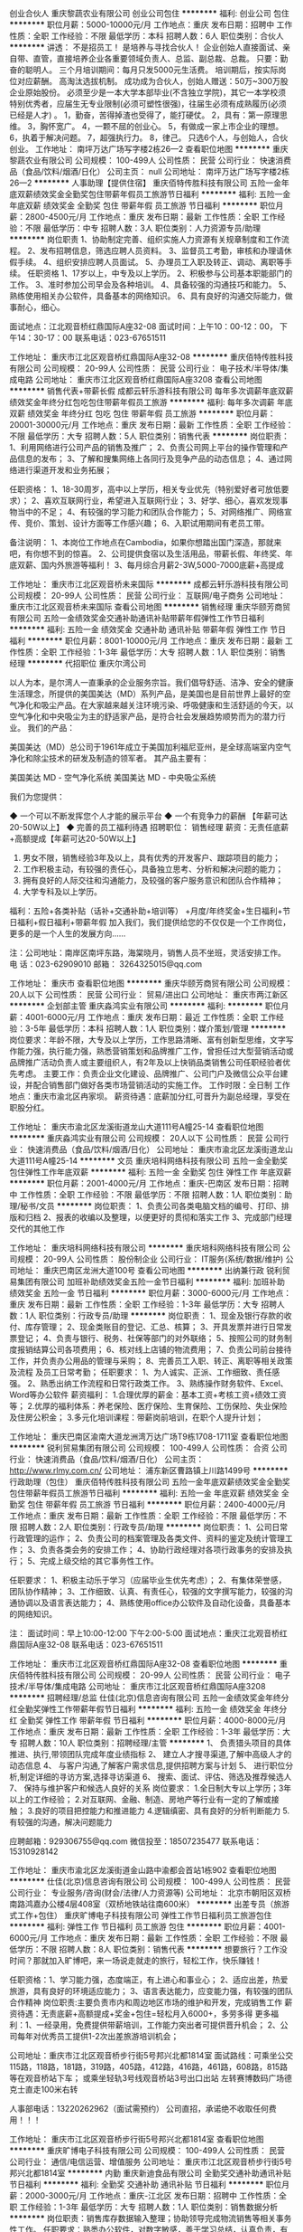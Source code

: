 创业合伙人
重庆黎蔬农业有限公司
创业公司包住
**********
福利:
创业公司
包住
**********
职位月薪：5000-10000元/月 
工作地点：重庆
发布日期：招聘中
工作性质：全职
工作经验：不限
最低学历：本科
招聘人数：6人
职位类别：合伙人
**********
讲透：
不是招员工！
是培养与寻找合伙人！
企业创始人直接面试、亲自带、直管，直接培养企业各重要领域负责人、总监、副总裁、总裁。 只要：勤奋的聪明人。
三个月培训期间：每月只发5000元生活费。 培训期后，按实际岗位对应薪酬。 高淘汰选拔机制。 成功成为合伙人，创始人赠送：50万~300万股企业原始股份。
必须至少是一本大学本部毕业(不含独立学院)，其它一本学校须特别优秀者，应届生无专业限制(必须可塑性很强)，往届生必须有成熟履历(必须已经是人才) 。
1，勤奋，苦得掉渣也受得了，能打硬仗。 2，具有：第一原理思维。 3，胸怀宽广。 4，一颗不屈的创业心。 5，有做成一家上市企业的理想。 6，执着于解决问题。 7，超强执行力。 8，律己。
只选6个人，与创始人，合伙创业。
工作地址：
南坪万达广场写字楼2栋26—2
查看职位地图
**********
重庆黎蔬农业有限公司
公司规模：
100-499人
公司性质：
民营
公司行业：
快速消费品（食品/饮料/烟酒/日化）
公司主页：
null
公司地址：
南坪万达广场写字楼2栋26—2
**********
人事助理【提供住宿】
重庆佰特传胜科技有限公司
五险一金年底双薪绩效奖金全勤奖包住带薪年假员工旅游节日福利
**********
福利:
五险一金
年底双薪
绩效奖金
全勤奖
包住
带薪年假
员工旅游
节日福利
**********
职位月薪：2800-4500元/月 
工作地点：重庆
发布日期：最新
工作性质：全职
工作经验：不限
最低学历：中专
招聘人数：3人
职位类别：人力资源专员/助理
**********
岗位职责
1、协助制定完善、组织实施人力资源有关规章制度和工作流程。
2、发布招聘信息，筛选应聘人员资料。
3、监督员工考勤，审核和办理请休假手续。
4、组织安排应聘人员面试。
5、办理员工入职及转正、调动、离职等手续。
任职资格
1、17岁以上，中专及以上学历。 
2、积极参与公司基本职能部门的工作。 
3、准时参加公司早会及各种培训。 
4、具备较强的沟通技巧和能力。 
5、熟练使用相关办公软件，具备基本的网络知识。 
6、具有良好的沟通交际能力，做事耐心，细心。

面试地点：江北观音桥红鼎国际A座32-08 
面试时间：上午10：00-12：00， 下午14：30-17：00
联系电话：023-67651511


工作地址：
重庆市江北区观音桥红鼎国际A座32-08
**********
重庆佰特传胜科技有限公司
公司规模：
20-99人
公司性质：
民营
公司行业：
电子技术/半导体/集成电路
公司地址：
重庆市江北区观音桥红鼎国际A座3208
查看公司地图
**********
销售代表+带薪长假
成都云轩乐游科技有限公司
每年多次调薪年底双薪绩效奖金年终分红包吃包住带薪年假员工旅游
**********
福利:
每年多次调薪
年底双薪
绩效奖金
年终分红
包吃
包住
带薪年假
员工旅游
**********
职位月薪：20001-30000元/月 
工作地点：重庆
发布日期：最新
工作性质：全职
工作经验：不限
最低学历：大专
招聘人数：5人
职位类别：销售代表
**********
岗位职责：
1、利用网络进行公司产品的销售及推广；
2、负责公司网上平台的操作管理和产品信息的发布；
3、了解和搜集网络上各同行及竞争产品的动态信息；
4、通过网络进行渠道开发和业务拓展；

任职资格：
1、18-30周岁，高中以上学历，相关专业优先（特别爱好者可放低要求）；
2、喜欢互联网行业，希望进入互联网行业；
3、好学、细心，喜欢发现事物当中的不足；
4、有较强的学习能力和团队合作能力；
5、对网络推广、网络宣传、竞价、策划、设计方面等工作感兴趣；
6、入职试用期间有老员工带。

备注说明：
1、本岗位工作地点在Cambodia，如果你想踏出国门深造，那就来吧，有你想不到的惊喜。
2、公司提供食宿以及生活用品，带薪长假、年终奖、年底双薪、国内外旅游等福利！
3、每月综合月薪2-3W,5000-7000底薪+高提成

工作地址：
重庆市江北区观音桥未来国际
**********
成都云轩乐游科技有限公司
公司规模：
20-99人
公司性质：
民营
公司行业：
互联网/电子商务
公司地址：
重庆市江北区观音桥未来国际
查看公司地图
**********
销售经理
重庆华颐芳商贸有限公司
五险一金绩效奖金交通补助通讯补贴带薪年假弹性工作节日福利
**********
福利:
五险一金
绩效奖金
交通补助
通讯补贴
带薪年假
弹性工作
节日福利
**********
职位月薪：8001-10000元/月 
工作地点：重庆
发布日期：最新
工作性质：全职
工作经验：1-3年
最低学历：大专
招聘人数：1人
职位类别：销售经理
**********
代招职位
重庆尔湾公司

以人为本，是尔湾人一直秉承的企业服务宗旨。我们倡导舒适、洁净、安全的健康生活理念，所提供的美国美达（MD）系列产品，是美国也是目前世界上最好的空气净化和吸尘产品。在大家越来越关注环境污染、呼吸健康和生活舒适的今天，以空气净化和中央吸尘为主的舒适家产品，是符合社会发展趋势顺势而为的潜力行业。
我们的产品：

美国美达（MD）总公司于1961年成立于美国加利福尼亚州，是全球高端室内空气净化和除尘技术的研发及制造的领军者。 其产品主要有：

美国美达 MD - 空气净化系统
美国美达 MD - 中央吸尘系统

我们为您提供：

◆ 一个可以不断发挥您个人才能的展示平台
◆ 一个有竞争力的薪酬 【年薪可达20-50W以上】
◆ 完善的员工福利待遇      
招聘职位：
销售经理   薪资：无责任底薪+高额提成【年薪可达20-50W以上】
1. 男女不限，销售经验3年及以上，具有优秀的开发客户、跟踪项目的能力；
2. 工作积极主动，有较强的责任心，具备独立思考、分析和解决问题的能力；
3. 拥有良好的人际交往和沟通能力，及较强的客户服务意识和团队合作精神；
4. 大学专科及以上学历。
福利：五险+各类补贴（话补+交通补助+培训等） +月度/年终奖金+生日福利+节日福利+假日福利+带薪年假
加入我们，我们提供给您的不仅仅是一个工作岗位，更多的是一个人生的发展方向……

注：公司地址：南岸区南坪东路，海棠晓月，销售人员不坐班，灵活安排工作。
电 话：023-62909010 邮箱：
3264325015@qq.com

工作地址：
重庆市
查看职位地图
**********
重庆华颐芳商贸有限公司
公司规模：
20人以下
公司性质：
民营
公司行业：
贸易/进出口
公司地址：
重庆市两江新区
**********
企划部主管
重庆淼鸿实业有限公司
**********
福利:
**********
职位月薪：4001-6000元/月 
工作地点：重庆
发布日期：最近
工作性质：全职
工作经验：3-5年
最低学历：本科
招聘人数：1人
职位类别：媒介策划/管理
**********
岗位要求：年龄不限，大专及以上学历，工作思路清晰、富有创新型思维，文字写作能力强，执行能力强，熟悉营销策划和品牌推广工作，曾担任过大型营销活动或品牌推广活动负责人或主要组织人，有2年及以上快销品类销售公司任职经验者优先考虑。
主要工作：负责企业文化建设、品牌推广、公司门户及微信公众平台建设，并配合销售部门做好各类市场营销活动的实施工作。
工作时限：全日制
工作地点：重庆市渝北区冉家坝。
薪资待遇：底薪加分红,可晋升为副总经理，享受在职股分红。

工作地址：
重庆市渝北区龙溪街道龙山大道111号A幢25-14
查看职位地图
**********
重庆淼鸿实业有限公司
公司规模：
20人以下
公司性质：
民营
公司行业：
快速消费品（食品/饮料/烟酒/日化）
公司地址：
重庆市渝北区龙溪街道龙山大道111号A幢25-14
**********
文员
重庆培科网络科技有限公司
五险一金全勤奖包住弹性工作年底双薪
**********
福利:
五险一金
全勤奖
包住
弹性工作
年底双薪
**********
职位月薪：2001-4000元/月 
工作地点：重庆-巴南区
发布日期：招聘中
工作性质：全职
工作经验：不限
最低学历：不限
招聘人数：1人
职位类别：助理/秘书/文员
**********
岗位职责：
1、负责公司各类电脑文档的编号、打印、排版和归档
2、报表的收编以及整理，以便更好的贯彻和落实工作
3、完成部门经理交代的其他工作
 
工作地址：
重庆培科网络科技有限公司
**********
重庆培科网络科技有限公司
公司规模：
20-99人
公司性质：
股份制企业
公司行业：
IT服务(系统/数据/维护)
公司地址：
重庆巴南区龙洲大道100号
查看公司地图
**********
出纳兼行政
锐利贸易集团有限公司
加班补助绩效奖金五险一金节日福利
**********
福利:
加班补助
绩效奖金
五险一金
节日福利
**********
职位月薪：3000-6000元/月 
工作地点：重庆
发布日期：最新
工作性质：全职
工作经验：1-3年
最低学历：大专
招聘人数：1人
职位类别：行政专员/助理
**********
岗位职责：
1、现金及银行存款的收付、库存管理；
2、现金类账目的登记、汇总、核算；
3、开具发票并进行日常发票登记；
4、负责与银行、税务、社保等部门的对外联络；
5、按照公司的财务制度报销结算公司各项费用；
6、核对线上店铺的物流费用；
7、负责公司前台接待工作，并负责办公用品的管理与采购；
8、完善员工入职、转正、离职等相关政策及流程 及员工日常考勤；
任职要求：
1、为人诚实、正派、工作细致、责任感强。
2、熟悉出纳工作流程和日常行政类工作。
3、熟练操作财务软件、Excel、Word等办公软件
薪资福利：
1.合理优厚的薪金：基本工资+考核工资+绩效工资等；
2.优厚的福利体系：养老保险、医疗保险、生育保险、工伤保险、失业保险及住房公积金；
3.多元化培训课程：带薪岗前培训，在职个人提升计划；

工作地址：
重庆巴南区渝南大道龙洲湾万达广场T9栋1708-1711室
查看职位地图
**********
锐利贸易集团有限公司
公司规模：
100-499人
公司性质：
合资
公司行业：
快速消费品（食品/饮料/烟酒/日化）
公司主页：
http://www.rlmy.com.cn/
公司地址：
浦东新区曹路镇上川路1499号
**********
行政助理（包住）
重庆佰特传胜科技有限公司
五险一金年底双薪绩效奖金全勤奖包住带薪年假员工旅游节日福利
**********
福利:
五险一金
年底双薪
绩效奖金
全勤奖
包住
带薪年假
员工旅游
节日福利
**********
职位月薪：2400-4000元/月 
工作地点：重庆
发布日期：最新
工作性质：全职
工作经验：不限
最低学历：不限
招聘人数：2人
职位类别：行政专员/助理
**********
岗位职责：
1、公司日常行政管理的运作；
2、负责公司的档案管理及各类文件、资料的鉴定及统计管理工作；
3、负责各类会务的安排工作；
4、协助行政经理对各项行政事务的安排及执行；
5、完成上级交给的其它事务性工作。

任职要求：
1、积极主动乐于学习（应届毕业生优先考虑）；
2、有集体荣誉感，团队协作精神；
3、工作细致、认真、有责任心，较强的文字撰写能力，较强的沟通协调以及语言表达能力；
4、熟练使用office办公软件及自动化设备，具备基本的网络知识。

注：
面试时间：早上10:00-12:00  下午2:00-5:00
面试地点：重庆江北观音桥红鼎国际A座32-08
联系电话：023-67651511

工作地址：
重庆市江北区观音桥红鼎国际A座32-08
查看职位地图
**********
重庆佰特传胜科技有限公司
公司规模：
20-99人
公司性质：
民营
公司行业：
电子技术/半导体/集成电路
公司地址：
重庆市江北区观音桥红鼎国际A座3208
**********
招聘经理/总监
仕佳(北京)信息咨询有限公司
五险一金绩效奖金年终分红全勤奖弹性工作带薪年假节日福利
**********
福利:
五险一金
绩效奖金
年终分红
全勤奖
弹性工作
带薪年假
节日福利
**********
职位月薪：4000-8000元/月 
工作地点：重庆
发布日期：最新
工作性质：全职
工作经验：1-3年
最低学历：大专
招聘人数：10人
职位类别：招聘经理/主管
**********
1、 负责猎头项目的具体推进、执行,带领团队完成年度业绩指标
2、 建立人才搜寻渠道,了解中高级人才的动态信息
4、 与客户沟通,了解客户需求信息,提供招聘方案与计划
5、 进行职位分析,制定详细的寻访方案,选择寻访渠道
6、 搜索、面试、评估、筛选及推荐候选人
7、 保持与维护客户和候选人良好的关系
岗位要求：
1.全日制大专以上学历；3年以上的工作经验；
2.对互联网、金融、制造、房地产等行业有一定的了解或接触；
3.良好的项目把控能力和推进能力
4.逻辑缜密、具有良好的分析判断能力
5.有较强的沟通，解决问题能力

应聘邮箱：929306755@qq.com
微信投至：18507235477
联系电话：15310928142


工作地址：
重庆市渝北区龙溪街道金山路中渝都会首站1栋902
查看职位地图
**********
仕佳(北京)信息咨询有限公司
公司规模：
100-499人
公司性质：
民营
公司行业：
专业服务/咨询(财会/法律/人力资源等)
公司地址：
北京市朝阳区双桥南路鸿嘉办公楼4层408室（双桥地铁站往南600米）
**********
出差专员（旅游式工作+包住）
重庆旷博电子科技有限公司
弹性工作节日福利员工旅游包住
**********
福利:
弹性工作
节日福利
员工旅游
包住
**********
职位月薪：4001-6000元/月 
工作地点：重庆
发布日期：最新
工作性质：全职
工作经验：不限
最低学历：不限
招聘人数：8人
职位类别：销售代表
**********
想要旅行？工作没时间？那就加入旷博吧，来一场说走就走的旅行，轻松工作，快乐赚钱！

任职资格：1、学习能力强，态度端正，有上进心和事业心；
          2、适应出差，热爱旅游，具有良好的环境适应能力；
          3、语言表达能力，应变能力强，有较强的团队合作精神
岗位职责:主要负责市内和周边地区市场的维护和开发，完成销售工作
薪资待遇：无责底薪+高额提成+奖金+包住=轻松月入6000+，多劳多得
更多福利：1、一经录用，免费提供带薪培训，工作能力突出者可提供晋升机会；
           2、公司每年对优秀员工提供1-2次出差旅游培训机会；

公司地址：重庆市江北区观音桥步行街5号邦兴北都1814室
面试路线：可乘坐公交115路，118路，181路，319路，405路，412路，416路，461路，608路，815路等在观音桥站下车；
或乘坐轻轨3号线观音桥站3号出口出站 左转赛博数码广场德克士直走100米右转

人事部电话：13220262962（面试需预约）
公司直招，承诺绝不收取任何费用！！！


工作地址：
重庆市江北区观音桥步行街5号邦兴北都1814室
查看职位地图
**********
重庆旷博电子科技有限公司
公司规模：
100-499人
公司性质：
民营
公司行业：
通信/电信运营、增值服务
公司地址：
重庆市江北区观音桥步行街5号邦兴北都1814室
**********
内勤
重庆新迪食品有限公司
全勤奖交通补助通讯补贴节日福利
**********
福利:
全勤奖
交通补助
通讯补贴
节日福利
**********
职位月薪：2000-3000元/月 
工作地点：重庆-江北区
发布日期：招聘中
工作性质：全职
工作经验：1-3年
最低学历：大专
招聘人数：1人
职位类别：销售数据分析
**********
岗位职责：销售库存数据输入整理；协助领导完成物流销售等相关事务性工作。
 任职要求：熟悉办公软件，对数字敏感，善于学习总结，认真负责，有团队协作意识。
 联系电话：13372681060   王
工作地址：
重庆市江北区北城天街46号九街高屋A幢39-3
**********
重庆新迪食品有限公司
公司规模：
20-99人
公司性质：
民营
公司行业：
快速消费品（食品/饮料/烟酒/日化）
公司地址：
重庆市江北区渝北四村18号成盛大厦19-8室
查看公司地图
**********
急聘销售,月薪8000+
重庆旷博电子科技有限公司
绩效奖金包住弹性工作员工旅游节日福利
**********
福利:
绩效奖金
包住
弹性工作
员工旅游
节日福利
**********
职位月薪：8001-10000元/月 
工作地点：重庆
发布日期：最新
工作性质：全职
工作经验：不限
最低学历：不限
招聘人数：10人
职位类别：销售代表
**********
期待年轻活力并且不甘平凡，想要通过学习锻炼提高自己能力，追求高薪的你的加入！

你的工作：
1，主要负责产品的销售及推广，增加产品销售范围；
2，跟随优秀主管一对一指导学习，了解客户需求;
3，跟随公司精英团队学习一起挖掘潜在顾客，在原有市场的基础上为开拓市场做准备。

你需要：
1，热爱销售和管理行业，愿意挑战自己；
2，好学上进，认真务实，无经验免费培训；
3，适应能力强，有责任心，有一定抗压能力；
4，表现优异者可以提升管理阶层

企业协助：
1，全程一对一培训，容易上手，工作强度有张有弛；
2，在工作中锻炼提升，学习与人相处，自然而然的学会沟通与团队合作；
3，与年轻的伙伴快乐共事，感受充满激情的团队氛围，轻松赚钱；
4，您只需要努力勤勉，便可以与我们携手共进，达成所愿

你能获得：
1，无责底薪+高提成+高奖金+晋升；
2，一经公司录用提供免费住宿以及在职系统培训，有北京、上海、深圳等大城市工作学习旅游和出国机会；
3，公司提供公平透明的晋升平台。

公司地址：重庆市江北区观音桥邦兴北都1814室
面试路线：可乘坐公交115路，118路，181路，319路，405路，412路，416路，461路，608路，815路等在观音桥站下车；
乘坐轻轨3号线观音桥站3号出口出站 左转赛博数码广场德克士直走100米右转

人事部：13220262962（面试需预约）
公司直招，承诺绝不收取任何费用！！！




工作地址：
重庆市江北区观音桥步行街5号邦兴北都1814室
**********
重庆旷博电子科技有限公司
公司规模：
100-499人
公司性质：
民营
公司行业：
通信/电信运营、增值服务
公司地址：
重庆市江北区观音桥步行街5号邦兴北都1814室
查看公司地图
**********
酒店呼吁总部急聘电话客服
成都云轩乐游科技有限公司
每年多次调薪年底双薪绩效奖金包吃包住带薪年假员工旅游年终分红
**********
福利:
每年多次调薪
年底双薪
绩效奖金
包吃
包住
带薪年假
员工旅游
年终分红
**********
职位月薪：5000-8000元/月 
工作地点：重庆-大渡口区
发布日期：最新
工作性质：全职
工作经验：不限
最低学历：大专
招聘人数：6人
职位类别：呼叫中心客服
**********
注：此岗位只负责接听客户的电话，不需要你满世界的去找客户，因为这不含任何销售成分！

岗位职责：
1、接听顾客来电，通过电话与客户进行有效沟通，了解客户需求。
2、熟悉公司所经营的产品相关知识, 对顾客提供其需求产品的咨询服务。
3、维护日常客情关系，促进后续再次合作。

任职资格：
1、18-25周岁，男女不限，口齿清晰，会说普通话，语音富有感染力；
2、高中及以上学历，可接受应届生；有相关电话客服、电话销售工作经验者优先考虑；

薪资福利：
5000元-8000元（封顶）+奖金
1、年终奖、分红（视工作情况而定）        
2、包吃住、提供日常生活用品，一天4餐
3、带薪休假15天，如不回家，每月奖励1000元；如回家，报销往返机票。
每月聚餐、聚会一次

在这里你根本不需要每天烦恼打电话！！你只需要接听客户来电，通过电话交流把握顾客的心理，就能轻松完成工作！！

工作地址：
重庆市江北区观音桥未来国际
**********
成都云轩乐游科技有限公司
公司规模：
20-99人
公司性质：
民营
公司行业：
互联网/电子商务
公司地址：
重庆市江北区观音桥未来国际
查看公司地图
**********
采购内勤
重庆新迪食品有限公司
全勤奖
**********
福利:
全勤奖
**********
职位月薪：2001-4000元/月 
工作地点：重庆-江北区
发布日期：招聘中
工作性质：全职
工作经验：3-5年
最低学历：大专
招聘人数：1人
职位类别：内勤人员
**********
岗位职责：采集整理相关数据制作提交核销资料、以销售数据及库存数据为依据结合档期活动安排采购商品，确保销售工作的顺利开展，杜绝商品缺货或库存量过剩的现象发生。

任职要求：认真负责，善于沟通，有团队意识，对数字敏感，必须熟练操作photoshop,Office等办公软件，有应变能力，能及时有效处理领导交办的事务性工作。
工作地址：
重庆市江北区北城天街46号九街高屋A幢39-3
**********
重庆新迪食品有限公司
公司规模：
20-99人
公司性质：
民营
公司行业：
快速消费品（食品/饮料/烟酒/日化）
公司地址：
重庆市江北区渝北四村18号成盛大厦19-8室
查看公司地图
**********
网络/在线销售+晋升主管
成都云轩乐游科技有限公司
每年多次调薪年底双薪绩效奖金年终分红包吃包住带薪年假员工旅游
**********
福利:
每年多次调薪
年底双薪
绩效奖金
年终分红
包吃
包住
带薪年假
员工旅游
**********
职位月薪：10001-15000元/月 
工作地点：重庆
发布日期：最新
工作性质：全职
工作经验：不限
最低学历：中专
招聘人数：5人
职位类别：大客户销售代表
**********
有什么问题都可以电话（17784241981）咨询 或者微信（17784241981）咨询都可以、
也许，你刚踏出学校的大门
也许，你已经在社会几经历劫
都无所谓
只要你是想“锻炼自己、积累经验、想长期发展”
只要你有这样的想法，我们期待您的加入！（公司直招、不收任何费用）
如有时间可以直接到公司面谈（年龄18-30岁）无经验的手把手教会

面试时间：上午10-12点、下午13-17点半
地址：观音桥未来国际8楼
晋升方向：一线员工——主管——高级主管——副经理——经理
晋升秉承公平、公正、公开的原则，人性化管理，期待与您共同进步、共同发展！

福利待遇：
1、带薪长假、年终奖、年底双薪、年终分红（视情况而定）、年度国内外旅游；
2、5000-7000无责底薪 +高提成 +奖金 =综合工资 2-3W 以上，多劳多得，上不封顶；
3、住宿环境：空调、冰箱、洗衣机等家电一应俱全，还有健身房，游泳池等娱乐设施，更是中国大厨烹饪特色菜肴！

岗位职责:
1、负责公司产品的推广以及销售；
2、开拓新市场，发展新客户，增加产品销售范围
3、管理维护客户关系以及客户间的长期战略合作计划
录用标准：
1、有上进心、能吃苦耐劳优先
2、想锻炼自己、有创业精神优先
3、应届实习生和退伍军人优先
4、年龄18-30岁，男女不限
工作地址：
重庆市江北区观音桥未来国际
**********
成都云轩乐游科技有限公司
公司规模：
20-99人
公司性质：
民营
公司行业：
互联网/电子商务
公司地址：
重庆市江北区观音桥未来国际
查看公司地图
**********
销售主管
重庆淼鸿实业有限公司
**********
福利:
**********
职位月薪：6001-8000元/月 
工作地点：重庆
发布日期：招聘中
工作性质：全职
工作经验：3-5年
最低学历：不限
招聘人数：1人
职位类别：销售主管
**********
岗位要求：年龄25-35岁，男女不限，大专及以上学历，形象气质佳，性格开朗，人际沟通交往能力强，熟练掌握快速消费品市场营销策略，有较为广泛的社会资源平台，富有创新型思维，执行能力强，有酒类销售公司营销主管任职经验者优先考虑。
希望你不安于现状，勇于追求，不怕压力，勇于证明自己，你不一定要有高学历，但一定要有能力，为你搭台，只等你尽情展现你的才华与魅力！
主要工作：组织开展市场营销工作，主要负责渠道经销商网络的搭建和维护。
工作时限：全日制
工作地点：重庆市渝北区
薪资待遇：底薪加提成（年收入上不封顶），达到条件可享受在职股分红。

工作地址：
重庆市渝北区龙溪街道龙山大道111号A幢25-14
查看职位地图
**********
重庆淼鸿实业有限公司
公司规模：
20人以下
公司性质：
民营
公司行业：
快速消费品（食品/饮料/烟酒/日化）
公司地址：
重庆市渝北区龙溪街道龙山大道111号A幢25-14
**********
淘宝客服兼职988元/天/大学生/文员会计文秘
宁波金尊商贸有限公司
**********
福利:
**********
职位月薪：15001-20000元/月 
工作地点：重庆
发布日期：最新
工作性质：兼职
工作经验：不限
最低学历：不限
招聘人数：1人
职位类别：兼职
**********
  【推荐√】→→→（业余可以在家工作）（推荐手机兼职）
企业承诺不会以任何名义收取 押金、 会费、 培训费等22
任职要求：1.手机或电脑均可操作.随时随地，时间自由，不用坐班，不耽误日常工作

职位描述：

可以使用手机或者电脑、在家就能操作、赚零花钱、工资日结、
工资一般能达到40元一1000元左右、时间自由、多劳多得、
合适对象：不论您是学生，上班族，下岗再就业者，
不限时间，不限地区，都能加入,绝无拖欠工资！操作简单易懂
郑重承诺：不收取任何会费押金。
有意应聘请联系在线客服QQ：3002943877（金牌客服--小凤） 请留言（在智联看到的！）

岗位职责：
1、自己有上网条件，上网熟练；
2、工作细心、勤奋、认真负责；
3、学历不限，在职或学生皆可 ;
4、吃苦耐劳；诚实守信；
5、有一定淘宝购物经验者优先。
操作网购任务，一单只需要花费你3-10分钟的时间
不收取任何费用！工作内容简单易学！ 工作时间自由，想做的时候再做.
招收人: 若干名 没有地区限制，全国皆可，不需来我的城市，在家工作可
待遇：一个任务酬劳为40元-1000元不等，1单99元=马上结算5分钟到账..
有意应聘请联系在线客服QQ：3002943877（金牌客服--小凤） 请留言（在智联看到的！）
    工作地址：
智联认证：有意应聘请联系在线客服QQ：3002943877（金牌客服--小凤） 请留言（在智联看到的！）
**********
宁波金尊商贸有限公司
公司规模：
20-99人
公司性质：
外商独资
公司行业：
互联网/电子商务
公司主页：
智联认证：有意应聘请联系在线客服QQ：3002943877（金牌客服--小凤） 请留言（在智联看到的！）
公司地址：
智联认证：有意应聘请联系在线客服QQ：3002943877（金牌客服--小凤） 请留言（在智联看到的！）
**********
诚聘销售代表月入过万
成都云轩乐游科技有限公司
每年多次调薪年底双薪绩效奖金年终分红包吃包住带薪年假员工旅游
**********
福利:
每年多次调薪
年底双薪
绩效奖金
年终分红
包吃
包住
带薪年假
员工旅游
**********
职位月薪：20001-30000元/月 
工作地点：重庆
发布日期：最新
工作性质：全职
工作经验：不限
最低学历：大专
招聘人数：5人
职位类别：销售代表
**********
岗位描述
 配合推广总监，利用微信、百度等公众平台完成相关产品活动的发布和传播。

任职要求
1、中专、大专以上学历，专业、经验不限； 
2、熟悉电脑操作，爱好网络营销；
3、热爱互联网行业，有一定文字基础者优先。接受转行人员，入职前期有老员工带。
4、本岗位欢迎希望优秀应届毕业生，本岗位工作地点在Cambodia，能接受国外工作者优先。

薪资福利
 1、五星级办公写字楼。
 2、底薪5000-7000 +奖金，半年内均可加薪，半年时间回国，公司报销机票，不回国公司每月奖励1k元；
 3、集团公司，内部管理规范，公司发展迅速，个人成长空间广阔；
 4、人性化管理，员工生日福利，节假日聚餐活动、户外旅游、带薪年假；公司所处移动互联网行业是热门朝阳行业，对人才需求较大，业务岗、管理岗均有空缺，入职员工内部晋升空间较大、发展方向很多，欢迎有志于移动互联网行业、愿与公司共同成长的优秀青年加

工作地址：
重庆市江北区观音桥未来国际
**********
成都云轩乐游科技有限公司
公司规模：
20-99人
公司性质：
民营
公司行业：
互联网/电子商务
公司地址：
重庆市江北区观音桥未来国际
查看公司地图
**********
财务助理
江北区聚泰食品经营部
包吃全勤奖通讯补贴不加班节日福利
**********
福利:
包吃
全勤奖
通讯补贴
不加班
节日福利
**********
职位月薪：4001-6000元/月 
工作地点：重庆
发布日期：最新
工作性质：全职
工作经验：不限
最低学历：中专
招聘人数：2人
职位类别：会计/会计师
**********
岗位职责： 1、参与工资汇总的部分工作，审核各部门工资、提成、绩效等； 2、负责各部门收入统计、成本统计； 3、按月填报各项上报数据并完成后续工作； 4、开具发票及应收账款的统计及后续跟踪； 5、汇总各部门预算及资金计划，并跟踪、统计后期执行情况； 6、参与公司年度预算及资金计划的编写； 7、完成领导交办的其他工作。 任职要求： 1、大专及以上学历，一年以上相应工作经验； 2、做事认真仔细，具备较强的主动性，能独立完成工作； 3、熟练使用Office办公软件； 工作地址：
盘溪路21号
**********
江北区聚泰食品经营部
公司规模：
20-99人
公司性质：
民营
公司行业：
快速消费品（食品/饮料/烟酒/日化）
公司地址：
江北区盘溪路21号茶叶市场二楼
**********
前台【提供住宿】
重庆佰特传胜科技有限公司
五险一金年底双薪绩效奖金包住带薪年假员工旅游节日福利
**********
福利:
五险一金
年底双薪
绩效奖金
包住
带薪年假
员工旅游
节日福利
**********
职位月薪：2300-4000元/月 
工作地点：重庆
发布日期：最新
工作性质：全职
工作经验：不限
最低学历：不限
招聘人数：2人
职位类别：前台/总机/接待
**********
岗位职责：
1、负责办公室人员的考勤，负责员工档案管理，包括原始档案的收集、整理、归档、电子档案的建立；
2、接待来访客人并及时准确通知被访人员；
3、收发公司邮件、报刊、传真和物品，并做好登记管理以及转递工作；
4、负责快件收发、机票及火车票的准确预定；
5、负责前台区域的环境维护，保证设备安全及正常运转（包括复印机、空调及打卡机等）；
6、协助公司员工的复印、传真等工作；
7、完成上级主管交办的其它工作

任职要求：
1、中专以上学历，可接收应届毕业生；
2、形象气质佳，有亲和力及良好沟通能力；
3、熟练操作Word、Excel、PowerPoint等办公系统软件，熟悉并能试用MAC系统；
4、工作认真负责；
5、年龄17-25周岁。
面试时间：10：00-12:00或2:30-5:00
面试地点：重庆江北观音桥红鼎国际A座32-08
联系电话：023-67651511
工作地址：
重庆市江北区观音桥红鼎国际A座32-08
**********
重庆佰特传胜科技有限公司
公司规模：
20-99人
公司性质：
民营
公司行业：
电子技术/半导体/集成电路
公司地址：
重庆市江北区观音桥红鼎国际A座3208
查看公司地图
**********
电话客服主管助理
成都云轩乐游科技有限公司
每年多次调薪年底双薪绩效奖金包吃包住带薪年假员工旅游年终分红
**********
福利:
每年多次调薪
年底双薪
绩效奖金
包吃
包住
带薪年假
员工旅游
年终分红
**********
职位月薪：4001-6000元/月 
工作地点：重庆
发布日期：最新
工作性质：全职
工作经验：不限
最低学历：不限
招聘人数：5人
职位类别：网络/在线客服
**********
【岗位要求】
1、男女不限，18—28岁之间。
2、高中（含高中）及其以上学历，接受应届生。
3、会说普通话，表达流畅。
4、喜欢与人沟通，有耐心，具有良好的客户服务意识。

【岗位职责】
接听咨询客户打过来的电话，准确解答客户问题，不需要个人找客户
工作轻松简单

【福利待遇】
5000元-8000元（封顶）+奖金
1、年终奖、分红（视工作情况而定）        
2、包吃住、提供日常生活用品，一天4餐
3、带薪休假15天，如不回家，每月奖励1000元；如回家，报销往返机票。
每月聚餐、聚会一次

备注：请有意向的求职者先投递简历，随后会有我们的工作人员电话或通知面试，请耐心等待！
联系人：小熊
联系电话：177 8424 1981
工作地址：
重庆市江北区观音桥未来国际
**********
成都云轩乐游科技有限公司
公司规模：
20-99人
公司性质：
民营
公司行业：
互联网/电子商务
公司地址：
重庆市江北区观音桥未来国际
查看公司地图
**********
招兵买马—急聘电话销售代表
成都云轩乐游科技有限公司
每年多次调薪年底双薪绩效奖金年终分红包吃包住带薪年假员工旅游
**********
福利:
每年多次调薪
年底双薪
绩效奖金
年终分红
包吃
包住
带薪年假
员工旅游
**********
职位月薪：8001-10000元/月 
工作地点：重庆-渝北区
发布日期：最新
工作性质：全职
工作经验：不限
最低学历：中专
招聘人数：8人
职位类别：销售代表
**********
学历不限，只要你敢挑战，我们就给你平台！ 公司工作环境和谐。

岗位职责：
1、普通话流利，良好的沟通能力，性格开朗；
2、有望成为顶尖销售高手，收入上不封顶，有望成为优秀组织管理及经营人员；
3、性格开朗，富有爱心及高度责任感；
4、勇于不断迎接新挑战；

岗位要求：
1.男女不限，年龄：18-30周岁  
2.无需工作经验，平时用过qq或者微信打字聊天即可，有专业人员培训;
3.工作内容简单易学习;

薪资待遇福利及职业规划: :
1.带薪休假15天，不回家每月奖励1000元，回家则公司报销机票。
2.薪资: 5000-8000（封顶）底薪+提成 +奖金，业绩优秀者轻松上万（平均月收入2W），更有年终分红等你拿。
3.由于本岗位是在Cambodia工作，公司统一免费办理签证，所以公司提供吃饭住宿，宿舍拥有热水器，空调，洗衣机等等像家一样得配套生活设施。

毋庸置疑，绝对是凭能力说话! 下一个团队经理就是你! 只要你敢于挑战自己，不断突破自己，公司就会给予你最大的支持与回报!

工作地址：
重庆市江北区观音桥未来国际
**********
成都云轩乐游科技有限公司
公司规模：
20-99人
公司性质：
民营
公司行业：
互联网/电子商务
公司地址：
重庆市江北区观音桥未来国际
查看公司地图
**********
后勤助理
重庆佰特传胜科技有限公司
年底双薪绩效奖金全勤奖包住带薪年假弹性工作节日福利
**********
福利:
年底双薪
绩效奖金
全勤奖
包住
带薪年假
弹性工作
节日福利
**********
职位月薪：2500-4000元/月 
工作地点：重庆
发布日期：最新
工作性质：全职
工作经验：不限
最低学历：不限
招聘人数：2人
职位类别：后勤人员
**********
岗位职责：
1、协助各部门开展并完成相关行政工作；
2、高中及大专以上学历，接受应届毕业生；
3、负责公司的档案管理及各类文件、资料的鉴定及统计管理工作.；
4、熟悉办公室的一般工作流程，熟练运用OFFICE等办公软件；
5、工作仔细认真、责任心强、为人正直，具备较强的书面和口头表达能力。
 任职要求： 
1、能够尽快入职、长期稳定工作；
2、中专以上学历；（应届毕业生优先）
3、年龄18-25周岁 

备注：
1、面试地点：重庆江北观音桥红鼎国际A座32-08
2、面试时间：早上10:00-12:00  下午14:00-17:00
工作地址：
重庆市江北区观音桥红鼎国际A座32-08
**********
重庆佰特传胜科技有限公司
公司规模：
20-99人
公司性质：
民营
公司行业：
电子技术/半导体/集成电路
公司地址：
重庆市江北区观音桥红鼎国际A座3208
查看公司地图
**********
招聘专员
渝北区美满人生食品经营部
绩效奖金包住交通补助带薪年假弹性工作员工旅游节日福利不加班
**********
福利:
绩效奖金
包住
交通补助
带薪年假
弹性工作
员工旅游
节日福利
不加班
**********
职位月薪：2001-4000元/月 
工作地点：重庆-渝北区
发布日期：最新
工作性质：全职
工作经验：1年以下
最低学历：大专
招聘人数：1人
职位类别：人力资源专员/助理
**********
岗位职责：主要负责公司的招聘工作，包括网络招聘、定期人才市场招聘。了解招聘的岗位职责和工作流程，完成公司下达每月的招聘量，为公司纳入更多的人才储备。以及上级领导安排的其他工作事宜。

任职要求：有人事及招聘工作经验者优先考虑。大方开朗有亲和力，有良好的语言组织能力和沟通能力，服从领导的安排、与团队和睦相处、有团队凝聚力。
工作地址：
重庆市渝北区冉家坝龙山大道14号（沃尔玛超市附近）
**********
渝北区美满人生食品经营部
公司规模：
1000-9999人
公司性质：
股份制企业
公司行业：
快速消费品（食品/饮料/烟酒/日化）
公司地址：
重庆市渝北区冉家坝龙山大道14号（沃尔玛超市附近）
查看公司地图
**********
酒店行政部急聘人事专员
成都云轩乐游科技有限公司
每年多次调薪年底双薪绩效奖金年终分红包吃包住带薪年假员工旅游
**********
福利:
每年多次调薪
年底双薪
绩效奖金
年终分红
包吃
包住
带薪年假
员工旅游
**********
职位月薪：4001-6000元/月 
工作地点：重庆
发布日期：最新
工作性质：全职
工作经验：不限
最低学历：大专
招聘人数：3人
职位类别：行政专员/助理
**********
【工作职责】
1、负责监督各岗位有没有认真工作，对于错误及时纠正并做出正确的示范；
2、负责提醒各岗位做好工作。
3、负责公司人员安排，招聘，面试，入职，培训，转正，离职，请假等人事安排；
4、积极配合各个部门工作；


【岗位要求】
1、年龄20-28，学历不限，主要看能力；
2、有管理经验者优先考虑；
3、要求稳重，有担当，认真负责；
4、170cm以上，要求形象气质佳。

【福利待遇】
1、月薪6000起 +各种福利待遇；
2、年终奖，年底双薪，年终分红、带薪长假、国内外旅游等；
3、每半年带薪休假15天；
4、工作地点：异地（一年合同期，往返机票公司报销）。

工作地址：
重庆市江北区观音桥未来国际
**********
成都云轩乐游科技有限公司
公司规模：
20-99人
公司性质：
民营
公司行业：
互联网/电子商务
公司地址：
重庆市江北区观音桥未来国际
查看公司地图
**********
高薪诚聘网络销售主管（不需出差）
成都云轩乐游科技有限公司
每年多次调薪年底双薪绩效奖金年终分红包吃包住带薪年假员工旅游
**********
福利:
每年多次调薪
年底双薪
绩效奖金
年终分红
包吃
包住
带薪年假
员工旅游
**********
职位月薪：8001-10000元/月 
工作地点：重庆-大渡口区
发布日期：最新
工作性质：全职
工作经验：不限
最低学历：不限
招聘人数：3人
职位类别：销售主管
**********
岗位职责：
1、负责销售及推广公司产品；
2、根据市场营销计划，完成部门销售指标；
3、开拓新市场,发展新客户,增加产品销售范围；
4、负责辖区市场信息的收集及竞争对手的分析
6、管理维护客户关系以及客户间的长期战略合作计划。

岗位要求：
年龄：18-30周岁              
学历：中专以上
经验要求：经验不限，接受应届生
技能：熟练使用OFFICE软件
      打字速度40字/分钟        
 有网络推广、电销者优先
工作地点：Cambodia（可接受长期在国外工作者优先，非诚勿扰，谢谢！）

薪资待遇：
1、工资：5000元-8000元（封顶）+绩效提成+年终奖+带薪长假+国内外旅游等；
2、带薪休假15天，如不回家，每月奖励1000元；如回家，报销往返机票；
3、包吃住、提供日常生活用品，一天4餐；
4、正式入职后公司统一办理工作签证签订劳动合同一年。

详细了解咨询请拨打：17784241981—小熊
工作地址：
重庆市江北区观音桥未来国际
**********
成都云轩乐游科技有限公司
公司规模：
20-99人
公司性质：
民营
公司行业：
互联网/电子商务
公司地址：
重庆市江北区观音桥未来国际
查看公司地图
**********
销售主管
重庆华颐芳商贸有限公司
五险一金绩效奖金交通补助通讯补贴带薪年假节日福利
**********
福利:
五险一金
绩效奖金
交通补助
通讯补贴
带薪年假
节日福利
**********
职位月薪：6001-8000元/月 
工作地点：重庆
发布日期：最新
工作性质：全职
工作经验：1-3年
最低学历：大专
招聘人数：3人
职位类别：销售代表
**********
代招职位
重庆尔湾公司

“以人为本”是尔湾人一直秉承的企业服务宗旨。我们倡导舒适、洁净、安全的健康生活理念，所提供的美国美达（MD）系列产品，是美国也是目前世界上最好的空气净化和吸尘产品。在大家越来越关注环境污染、呼吸健康和生活舒适的今天，以空气净化和中央吸尘为主的“舒适家”产品，是符合社会发展趋势顺势而为的潜力行业。
我们的产品：

美国美达（MD）总公司于1961年成立于美国加利福尼亚州，是全球高端室内空气净化和除尘技术的研发及制造的领军者。 其产品主要有：

美国美达 MD - 空气净化系统（空气净化器）
美国美达 MD - 中央吸尘系统

我们为您提供：

◆ 一个可以不断发挥您个人才能的展示平台
◆ 一个有竞争力的薪酬 【年薪可达10-30W以上】
◆ 完善的员工福利待遇      
招聘职位：
销售主管（可兼职） 薪资：无责任底薪+高额提成【年薪可达10-30W以上】
1. 男女不限，销售经验3年及以上，具有优秀的开发客户、跟踪项目的能力；
2. 工作积极主动，有较强的责任心，具备独立思考、分析和解决问题的能力；
3. 拥有良好的人际交往和沟通能力，及较强的客户服务意识和团队合作精神；
4. 高中及以上学历。
5、有保险、建材、健康产品等客户拜访行业工作经验优先。
福利：五险+各类补贴（话补+交通补助+培训等） +月度/年终奖金+生日福利+节日福利+假日福利+带薪年假
加入我们，我们提供给您的不仅仅是一个工作岗位，更多的是一个人生的发展方向……


注：公司地址：南岸区南坪东路，海棠晓月，销售人员不坐班，灵活安排工作。
电话：023-62909010   邮箱：
3264325015@qq.com

工作地址：
重庆市
查看职位地图
**********
重庆华颐芳商贸有限公司
公司规模：
20人以下
公司性质：
民营
公司行业：
贸易/进出口
公司地址：
重庆市两江新区
**********
大客户销售代表包吃住+带薪长假
成都云轩乐游科技有限公司
每年多次调薪年底双薪绩效奖金年终分红包吃包住带薪年假员工旅游
**********
福利:
每年多次调薪
年底双薪
绩效奖金
年终分红
包吃
包住
带薪年假
员工旅游
**********
职位月薪：15001-20000元/月 
工作地点：重庆
发布日期：最新
工作性质：全职
工作经验：不限
最低学历：中专
招聘人数：3人
职位类别：销售代表
**********
首先来说一说为什么要选择我们——
1、行业内极具竞争力的薪酬福利体系，高底薪 +高提成 +高奖金；；
2、免费旅游，团队国内外旅游；
3、带薪年假、带薪长假（每半年15天长假）、年底双薪、年底分红、年终奖等；
4、完备的培训体系（带薪培训）；
5、优质平台（也许我们不是你最好的选择，但是肯定是你最好的选择之一）

其次说一说我们想要什么样的人才——等的就是你
1、专科及以上学历，有无经验均可，接受应届生；
2、1年以上销售行业工作经验，业绩突出者优先；
3、性格外向、反应敏捷、表达能力强，具有较强的沟通能力及交际技巧，具有亲和力；
4、具备一定的市场分析及判断能力，良好的客户服务意识；
5、有责任心，能承受较大的工作压力。

再次说一说我们要做的工作是什么——
1、负责公司产品的销售及推广；
2、根据市场营销计划，完成部门销售指标；
3、开拓新市场,发展新客户,增加产品销售范围；
4、负责辖区市场信息的收集及竞争对手的分析；
5、负责销售区域内销售活动的策划和执行，完成销售任务。

最后说一说大家最关心的薪资——
5000-7000的无责任底薪 +高提成 +奖金，目前该岗位在职人员平均月薪在 3W 以上，稍微勤快一点 4W—上不封顶；

哦，对了，还有一点就是——
本岗位是在Cambodia工作，公司统一免费办理签证，所以公司提供吃饭住宿，宿舍拥有热水器，空调，洗衣机等生活用品像家一样得配套生活设施，更是专门聘请中国厨师作特色菜，让大家有了家乡的味道。
工作地址：
重庆市江北区观音桥未来国际
**********
成都云轩乐游科技有限公司
公司规模：
20-99人
公司性质：
民营
公司行业：
互联网/电子商务
公司地址：
重庆市江北区观音桥未来国际
查看公司地图
**********
市场营销专员
重庆勤优博裕环保科技有限公司
五险一金绩效奖金全勤奖包吃包住带薪年假员工旅游节日福利
**********
福利:
五险一金
绩效奖金
全勤奖
包吃
包住
带薪年假
员工旅游
节日福利
**********
职位月薪：4001-6000元/月 
工作地点：重庆-南岸区
发布日期：最新
工作性质：全职
工作经验：不限
最低学历：不限
招聘人数：5人
职位类别：市场营销专员/助理
**********
岗位职责:
1、负责公司的批发和零售
2、开拓新市场，发展新客户，增加产品销售范围
3、管理维护客户关系以及客户间的长期战略合作计划
录用标准：
1、有上进心、能吃苦耐劳优先
2、想锻炼自己、有创业精神优先
3、应届实习生和退伍军人优先
工作时间：早上9点-12点 下午2点-6点 早九晚六 中午休息两个小时
晋升方向：销售代表——主管——高级主管——副经理——经理
晋升秉承公平、公正、公开的原则，人性化管理，期待与您共同进步、共同发展！
福利待遇：
1、带薪年假、五险、包住、生日关怀、年度旅游
2、底薪+提成+奖金=综合工资5000-10000以上，多劳多得，上不封顶
3、做得好2个月左右可升主管，表现出色一年可有4-8次免费旅游机会
4、为广大业务员处于外地考虑公司提供免费住宿，24小时热水，4室2厅宽敞大房，无限网络，为员工满足业务员需要提供全自动洗衣机，空调，拎包入住，解决住宿问题
5、公司包吃包住
公司求贤若渴，勇敢的留下你的简历吧，小伙伴们！人生最重要的不是努力，而是选择，给自己一个机会，给梦想一个机会！欢迎您的加入！
公司网站：www.imdaqin.com
行车路线：轨道交通3号线，南坪站下从2出口出左转万达国际写字楼2号楼11-12
工作地址：
重庆市南岸区江南大道8号2栋11-12（万达广场写字楼2栋）
**********
重庆勤优博裕环保科技有限公司
公司规模：
20-99人
公司性质：
民营
公司行业：
环保
公司地址：
重庆市南岸区江南大道8号2栋11-12（万达广场写字楼2栋）
查看公司地图
**********
投标
锐利贸易集团有限公司
五险一金通讯补贴
**********
福利:
五险一金
通讯补贴
**********
职位月薪：3500-6000元/月 
工作地点：重庆
发布日期：最新
工作性质：全职
工作经验：1-3年
最低学历：大专
招聘人数：1人
职位类别：项目招投标
**********
岗位职责：
1、负责项目投标的具体工作：投标前期报名及资审文件的编制、投标文件编制、整理和提交；
2、熟悉投标文件的制作，了解与投标相关的政策和法规；
3、主要负责项目标书的编辑和制作、投标的准备工作、项目投标工作的开展；
4、负责合同装订及合同管理，挡案管理。
任职资格：
1、本科以上学历，行政管理或相关工作经验者优先考虑；
2、工作有条理，细致、认真、有责任心，办事严谨；
3、熟练电脑操作及Office办公软件，具备基本的网络知识；
4、具备较强的文字撰写能力和较强的沟通协调以及语言表达能力。

薪资福利：
1.合理优厚的薪金：基本工资+考核工资+绩效工资等；
2.优厚的福利体系：养老保险、医疗保险、生育保险、工伤保险、失业保险及住房公积金；
3.多元化培训课程：带薪岗前培训，在职个人提升计划；

工作地址：
重庆市巴南区渝南大道龙洲湾万达广场T9栋1708-1711室
查看职位地图
**********
锐利贸易集团有限公司
公司规模：
100-499人
公司性质：
合资
公司行业：
快速消费品（食品/饮料/烟酒/日化）
公司主页：
http://www.rlmy.com.cn/
公司地址：
浦东新区曹路镇上川路1499号
**********
推广主管
四川白家食品有限公司
绩效奖金全勤奖交通补助餐补通讯补贴带薪年假员工旅游节日福利
**********
福利:
绩效奖金
全勤奖
交通补助
餐补
通讯补贴
带薪年假
员工旅游
节日福利
**********
职位月薪：4001-6000元/月 
工作地点：重庆-南岸区
发布日期：最新
工作性质：全职
工作经验：3-5年
最低学历：大专
招聘人数：2人
职位类别：市场策划/企划经理/主管
**********
一、主要工作内容：
1、对公司要求的市场推广主题活动的开展进行前期促销物料、广宣品、促销人员的准备，活动现场进行督导和检查；
2、负责公司新品上市相关进场工作的协调和跟进，同时协助计划和实施后期新产品上市促销活动方案的执行、分析及促销人员招聘、培训的等相关工作；
3、负责计划、实施和评估消费者促销，渠道促销以及其他形式的品牌促销，以提高销售量和品牌认知，达到提高品牌影响力和销售达成的目的。
4、对业务部门促销方案申请和促销费用进行审核，协助业务部门对基础工作进行强化和规范管理；
5、完成公司领导下达的各项临时任务。


二、任职资格：
1、3年以上销售工作经验，有同岗位工作经验者优先；
2、了解快消品市场情况，熟悉快消品渠道及终端情况，有快速消费品的促销推广活动经历；
3、能独立执行或参与消费者促销、推广、媒体公关等销售活动；
4、能适应出差。
工作地址：
重庆市南岸区万达锋邸2栋11-2号
查看职位地图
**********
四川白家食品有限公司
公司规模：
1000-9999人
公司性质：
合资
公司行业：
快速消费品（食品/饮料/烟酒/日化）
公司主页：
http://www.scbaijia.com/
公司地址：
成都市龙泉驿区白家路9号
**********
接待
江北区聚泰食品经营部
五险一金年底双薪绩效奖金包住交通补助餐补员工旅游创业公司
**********
福利:
五险一金
年底双薪
绩效奖金
包住
交通补助
餐补
员工旅游
创业公司
**********
职位月薪：4001-6000元/月 
工作地点：重庆-江北区
发布日期：最新
工作性质：全职
工作经验：不限
最低学历：不限
招聘人数：1人
职位类别：收银员
**********
有孝心有爱心，能吃苦耐劳，服从管理，善于表达，有爱心和孝心，懂尊老爱幼，懂得关爱老人，对于细节比较注重 工作地址：
江北区盘溪路21号茶叶市场二楼
**********
江北区聚泰食品经营部
公司规模：
20-99人
公司性质：
民营
公司行业：
快速消费品（食品/饮料/烟酒/日化）
公司地址：
江北区盘溪路21号茶叶市场二楼
**********
销售代表/业务代表
四川白家食品有限公司
绩效奖金全勤奖交通补助餐补通讯补贴带薪年假员工旅游节日福利
**********
福利:
绩效奖金
全勤奖
交通补助
餐补
通讯补贴
带薪年假
员工旅游
节日福利
**********
职位月薪：4001-6000元/月 
工作地点：重庆-永川区
发布日期：最新
工作性质：全职
工作经验：1-3年
最低学历：大专
招聘人数：2人
职位类别：渠道/分销专员
**********
一、主要工作内容：
1、负责客户资料管理工作；
2、负责新开发客户；
3、负责终端市场维护工作；
4、负责促销活动谈判与执行；
5、负责进行终端市场维护；
6、完成领导交办的其它工作。

二、任职资格：
1、专科及以上学历，市场营销等相关专业；
2、2年以上销售行业工作经验，熟悉当地市场，业绩突出者优先；
3、性格外向、反应敏捷、表达能力强，具有较强的沟通能力及交际技巧，具有亲和力；
4、具备一定的市场分析及判断能力，良好的客户服务意识；
5、有责任心，能承受较大的工作压力；
6、能适应出差。
工作地址：
重庆市永川区域内
查看职位地图
**********
四川白家食品有限公司
公司规模：
1000-9999人
公司性质：
合资
公司行业：
快速消费品（食品/饮料/烟酒/日化）
公司主页：
http://www.scbaijia.com/
公司地址：
成都市龙泉驿区白家路9号
**********
网络客服工作轻松包吃住
成都云轩乐游科技有限公司
每年多次调薪年底双薪绩效奖金年终分红包吃包住带薪年假员工旅游
**********
福利:
每年多次调薪
年底双薪
绩效奖金
年终分红
包吃
包住
带薪年假
员工旅游
**********
职位月薪：4001-6000元/月 
工作地点：重庆
发布日期：最新
工作性质：全职
工作经验：不限
最低学历：大专
招聘人数：5人
职位类别：网络/在线客服
**********
主要职责：
1、接听电话解答顾客的咨询问题。
2、为客户提供良好的售后服务, 及时解决客户提出的问题。
3、客户关系管理，收集客户意见并汇总上报。
4、通过电话服务，为公司建立良好的客户服务关系及公司形象。

任职资格:
1、男女不限，18—28岁之间。
2、高中（含高中）及其以上学历。
3、会说普通话，表达流畅。
4、喜欢与人沟通，有耐心，具有良好的客户服务意识。
5、能够接受长期外地工作。

薪资待遇：
1、5000元-8000元+奖金+年终奖、分红       
2、包吃住、提供日常生活用品，一天4餐
3、带薪休假15天，如不回家，每月奖励1000元；如回家，报销往返机票。
每月聚餐、聚会一次



工作地址：
重庆市江北区观音桥未来国际
**********
成都云轩乐游科技有限公司
公司规模：
20-99人
公司性质：
民营
公司行业：
互联网/电子商务
公司地址：
重庆市江北区观音桥未来国际
查看公司地图
**********
销售专员
渝北区美满人生食品经营部
包住带薪年假员工旅游节日福利
**********
福利:
包住
带薪年假
员工旅游
节日福利
**********
职位月薪：2001-4000元/月 
工作地点：重庆
发布日期：最新
工作性质：全职
工作经验：不限
最低学历：不限
招聘人数：5人
职位类别：销售代表
**********
岗位职责：在周边社区进行食品宣传

任职要求：三心：责任心，耐心，爱心
工作地址：
重庆市渝北区冉家坝龙山大道14号（沃尔玛超市附近）
**********
渝北区美满人生食品经营部
公司规模：
1000-9999人
公司性质：
股份制企业
公司行业：
快速消费品（食品/饮料/烟酒/日化）
公司地址：
重庆市渝北区冉家坝龙山大道14号（沃尔玛超市附近）
查看公司地图
**********
出差人员（提供住宿，热爱旅游外出者优先）
重庆佰特传胜科技有限公司
五险一金年底双薪绩效奖金全勤奖包住员工旅游节日福利每年多次调薪
**********
福利:
五险一金
年底双薪
绩效奖金
全勤奖
包住
员工旅游
节日福利
每年多次调薪
**********
职位月薪：6000-8000元/月 
工作地点：重庆
发布日期：最新
工作性质：全职
工作经验：不限
最低学历：不限
招聘人数：5人
职位类别：业务拓展专员/助理
**********
岗位职责
1、与公司的拓展团队在省内出差，开发新市场；
2、扩大产品在所负责区域的销售，提高产品市场占有率；
3、与客户保持良好沟通，实时把握客户需求，为客户提供主动、热情、满意、周到的 服务；
4、负责开拓和维护外地市场；
5、服从部门主管的安排，完成其交给的相关工作。

任职资格
1、想要改变自己，想学到不一样的东西，想看看外面的世界，了解不同的风俗人情，同时有上进心，能够自我学习和提高。
2、具有良好的团队合作精神，同理心较好，能吃苦耐劳。
3、具有较强的说服力和影响力，富有激情，喜好挑战自我。
4、善于沟通、工作责任心强、良好的心态及团队协作能力，执行能力强。

面试地点：江北观音桥红鼎国际A座32-08 
面试时间：上午10：00-12：00， 下午14：30-17：00
联系电话：023-67651511


工作地址：
重庆市江北区观音桥红鼎国际A座32-08
**********
重庆佰特传胜科技有限公司
公司规模：
20-99人
公司性质：
民营
公司行业：
电子技术/半导体/集成电路
公司地址：
重庆市江北区观音桥红鼎国际A座3208
查看公司地图
**********
店员
渝北区美满人生食品经营部
包住带薪年假不加班
**********
福利:
包住
带薪年假
不加班
**********
职位月薪：2400-2400元/月 
工作地点：重庆-渝北区
发布日期：最新
工作性质：全职
工作经验：不限
最低学历：不限
招聘人数：1人
职位类别：后勤人员
**********
岗位职责：熟悉基本的收营及盘点工作

任职要求：吃苦耐劳，服从领导安排
工作地址：
重庆市渝北区冉家坝龙山大道14号（沃尔玛超市附近）
**********
渝北区美满人生食品经营部
公司规模：
1000-9999人
公司性质：
股份制企业
公司行业：
快速消费品（食品/饮料/烟酒/日化）
公司地址：
重庆市渝北区冉家坝龙山大道14号（沃尔玛超市附近）
查看公司地图
**********
会计
渝北区美满人生食品经营部
不加班带薪年假包住
**********
福利:
不加班
带薪年假
包住
**********
职位月薪：2400-3000元/月 
工作地点：重庆-渝北区
发布日期：最新
工作性质：全职
工作经验：不限
最低学历：不限
招聘人数：1人
职位类别：会计/会计师
**********
岗位职责:具有一定的专业知识

任职要求：吃苦耐劳，服从领导安排
工作地址：
重庆市渝北区冉家坝龙山大道14号（沃尔玛超市附近）
**********
渝北区美满人生食品经营部
公司规模：
1000-9999人
公司性质：
股份制企业
公司行业：
快速消费品（食品/饮料/烟酒/日化）
公司地址：
重庆市渝北区冉家坝龙山大道14号（沃尔玛超市附近）
查看公司地图
**********
直营部主管
重庆跳跳龙食品有限公司
五险一金节日福利不加班通讯补贴绩效奖金员工旅游
**********
福利:
五险一金
节日福利
不加班
通讯补贴
绩效奖金
员工旅游
**********
职位月薪：6001-8000元/月 
工作地点：重庆
发布日期：最新
工作性质：全职
工作经验：1-3年
最低学历：大专
招聘人数：1人
职位类别：销售主管
**********
岗位职责：
1. 负责业务市区线路规划，渠道拓展；
2. 负责公司重点品项推广；
3.对公司直营业绩负责和对业务销售收入负责；
5.负责市区中小商超和特通渠道产品拓展，陈列和售后服务；
6.每月对自己区域总结规划及经营成果提报
任职要求：
1. 有快消品一年以上工作经验；
2. 具有良好的拼搏精神和职业素养，具有较强的管理能力；
3. 至少具备一年以上团队管理经验；
4. 沟通能力强，具有良好的团队合作精神；
5. 超强的组织和规划能力；
6. 热爱生活，敢于创新和挑战；
工作地址：
重庆市九龙坡区二郎千叶中央街区2栋19楼
查看职位地图
**********
重庆跳跳龙食品有限公司
公司规模：
100-499人
公司性质：
民营
公司行业：
快速消费品（食品/饮料/烟酒/日化）
公司主页：
http://www.tiaotiaolongsp.com
公司地址：
重庆市九龙坡区二郎千叶中央街区2栋19楼
**********
区域经理
上海妙记食品有限公司郑州办事处
绩效奖金带薪年假通讯补贴餐补交通补助节日福利员工旅游
**********
福利:
绩效奖金
带薪年假
通讯补贴
餐补
交通补助
节日福利
员工旅游
**********
职位月薪：6001-8000元/月 
工作地点：重庆
发布日期：最新
工作性质：全职
工作经验：3-5年
最低学历：大专
招聘人数：1人
职位类别：销售代表
**********
上海妙记-----口杯酸梅汤开创者；酸梅汤品类渠道精耕实践者；精心慢熬，好梅好汤，健康国饮倡导者！
岗位职责：
 1、负责公司的业务拓展、销售运作，能强有力的将计划转变成结果；
协助客户完成公司下达的销售任务；监督公司的各项促销政策，完善渠道品项结构，提高产品市场占有率。。
2、掌握本公司产品销售动态；开发新市场、新经销商；拓展市场空间，提升公司整体产品战略布局。
岗位要求：
1、爱岗敬业，诚实守信。有良好的沟通能力。
2、服从管理，执行力强。愿和公司共同发展。
3、有快销品市场操作经验者优先。
福利待遇：带薪年假、年底奖金、定期旅游、法定假日
上海妙记愿景：打造 “受行业尊重，让员工自豪’’的现代化企业！

工作地址：
重庆
**********
上海妙记食品有限公司郑州办事处
公司规模：
100-499人
公司性质：
民营
公司行业：
快速消费品（食品/饮料/烟酒/日化）
公司主页：
http://www.5888.tv/qiyeku/ssmjsp/
公司地址：
郑州市东大街185号紫燕华庭
查看公司地图
**********
销售代表
重庆诚再煌日用品有限公司
绩效奖金全勤奖通讯补贴员工旅游节日福利
**********
福利:
绩效奖金
全勤奖
通讯补贴
员工旅游
节日福利
**********
职位月薪：4500-9000元/月 
工作地点：重庆-九龙坡区
发布日期：最新
工作性质：全职
工作经验：1-3年
最低学历：中专
招聘人数：2人
职位类别：销售代表
**********
岗位职责：
1.建立、维护、扩大销售终端，完成销售目标、分销指标。
2.公司规划每周六天每天25个售点以上的线路，六天循环拜访，与客户保持良好的沟通与客情，完成抄货、对账等销售工作。
3.完成销售主管安排的其它事务。
 任职要求：
1.人品正直；（本条严谨思量，公司将严格把关，请不要浪费您宝贵的时间）
2.吃苦耐劳、坚韧不拔、不轻言放弃；（本条严谨思量，公司将严格把关，请不要浪费您宝贵的时间）
3.性格外向；
4.有驾照优先；
5.熟悉电脑与办公软件运用优先；
6.喜爱销售这份职业；
薪水：试用期一个月工资结构为2400，正式入职工资结构为底薪+提成，以后不断评级成长加薪！
面试时间：上午9:00-11:00，周日至周五
欢迎性格开朗或对业务有浓厚兴趣的应届毕业生加盟

工作地址：
重庆市九龙坡区石坪桥转盘阳光心殿B幢18楼14号
查看职位地图
**********
重庆诚再煌日用品有限公司
公司规模：
20-99人
公司性质：
股份制企业
公司行业：
快速消费品（食品/饮料/烟酒/日化）
公司地址：
重庆市九龙坡区石坪桥转盘阳光心殿B幢18楼14号
**********
大区经理
成都利顿食品有限公司
**********
福利:
**********
职位月薪：5000-10000元/月 
工作地点：重庆
发布日期：最新
工作性质：全职
工作经验：3-5年
最低学历：不限
招聘人数：1人
职位类别：销售经理
**********
岗位职能：
1.负责市场客户的开发、拓展及资源维护，努力完成销售目标；
2.配合、协助客户进行产品推广、铺市、分销等销售服务工作、及时解决相关问题，提高销售额；
3.及时准确收集、整理和反馈市场信息；
4.从市场及客户需求角度出发，对产品的研发和创新提供指导性建议。
任职要求：
1.年龄25-38岁，敬业能吃苦，从事过快消行业销售岗位经验3年或以上；
2.熟悉食品行业渠道销售的相关运作流程及管理模式；
3.具有较强的沟通协调、商务洽谈、应变处理等能力，
4、能承受较高工作压力、适应出差，有团队管理能力。
 欢迎条件相符、有能力和敢于挑战高薪的您加入！


工作地址：
重庆贵州云南
**********
成都利顿食品有限公司
公司规模：
100-499人
公司性质：
民营
公司行业：
快速消费品（食品/饮料/烟酒/日化）
公司地址：
成都郫县安德镇蜀风路118号
查看公司地图
**********
销售代表
渝北区美满人生食品经营部
绩效奖金年终分红包住带薪年假弹性工作员工旅游节日福利
**********
福利:
绩效奖金
年终分红
包住
带薪年假
弹性工作
员工旅游
节日福利
**********
职位月薪：6001-8000元/月 
工作地点：重庆-渝北区
发布日期：最新
工作性质：校园
工作经验：无经验
最低学历：中专
招聘人数：10人
职位类别：业务拓展专员/助理
**********
岗位职责：食品推广，销售！

任职要求：有上进心，能吃苦！敢于挑战自我！
工作地址：
渝北区龙山大道14号
查看职位地图
**********
渝北区美满人生食品经营部
公司规模：
1000-9999人
公司性质：
股份制企业
公司行业：
快速消费品（食品/饮料/烟酒/日化）
公司地址：
重庆市渝北区冉家坝龙山大道14号（沃尔玛超市附近）
**********
应届生实习助理/销售、行政助理综合培养
重庆勤优博裕环保科技有限公司
五险一金全勤奖包吃包住交通补助带薪年假员工旅游节日福利
**********
福利:
五险一金
全勤奖
包吃
包住
交通补助
带薪年假
员工旅游
节日福利
**********
职位月薪：4001-6000元/月 
工作地点：重庆
发布日期：最新
工作性质：全职
工作经验：不限
最低学历：不限
招聘人数：1人
职位类别：销售代表
**********
岗位职责：
    1、负责公司的批发和零售
    2、开拓新市场，发展新客户，增加产品销售范围
    3、管理维护客户关系以及客户间的长期战略合作计划
任职要求：
    1、有上进心、能吃苦耐劳优先
    2、想锻炼自己、有创业精神优先
    3、应届实习生和退伍军人优先
工作时间：早上9点-12点 下午2点-6点 早九晚六 中午休息两个小时
晋升方向：销售代表——主管——高级主管——副经理——经理
晋升秉承公平、公正、公开的原则，人性化管理，期待与您共同进步、共同发展！
福利待遇：
    1、带薪年假、五险、包住、生日关怀、年度旅游
    2、底薪+提成+奖金=综合工资5000-10000以上，多劳多得，上不封顶
    3、做得好2个月左右可升主管，表现出色一年可有4-8次免费旅游机会
    4、为广大业务员处于外地考虑公司提供免费住宿，24小时热水，4室2厅宽敞大房，无限网络，为员工满足业务员需要提供全自动洗衣机，空调，拎包入住，解决住宿问题
    5、公司包吃包住
公司求贤若渴，勇敢的留下你的简历吧，小伙伴们！人生最重要的不是努力，而是选择，给自己一个机会，给梦想一个机会！欢迎您的加入！
工作地址
重庆市南坪万达广场写字楼2栋11-12
工作地址：
重庆市南岸区江南大道8号2栋11-12（万达广场写字楼2栋）
**********
重庆勤优博裕环保科技有限公司
公司规模：
20-99人
公司性质：
民营
公司行业：
环保
公司地址：
重庆市南岸区江南大道8号2栋11-12（万达广场写字楼2栋）
查看公司地图
**********
后勤
渝北区美满人生食品经营部
五险一金绩效奖金年终分红包住带薪年假
**********
福利:
五险一金
绩效奖金
年终分红
包住
带薪年假
**********
职位月薪：2000-2500元/月 
工作地点：重庆-渝北区
发布日期：最新
工作性质：全职
工作经验：不限
最低学历：不限
招聘人数：1人
职位类别：后勤人员
**********
岗位职责：1、协助上级制定行政、后勤总务及安全管理工作发展规划和计划； 
2、协助审核、修订行政后勤管理规章制度，进行日常行政后勤工作的组织与管理；
3、协助上司进行财产、内务、安全管理，为其他部门提供及时有效的行政后勤服务
4、负责领导安排的其他事情。
任职要求：性格开朗，吃苦耐劳。
工作地址：
渝北区美满人生食品经营部
**********
渝北区美满人生食品经营部
公司规模：
1000-9999人
公司性质：
股份制企业
公司行业：
快速消费品（食品/饮料/烟酒/日化）
公司地址：
重庆市渝北区冉家坝龙山大道14号（沃尔玛超市附近）
查看公司地图
**********
收银员
江北区聚泰食品经营部
五险一金年底双薪绩效奖金包住交通补助餐补员工旅游全勤奖
**********
福利:
五险一金
年底双薪
绩效奖金
包住
交通补助
餐补
员工旅游
全勤奖
**********
职位月薪：4001-6000元/月 
工作地点：重庆-江北区
发布日期：最新
工作性质：全职
工作经验：不限
最低学历：不限
招聘人数：2人
职位类别：其他
**********
收银员，在吧台统计报表，进出账务，，形象气质佳，服从管理，服务意识强，有礼貌！热爱学习，已店为家的思想觉悟！ 工作地址：
江北区盘溪路21号茶叶市场二楼
**********
江北区聚泰食品经营部
公司规模：
20-99人
公司性质：
民营
公司行业：
快速消费品（食品/饮料/烟酒/日化）
公司地址：
江北区盘溪路21号茶叶市场二楼
**********
销售专员
渝北区美满人生食品经营部
绩效奖金年终分红包住交通补助带薪年假弹性工作员工旅游节日福利
**********
福利:
绩效奖金
年终分红
包住
交通补助
带薪年假
弹性工作
员工旅游
节日福利
**********
职位月薪：4001-6000元/月 
工作地点：重庆-渝北区
发布日期：最新
工作性质：实习
工作经验：无经验
最低学历：不限
招聘人数：10人
职位类别：销售代表
**********
岗位职责：负责产品销售

任职要求：能吃苦，肯学习！
工作地址：
渝北区龙山街道龙山大道14号
查看职位地图
**********
渝北区美满人生食品经营部
公司规模：
1000-9999人
公司性质：
股份制企业
公司行业：
快速消费品（食品/饮料/烟酒/日化）
公司地址：
重庆市渝北区冉家坝龙山大道14号（沃尔玛超市附近）
**********
实习销售+免费旅游+高薪提成
重庆勤优博裕环保科技有限公司
绩效奖金全勤奖交通补助带薪年假员工旅游节日福利
**********
福利:
绩效奖金
全勤奖
交通补助
带薪年假
员工旅游
节日福利
**********
职位月薪：4001-6000元/月 
工作地点：重庆
发布日期：最新
工作性质：校园
工作经验：无经验
最低学历：不限
招聘人数：8人
职位类别：销售代表
**********
1：公司每日提供丰富多样小零食及饮料供应，
2：为广大业务员处于外地考虑公司提供免费住宿，24小时热水，3室2厅宽敞大房，无限网络，为员工满足业务员需要提供全自动洗衣机，空调，拎包入住，解决住宿问题
3：宿舍跟公司的交通便利，出门即是轻轨、公交站，四通八达
一、晋升渠道
公司晋升空间 区域销售代表—区域销售主管—区域副经理—区域业务经理
二、薪资待遇
实习期（试用期）1-2个月，底薪2500元+提成+奖励
转正底薪3000元+提成+奖金+五险
三、培训机构体系
1、培训包括岗前培训+产品知识培训+销售技巧培训+管理技能培训+职业拓展训练（自信心，勇气，口语表达能力，恐惧，洞察力等）培训等，业绩优秀者有机会派往总部或国外学习
2、一经录用，提供各部门销售主管手把手、一人带一人的销售技巧培训
四、其他福利
1、 免费提供员工食宿，住南坪，离公司几分钟路程，宿舍有空调、WiFi、24小时二水供应、学校宿舍式上下铺，宿舍安有大型背投电视，有阳台可直接观赏花园。
2、 集团公司每年组织两次以上国际国内旅游，公司内定期聚会、野外生存、户外拓展训练假日旅游、生日、带薪年Party假等；
3、公司提供晚餐补助
4、交通、午餐等补助通过奖励形式发放。
五、任职资格
1、无有经验均可但学习能力强，公司安排内部主管一带一跟踪培训
2、热爱销售事业
3、喜欢挑战，具有吃苦耐劳及团队协作的精神
3、有责任心，能承受较大的工作压力
六、岗位职责
1、负责区域内市场的产品销售及市场推广；
2、根据公司年度发展计划，完成部门销售任务；
3、客户关系的管理及维护。
公司主要经营环保化工产品，为配合集团实现整体在二级市场的上市做好准备，壮大公司的内部净资产，占领更多的市场份额，实现集团上市目标，给你提供一个更多的发展和实现梦想的机会，诚招大批优秀有想法、品德高尚、肯吃苦、值得公司培养的精英加盟。
公司经过12年的沉淀，9年的历练，为想做事的人提供良好的平台，宽广的发展空间，丰厚的福利待遇，绝对的做到公平公正，管理人性化、透明化。相信知识来源于书本，能力来源于实践。欢迎有志向的你加入。
统一面试时间： 下午14：00-17：00
联系人：何老师（人事主管）
公司地址：重庆南岸南坪万达广场2号写字楼11-12
温馨话语：请投简历者保持电话通畅，面试需带个人简历一份。
工作地址
南岸南坪万达广场2号写字楼11-12

工作地址：
南岸南坪万达广场2号写字楼11-12
查看职位地图
**********
重庆勤优博裕环保科技有限公司
公司规模：
20-99人
公司性质：
民营
公司行业：
环保
公司地址：
重庆市南岸区江南大道8号2栋11-12（万达广场写字楼2栋）
**********
旅游专员
渝北区美满人生食品经营部
绩效奖金年终分红包住交通补助带薪年假弹性工作员工旅游节日福利
**********
福利:
绩效奖金
年终分红
包住
交通补助
带薪年假
弹性工作
员工旅游
节日福利
**********
职位月薪：4001-6000元/月 
工作地点：重庆-渝北区
发布日期：最新
工作性质：全职
工作经验：无经验
最低学历：中技
招聘人数：10人
职位类别：区域销售专员/助理
**********
岗位职责：负责带队旅游，以及对于产品销售

任职要求：语言流利，沟通能力强，团队意识强烈！
工作地址：
渝北区龙山大道14号
查看职位地图
**********
渝北区美满人生食品经营部
公司规模：
1000-9999人
公司性质：
股份制企业
公司行业：
快速消费品（食品/饮料/烟酒/日化）
公司地址：
重庆市渝北区冉家坝龙山大道14号（沃尔玛超市附近）
**********
销售代表
江北区聚泰食品经营部
五险一金年底双薪绩效奖金包住交通补助餐补员工旅游创业公司
**********
福利:
五险一金
年底双薪
绩效奖金
包住
交通补助
餐补
员工旅游
创业公司
**********
职位月薪：6001-8000元/月 
工作地点：重庆-江北区
发布日期：最新
工作性质：全职
工作经验：不限
最低学历：不限
招聘人数：1人
职位类别：销售代表
**********
有孝心和爱心的才来，岗位职责： 1、负责产品的销售工作； 2、开发新客户，维护老客户，协助售后技术人员解决客户问题； 3、制定销售计划，完成销售指标； 任职要求： 1、年龄21-40岁，大专以上学历；身体健康，形象良好，有良好的团队协作精神； 2、具备较强的客户沟通能力、商务处理能力及项目管理能力； 3、能承担较大工作压力； 4、无不良商业操作行为。富有工作激情和热情 ； 5、具有应聘区域的行业背景优先； 6、能够独立开发市场，适应短期出差； 工作地址：
江北区盘溪路21号茶叶市场二楼
**********
江北区聚泰食品经营部
公司规模：
20-99人
公司性质：
民营
公司行业：
快速消费品（食品/饮料/烟酒/日化）
公司地址：
江北区盘溪路21号茶叶市场二楼
**********
销售主管助理
重庆诚再煌日用品有限公司
绩效奖金全勤奖通讯补贴员工旅游节日福利
**********
福利:
绩效奖金
全勤奖
通讯补贴
员工旅游
节日福利
**********
职位月薪：3200-5200元/月 
工作地点：重庆-九龙坡区
发布日期：最新
工作性质：全职
工作经验：不限
最低学历：中专
招聘人数：5人
职位类别：销售业务跟单
**********
岗位职责：不是办公室内勤工作，要外出销售和结帐。
1.负责传统渠道,市内各大中小型超市,协助销售主管建立、维护、扩大销售终端，完成销售目标、分销指标。 
2.与客户保持良好的沟通与客情，完成抄货、对账等销售工作。 
3.完成销售主管安排的其它事务。 
4.随时准备成为一个合格的销售代表！（销售助理是销售代表的预备役团队）
 任职要求：
1.人品正直；（本条严谨思量，公司将严格把关，请不要浪费您宝贵的时间）
2.吃苦耐劳、坚韧不拔、不轻言放弃；（本条严谨思量，公司将严格把关，请不要浪费您宝贵的时间）
3.性格外向；
4.有驾照优先；
5.熟悉电脑与办公软件运用优先；
6.喜爱销售这份职业；
 薪水：试用期一个月工资结构为2400，正式入职工资结构为底薪+提成，以后不断评级成长加薪！
面试时间：上午9:00-11:00，周日至周五 
欢迎性格开朗或对业务有浓厚兴趣的应届毕业生加盟

工作地址：
重庆市九龙坡区石坪桥转盘阳光心殿B幢18楼14号
查看职位地图
**********
重庆诚再煌日用品有限公司
公司规模：
20-99人
公司性质：
股份制企业
公司行业：
快速消费品（食品/饮料/烟酒/日化）
公司地址：
重庆市九龙坡区石坪桥转盘阳光心殿B幢18楼14号
**********
号外号外——急聘电话客服专员
成都云轩乐游科技有限公司
每年多次调薪年底双薪绩效奖金年终分红包吃包住带薪年假员工旅游
**********
福利:
每年多次调薪
年底双薪
绩效奖金
年终分红
包吃
包住
带薪年假
员工旅游
**********
职位月薪：2001-4000元/月 
工作地点：重庆
发布日期：最新
工作性质：全职
工作经验：不限
最低学历：大专
招聘人数：6人
职位类别：网络/在线客服
**********
在世21纪，电话已经成为生活必不可少的一部分。
休闲时，它能让我们连接到世界的另一边，无论多远；
同时它也成为了工作中不可缺少的交流工具；
让你听到世界更多美好的声音！

职位描述：
工作环境优越，不需跑业务，只负责接听客户打过来的咨询电话，和客户有效沟通并解决客户的问题！

职位要求：
工作经验不限（应届生亦可） 
年龄18-28岁，男女不限。

备注说明：
1：工作地址在东南亚国家（Cambodia），必须能接受外地工作，且合同期一年（半年回家，公司报销机票；不回家则公司每月奖励1000元）。面对客户均是华人，居住华人区，主管华人，无需外语要求；
2：公司提供吃住，宿舍环境已经工作环境优越，生活用品，健身房，游泳池等。
3：5000元-8000元+奖金+年终奖、分红+带薪长假+年底双薪以及国内外旅游等。       

工作地址：
重庆市江北区观音桥未来国际
**********
成都云轩乐游科技有限公司
公司规模：
20-99人
公司性质：
民营
公司行业：
互联网/电子商务
公司地址：
重庆市江北区观音桥未来国际
查看公司地图
**********
销售
重庆华颐芳商贸有限公司
绩效奖金
**********
福利:
绩效奖金
**********
职位月薪：8001-10000元/月 
工作地点：重庆
发布日期：最新
工作性质：兼职
工作经验：不限
最低学历：不限
招聘人数：10人
职位类别：销售代表
**********
代招职位
重庆尔湾公司

“以人为本”是尔湾人一直秉承的企业服务宗旨。我们倡导舒适、洁净、安全的健康生活理念，所提供的美国美达（MD）系列产品，是美国也是目前世界上最好的空气净化和吸尘产品。在大家越来越关注环境污染、呼吸健康和生活舒适的今天，以空气净化和中央吸尘为主的“舒适家”产品，是符合社会发展趋势顺势而为的潜力行业。
 我们的产品：

美国美达（MD）总公司于1961年成立于美国加利福尼亚州，是全球高端室内空气净化和除尘技术的研发及制造的领军者。 其产品主要有：

美国美达 MD - 空气净化系统（空气净化器、新风净化系统、中央净化系统）
美国美达 MD - 中央吸尘系统

我们为您提供：

◆ 一个有竞争力的报酬 【利用现有客户资源一年轻松挣几十万】
      招聘职位：
兼职销售代表  无须投资，不跑市场，高额提成【年可轻松挣几十万】
1. 我们拥有目前世界上最好的空气净化技术，与市面上国内国外品牌传统的空气净化产品所采用的物理过滤式技术完全不同，美国美达空气净化器不但具备市面上其他净化器具备的所有功能，而且实现了真正意义上的 杀菌、杀病毒功能！
2、美达空气净化器终身零耗材，一次投入，终身没有二次消费，是节能环保的绿色产品。【市面常见的物理式过滤产品与美达同类产品相比，其长期（10年）使用成本（购机成本和后期维护、耗材消耗综合成本）是美达产品的几倍。】
3、我们欢迎：保险、建材、家居、美容、健身、家装及设计、暖通、培训等行业从业人员，只要你手上的资源具有：消费力/关注空气污染/对健康和生活品质有追求，都可以进行资源共享，获得收益。

详细了解产品，请添加关注  微信公众号：
mgmdkqjh

兼职/合作/经销：联系电话：18580125038   联系邮箱：
3264325015@qq.com



工作地址：
重庆市
查看职位地图
**********
重庆华颐芳商贸有限公司
公司规模：
20人以下
公司性质：
民营
公司行业：
贸易/进出口
公司地址：
重庆市两江新区
**********
旅游助理
渝北区美满人生食品经营部
五险一金绩效奖金年终分红包住带薪年假
**********
福利:
五险一金
绩效奖金
年终分红
包住
带薪年假
**********
职位月薪：2500-5000元/月 
工作地点：重庆-渝北区
发布日期：最新
工作性质：全职
工作经验：不限
最低学历：不限
招聘人数：5人
职位类别：实习生
**********
岗位职责：协助导游带队旅游，以及对于产品销售

任职要求：语言流利，沟通能力强，团队意识强烈
工作地址：
渝北区美满人生食品经营部
**********
渝北区美满人生食品经营部
公司规模：
1000-9999人
公司性质：
股份制企业
公司行业：
快速消费品（食品/饮料/烟酒/日化）
公司地址：
重庆市渝北区冉家坝龙山大道14号（沃尔玛超市附近）
查看公司地图
**********
销售学徒（急招 高平台发展）
重庆佰特传胜科技有限公司
五险一金年底双薪绩效奖金年终分红包住弹性工作员工旅游节日福利
**********
福利:
五险一金
年底双薪
绩效奖金
年终分红
包住
弹性工作
员工旅游
节日福利
**********
职位月薪：4001-6000元/月 
工作地点：重庆
发布日期：最新
工作性质：全职
工作经验：不限
最低学历：不限
招聘人数：6人
职位类别：业务拓展专员/助理
**********
岗位职责：
1、负责公司产品的销售及推广；
2、根据市场营销计划，完成部门销售指标；
3、开拓新市场,发展新客户,拓宽产品销售范围；
4、负责辖区市场信息的收集及竞争对手的分析；
5、负责销售区域内销售活动的策划和执行，完成销售任务；
6、管理维护客户关系以及客户间的长期战略合作计划。
任职资格：
1、应届毕业生和退伍军人优先考虑；
2、有无销售经验都可，热爱销售最好；
3、反应敏捷、表达能力强，具有较强的沟通能力及交际技巧，具有亲和力；
4、具备一定的市场分析及判断能力，良好的客户服务意识；
5、有责任心，能承受较大的工作压力；
6、有团队协作精神，善于挑战。
福利待遇：
1、公司为员工购买五险，单休，享有国家法定节假日；
2、入职前免费培训，并享有培训补助，上手快、起点低；
3、入职后新人有专人辅导，专人带；
4、低起点、高成长、不论学历，只看能力，晋升空间广阔，所有管理干部均在入职员工选拔。
 公司为你提供舞台，你可以尽情的展现你的魅力，创造属于你的精彩！销售是没有你想不到的，只有你做不到的，只要你敢想，一切皆有可能，不用等待，不必徘徊，向前一步，也许成功的钟声就在为你准备，加入我们，一起创造辉煌……
晋升方向：实习生—主管—高级主管—副经理—经理
 面试地点：江北观音桥红鼎国际A座 32-08
面试时间：上午10：00-12：00， 下午14：30-17：00

工作地址：
重庆市江北区观音桥红鼎国际A座32-08
查看职位地图
**********
重庆佰特传胜科技有限公司
公司规模：
20-99人
公司性质：
民营
公司行业：
电子技术/半导体/集成电路
公司地址：
重庆市江北区观音桥红鼎国际A座3208
**********
外派员【旅游式出差】
重庆佰特传胜科技有限公司
五险一金绩效奖金年终分红全勤奖包住带薪年假员工旅游节日福利
**********
福利:
五险一金
绩效奖金
年终分红
全勤奖
包住
带薪年假
员工旅游
节日福利
**********
职位月薪：4500-6500元/月 
工作地点：重庆-江北区
发布日期：最新
工作性质：全职
工作经验：不限
最低学历：中专
招聘人数：12人
职位类别：市场专员/助理
**********
岗位职责:
1、负责公司的批发和零售
2、开拓新市场，发展新客户，增加产品销售范围
3、管理维护客户关系以及客户间的长期战略合作计划
录用标准：
1、有上进心、能吃苦耐劳优先
2、想锻炼自己、有创业精神优先
3、应届实习生和退伍军人优先
销售模式：实体销售
晋升方向：出差员——主管——总监——副经理——经理
晋升秉承公平、公正、公开的原则，人性化管理，期待与您共同进步、共同发展！
福利待遇：
1、带薪年假、五险、包住、生日关怀、年度旅游
2、底薪+提成+奖金=综合工资4500-6500以上，多劳多得，上不封顶
3、表现出色一年有4-8次大型免费旅游的机会
住宿：提供干净整洁的员工宿舍，空调、冰箱、洗衣机等家电一应俱全

工作地址：
重庆市江北区观音桥红鼎国际A座32-08
**********
重庆佰特传胜科技有限公司
公司规模：
20-99人
公司性质：
民营
公司行业：
电子技术/半导体/集成电路
公司地址：
重庆市江北区观音桥红鼎国际A座3208
查看公司地图
**********
店长
江北区聚泰食品经营部
五险一金年终分红年底双薪绩效奖金包住全勤奖餐补员工旅游
**********
福利:
五险一金
年终分红
年底双薪
绩效奖金
包住
全勤奖
餐补
员工旅游
**********
职位月薪：8001-10000元/月 
工作地点：重庆-江北区
发布日期：最新
工作性质：全职
工作经验：不限
最低学历：不限
招聘人数：1人
职位类别：市场总监
**********
能吃苦耐劳，积极性强，内心强大，热爱挑战，能指挥安排各个工作岗位，把工作细化，管理各部门，运作每天工作安排，，每天工作总结 工作地址：
江北区盘溪路21号茶叶市场二楼
**********
江北区聚泰食品经营部
公司规模：
20-99人
公司性质：
民营
公司行业：
快速消费品（食品/饮料/烟酒/日化）
公司地址：
江北区盘溪路21号茶叶市场二楼
**********
生产管理培训生
四川山蔓生物科技有限公司
每年多次调薪五险一金绩效奖金股票期权
**********
福利:
每年多次调薪
五险一金
绩效奖金
股票期权
**********
职位月薪：3000-6000元/月 
工作地点：重庆
发布日期：最新
工作性质：全职
工作经验：不限
最低学历：本科
招聘人数：2人
职位类别：储备干部
**********
岗位职责：
1、协助工厂分管总经理负责管理供应链端的所有相关工作；
2、在相关部门轮岗培训；
3、管理培训生集中培训；
4、学习并在未来参与工厂的科学化管理与运营、质量监督等。
5、半年至一年内有突出表现，即可提升为管理层。
岗位要求： 1：食品专业应届毕业生，男女不限，无需工作经验； 2：了解工厂运营的工作内容，能适应工厂的工作环境；3、工作责任感强、团队意识强； 4、我们是一个年轻、高效、富有凝聚力的团队！我们这边有年轻开放的企业文化，如果你是一个刚从校园走出来对未来充满期待，势要创造出一番成绩的人，联系我们！这里有你想要的团队感，成就感和归属感！

工作地址：
重庆市渝北区三亚湾金石大道398号中百仓储B栋三楼
查看职位地图
**********
四川山蔓生物科技有限公司
公司规模：
20-99人
公司性质：
民营
公司行业：
互联网/电子商务
公司地址：
成都市新都区三河场马鞍路69号
**********
业务主管（储备干部）
重庆跳跳龙食品有限公司
绩效奖金全勤奖员工旅游节日福利
**********
福利:
绩效奖金
全勤奖
员工旅游
节日福利
**********
职位月薪：3000-6000元/月 
工作地点：重庆
发布日期：最新
工作性质：全职
工作经验：1-3年
最低学历：大专
招聘人数：3人
职位类别：渠道/分销经理/主管
**********
岗位职责：
1.负责区域客户开发，市场开拓
2.收集客户资料，维系客户
3.协助客户做重点品项推广
 任职要求：
1.大专及以上文凭
2.1年以上销售工作经验
3.吃苦耐劳，喜欢与人打交道，愿意挑战高薪
  工作地址：
重庆市九龙坡区二郎千叶中央街区2栋19楼
**********
重庆跳跳龙食品有限公司
公司规模：
100-499人
公司性质：
民营
公司行业：
快速消费品（食品/饮料/烟酒/日化）
公司主页：
http://www.tiaotiaolongsp.com
公司地址：
重庆市九龙坡区二郎千叶中央街区2栋19楼
查看公司地图
**********
《无责底薪3K》销售代表+提供住宿
重庆硕耀科技有限公司
创业公司每年多次调薪五险一金绩效奖金包住弹性工作员工旅游节日福利
**********
福利:
创业公司
每年多次调薪
五险一金
绩效奖金
包住
弹性工作
员工旅游
节日福利
**********
职位月薪：4001-6000元/月 
工作地点：重庆
发布日期：最新
工作性质：全职
工作经验：不限
最低学历：中专
招聘人数：6人
职位类别：市场专员/助理
**********
职位描述：
温馨提示：
 1、本公司直招，不以任何名义收取任何费用；
 2、请投递简历者保持手机畅通，以免影响您的面试；
 3、公司地址：重庆市江北区观音桥邦新北都20-5（轻轨3号线观音桥站2号出口赛博数码广场楼上）
 4、咨询电话：18008367871 人力资源部  石主管
薪资待遇：
  * 无责保底3000以上+业绩提成(上不封顶))+ 绩效奖金 + 年终奖。目前该岗位在职人员平均月薪在5000-10000元左右，部分能力强的年薪20万以上；
  * 公司提供住宿：精装公寓+免费住宿（离公司步行5-8分钟）
  * 员工旅游、精彩的公司年会；
  公平、公正、公开的考核机制、晋升机制、加薪机制，升迁机会完全把握在自己手中，让您不再担心付出得不到应有的回报；

作息时间：
  * 上下班时间：上午8：00-下午18：00 单休（周日）
职位描述
  1、市场覆盖，开拓客户，了解客户需求；
  2、对客户进行拜访、洽谈，解决客户异议；
  3、执行公司各类规章制度，在上级的领导和监督下完成量化的工作。
岗位要求：
  1、年龄19~35岁之间，反应敏捷、表达能力强，具有较强的沟通能力及交际技巧，具有亲和力；
  2、具备一定的市场分析及判断能力，良好的客户服务意识；
  3、能积极面对挑战及压力，工作积极主动，具备团队合作精神。

上班地址：江北区观音桥邦新北都20-5（轻轨3号线观音桥站2号口赛博数码广场）
工作地址：
重庆市江北区观音桥步行街5号20楼5号（轻轨3号线观音桥站2号出口，赛博数码广场楼上）
**********
重庆硕耀科技有限公司
公司规模：
100-499人
公司性质：
民营
公司行业：
零售/批发
公司主页：
http://www.hhc-cc.com/
公司地址：
重庆市江北区观音桥步行街5号20楼5号（轻轨3号线观音桥站2号出口，赛博数码广场楼上）
查看公司地图
**********
导游
渝北区美满人生食品经营部
绩效奖金年终分红包住带薪年假弹性工作员工旅游节日福利
**********
福利:
绩效奖金
年终分红
包住
带薪年假
弹性工作
员工旅游
节日福利
**********
职位月薪：4001-6000元/月 
工作地点：重庆-渝北区
发布日期：最新
工作性质：全职
工作经验：不限
最低学历：大专
招聘人数：5人
职位类别：导游/票务
**********
岗位职责：带团旅游！

任职要求：性格外向！善于言谈1
工作地址：
渝北区龙山大道14号
查看职位地图
**********
渝北区美满人生食品经营部
公司规模：
1000-9999人
公司性质：
股份制企业
公司行业：
快速消费品（食品/饮料/烟酒/日化）
公司地址：
重庆市渝北区冉家坝龙山大道14号（沃尔玛超市附近）
**********
淘宝客服兼职998元/天；临时工/销售/实习生
宁波金尊商贸有限公司
**********
福利:
**********
职位月薪：15001-20000元/月 
工作地点：重庆
发布日期：最新
工作性质：兼职
工作经验：不限
最低学历：不限
招聘人数：1人
职位类别：兼职
**********
  【推荐√】→→→（业余可以在家工作）（推荐手机兼职）
企业承诺不会以任何名义收取 押金、 会费、 培训费等55
任职要求：1.手机或电脑均可操作.随时随地，时间自由，不用坐班，不耽误日常工作

职位描述：

可以使用手机或者电脑、在家就能操作、赚零花钱、工资日结、
工资一般能达到40元一1000元左右、时间自由、多劳多得、
合适对象：不论您是学生，上班族，下岗再就业者，
不限时间，不限地区，都能加入,绝无拖欠工资！操作简单易懂
郑重承诺：不收取任何会费押金。
有意应聘请联系在线客服QQ：3002943877（金牌客服--小凤） 请留言（在智联看到的！）

岗位职责：
1、自己有上网条件，上网熟练；
2、工作细心、勤奋、认真负责；
3、学历不限，在职或学生皆可 ;
4、吃苦耐劳；诚实守信；
5、有一定淘宝购物经验者优先。
操作网购任务，一单只需要花费你3-10分钟的时间
不收取任何费用！工作内容简单易学！ 工作时间自由，想做的时候再做.
招收人: 若干名 没有地区限制，全国皆可，不需来我的城市，在家工作可
待遇：一个任务酬劳为40元-1000元不等，1单99元=马上结算5分钟到账..
有意应聘请联系在线客服QQ：3002943877（金牌客服--小凤） 请留言（在智联看到的！）
    工作地址：
智联认证：有意应聘请联系在线客服QQ：3002943877（金牌客服--小凤） 请留言（在智联看到的！）
**********
宁波金尊商贸有限公司
公司规模：
20-99人
公司性质：
外商独资
公司行业：
互联网/电子商务
公司主页：
智联认证：有意应聘请联系在线客服QQ：3002943877（金牌客服--小凤） 请留言（在智联看到的！）
公司地址：
智联认证：有意应聘请联系在线客服QQ：3002943877（金牌客服--小凤） 请留言（在智联看到的！）
**********
导游
渝北区美满人生食品经营部
绩效奖金包住带薪年假员工旅游节日福利
**********
福利:
绩效奖金
包住
带薪年假
员工旅游
节日福利
**********
职位月薪：2001-4000元/月 
工作地点：重庆
发布日期：最新
工作性质：全职
工作经验：不限
最低学历：不限
招聘人数：1人
职位类别：导游/票务
**********
岗位职责：带领团队旅游

任职要求：需持有导游证
工作地址：
重庆市渝北区冉家坝龙山大道14号（沃尔玛超市附近）
**********
渝北区美满人生食品经营部
公司规模：
1000-9999人
公司性质：
股份制企业
公司行业：
快速消费品（食品/饮料/烟酒/日化）
公司地址：
重庆市渝北区冉家坝龙山大道14号（沃尔玛超市附近）
查看公司地图
**********
实习生
渝北区美满人生食品经营部
绩效奖金年终分红包住带薪年假弹性工作员工旅游节日福利
**********
福利:
绩效奖金
年终分红
包住
带薪年假
弹性工作
员工旅游
节日福利
**********
职位月薪：2001-4000元/月 
工作地点：重庆
发布日期：最新
工作性质：全职
工作经验：不限
最低学历：不限
招聘人数：5人
职位类别：销售代表
**********
岗位职责：食品推广

任职要求：有上进心、能吃苦、敢于挑战自我
工作地址：
渝北区美满人生食品经营部
**********
渝北区美满人生食品经营部
公司规模：
1000-9999人
公司性质：
股份制企业
公司行业：
快速消费品（食品/饮料/烟酒/日化）
公司地址：
重庆市渝北区冉家坝龙山大道14号（沃尔玛超市附近）
查看公司地图
**********
应届销售实习（主管一对一带领+免费住宿）
重庆旷博电子科技有限公司
绩效奖金包住通讯补贴带薪年假弹性工作员工旅游节日福利
**********
福利:
绩效奖金
包住
通讯补贴
带薪年假
弹性工作
员工旅游
节日福利
**********
职位月薪：4001-6000元/月 
工作地点：重庆
发布日期：最新
工作性质：全职
工作经验：不限
最低学历：不限
招聘人数：10人
职位类别：实习生
**********
岗位要求：
1.爱岗、敬业、虚心的态度，有团队配合意识。
2.跟随公司优秀主管一对一指导带领，带薪学习公司产品的推广与销售。
3.愿意尝试销售，并通过销售提升自己改变自己，喜欢学习有上进心。

福利待遇：
1.无责任底薪+高提成+高奖金+年终奖+免费住宿,月收入4000-6000，上不封顶，跟随能力的提升工资不断上涨。
2.公平公正公开广阔的晋升空间，所有运营体系管理岗位都将从内部优秀员工中提拔产生。
3.每年拥有5-6次公费休闲旅游及拓展培训、进修的机会。
4.出差的差旅费及住宿费公司全额报销。
5.公司免费提供入职培训。
6.应届毕业生，态度端正，有学习意识者优先。


公司地址：重庆市江北区观音桥步行街5号邦兴北都1814室
面试路线：可乘坐公交115路，118路，181路，319路，405路，412路，416路，461路，608路，815路等在观音桥站下车；
乘坐轻轨3号线观音桥站3号出口出站 左转赛博数码广场德克士直走100米右转

人事部电话：13220262962（面试需预约）
公司直招，承诺绝不收取任何费用




工作地址：
重庆市江北区观音桥步行街5号邦兴北都1814室
**********
重庆旷博电子科技有限公司
公司规模：
100-499人
公司性质：
民营
公司行业：
通信/电信运营、增值服务
公司地址：
重庆市江北区观音桥步行街5号邦兴北都1814室
查看公司地图
**********
销售助理(发展空间大)
重庆佰特传胜科技有限公司
五险一金年底双薪绩效奖金年终分红全勤奖包住员工旅游节日福利
**********
福利:
五险一金
年底双薪
绩效奖金
年终分红
全勤奖
包住
员工旅游
节日福利
**********
职位月薪：2500-4500元/月 
工作地点：重庆
发布日期：最新
工作性质：全职
工作经验：不限
最低学历：大专
招聘人数：3人
职位类别：销售行政专员/助理
**********
岗位职责
1.负责公司产品的销售与推广，协助销售经理处理相关事务；
2.负责协助进行客户拜访、挖掘客户需求，负责客户关系维护和跟进；
3.负责协助产品推广、项目跟进及独立负责部分销售工作；
4.负责搜集整理市场、产品信息。
任职资格
1.不限学历，热爱学习，口齿清晰，普通话流利，对销售工作有较高的热情；
2.具备较强的学习能力和优秀的沟通能力，性格坚韧、思维敏捷，具备良好的应变能力和承压能力；
3.有敏锐的市场洞察力，有强烈的事业心、责任心和积极的工作态度。

【福利待遇】
1.薪酬2500-4500（您的能力决定了您的工资）；
2.提供员工宿舍；
3.在职带薪培训（集团统一拓展培训+在线培训）
4.定期团队活动（庆功会、公司旅游、体育活动等）；
5.绩效奖金，丰厚的年终奖等。


面试地点：江北观音桥红鼎国际A座32-08
面试时间：上午10：00-12：00  下午14：30-17：00
联系电话：023-67651511

工作地址：
重庆市江北区观音桥红鼎国际A座32-08
**********
重庆佰特传胜科技有限公司
公司规模：
20-99人
公司性质：
民营
公司行业：
电子技术/半导体/集成电路
公司地址：
重庆市江北区观音桥红鼎国际A座3208
查看公司地图
**********
客服
江北区聚泰食品经营部
绩效奖金全勤奖通讯补贴包吃
**********
福利:
绩效奖金
全勤奖
通讯补贴
包吃
**********
职位月薪：4001-6000元/月 
工作地点：重庆
发布日期：最新
工作性质：全职
工作经验：不限
最低学历：中专
招聘人数：10人
职位类别：客户服务专员/助理
**********
基本要求@孝敬父母的 1. 表达能力: 口头表达能力，要掌握口头表达的规律和艺术， 能充分借助面部表情、 动作体态等辅助语言，增强口头表达的说服力、亲和力和感染力。 2.社交能力 工作人员工作的大量内容是直接面对面去迅速建立双向的有效沟通，赢得好感、认同。 这就要求具备较强的与人打交道的本领即社交能力。树立自己的良好形象，也为公司赢得更多的发展机会。  3．组织管理能力 善于组织和参与各种有关的、公共关系原理与实务常见的会议与活动，并恰当有效地选择和运用多种传播手段，推动组织预期目标的实现与完成。  4．自控应变能力。 活动时常会遇到各种意想不到的突发事件和问题，要能做到镇定自若、头脑清醒、正确判断、机智应变，圆满解决问题。 岗位职责： 1、公司客户档案资料的建立。   把公司客户单位的资料进行电脑(或手写)存档 并归类，确保客户资料不被泄露。 2、了解客户的基本信息及本企业有关的数据资料。 了解客户基本资料如： 姓名、姓别、联系电话、生日、工作职位、家住地址、身体健康状况、个人喜好等。 3、客户联系，定期回访，客户服务。 以电话或上门拜访途径来维护客户单位与公司之间的关系，每逢节气或节日以电话或短信群发的方式代表公司祝贺节日快乐。每月根椐各部门提供的重要客户，进行电话预约上门回访并送上公司制定相应礼品。向客户单位提供准确、迅速、亲切、周到的服务。 4、建立客户回访资料，传达客户投诉、意见及建议，把现场回访、电话回访和上门拜访的客户资料进行存档（拜访姓名、拜访地点、拜访时间、客户意见和建议）并把客户的意见和建议，报告上级领导或相关部门负责人，特别重大改观的需在公司每周例会上探讨，待会议一至通过后在下达各部门执行，且必要时把客人意见和建得出结后，用电话方式告诉客人。 工作地址：
盘溪路21号
**********
江北区聚泰食品经营部
公司规模：
20-99人
公司性质：
民营
公司行业：
快速消费品（食品/饮料/烟酒/日化）
公司地址：
江北区盘溪路21号茶叶市场二楼
**********
底薪4500+年假+双休—销售精英（企业福利）
宁波分众福利直送信息科技有限公司
五险一金绩效奖金带薪年假高温补贴节日福利
**********
福利:
五险一金
绩效奖金
带薪年假
高温补贴
节日福利
**********
职位月薪：10001-15000元/月 
工作地点：重庆
发布日期：最新
工作性质：全职
工作经验：不限
最低学历：大专
招聘人数：10人
职位类别：销售代表
**********
岗位职责：
1、 通过各种渠道和方式开发新客户、维护和分析客情及重点大客户跟进；
2、 为客户提供公司生日会、下午茶、会议、庆典活动等用途的蛋糕解决方案；
3、 负责公司产品在礼品团购、政府采购、会展等区域的销售工作
4、 能与客户保持良好沟通，对所属行业客户进行拜访、接洽，提供专业的咨询与销售服务；
5、 管理维护客户关系以及客户间的长期战略合作计划

任职要求：
1、 大专以上学历，形象气质佳，具有亲和力；
2、 吃苦耐劳，沟通能力强，有责任感，勇于挑战高薪待遇；
3、 期望从事销售工作，有财富野心，并具备良好的学习能力；
4、 良好的人际关系处理能力和销售技巧，善于与人交流、沟通，事业心强；

福利待遇：
1、 底薪5000起 + 高提成 + 培训
2、 朝九晚六 + 周末双休 + 法定节假日休息 + 带薪年假；
3、 完善的培训体系 + 晋升体系 + 薪酬体系
4、 晋升空间
纵向：客户经理——销售主管——城市经理——大区总监
横向：客户经理——高级客户经理——客户总监——高级客户总监

年轻化团队，特别适合90的伙伴儿，融入特别快；
现处于扩张时期，有着广阔的晋升空间和充足的发展机会，所以你懂滴~
欢迎每一个有梦想的人，加入我们！让我们共同实现个人价值！！！
一个绚丽多彩的舞台，一片广阔辽远的机遇，诚挚邀请一个豪请万丈的您，一起实现一番灿烂辉煌的梦想。

工作地址：
重庆市九龙坡区科园一街244号、246号
查看职位地图
**********
宁波分众福利直送信息科技有限公司
公司规模：
100-499人
公司性质：
保密
公司行业：
快速消费品（食品/饮料/烟酒/日化）
公司地址：
浙江省宁波市大榭开发区永丰路128号25幢103—2室
**********
行政主管（助理）
重庆跳跳龙食品有限公司
创业公司每年多次调薪五险一金绩效奖金交通补助餐补员工旅游节日福利
**********
福利:
创业公司
每年多次调薪
五险一金
绩效奖金
交通补助
餐补
员工旅游
节日福利
**********
职位月薪：4000-6000元/月 
工作地点：重庆-九龙坡区
发布日期：最新
工作性质：全职
工作经验：1-3年
最低学历：大专
招聘人数：1人
职位类别：销售行政专员/助理
**********
岗位职责：
1、物流对接：与工厂、货运部和快递公司衔接产品发货事宜；
2、订单处理：收集客户订单，负责售后对接；
3、人事管理：公司员工招聘与培训；
4、后勤事物：办公室内部环境管理和会务协调；
5、总经办交办的临时事物。
 任职要求：
1、熟练使用office等办公软件；
2、与顾客沟通能力以及语言表达能力强；
3、具有服务意识，能适应较大的工作压力；
4、有相关行业工作经验者优先考虑。

工作地址：
重庆市九龙坡区二郎千叶中央街区2栋19楼
**********
重庆跳跳龙食品有限公司
公司规模：
100-499人
公司性质：
民营
公司行业：
快速消费品（食品/饮料/烟酒/日化）
公司主页：
http://www.tiaotiaolongsp.com
公司地址：
重庆市九龙坡区二郎千叶中央街区2栋19楼
查看公司地图
**********
市场销售
渝北区美满人生食品经营部
绩效奖金年终分红包住带薪年假弹性工作员工旅游节日福利
**********
福利:
绩效奖金
年终分红
包住
带薪年假
弹性工作
员工旅游
节日福利
**********
职位月薪：6001-8000元/月 
工作地点：重庆-渝北区
发布日期：最新
工作性质：实习
工作经验：无经验
最低学历：不限
招聘人数：10人
职位类别：销售代表
**********
岗位职责：负责产品销售，推广！

任职要求：性格外向，善于与人沟通交流！不怕吃苦！
工作地址：
渝北区龙山大道14号
查看职位地图
**********
渝北区美满人生食品经营部
公司规模：
1000-9999人
公司性质：
股份制企业
公司行业：
快速消费品（食品/饮料/烟酒/日化）
公司地址：
重庆市渝北区冉家坝龙山大道14号（沃尔玛超市附近）
**********
业务员
渝北区美满人生食品经营部
五险一金绩效奖金全勤奖包住带薪年假弹性工作员工旅游节日福利
**********
福利:
五险一金
绩效奖金
全勤奖
包住
带薪年假
弹性工作
员工旅游
节日福利
**********
职位月薪：4001-6000元/月 
工作地点：重庆-渝北区
发布日期：最新
工作性质：校园
工作经验：无经验
最低学历：中专
招聘人数：15人
职位类别：区域销售专员/助理
**********
岗位职责：负责产品销售

任职要求：敢于自我挑战，有团队意识，肯学习，能吃苦！
工作地址：
渝北区龙山大道14号
查看职位地图
**********
渝北区美满人生食品经营部
公司规模：
1000-9999人
公司性质：
股份制企业
公司行业：
快速消费品（食品/饮料/烟酒/日化）
公司地址：
重庆市渝北区冉家坝龙山大道14号（沃尔玛超市附近）
**********
销售内勤
重庆跳跳龙食品有限公司
五险一金绩效奖金员工旅游节日福利不加班
**********
福利:
五险一金
绩效奖金
员工旅游
节日福利
不加班
**********
职位月薪：4001-6000元/月 
工作地点：重庆
发布日期：最新
工作性质：全职
工作经验：不限
最低学历：大专
招聘人数：3人
职位类别：销售行政专员/助理
**********
岗位职责：
1、整理代理商和销售团队资料；
2、协助营销团队核对订单及售后服务处理工作；
3、销售订单处理
4、完成各种销售报表；
5、日常办公管理工作。
任职要求：
1、性格坚韧，思维敏捷，具备良好的应变能力和环境适应能力强，以及承压能力；
2、做事认真、细心、负责，对数据敏感、具备较强的学习能力和优秀的沟通能力；
3、熟练使用office等办公软件；
4、对工作有激情、执着、敬业, 思维清晰、活跃；
5、离公司10公里之内（九龙坡区更佳）

工作地址：
重庆市九龙坡区二郎千叶中央街区2栋19楼
查看职位地图
**********
重庆跳跳龙食品有限公司
公司规模：
100-499人
公司性质：
民营
公司行业：
快速消费品（食品/饮料/烟酒/日化）
公司主页：
http://www.tiaotiaolongsp.com
公司地址：
重庆市九龙坡区二郎千叶中央街区2栋19楼
**********
社区宣传员
渝北区美满人生食品经营部
绩效奖金年终分红包住交通补助带薪年假弹性工作员工旅游节日福利
**********
福利:
绩效奖金
年终分红
包住
交通补助
带薪年假
弹性工作
员工旅游
节日福利
**********
职位月薪：2001-4000元/月 
工作地点：重庆-渝北区
发布日期：最新
工作性质：全职
工作经验：不限
最低学历：不限
招聘人数：10人
职位类别：业务拓展专员/助理
**********
岗位职责：负责社区宣传，推广1

任职要求：性格外向，健谈！能吃苦！
工作地址：
渝北区龙山大道14号
查看职位地图
**********
渝北区美满人生食品经营部
公司规模：
1000-9999人
公司性质：
股份制企业
公司行业：
快速消费品（食品/饮料/烟酒/日化）
公司地址：
重庆市渝北区冉家坝龙山大道14号（沃尔玛超市附近）
**********
重庆区域业代
峨眉山万佛绿色食品有限公司
**********
福利:
**********
职位月薪：3000-6000元/月 
工作地点：重庆
发布日期：最新
工作性质：全职
工作经验：不限
最低学历：不限
招聘人数：1人
职位类别：销售代表
**********
岗位职责：
1、负责公司产品的销售及推广；
2、根据市场营销计划，完成部门销售指标；
3、开拓新市场，发展新客户，增加产品销售范围；
4、负责辖区市场信息的收集及竞争对手的分析；
5、负责销售区域内销售活动的策划和执行，完成销售任务；
6、管理维护客户关系以及客户间的长期战略合作计划。
任职资格：
1、高中及以上学历，市场营销等相关专业；
2、1-2年以上食品销售行业工作经验，调味品商贸公司工作经历者优先；
3、反应敏捷、表达能力强，具有较强的沟通能力及交际技巧，具有亲和力；
4、具备一定的市场分析及判断能力，良好的客户服务意识；
5、有责任心，能承受较大的工作压力；
6、有团队协作精神，善于挑战。

工作地址：
成都武侯区锦绣路1号保利中心A座1705号
**********
峨眉山万佛绿色食品有限公司
公司规模：
100-499人
公司性质：
民营
公司行业：
快速消费品（食品/饮料/烟酒/日化）
公司主页：
www.emswf.com
公司地址：
成都武侯区锦绣路1号保利中心A座1705号
查看公司地图
**********
实习销售高薪高提成+包住
重庆勤优博裕环保科技有限公司
五险一金全勤奖包吃包住交通补助餐补带薪年假员工旅游
**********
福利:
五险一金
全勤奖
包吃
包住
交通补助
餐补
带薪年假
员工旅游
**********
职位月薪：4001-6000元/月 
工作地点：重庆-南岸区
发布日期：最新
工作性质：校园
工作经验：无经验
最低学历：不限
招聘人数：8人
职位类别：销售代表
**********
1：公司每日提供丰富多样小零食及饮料供应，
2：为广大业务员处于外地考虑公司提供免费住宿，24小时热水，3室2厅宽敞大房，无限网络，为员工满足业务员需要提供全自动洗衣机，空调，拎包入住，解决住宿问题
3：宿舍跟公司的交通便利，出门即是轻轨、公交站，四通八达
一、晋升渠道
公司晋升空间 区域销售代表—区域销售主管—区域副经理—区域业务经理
二、薪资待遇
实习期（试用期）1-2个月，底薪2500元+提成+奖励
转正底薪3000元+提成+奖金+五险
三、培训机构体系
1、培训包括岗前培训+产品知识培训+销售技巧培训+管理技能培训+职业拓展训练（自信心，勇气，口语表达能力，恐惧，洞察力等）培训等，业绩优秀者有机会派往总部或国外学习
2、一经录用，提供各部门销售主管手把手、一人带一人的销售技巧培训
四、其他福利
1、 免费提供员工食宿，住南坪，离公司几分钟路程，宿舍有空调、WiFi、24小时二水供应、学校宿舍式上下铺，宿舍安有大型背投电视，有阳台可直接观赏花园。
2、 集团公司每年组织两次以上国际国内旅游，公司内定期聚会、野外生存、户外拓展训练假日旅游、生日、带薪年Party假等；
3、公司提供晚餐补助
4、交通、午餐等补助通过奖励形式发放。
五、任职资格
1、无有经验均可但学习能力强，公司安排内部主管一带一跟踪培训
2、热爱销售事业
3、喜欢挑战，具有吃苦耐劳及团队协作的精神
3、有责任心，能承受较大的工作压力
六、岗位职责
1、负责区域内市场的产品销售及市场推广；
2、根据公司年度发展计划，完成部门销售任务；
3、客户关系的管理及维护。
公司主要经营环保化工产品，为配合集团实现整体在二级市场的上市做好准备，壮大公司的内部净资产，占领更多的市场份额，实现集团上市目标，给你提供一个更多的发展和实现梦想的机会，诚招大批优秀有想法、品德高尚、肯吃苦、值得公司培养的精英加盟。
公司经过12年的沉淀，9年的历练，为想做事的人提供良好的平台，宽广的发展空间，丰厚的福利待遇，绝对的做到公平公正，管理人性化、透明化。相信知识来源于书本，能力来源于实践。欢迎有志向的你加入。
统一面试时间： 下午14：00-17：00（周一到周七）
联系人：何老师（人事主管）
公司地址：重庆南岸南坪万达广场2号写字楼11-12
温馨话语：请投简历者保持电话通畅，面试需带个人简历一份。
工作地址：
南岸南坪万达广场2号写字楼11-12
查看职位地图
**********
重庆勤优博裕环保科技有限公司
公司规模：
20-99人
公司性质：
民营
公司行业：
环保
公司地址：
重庆市南岸区江南大道8号2栋11-12（万达广场写字楼2栋）
**********
应届毕业实习(带薪培训+包住宿)
重庆佰特传胜科技有限公司
五险一金绩效奖金年终分红全勤奖包住弹性工作员工旅游节日福利
**********
福利:
五险一金
绩效奖金
年终分红
全勤奖
包住
弹性工作
员工旅游
节日福利
**********
职位月薪：3500-6000元/月 
工作地点：重庆
发布日期：最新
工作性质：全职
工作经验：不限
最低学历：中专
招聘人数：5人
职位类别：销售行政专员/助理
**********
岗位职责:
1、负责公司的批发和零售
2、开拓新市场，发展新客户，增加产品销售范围
3、管理维护客户关系以及客户间的长合作计划
福利待遇：
1、带薪年假、五险、包住、生日关怀、年度旅游
2、底薪+提成+奖金=综合工资3000-5000以上，多劳多得，上不封顶
3、表现出色一年可有4-8次免费旅游机会
住宿：空调、冰箱、洗衣机等家电一应俱全
晋升方向：销售员——主管——高级主管——副经理——经理
晋升秉承公平、公正、公开的原则，人性化管理，期待与您共同进步、共同发展！
任职资格
录用标准：
1、有上进心、能吃苦耐劳优先
2、想锻炼自己、有创业精神优先
3、应届实习生和退伍军人优先
4、年龄25岁以下，男女不限

面试地点：江北观音桥红鼎国际A座32-08 
面试时间：上午10：00-12：00， 下午14：30-17：00
联系电话：023-67651511

工作地址：
重庆市江北区观音桥红鼎国际A座32-08
**********
重庆佰特传胜科技有限公司
公司规模：
20-99人
公司性质：
民营
公司行业：
电子技术/半导体/集成电路
公司地址：
重庆市江北区观音桥红鼎国际A座3208
查看公司地图
**********
代理商（健康环保四大系列产品）
重庆维克多科技发展有限责任公司
绩效奖金年终分红房补带薪年假弹性工作定期体检员工旅游
**********
福利:
绩效奖金
年终分红
房补
带薪年假
弹性工作
定期体检
员工旅游
**********
职位月薪：5000-10000元/月 
工作地点：重庆
发布日期：最新
工作性质：全职
工作经验：1-3年
最低学历：中专
招聘人数：5人
职位类别：经销商
**********
岗位职责：组建并带团队
任职要求：
1、有想干一番事业的强烈意愿；
2、有过组建并带营销团队经历；
3、有较强的领导力、沟通能力和执行力；
4、有一定的经济基础和良好的品行；
5、致力于从事节能环保健康事业。
 （联系人：汤先生  联系电话：187 2327 1818）
工作地址：
重庆市主城区及各区县
**********
重庆维克多科技发展有限责任公司
公司规模：
100-499人
公司性质：
民营
公司行业：
零售/批发
公司地址：
重庆市高新区石杨路168号
查看公司地图
**********
人事
渝北区美满人生食品经营部
全勤奖绩效奖金员工旅游节日福利
**********
福利:
全勤奖
绩效奖金
员工旅游
节日福利
**********
职位月薪：2001-4000元/月 
工作地点：重庆-渝北区
发布日期：最新
工作性质：全职
工作经验：1-3年
最低学历：大专
招聘人数：1人
职位类别：销售数据分析
**********
岗位职责：

任职要求：人事一名，要求懂电脑。性格开朗。为人友善，有亲和力。
工作地址：
渝北区美满人生食品经营部
**********
渝北区美满人生食品经营部
公司规模：
1000-9999人
公司性质：
股份制企业
公司行业：
快速消费品（食品/饮料/烟酒/日化）
公司地址：
重庆市渝北区冉家坝龙山大道14号（沃尔玛超市附近）
查看公司地图
**********
会计
重庆帮企网络科技有限公司
年底双薪五险一金
**********
福利:
年底双薪
五险一金
**********
职位月薪：3000-4000元/月 
工作地点：重庆
发布日期：最新
工作性质：全职
工作经验：3-5年
最低学历：大专
招聘人数：2人
职位类别：会计/会计师
**********
本公司单休，介意者勿投简历。

岗位职责

1、专业人员职位，在上级的领导和监督下定期完成量化的工作要求，并能独立处理和解决所负责的任务；

2、协助财务预算、审核、监督工作，按照公司及政府有关部门要求及时编制各种财务报表并报送相关部门；

3、负责员工报销费用的审核、凭证的编制和登帐；

4、对已审核的原始凭证及时填制记帐；

5、准备、分析、核对税务相关问题；

6、审计合同、制作帐目表格。


任职资格

1、财务、会计专业大专以上学历，持有会计证；

2、有财务会计工作经历者优先；

3、熟悉会计报表的处理，会计法规和税法，熟练使用财务软件；

4、良好的学习能力、独立工作能力和财务分析能力；

5、工作细致，责任感强，良好的沟通能力、团队精神。
工作地址：
重庆市渝北区龙塔街道星辰路78号浩博星辰办公楼1-1
查看职位地图
**********
重庆帮企网络科技有限公司
公司规模：
20-99人
公司性质：
民营
公司行业：
快速消费品（食品/饮料/烟酒/日化）
公司地址：
重庆市渝北区龙塔街道星辰路78号浩博星辰办公楼1-1
**********
精装住宿/销售专员《3月晋升》业务主管
重庆硕耀科技有限公司
每年多次调薪绩效奖金包住带薪年假弹性工作员工旅游节日福利五险一金
**********
福利:
每年多次调薪
绩效奖金
包住
带薪年假
弹性工作
员工旅游
节日福利
五险一金
**********
职位月薪：4001-6000元/月 
工作地点：重庆-江北区
发布日期：最新
工作性质：全职
工作经验：不限
最低学历：大专
招聘人数：6人
职位类别：销售代表
**********
薪资待遇：
1、保底3000起+提成+绩效奖金（平均月薪6K以上）
2、每月团队活动（庆功会、聚餐、提升宴会、生日会等）
3、提供公寓式的宿舍
作息时间：上午8：30-下午18：00 单休（星期天）、国家规定的法定节假日正常休息。
岗位职责：
 1、经过3-6个月的学习和培训，熟悉并了解市场、企业文化、团队管理、培训等方面的运作，独立带领团队进行工作；
 2、负责重庆地区的市场开发、客户维护，维护公司利益，树立公司形象；
 3、独立选拔人才，带领新人；
 4、负责所属地区的产品宣传、推广、销售，完成本职工作；
应聘要求：
1、年龄19-30岁以内，专业不限
2、形象专业、气质大方、着装得体
3、沟通能力、学习能力、业务潜力、团队协作能力较强
4、对工作有极强的责任心
温馨提示：
* 公司地址：江北区观音桥步行街邦兴北都20楼5号（轻轨3号线观音桥站2号出口，赛博数码广场楼上）
* 联络方式：18008367871 石主管（人事部）
  
工作地址：
重庆市江北区观音桥步行街5号20楼5号（轻轨3号线观音桥站2号出口，赛博数码广场楼上）
**********
重庆硕耀科技有限公司
公司规模：
100-499人
公司性质：
民营
公司行业：
零售/批发
公司主页：
http://www.hhc-cc.com/
公司地址：
重庆市江北区观音桥步行街5号20楼5号（轻轨3号线观音桥站2号出口，赛博数码广场楼上）
查看公司地图
**********
淘宝客服兼职988元/天/临时工打字员/实习生
宁波金尊商贸有限公司
**********
福利:
**********
职位月薪：15001-20000元/月 
工作地点：重庆
发布日期：最新
工作性质：兼职
工作经验：不限
最低学历：不限
招聘人数：1人
职位类别：兼职
**********
  【推荐√】→→→（业余可以在家工作）（推荐手机兼职）
企业承诺不会以任何名义收取 押金、 会费、 培训费等33
任职要求：1.手机或电脑均可操作.随时随地，时间自由，不用坐班，不耽误日常工作

职位描述：

可以使用手机或者电脑、在家就能操作、赚零花钱、工资日结、
工资一般能达到40元一1000元左右、时间自由、多劳多得、
合适对象：不论您是学生，上班族，下岗再就业者，
不限时间，不限地区，都能加入,绝无拖欠工资！操作简单易懂
郑重承诺：不收取任何会费押金。
有意应聘请联系在线客服QQ：3002943877（金牌客服--小凤） 请留言（在智联看到的！）

岗位职责：
1、自己有上网条件，上网熟练；
2、工作细心、勤奋、认真负责；
3、学历不限，在职或学生皆可 ;
4、吃苦耐劳；诚实守信；
5、有一定淘宝购物经验者优先。
操作网购任务，一单只需要花费你3-10分钟的时间
不收取任何费用！工作内容简单易学！ 工作时间自由，想做的时候再做.
招收人: 若干名 没有地区限制，全国皆可，不需来我的城市，在家工作可
待遇：一个任务酬劳为40元-1000元不等，1单99元=马上结算5分钟到账..
有意应聘请联系在线客服QQ：3002943877（金牌客服--小凤） 请留言（在智联看到的！）
    工作地址：
智联认证：有意应聘请联系在线客服QQ：3002943877（金牌客服--小凤） 请留言（在智联看到的！）
**********
宁波金尊商贸有限公司
公司规模：
20-99人
公司性质：
外商独资
公司行业：
互联网/电子商务
公司主页：
智联认证：有意应聘请联系在线客服QQ：3002943877（金牌客服--小凤） 请留言（在智联看到的！）
公司地址：
智联认证：有意应聘请联系在线客服QQ：3002943877（金牌客服--小凤） 请留言（在智联看到的！）
**********
康普顿润滑油区域销售经理
重庆航润科技有限公司
五险一金年底双薪绩效奖金年终分红交通补助餐补员工旅游节日福利
**********
福利:
五险一金
年底双薪
绩效奖金
年终分红
交通补助
餐补
员工旅游
节日福利
**********
职位月薪：6001-8000元/月 
工作地点：重庆
发布日期：最新
工作性质：全职
工作经验：1-3年
最低学历：不限
招聘人数：10人
职位类别：销售主管
**********
1.遵守公司的各项规章制度，自觉维护公司的形象和利益；
2.负责进行市场调查、竞争对手监测、行业资讯收集工作，并定期做出书面报告，为公司的营销决策提供依据；
3.负责本部产品的市场开发和维护，积极提高产品的销售额、扩大市场份额和市场占有率，努力完成销售任务；
4.负责各自区域内终端网点的开发、建设及维护工作；
5.负责所辖区域客户的及时沟通，保证公司有关销售政策的贯彻实施；
6.积极推广新产品，推销库存产品；
7.负责本部产品促销方案的建议、制订及实施；
8.负责所辖区域客户的建档管理，协助建立终端网点资料库；
9.负责及时回收货款，杜绝呆帐、坏帐的产生；
10.做好本事业部客户的售后服务，对客户进行产品宣传、业务培训，及时反馈客户意见，并处理客户投诉；
11.完成上级领导交办的其他工作任务。
任职资格 ：
1、高中及以上学历，有驾驶技能专业优先；
2、工作经验  不限，有较强的市场营销意识，热爱销售行业
3、工作态度  自觉严谨、公正律己、敬业、豁达自信；  高度的工作热情，良好的团队合作精神，较强的观察力和应变能力。
工作地址：
重庆市沙坪坝区石碾盘88号南方东银中央广场2栋29楼
查看职位地图
**********
重庆航润科技有限公司
公司规模：
20人以下
公司性质：
民营
公司行业：
快速消费品（食品/饮料/烟酒/日化）
公司主页：
www.copton.com.cn
公司地址：
重庆市沙坪坝区石碾盘88号南方东银中央广场2栋29楼
**********
司机
江北区聚泰食品经营部
五险一金年底双薪绩效奖金包住交通补助餐补员工旅游全勤奖
**********
福利:
五险一金
年底双薪
绩效奖金
包住
交通补助
餐补
员工旅游
全勤奖
**********
职位月薪：4001-6000元/月 
工作地点：重庆-江北区
发布日期：最新
工作性质：全职
工作经验：不限
最低学历：不限
招聘人数：1人
职位类别：其他
**********
能吃苦耐劳，有两年以上驾龄，服务态度好，好学习，懂得改变思想观念，有上进心，能适应各种环境！ 工作地址：
江北区盘溪路21号茶叶市场二楼
**********
江北区聚泰食品经营部
公司规模：
20-99人
公司性质：
民营
公司行业：
快速消费品（食品/饮料/烟酒/日化）
公司地址：
江北区盘溪路21号茶叶市场二楼
**********
事业合伙人
重庆维克多科技发展有限责任公司
弹性工作带薪年假员工旅游定期体检年终分红绩效奖金
**********
福利:
弹性工作
带薪年假
员工旅游
定期体检
年终分红
绩效奖金
**********
职位月薪：15000-30000元/月 
工作地点：重庆
发布日期：最新
工作性质：全职
工作经验：3-5年
最低学历：不限
招聘人数：5人
职位类别：经销商
**********
岗位职责：组建并带团队
任职要求：
1、有想干一番事业的强烈意愿；
2、有过组建并带营销团队经历；
3、有较强的领导力、沟通能力和执行力；
4、有一定的经济基础和良好的品行；
5、致力于从事节能环保健康事业。

（联系人：汤先生  联系电话：187 2327 1818）
工作地址：
重庆市高新区石杨路168号
查看职位地图
**********
重庆维克多科技发展有限责任公司
公司规模：
100-499人
公司性质：
民营
公司行业：
零售/批发
公司地址：
重庆市高新区石杨路168号
**********
出纳员
重庆帮企网络科技有限公司
年底双薪五险一金
**********
福利:
年底双薪
五险一金
**********
职位月薪：3000-4000元/月 
工作地点：重庆
发布日期：最新
工作性质：全职
工作经验：3-5年
最低学历：大专
招聘人数：1人
职位类别：出纳员
**********
本公司单休，介意者请勿投简历，谢谢
1、负责公司现金、票据及银行存款的保管、出纳和记录；
2、配合各部门办理汇款等有关手续；
3、协助会计做好各种帐务的处理工作；
4、负责掌管小额现金；
5、完成上级交给的其它事务性工作。

任职资格
1、会计、财务等相关专业中专以上学历，有会计从业资格证书；
2、了解国家财经政策和会计、税务法规，熟悉银行结算业务；
3、熟悉会计报表的处理，熟练使用财务软件；
4、善于处理流程性事务、良好的学习能力、独立工作能力和财务分析能力；
5、工作细致，责任感强，良好的沟通能力、团队精神。
工作地址：
重庆市渝北区龙塔街道星辰路78号浩博星辰办公楼1-1
查看职位地图
**********
重庆帮企网络科技有限公司
公司规模：
20-99人
公司性质：
民营
公司行业：
快速消费品（食品/饮料/烟酒/日化）
公司地址：
重庆市渝北区龙塔街道星辰路78号浩博星辰办公楼1-1
**********
储备干部
重庆旷博电子科技有限公司
包住弹性工作节日福利员工旅游
**********
福利:
包住
弹性工作
节日福利
员工旅游
**********
职位月薪：4001-6000元/月 
工作地点：重庆
发布日期：最新
工作性质：全职
工作经验：不限
最低学历：不限
招聘人数：8人
职位类别：销售代表
**********
任职要求：1、男女不限，经验不限，应届生亦可；
          2、具有良好的沟通能力、协调能力，以及团队协作能力；
          3、敢于挑战，追求高薪，有目标有追求；
          4、具有较强的责任心，服从公司安排
岗位职责：1、负责区域内销售活动的执行和策划，完成销售工作；
          2、开拓新市场，发展新客户，增加产品销售范围；
          3、管理以及维护客户关系
福利待遇：1、无责底薪+高额提成+节日福利+生日惊喜
           2、公司提供免费住宿，步行距离公司仅需10分钟，干净整洁，家电齐全
           3、一经录用提供免费带薪培训，优秀主管一对一带教

公司地址：重庆市江北区观音桥步行街5号邦兴北都1814室
面试路线：可乘坐公交115路、118路、181路、319路、405路、412路、416路、461路、608路、815路等在观音桥站下车；
或乘轻轨3号线观音桥站3号出口出站，左转赛博数码广场德克士直走100米右转

人事部电话：13220262962（面试需预约）
公司直招，承诺绝不收取任何费用！！！

工作地址：
重庆市江北区观音桥步行街5号邦兴北都1814室
查看职位地图
**********
重庆旷博电子科技有限公司
公司规模：
100-499人
公司性质：
民营
公司行业：
通信/电信运营、增值服务
公司地址：
重庆市江北区观音桥步行街5号邦兴北都1814室
**********
大学实习生无责底薪（免费培训+住宿+提成）
重庆聚开龙科贸有限公司
绩效奖金包住交通补助房补通讯补贴弹性工作员工旅游节日福利
**********
福利:
绩效奖金
包住
交通补助
房补
通讯补贴
弹性工作
员工旅游
节日福利
**********
职位月薪：2000-3500元/月 
工作地点：重庆
发布日期：最新
工作性质：全职
工作经验：无经验
最低学历：大专
招聘人数：9人
职位类别：实习生
**********
愿意从基层做起，了解和掌握公司市场业务运作，公司系统培训销售技能带领团队，可塑性强者可在1-2个月提升为主管。根据个人表现定向培养成公司的基层管理干部；应届毕业生优先。 

工作职责：
    1、负责在市场上协助主管进行市场拓展以及完成订单。
    2、负责协助主管在市场中对新产品上市进行推广及销售。
    3、表现优秀者有机会享受公费的集团会议及旅游拓展。
    4、如果需要，可以开实习证明。

薪资待遇：
    1、无责任底薪+高提成+包住宿。
    2、公司提供公开透明公正的人才晋升机制（储备专员—销售主管—销售总监-销售经理）及人才培养发展计划。
     （岗前和在岗培训加有人带）
    3、公司定期提供主管岗位竟聘选拔，为员工提供更广阔发展空间(公司介绍、组织架构、薪酬体系、企业文化、保险基础知识、公司产品讲解、销售技巧)。
    4、公司为入职员工提供免费住宿（环境舒适，家电齐全），表现优秀者可参加每年2-4次的集团会议和培训及国内外休闲旅游。
    5、规范的企业运营及稳健扩张实现员工个人职业生涯规划。

公司注重员工的培养，有完善公平的内部提升制度。
2017年在重庆储备西南运营中心，需要大批运营管理人才。
一经录用公司提供免费住宿以及在职系统培训，有大城市学习旅游和出国机会。 

有意者可直接和公司联系。
联系电话：15310429765
公司地址：重庆市九龙坡区石桥铺一城精英国际31-13




工作地址：
重庆市九龙坡区石桥铺一城精英国际31-13
查看职位地图
**********
重庆聚开龙科贸有限公司
公司规模：
20-99人
公司性质：
民营
公司行业：
零售/批发
公司地址：
重庆市九龙坡区石桥铺大西洋国际21楼2102
**********
投资理财客户经理
重庆市万盛区回龙再生塑料厂
五险一金绩效奖金补充医疗保险员工旅游
**********
福利:
五险一金
绩效奖金
补充医疗保险
员工旅游
**********
职位月薪：8000-15000元/月 
工作地点：重庆
发布日期：最新
工作性质：全职
工作经验：3-5年
最低学历：大专
招聘人数：3人
职位类别：商务经理/主管
**********
1、利用网络进行公司产品的销售及推广；
2、负责公司网上贸易平台的操作管理和产品信息的发布；
3、了解和搜集网络上各同行及竞争产品的动态信息；
4、通过网络进行渠道开发和业务拓展；
5、负责团购活动的策划、组织和执行；
6、按时完成销售任
工作地址：
渝中区
查看职位地图
**********
重庆市万盛区回龙再生塑料厂
公司规模：
20-99人
公司性质：
民营
公司行业：
快速消费品（食品/饮料/烟酒/日化）
公司地址：
**********
兼职988元/天临时工/淘宝客服/销售/大学生
宁波金尊商贸有限公司
**********
福利:
**********
职位月薪：15001-20000元/月 
工作地点：重庆
发布日期：最新
工作性质：兼职
工作经验：不限
最低学历：不限
招聘人数：135人
职位类别：兼职
**********
  【推荐√】→→→（业余可以在家工作）（推荐手机兼职）
企业承诺不会以任何名义收取 押金、 会费、 培训费等77
任职要求：1.手机或电脑均可操作.随时随地，时间自由，不用坐班，不耽误日常工作

职位描述：

可以使用手机或者电脑、在家就能操作、赚零花钱、工资日结、
工资一般能达到40元一1000元左右、时间自由、多劳多得、
合适对象：不论您是学生，上班族，下岗再就业者，
不限时间，不限地区，都能加入,绝无拖欠工资！操作简单易懂
郑重承诺：不收取任何会费押金。
有意应聘请联系在线客服QQ：3002943877（金牌客服--小凤） 请留言（在智联看到的！）

岗位职责：
1、自己有上网条件，上网熟练；
2、工作细心、勤奋、认真负责；
3、学历不限，在职或学生皆可 ;
4、吃苦耐劳；诚实守信；
5、有一定淘宝购物经验者优先。
操作网购任务，一单只需要花费你3-10分钟的时间
不收取任何费用！工作内容简单易学！ 工作时间自由，想做的时候再做.
招收人: 若干名 没有地区限制，全国皆可，不需来我的城市，在家工作可
待遇：一个任务酬劳为40元-1000元不等，1单99元=马上结算5分钟到账..
有意应聘请联系在线客服QQ：3002943877（金牌客服--小凤） 请留言（在智联看到的！）
    工作地址：
智联认证：有意应聘请联系在线客服QQ：3002943877（金牌客服--小凤） 请留言（在智联看到的！）
**********
宁波金尊商贸有限公司
公司规模：
20-99人
公司性质：
外商独资
公司行业：
互联网/电子商务
公司主页：
智联认证：有意应聘请联系在线客服QQ：3002943877（金牌客服--小凤） 请留言（在智联看到的！）
公司地址：
智联认证：有意应聘请联系在线客服QQ：3002943877（金牌客服--小凤） 请留言（在智联看到的！）
**********
淘宝客服兼职998元/天/销售文员会计/大学生
宁波金尊商贸有限公司
**********
福利:
**********
职位月薪：15001-20000元/月 
工作地点：重庆
发布日期：最新
工作性质：兼职
工作经验：不限
最低学历：不限
招聘人数：1人
职位类别：兼职
**********
  【推荐√】→→→（业余可以在家工作）（推荐手机兼职）
企业承诺不会以任何名义收取 押金、 会费、 培训费等
任职要求：1.手机或电脑均可操作.随时随地，时间自由，不用坐班，不耽误日常工作

职位描述：

可以使用手机或者电脑、在家就能操作、赚零花钱、工资日结、
工资一般能达到40元一1000元左右、时间自由、多劳多得、
合适对象：不论您是学生，上班族，下岗再就业者，
不限时间，不限地区，都能加入,绝无拖欠工资！操作简单易懂
郑重承诺：不收取任何会费押金。
有意应聘请联系在线客服QQ：3002943877（金牌客服--小凤） 请留言（在智联看到的！）

岗位职责：
1、自己有上网条件，上网熟练；
2、工作细心、勤奋、认真负责；
3、学历不限，在职或学生皆可 ;
4、吃苦耐劳；诚实守信；
5、有一定淘宝购物经验者优先。
操作网购任务，一单只需要花费你3-10分钟的时间
不收取任何费用！工作内容简单易学！ 工作时间自由，想做的时候再做.
招收人: 若干名 没有地区限制，全国皆可，不需来我的城市，在家工作可
待遇：一个任务酬劳为40元-1000元不等，1单99元=马上结算5分钟到账..
有意应聘请联系在线客服QQ：3002943877（金牌客服--小凤） 请留言（在智联看到的！）
    工作地址：
智联认证：有意应聘请联系在线客服QQ：3002943877（金牌客服--小凤） 请留言（在智联看到的！）
**********
宁波金尊商贸有限公司
公司规模：
20-99人
公司性质：
外商独资
公司行业：
互联网/电子商务
公司主页：
智联认证：有意应聘请联系在线客服QQ：3002943877（金牌客服--小凤） 请留言（在智联看到的！）
公司地址：
智联认证：有意应聘请联系在线客服QQ：3002943877（金牌客服--小凤） 请留言（在智联看到的！）
**********
实习会计
重庆聚开龙科贸有限公司
全勤奖包住餐补通讯补贴员工旅游节日福利
**********
福利:
全勤奖
包住
餐补
通讯补贴
员工旅游
节日福利
**********
职位月薪：2001-4000元/月 
工作地点：重庆
发布日期：最新
工作性质：全职
工作经验：1年以下
最低学历：大专
招聘人数：5人
职位类别：人力资源专员/助理
**********
岗位职责: 
1. 严格遵守国家财经法规、财务工作规定和公司相关制度，遵守职业道德； 
2. 审核财务报表、核对往来帐并进行财务分析； 
3.整理提交公司财务报表与资金计划； 
4、负责与顾客进行一对一的交流，促成订单；
5.完成领导交办的其他业务。 
任职资格: 
1. 具备扎实的财务会计专业知识，财经类大专以上学历； 
2. 系统掌握国家财经法律、法规； 
3. 良好的组织与协调能力，良好的对内、对外沟通与交流能； 
工作时间:9:00~18:00
公司地址 重庆市龙坡区石桥铺大西洋国际2102
联系电话：18725692279
联系人：李老师
工作地址：
重庆市九龙坡区石桥铺大西洋国际21楼2102
查看职位地图
**********
重庆聚开龙科贸有限公司
公司规模：
20-99人
公司性质：
民营
公司行业：
零售/批发
公司地址：
重庆市九龙坡区石桥铺大西洋国际21楼2102
**********
销售代表(冷酸灵品牌)
重庆诚再煌日用品有限公司
**********
福利:
**********
职位月薪：1800-3600元/月 
工作地点：重庆
发布日期：最新
工作性质：全职
工作经验：不限
最低学历：不限
招聘人数：3人
职位类别：渠道/分销专员
**********
岗位职责
会熟练操作办公软件,性格开朗,擅于和客户沟通,建立、维护、扩大销售终端，完成分销目标、分销计划，按照厂方标准对市场进行维护。

主要工作渠道：重庆大渡口区、九龙坡区传统渠道（中小超市）
补充说明
思想品德正统，非常好的沟通以及表达能力，执行力强，为了达到奋斗目标不言放弃，适应在压力下快乐工作，有品牌销售经验优先。应届毕业生优先.
面试时间：上午9:00-12:00，周末不休
欢迎性格开朗或对业务有浓厚兴趣的应届毕业生加盟，

工作地址：
重庆市九龙坡区石坪桥转盘阳光心殿B幢18楼14号
查看职位地图
**********
重庆诚再煌日用品有限公司
公司规模：
20-99人
公司性质：
股份制企业
公司行业：
快速消费品（食品/饮料/烟酒/日化）
公司地址：
重庆市九龙坡区石坪桥转盘阳光心殿B幢18楼14号
**********
行政文员
重庆帮企网络科技有限公司
**********
福利:
**********
职位月薪：3000-3500元/月 
工作地点：重庆
发布日期：最新
工作性质：全职
工作经验：1-3年
最低学历：大专
招聘人数：1人
职位类别：助理/秘书/文员
**********
行政文员岗位职责

1.负责人事行政档案的管理、文书的起草以及公司传真、快递的收发工作等;

2.负责客人的接待工作，负责接听电话或者转接电话;

3.负责协助上级领导处理企业会议或者活动的准备工作，撰写会议纪要;

4.负责办公室用品、礼品、卫生用品等物品的采购和日常管理工作;

5.负责公司办公环境的日常维护;

6.完成领导交代的其他任务。


行政文员任职条件

1.文秘、行政管理等相关专业大专以上学历;

2.具备1年以上相关工作经验;

3.具备行政管理、文秘工作等相关知识;

4.具备良好的文字功底;

5.具备良好的沟通协调能力;

6.工作认真负责，工作积极主动。



工作地址：
重庆市渝北区龙塔街道星辰路78号浩博星辰办公楼1-1
查看职位地图
**********
重庆帮企网络科技有限公司
公司规模：
20-99人
公司性质：
民营
公司行业：
快速消费品（食品/饮料/烟酒/日化）
公司地址：
重庆市渝北区龙塔街道星辰路78号浩博星辰办公楼1-1
**********
销售代表【急招+包住】
重庆佰特传胜科技有限公司
五险一金年底双薪绩效奖金年终分红包住弹性工作员工旅游节日福利
**********
福利:
五险一金
年底双薪
绩效奖金
年终分红
包住
弹性工作
员工旅游
节日福利
**********
职位月薪：6000-10000元/月 
工作地点：重庆-江北区
发布日期：最新
工作性质：全职
工作经验：不限
最低学历：不限
招聘人数：6人
职位类别：销售代表
**********
 岗位职责：
1.负责指定区域的市场开发、客户维护和销售管理等工作。
2.负责所属区域的产品宣传、推广和销售，完成销售的任务指标。
3.制定自己的销售计划，并按计划拜访客户和开发新客户。
4.搜集与寻找客户资料，建立客户档案。
5.协助销售主管制定销售策略，销售计划，以及量化销售目标。
6.制定销售费用的预算，控制销售成本，提高销售利润。
7.做好销售合同的签订，履行与管理等相关工作，以及协调处理各类市场问题。
8.汇总与协调货源需求计划，以及制定货源调配计划。
9.接待来访客户，以及综合协调日常销售事务。
任职资格：
年龄：18-25周岁，男女不限
学历：学历不限
专业：专业不限，欢迎应届毕业生。敢于挑战自己，具有表达能力，沟通能力。（如无该方面的工作经验，公司有专业完整的培训课程）
公司待遇：
底薪+30%提成+奖金+管理佣金+年度年金奖+全额报销差旅费用+免费提供住宿 
我们是销售团队，怕苦怕累想过清闲日子的人勿扰，全凭个人能力吃饭，拒绝混日子。目前员工收入人均绩效工资6000~8000，欢迎有强烈企图心，愿意为改变家族和自己命运的热血青年加入，公司会全力以赴培养你自主创业.
提升空间：销售代表—主管—高级主管—业务副经理—业务经理
~~~~~~~~~~~~~~~~~~~~~~~~~~~~~~~~~~~~~~~~~~~~~~~~~~~~

面试地点：江北观音桥红鼎国际A座32-08 
面试时间：上午10：00-12：00， 下午14：00-17：00
  工作地址：
重庆市江北区观音桥红鼎国际A座32-08
**********
重庆佰特传胜科技有限公司
公司规模：
20-99人
公司性质：
民营
公司行业：
电子技术/半导体/集成电路
公司地址：
重庆市江北区观音桥红鼎国际A座3208
查看公司地图
**********
业务实习生
重庆佰特传胜科技有限公司
五险一金年底双薪绩效奖金包住带薪年假弹性工作员工旅游节日福利
**********
福利:
五险一金
年底双薪
绩效奖金
包住
带薪年假
弹性工作
员工旅游
节日福利
**********
职位月薪：6001-8000元/月 
工作地点：重庆
发布日期：最新
工作性质：全职
工作经验：不限
最低学历：不限
招聘人数：4人
职位类别：产品专员/助理
**********
岗位职责：
1、性格开朗，语言表达流畅，热爱销售工作，有上进心；
2、负责公司产品的销售及推广；
3、免费提供住宿。
 任职要求：
1、思想素质好，人品好，踏实能干，身体健康，学习能力较强;
2、独立性强，热爱出差且能长期在外出差;
3、年龄25岁以下，男女不限，学历、经验不限;
4、能吃苦耐劳，热爱并愿意从基层工作做起;
5、有责任心、团队合作意识良好、有爱心和耐心、有一颗渴望成功心。
职位待遇：
1、工资待遇：底薪+岗位津贴+提成+绩效奖金+年终奖。
2、职业规划：公司提供系统专业的带薪培训和销售技能及管理知识训练,拥有广阔的内部晋升空间和良好的发展平台。
工作时间：8小时，单休。

面试地点：江北观音桥红鼎国际A座32-08
面试时间：上午10：00-12：00， 下午14：00-17：00

工作地址：
重庆市江北区观音桥红鼎国际A座32-08
**********
重庆佰特传胜科技有限公司
公司规模：
20-99人
公司性质：
民营
公司行业：
电子技术/半导体/集成电路
公司地址：
重庆市江北区观音桥红鼎国际A座3208
查看公司地图
**********
后勤
渝北区美满人生食品经营部
全勤奖包住交通补助带薪年假员工旅游节日福利弹性工作
**********
福利:
全勤奖
包住
交通补助
带薪年假
员工旅游
节日福利
弹性工作
**********
职位月薪：2001-4000元/月 
工作地点：重庆-渝北区
发布日期：最新
工作性质：全职
工作经验：1-3年
最低学历：大专
招聘人数：4人
职位类别：后勤人员
**********
岗位职责：主要负责会议室接待服务工作，办公室资料整理及打印，以及上级领导安排的其他工作事宜。

任职要求：大专及以上学历，有行政类工作经验优先，能熟练操作办公室软件，五官端正、为人亲切、性格开朗大方、有良好的沟通以及团队协作能力。
工作地址：
渝北区冉家坝龙山大道14号（沃尔玛超市附近）
查看职位地图
**********
渝北区美满人生食品经营部
公司规模：
1000-9999人
公司性质：
股份制企业
公司行业：
快速消费品（食品/饮料/烟酒/日化）
公司地址：
重庆市渝北区冉家坝龙山大道14号（沃尔玛超市附近）
**********
真功夫见习经理/储备店长(重庆)
真功夫餐饮管理有限公司
五险一金年底双薪绩效奖金包吃员工旅游节日福利
**********
福利:
五险一金
年底双薪
绩效奖金
包吃
员工旅游
节日福利
**********
职位月薪：3000-5000元/月 
工作地点：重庆
发布日期：最新
工作性质：全职
工作经验：不限
最低学历：大专
招聘人数：5人
职位类别：店长/卖场管理
**********
岗位描述：
1、学习真功夫产品操作流程及相关岗位操作标准，推动餐厅岗位标准的执行。
2、学习餐厅区域管理，如：协调岗位人手、产品、仪器、生产计划管理等
3、体验服务顾客，发现顾客需求，并协助餐厅提供稳定，高品质产品及良好的用餐体验。
4、学习餐厅货物管理包括货品盘点管理、差异管理、成本控制等。

任职资格：
1、18-26岁，性别不限，全日制大专或以上学历，专业不限
2、对餐饮行业有浓厚兴趣，具较强的服务意识和团队合作精神
3、性格开朗，沟通协调及学习能力好，较强的执行能力
4、能承受工作压力，适应长期早晚轮班及快捷的工作节奏
5、能接受区域内工作调动
6、欢迎应届毕业生的投递

薪资福利：
1、包工作餐，连续上班四小时可以免费任意膳食一餐。
2、购买社保公积金（五险一金）
3、月轮休8-10天，每年10天带薪年假。
4、提供具备竞争力的薪资，年底双薪。

发展路径：见习经理、二副经理、一副经理、餐厅经理、营运督导、营运经理……更多管理职位。

工作地址：
重庆江北机场T3航站楼4楼真功夫餐厅
**********
真功夫餐饮管理有限公司
公司规模：
1000-9999人
公司性质：
合资
公司行业：
酒店/餐饮
公司地址：
东莞市南城区元美路10号东强亨美商业大厦4楼
查看公司地图
**********
各级代理商
杭州全赢汽车用品有限公司
年终分红
**********
福利:
年终分红
**********
职位月薪：10000-20000元/月 
工作地点：重庆
发布日期：最新
工作性质：全职
工作经验：不限
最低学历：不限
招聘人数：20人
职位类别：客户总监
**********
2016年将面向全国招募省级，市级别代理商
代理商招募如满足下述条件具有优先签约权；
1.未经营车用香水类相关产品；
2.能按照公司服务体系运作市场的
3.具备操作歌浪产品所需的资源（资金、人力等）；
主要业务及产品：
公司主要为各地区汽车美容装潢店提供车用挂式香水及车内除异味产品，其中歌浪香品为公司产品品牌。
公司支持：
公司提供培训(杭州总部学习)，并将提供全套业务拓展、销售及服务系统的培训，以及样板市场的实操。
欢迎有创业欲望的您加盟。不是有代理想法的请勿投简历，如有代理需求请致电：
88800899 13505739279  联系人:楼先生     
工作地址：
杭州市拱墅区祥富路2号2幢办公楼
**********
杭州全赢汽车用品有限公司
公司规模：
20-99人
公司性质：
民营
公司行业：
礼品/玩具/工艺美术/收藏品/奢侈品
公司主页：
www.garonne.com.cn
公司地址：
杭州市金昌路2069号D栋3楼
查看公司地图
**********
维修员
蓝月亮(中国)有限公司
五险一金加班补助包住带薪年假定期体检免费班车
**********
福利:
五险一金
加班补助
包住
带薪年假
定期体检
免费班车
**********
职位月薪：3500-6000元/月 
工作地点：重庆
发布日期：招聘中
工作性质：全职
工作经验：不限
最低学历：中专
招聘人数：2人
职位类别：机修工
**********
岗位职责：
1、负责生产设备或公共设备的维修保养和维修；
2、作业现场5S管理；
3、参与设备技改工作； 
4、落实现场安全要求；
5、备件需求统计。
任职要求：
1.20-35，中专以上学历，持电工上岗证
2.吃苦耐劳，能接受两班倒工作制
2.水电管道安装工作经验优先
工作地址：
重庆市巴南区界石镇石象路2号
**********
蓝月亮(中国)有限公司
公司规模：
10000人以上
公司性质：
外商独资
公司行业：
快速消费品（食品/饮料/烟酒/日化）
公司主页：
http://www.bluemoon.com.cn
公司地址：
广州市黄埔区云埔工业区埔南路36号
查看公司地图
**********
城市经理
重庆帮企网络科技有限公司
**********
福利:
**********
职位月薪：15000-20000元/月 
工作地点：重庆
发布日期：最新
工作性质：全职
工作经验：10年以上
最低学历：大专
招聘人数：10人
职位类别：渠道/分销经理/主管
**********
职位要求：快消品行业10以上工作经验，3年以上管理岗位工作经验，大学以上学历，沟通能力强，责任心强.当地经销商.业务人员资源丰富优先。待遇：月薪1.5万（含绩效）。年保障15万（当地公司分红另计） 
工作地址：
重庆市渝北区龙塔街道星辰路78号浩博星辰办公楼1-1
查看职位地图
**********
重庆帮企网络科技有限公司
公司规模：
20-99人
公司性质：
民营
公司行业：
快速消费品（食品/饮料/烟酒/日化）
公司地址：
重庆市渝北区龙塔街道星辰路78号浩博星辰办公楼1-1
**********
导游
渝北区美满人生食品经营部
全勤奖包住交通补助带薪年假弹性工作员工旅游节日福利
**********
福利:
全勤奖
包住
交通补助
带薪年假
弹性工作
员工旅游
节日福利
**********
职位月薪：2001-4000元/月 
工作地点：重庆-渝北区
发布日期：最新
工作性质：全职
工作经验：1-3年
最低学历：大专
招聘人数：2人
职位类别：导游/票务
**********
岗位职责：负责公司旅游团队的带领，协调旅游者在旅途中的一切吃、住、行、游、购、娱等工作，协调旅途中旅游者的一切合理而可行的要求。
任职要求：有导游证，有带团经验的优先考虑。五官端正、平易近人、性格活泼开朗，有良好的语言组织能力以及沟通能力，有紧急事故发生的镇定应对能力，最好会唱歌能自我才艺展现
工作地址：
重庆市渝北区冉家坝龙山大道14号（沃尔玛超市附近）
**********
渝北区美满人生食品经营部
公司规模：
1000-9999人
公司性质：
股份制企业
公司行业：
快速消费品（食品/饮料/烟酒/日化）
公司地址：
重庆市渝北区冉家坝龙山大道14号（沃尔玛超市附近）
查看公司地图
**********
往来会计
重庆帮企网络科技有限公司
年底双薪五险一金
**********
福利:
年底双薪
五险一金
**********
职位月薪：3000-4000元/月 
工作地点：重庆
发布日期：最新
工作性质：全职
工作经验：3-5年
最低学历：大专
招聘人数：1人
职位类别：会计/会计师
**********
本公司单休，介意者请勿投简历。谢谢
岗位职责：
1、负责审核客户销售单、公司到货单，仓库每日进出仓明细表是否一致，包括单价、金额、数量等明细项目。
2、有关客户补贴及回款折让的文件要保管好，月末交与财务主管进行账务处理。
3、负责定期与总账会计的总账、明细账的往来账科目相互核对，做到账账相符。
4、负责及时与销售部门、供应商的沟通，保证往来账目清晰、准确。
5、定期进行往来账的清查核对工作，在清查过程中，若发现确实无法收回的往来款项，应查明原因，分清责任，并按规定程序上报有关部门及总经理批示。
6、负责每月与往来客户对账。对所有客户的往来对账单，并将往来对账单妥善保管，并定期按客户装订成册，以备查询。
7、根据财务部相关要求编制每月月初的财务相关报表；
任职资格：
1、大专以上学历，会计财务相关专业，持会计从业资格证；
2、三年以上相关从业经验；
3、耐心、细心、责任心强，身体健康；
工作地址：
重庆市渝北区龙塔街道星辰路78号浩博星辰办公楼1-1
查看职位地图
**********
重庆帮企网络科技有限公司
公司规模：
20-99人
公司性质：
民营
公司行业：
快速消费品（食品/饮料/烟酒/日化）
公司地址：
重庆市渝北区龙塔街道星辰路78号浩博星辰办公楼1-1
**********
市场推广专员（重庆）
蓝月亮(中国)有限公司
五险一金节日福利
**********
福利:
五险一金
节日福利
**********
职位月薪：4001-6000元/月 
工作地点：重庆
发布日期：招聘中
工作性质：全职
工作经验：不限
最低学历：本科
招聘人数：3人
职位类别：业务拓展专员/助理
**********
工作职责：
1、熟悉并实时了解公司渠道策略，挖掘O2O渠道（小店合作）活动机会点和消费者特点，进行对应渠道活动策划，输出策划案；
2、负责区域活动方案测试，活动落地及活动效果分析，为之后活动提出建议；
3、根据O2O渠道（小店合作）的活动品种特点，消费者需求，店铺需求及店铺特点，经权衡各渠道间跟价风险，输出品种建议和发展模式建议；
4、与总部确认策略落地方案，落实跟进地区各店的日常运营（物料、陈列、培训）。

任职要求：
1、本科以上学历，接受应届生；
2、逻辑性强，具备成熟的TM策划思维、创新性强、能够及时发现机会发散思考；
3、具备消费者导向，愿意与消费者互动、沟通，会从消费者角度思考问题，愿意与客户（同事、业务）沟通，从对方角度思考问题，发现真相；
4、具备数据分析能力，要有数据敏感度，会从数据中发现问题，会用数据方法辅助思考，能运用Excel处理和分析数据；
5、具备优秀的销售推广能力，自我驱动力和学习能力强，有优秀的沟通能力和团队合作精神，能承担较大的工作压力；
6、能接受不定期出差。
工作地址：
重庆地区办事处
**********
蓝月亮(中国)有限公司
公司规模：
10000人以上
公司性质：
外商独资
公司行业：
快速消费品（食品/饮料/烟酒/日化）
公司主页：
http://www.bluemoon.com.cn
公司地址：
广州市黄埔区云埔工业区埔南路36号
查看公司地图
**********
库房配货人员
重庆诚再煌日用品有限公司
全勤奖员工旅游节日福利
**********
福利:
全勤奖
员工旅游
节日福利
**********
职位月薪：3300-4000元/月 
工作地点：重庆-九龙坡区
发布日期：最新
工作性质：全职
工作经验：不限
最低学历：不限
招聘人数：3人
职位类别：理货/分拣/打包
**********
岗位职责：本司是作日化品批发和零售的,周一至周六正常上班，固定休息周日，国家节假日正常休息。工作地址在石坪桥荒沟第一人民医院旁边的中冶幸福岭。
1.根据业务单子的数量、品名等配出相应货品； 
2.配合驾驶人员一起点数装车； 
3.协助库管收货；

任职要求：
1.能吃苦耐劳，体力好，身体好，不怕苦不怕累，品行端正，性格细腻，责任心强，对工作认真负责； 
2.有库房工作经验者优先。 
3.技能劳动工种、非管理类
转正后正式员工月薪：3300-4000 固定休息周日，国家节假日正常休息，试用期一个月,试用期工资2700

工作地址：
重庆市九龙坡区石坪桥转盘阳光心殿B幢18楼14号
**********
重庆诚再煌日用品有限公司
公司规模：
20-99人
公司性质：
股份制企业
公司行业：
快速消费品（食品/饮料/烟酒/日化）
公司地址：
重庆市九龙坡区石坪桥转盘阳光心殿B幢18楼14号
查看公司地图
**********
旅游宣传员
渝北区美满人生食品经营部
包住带薪年假员工旅游节日福利绩效奖金
**********
福利:
包住
带薪年假
员工旅游
节日福利
绩效奖金
**********
职位月薪：2001-4000元/月 
工作地点：重庆-渝北区
发布日期：最新
工作性质：全职
工作经验：不限
最低学历：不限
招聘人数：1人
职位类别：旅游产品销售
**********
岗位职责：进行旅游产品销售

任职要求：需奋发图强，有毅力的人
工作地址：
重庆市渝北区冉家坝龙山大道14号（沃尔玛超市附近）
**********
渝北区美满人生食品经营部
公司规模：
1000-9999人
公司性质：
股份制企业
公司行业：
快速消费品（食品/饮料/烟酒/日化）
公司地址：
重庆市渝北区冉家坝龙山大道14号（沃尔玛超市附近）
查看公司地图
**********
服务员
江北区聚泰食品经营部
五险一金年底双薪绩效奖金包住交通补助餐补员工旅游全勤奖
**********
福利:
五险一金
年底双薪
绩效奖金
包住
交通补助
餐补
员工旅游
全勤奖
**********
职位月薪：4001-6000元/月 
工作地点：重庆-江北区
发布日期：最新
工作性质：全职
工作经验：不限
最低学历：不限
招聘人数：1人
职位类别：市场营销专员/助理
**********
孝敬父母，能吃苦耐劳，服从管理，有团队意识，热爱学习改变自己，形象气质佳，把工作当自己的事做，积极的心态 工作地址：
江北区盘溪路21号茶叶市场二楼
**********
江北区聚泰食品经营部
公司规模：
20-99人
公司性质：
民营
公司行业：
快速消费品（食品/饮料/烟酒/日化）
公司地址：
江北区盘溪路21号茶叶市场二楼
**********
商务司机
江北区聚泰食品经营部
五险一金年底双薪绩效奖金包住交通补助餐补员工旅游全勤奖
**********
福利:
五险一金
年底双薪
绩效奖金
包住
交通补助
餐补
员工旅游
全勤奖
**********
职位月薪：4001-6000元/月 
工作地点：重庆-江北区
发布日期：最新
工作性质：全职
工作经验：不限
最低学历：不限
招聘人数：10人
职位类别：业务拓展专员/助理
**********
懂得尊老爱幼，有服务意识，能吃苦耐老，有上进心服从管理安排，热爱学习，口才好，有敬业精神！ 工作地址：
江北区盘溪路21号茶叶市场二楼
**********
江北区聚泰食品经营部
公司规模：
20-99人
公司性质：
民营
公司行业：
快速消费品（食品/饮料/烟酒/日化）
公司地址：
江北区盘溪路21号茶叶市场二楼
**********
高薪诚聘区域销售经理6000-8000
郑州扮靓妈咪母婴用品有限公司
全勤奖交通补助餐补通讯补贴员工旅游高温补贴
**********
福利:
全勤奖
交通补助
餐补
通讯补贴
员工旅游
高温补贴
**********
职位月薪：6001-8000元/月 
工作地点：重庆
发布日期：最新
工作性质：全职
工作经验：1-3年
最低学历：中专
招聘人数：4人
职位类别：区域销售经理/主管
**********
岗位职责：
1、负责产品的市场渠道开拓与销售工作，根据公司市场营销战略，提升销售价值，控制成本，扩大产品在所负责区域的销售，积极完成销售量指标；
2、根据销售工作的要求，做好个人的销售目标计划和目标分解计划，完成业务部下达的区域销售综合目标；
3、挖掘客户信息，进行有效过滤；与客户沟通，建立客户关系；对有意向客户进行跟踪，以便完成营销任务定额；并跟踪意向客户完成回款； 
4、保持与客户的有效沟通，建立个人客户档案，按计划巡访客户，开发新客户并维护老客户；
5、与公司各部门保持良好通畅的联系，及时控制、解决工作中出现的问题。
任职要求：
1、1—2年销售经验，有母婴行业或快消品工作经验的优先考虑；
2、工作地点：重庆市，能适应长期出差（根据所划分区域内出差）；
3、反应敏捷，表达能力强，具有较强的沟通能力及交际技巧，具有亲和力；
4、对市场有敏锐的观察力，具有良好的沟通协调能力，计划组织能力，判断力及执行力；
5、具备一定的市场分析及判断力，良好的客户服务意识，有责任心，能承受一定的工作压力 ，有团队协作能力。
工作地址：
重庆市
**********
郑州扮靓妈咪母婴用品有限公司
公司规模：
100-499人
公司性质：
民营
公司行业：
零售/批发
公司地址：
郑州市二七区大学路与政通路交叉口升龙国际C区8号楼1118-1119
查看公司地图
**********
市场推广专员
蓝月亮(中国)有限公司
五险一金绩效奖金加班补助交通补助通讯补贴带薪年假弹性工作节日福利
**********
福利:
五险一金
绩效奖金
加班补助
交通补助
通讯补贴
带薪年假
弹性工作
节日福利
**********
职位月薪：4000-7000元/月 
工作地点：重庆-渝中区
发布日期：招聘中
工作性质：全职
工作经验：1-3年
最低学历：大专
招聘人数：1人
职位类别：市场策划/企划专员/助理
**********
岗位职责：
 1.熟悉并实时了解公司渠道策略，挖掘O2O渠道（小店合作）活动机会点和消费者特点，进行对应渠道活动策划，输出策划案；
2.负责区域活动方案测试，活动落地及活动效果分析，为之后活动提出建议；
3.根据O2O渠道（小店合作）的活动品种特点，消费者需求，店铺需求及店铺特点，经权衡各渠道间跟价风险，输出品种建议和发展模式建议；
4.与总部确认策略落地方案，落实跟进地区各店的日常运营（物料、陈列、培训）
任职要求：
1.逻辑性强，善于思考，喜欢发现问题并解决问题；
2.能抓住重点并发散思考，独立性强，工作执行力高；
3.有一定的创新能力，愿意与消费者互动、沟通，会从消费者角度思考问题，愿意与客户（同事、业务）沟通，从对方角度思考问题；
4.具备独立营销方案策划和执行能力，接受销售，能够参与到活动中去；
5..熟练使用MS Office，尤其Excel/PowerPoint，具有设计能力优先.
6.具有一年以上快消品行业策划、推广经验优先。
工作地址：
重庆市渝中区石油路龙湖时代天街B馆3号楼10-01室
**********
蓝月亮(中国)有限公司
公司规模：
10000人以上
公司性质：
外商独资
公司行业：
快速消费品（食品/饮料/烟酒/日化）
公司主页：
http://www.bluemoon.com.cn
公司地址：
广州市黄埔区云埔工业区埔南路36号
查看公司地图
**********
人事专员
重庆帮企网络科技有限公司
年底双薪五险一金
**********
福利:
年底双薪
五险一金
**********
职位月薪：3000-4000元/月 
工作地点：重庆
发布日期：最新
工作性质：全职
工作经验：1-3年
最低学历：大专
招聘人数：1人
职位类别：人力资源专员/助理
**********
本公司单休，介意者勿投简历。谢谢

1.负责部门考勤(出勤、年假、加班的平衡)。

2.负责员工的入职(合同、更衣箱、柯案关系）、离职手续,并及时更新本部门人员状况；负责协助人事部做好员工绩效评估、计时工转正等人事关系。


3.协助人事部组织各种员工活动，做好员工福利工作(奖品、节假日礼品的发放)。


4.组织员工沟通，对问题进行及时追踪及反馈。


5.负责与总部的招聘接口工作。


6.制定部门EHS目标，并制订相关培训计划。


7.负责部门文件的申请及发放、现金报销单、PR单的记录与管理。


8.协助各部门做好本部门统计工作。


9.负责与各部门人员联络沟通，组织会议。
任职资格：
1、大专及以上学历，人力资源专业及考有人力资源管理师证书的优先考虑；
2、熟悉人力资源系统以及了解劳动合同法及相关人事政策法规的优先考虑；
3、有较好的沟通表达能力及服务意识，具有相关工作经验者优先考虑；
4、具备强烈的责任感，事业心，优秀的沟通能力，耐心、细心，以及严谨的逻辑思维能力，有团队协作精神；
5、熟练电脑操作及Office办公软件，具备基本的网络知识；


工作地址：
重庆市渝北区龙塔街道星辰路78号浩博星辰办公楼1-1
查看职位地图
**********
重庆帮企网络科技有限公司
公司规模：
20-99人
公司性质：
民营
公司行业：
快速消费品（食品/饮料/烟酒/日化）
公司地址：
重庆市渝北区龙塔街道星辰路78号浩博星辰办公楼1-1
**********
业务员（急招 包住）
重庆佰特传胜科技有限公司
五险一金年底双薪绩效奖金包住带薪年假弹性工作员工旅游节日福利
**********
福利:
五险一金
年底双薪
绩效奖金
包住
带薪年假
弹性工作
员工旅游
节日福利
**********
职位月薪：6000-10000元/月 
工作地点：重庆
发布日期：最新
工作性质：全职
工作经验：不限
最低学历：不限
招聘人数：6人
职位类别：销售业务跟单
**********
岗位职责：
  1、负责产品的市场渠道开拓与销售工作，执行并完成公司产品年度销售计划。
  2、根据公司市场营销战略，提升销售价值，控制成本，扩大产品在所负责区域的销售，积极完成销售量指标，扩大产品市场占有率。
  3、与客户保持良好沟通，实时把握客户需求。为客户提供主动、热情、满意、周到的服务。
  4、根据公司产品、价格及市场策略，独立处置询盘、报价、合同条款的协商及合同签订等事宜。在执行合同过程中，协调并监督公司各职能部门操作。
  5、动态把握市场价格，定期向公司提供市场分析及预测报告和个人工作周报。
  6、维护和开拓新的销售渠道和新客户，自主开发及拓展上下游用户，尤其是终端用户。
 任职要求：
1、思想素质好，人品好，踏实能干，身体健康;
2、独立性强，热爱出差且能长期在外出差;
3、年龄25岁以下，男女不限，学历、经验不限;
4、能吃苦耐劳，热爱并愿意从基层工作做起;
5、责任心强、团队合作意识良好、有爱心和耐心、有一颗渴望成功的心。
职位待遇：
1、工资待遇：底薪+岗位津贴+提成+绩效奖金+年终奖。
2、职业规划：公司提供系统专业的带薪培训和销售技能及管理知识训练,拥有广阔的内部晋升空间和良好的发展平台。
工作时间：8小时

面试地点：江北观音桥红鼎国际A座32-08
面试时间：上午10：00-12：00， 下午14：00-17：00

工作地址：
重庆市江北区观音桥红鼎国际A座32-08
**********
重庆佰特传胜科技有限公司
公司规模：
20-99人
公司性质：
民营
公司行业：
电子技术/半导体/集成电路
公司地址：
重庆市江北区观音桥红鼎国际A座3208
查看公司地图
**********
美团点评支付营销经理
美团点评
五险一金年底双薪交通补助带薪年假补充医疗保险定期体检高温补贴节日福利
**********
福利:
五险一金
年底双薪
交通补助
带薪年假
补充医疗保险
定期体检
高温补贴
节日福利
**********
职位月薪：面议 
工作地点：重庆
发布日期：最新
工作性质：全职
工作经验：不限
最低学历：大专
招聘人数：5人
职位类别：区域销售专员/助理
**********
你将来到智能支付业务部 
智能支付业务部隶属于金融服务平台，专注于融合支付、外卖、团购、卡券营销的功能实现，已开发出“智能POS”“二维码多码合一”“秒付”“会员营销”等一系列智能、快捷、高效的产品。基于美团点评亿万用户、百万商家的海量数据，及在O2O垂直领域的技术优势，助力商家实现互联网化经营和消费管理。彻底改变商家的互联网支付模式，重新定义收银台。实现商家与消费者的无缝连接，打造“互联网”端的闭环，为客户提供更优质的服务。公司级金融战略蓄势待发，智能支付业务部欢迎您！ 
岗位职责: 
1.开拓新市场，发展新客户，增加产品销售范围； 
2.根据业务战略，和商户建立和维护高价值合作关系； 
3.负责和合作商户进行商务谈判，确保获得最优惠的商务条件； 
4.负责辖区市场信息的收集及竞争对手的分析； 
5.负责销售区域内销售活动的策划和执行，完成销售任务； 
6.推动解决合作中存在的问题。 
BD岗位要求 
1、 大专及以上学历，年龄22-35周岁，性别不限； 
2、 热爱销售、认真、坚持、勤奋、好学、对工作充满热情； 
3、 认可美团点评平台价值； 
4、 符合美团点评价值观（以客户为中心、正直诚信、合作共赢、追求卓越）

工作地址：
重庆解放碑纽约纽约大厦32楼
查看职位地图
**********
美团点评
公司规模：
10000人以上
公司性质：
合资
公司行业：
互联网/电子商务
公司主页：
www.meituan.com
公司地址：
北京市朝阳区望京东路6号望京国际研发园G/F座
**********
人事专员
重庆硕耀科技有限公司
创业公司五险一金包住绩效奖金每年多次调薪带薪年假弹性工作节日福利
**********
福利:
创业公司
五险一金
包住
绩效奖金
每年多次调薪
带薪年假
弹性工作
节日福利
**********
职位月薪：2001-4000元/月 
工作地点：重庆
发布日期：最新
工作性质：全职
工作经验：不限
最低学历：大专
招聘人数：1人
职位类别：招聘专员/助理
**********
岗位职责
1、负责员工的招聘、入职、培训、人事调动、离职等手续，建立人事档案。熟知员工个人能力，辅助领导合理安排公司内部人力资源增减调配等；
2、负责员工转正后社会保险投保、申报，公司社保基数申报、调整、年检等工作，及时掌握国家相关法律法规政策；
3、组织、安排公司会议，或会同有关部门筹备有关重要活动，做好会议记录，整理会议记要；
4、管理好员工人事档案材料,建立、完善员工人事档案的管理，严格借档手续；
5、协助财务部做好行、财部门员工考勤和排班工作；
6、为丰富员工文化生活，组织安排各种文体活动；
7、负责公司行政管理制度的建立健全和贯彻落实；
8、熟悉行政部其他岗位工作，必要时替岗；
9、完成上级领导交办的其他任务。

任职资格
1、人力资源管理、行政管理、中文、文秘、汉语言文学及相关专业大专以上学历；
2、年龄20-25之间，有责任心，男女不限；
3、工作细致认真，原则性强，有良好的执行力及职业素养；
4、具有优秀的书面、口头表达能力、极强的亲和力与服务意识，沟通领悟能力，判断决策能力强；



5、熟练使用常用办公软件及相关人事管理软件。
作息时间：
* 上下班时间：上午8：30-下午6：00 单休（周日）
温馨提示：
* 公司地址：江北区观音桥步行街五号邦兴北都20楼5号（轻轨三号线观音桥站3号出口，赛博数码广场楼上）
* 联络方式： 石主管 18008367871 （人力资源部）

工作地址：
江北区观音桥步行街邦兴北都20-5
**********
重庆硕耀科技有限公司
公司规模：
100-499人
公司性质：
民营
公司行业：
零售/批发
公司主页：
http://www.hhc-cc.com/
公司地址：
重庆市江北区观音桥步行街5号20楼5号（轻轨3号线观音桥站2号出口，赛博数码广场楼上）
查看公司地图
**********
电商专员
重庆硕耀科技有限公司
节日福利
**********
福利:
节日福利
**********
职位月薪：3000-4500元/月 
工作地点：重庆
发布日期：最新
工作性质：全职
工作经验：1-3年
最低学历：大专
招聘人数：1人
职位类别：电子商务专员/助理
**********
职位信息：
1.有淘宝客服工作经验，积极乐观，耐心、有趣，好玩的聊天高手；
2. 善于倾听和沟通，能换位思考，面对顾客的问题耐心解答，找到合适的沟通点；
3.能快速妥善处理售后问题，抗压能力强；
4.简单表格制作，统计日常销售报表；
5.希望中长期稳定者，热爱学习，有较强的自我发展意识。
任职资格：
1、大专及以上学历，一年以上网络客服相关经验；
2、具备处理问题、安排进展、跟进进程、沟通及疑难问题服务的意识跟能力，最大限度的提高客户满意度；遇到不能解决的问题按流程提交相关人员或主管处理，并跟踪进展直至解决；
3、熟练掌握Office等办公软件，至少有一种较熟练的汉字输入法，文字录入速度每分钟不少于40字。
4、思路清晰，善于与人沟通，语言表达能力强，反应灵敏。
5、热爱工作，敬业、勤恳，乐于思考，具有自我发展的主观愿望和自我学习能力。
6、上班时间：早上9:00-下午6:00，单休（周末轮休）
7、***

工作地址：
渝北区渝澳大道线外城市花园3栋12楼
查看职位地图
**********
重庆硕耀科技有限公司
公司规模：
100-499人
公司性质：
民营
公司行业：
零售/批发
公司主页：
http://www.hhc-cc.com/
公司地址：
重庆市江北区观音桥步行街5号20楼5号（轻轨3号线观音桥站2号出口，赛博数码广场楼上）
**********
客服专员
重庆硕耀科技有限公司
五险一金绩效奖金包住节日福利不加班弹性工作带薪年假员工旅游
**********
福利:
五险一金
绩效奖金
包住
节日福利
不加班
弹性工作
带薪年假
员工旅游
**********
职位月薪：3000-4000元/月 
工作地点：重庆
发布日期：最新
工作性质：全职
工作经验：1-3年
最低学历：大专
招聘人数：1人
职位类别：网络/在线客服
**********
职位信息：
1.有淘宝客服工作经验，积极乐观，耐心、有趣，好玩的聊天高手；
2. 善于倾听和沟通，能换位思考，面对顾客的问题耐心解答，找到合适的沟通点；
3.能快速妥善处理售后问题，抗压能力强；
4.简单表格制作，统计日常销售报表；
5.希望中长期稳定者，热爱学习，有较强的自我发展意识。
任职资格：
1、大专及以上学历，一年以上网络客服相关经验；
2、具备处理问题、安排进展、跟进进程、沟通及疑难问题服务的意识跟能力，最大限度的提高客户满意度；遇到不能解决的问题按流程提交相关人员或主管处理，并跟踪进展直至解决；
3、熟练掌握Office等办公软件，至少有一种较熟练的汉字输入法，文字录入速度每分钟不少于40字。
4、思路清晰，善于与人沟通，语言表达能力强，反应灵敏。
5、热爱工作，敬业、勤恳，乐于思考，具有自我发展的主观愿望和自我学习能力。
6、上班时间：早上9:00-下午6:00，单休（周末轮休）
7、薪资面议

工作地址：
渝北区渝澳大道线外城市花园3栋12楼
**********
重庆硕耀科技有限公司
公司规模：
100-499人
公司性质：
民营
公司行业：
零售/批发
公司主页：
http://www.hhc-cc.com/
公司地址：
重庆市江北区观音桥步行街5号20楼5号（轻轨3号线观音桥站2号出口，赛博数码广场楼上）
查看公司地图
**********
业务代表（秀山）
蓝月亮(中国)有限公司
**********
福利:
**********
职位月薪：4001-6000元/月 
工作地点：重庆-秀山土家族苗族自治县
发布日期：招聘中
工作性质：全职
工作经验：1-3年
最低学历：大专
招聘人数：1人
职位类别：销售代表
**********
岗位职责：
1、管理区域内经销商，推动经销商区域内门店生意；
2、制定经销商门店发展计划，推动经销商生意；
3、培训经销商业务团队，提升经销商团队业务能力；
4、管理经销商品类库存，跟进订单。
任职要求：
1、21-28岁，大专及以上学历，条件优秀者可放宽；
2、良好的沟通表达、应变协调能力；
3、勤奋、责任心强，执行力强；
4、有成就动机，能吃苦耐劳，能承受一定工作压力；
5、1年以上经销商管理工作经验。
工作地址：
重庆市秀山区域
**********
蓝月亮(中国)有限公司
公司规模：
10000人以上
公司性质：
外商独资
公司行业：
快速消费品（食品/饮料/烟酒/日化）
公司主页：
http://www.bluemoon.com.cn
公司地址：
广州市黄埔区云埔工业区埔南路36号
查看公司地图
**********
连锁主管/经理
中粮酒业
**********
福利:
**********
职位月薪：8001-10000元/月 
工作地点：重庆
发布日期：招聘中
工作性质：全职
工作经验：5-10年
最低学历：大专
招聘人数：1人
职位类别：客户经理
**********
岗位职责：
1、负责连锁专卖店渠道招商加盟工作；
2、监管区域连锁店运营规范管理；
任职要求：
1、三年以上快速消费或商超销售、连锁管理经验，有进口红酒经验的优先；
2、具有独立市场开拓、擅长营销策划与执行、团队管理能力突出;
3、知识结构较全面，具有丰富的管理经验，能够迅速掌握与公司业务有关的各种知识。
工作地址：
-贵州、重庆
**********
中粮酒业
公司规模：
10000人以上
公司性质：
国企
公司行业：
贸易/进出口
公司地址：
-
**********
公用设备工程师
蓝月亮(中国)有限公司
五险一金包吃包住带薪年假免费班车节日福利
**********
福利:
五险一金
包吃
包住
带薪年假
免费班车
节日福利
**********
职位月薪：15001-20000元/月 
工作地点：重庆-巴南区
发布日期：招聘中
工作性质：全职
工作经验：5-10年
最低学历：大专
招聘人数：1人
职位类别：给排水/暖通/空调工程
**********
岗位职责：
1.负责工厂各类公用设备运行情况的检查、记录以及日常维护保养管理工作，保证规范、安全、低成本运行；
2.负责工厂能源管理，并提供技术支持；
3.负责验收，保证涉及公用系统的改、扩建项目符合国家及公司的规范和规定；
任职要求：
1.大专学历及以上；
2.5-8年工作经历，有大型企业工作背景；
工作地址：
重庆市巴南区界石镇石象路蓝月亮新建工厂
**********
蓝月亮(中国)有限公司
公司规模：
10000人以上
公司性质：
外商独资
公司行业：
快速消费品（食品/饮料/烟酒/日化）
公司主页：
http://www.bluemoon.com.cn
公司地址：
广州市黄埔区云埔工业区埔南路36号
查看公司地图
**********
行政助理（市场营运方向）
蓝月亮(中国)有限公司
五险一金绩效奖金加班补助交通补助通讯补贴带薪年假弹性工作节日福利
**********
福利:
五险一金
绩效奖金
加班补助
交通补助
通讯补贴
带薪年假
弹性工作
节日福利
**********
职位月薪：4000-7000元/月 
工作地点：重庆-渝中区
发布日期：最近
工作性质：全职
工作经验：1-3年
最低学历：本科
招聘人数：1人
职位类别：销售运营专员/助理
**********
岗位职责：
1.协助主管梳理洗衣服务开拓规划、预算规划；
2.协助进行开拓进度管理；
3.协助进行项目任务梳理、组内人员任务计划管理；
4.沉淀及管理合约签订流程、物料申请流程等；
5.进行洗衣数据、组员绩效数据、考勤数据收集、汇总、分析；
6.处理领导交办的其他工作。
任职要求：
1.本科及以上学历，优秀应届生亦可考虑；
2.有一定的统筹能力和协调能力；
3.工作积极投入，吃苦耐劳，踏实不计较，有较强的承压能力，可以接受高强度快节奏的工作任务；
4.做事细致，重视细节；思维敏捷，反应灵敏，做事高效，保密意识强；
5.具备良好的客户服务意识；
6.熟悉office办公软件，并能熟练运用。
工作地址：
重庆市渝中区石油路龙湖时代天街B馆3号楼1001室
**********
蓝月亮(中国)有限公司
公司规模：
10000人以上
公司性质：
外商独资
公司行业：
快速消费品（食品/饮料/烟酒/日化）
公司主页：
http://www.bluemoon.com.cn
公司地址：
广州市黄埔区云埔工业区埔南路36号
查看公司地图
**********
进口酒重庆省区负责人
某知名上市快消企业
**********
福利:
**********
职位月薪：8000-15000元/月 
工作地点：重庆
发布日期：招聘中
工作性质：全职
工作经验：3-5年
最低学历：大专
招聘人数：1人
职位类别：销售经理
**********
岗位职责：
 1、 完成销售任务：根据省区年度销售目标，制定并实施城市群季度、月度、周销售推进计划；
2、 产品及经销商布局：根据与品牌负责人的沟通结果，进行城市群产品体系及经销商布局的规划及实施；
3、 经销商管理：负责开拓、维护经销商，协助经销商建立分销体系，及时与经销商沟通业务推进过程中存在的问题，并协商解决办法；
4、 策划、组织实施促销活动：通过促销活动的策划、监督执行、事后反馈等，实现售点开拓、改善市场终端表现；
5、 费用控制：负责销售计划及费用预算的实施和控制；
6、 根据进口酒业务部整体规划，完成城市群KA、名庄荟等渠道的销售；
7、区域培训：负责所在城市群区域的葡萄酒销售的业务相关培训；
8、 了解竞品动态，及时收集、汇总竞争对手营销策略，促销方案，并提出相应的应对办法。
 任职要求：
 1、教育背景：大专及以上；
2、经验经历：了解国内酒类行业特点，具备5年以上相关销售经验，有进口酒销售经验者优先；
3、知识要求：了解并认同葡萄酒文化，深入了解销售产品相关知识，有丰富的营销知识，了解如何制定生意规划；
4、基本技能要求：
（1）计算机应用能力：熟练应用EXCEL、WORD、PPT等办公软件；
（2）公文处理：熟悉请示、汇报等公文写作格式，能够熟练撰写公文文件。
5、能力要求：
（1）良好的计划、组织、推进、控制能力；
（2）良好的市场应变和开拓能力；
（3）较强的客户谈判能力、沟通协调能力；
（4）较强的文字能力，能够独立完成营销类策划方案；
（5）具有团队合作精神，较强的抗压能力。
工作地址：
浙江
**********
某知名上市快消企业
公司规模：
10000人以上
公司性质：
国企
公司行业：
快速消费品（食品/饮料/烟酒/日化）
公司地址：
-
**********
电气工程师
蓝月亮(中国)有限公司
五险一金包吃包住带薪年假免费班车节日福利
**********
福利:
五险一金
包吃
包住
带薪年假
免费班车
节日福利
**********
职位月薪：15001-20000元/月 
工作地点：重庆-巴南区
发布日期：招聘中
工作性质：全职
工作经验：5-10年
最低学历：大专
招聘人数：1人
职位类别：电气工程师
**********
岗位职责：
1、全厂生产设备、设施等在电气方面的管理；
2、全厂设备电气维护和改造的技术支持；
3、主导或参与生产效率的提高或革新；
4、电器类专业技术培训等其他工作。
任职资格：
1、大专以上机电一体化相关专业，从事电器设备管理工作3年以上；
2、能独立使用cad设计电路图，能熟练编制PLC程序图并具有解决较难故障的能力；
3、具备输变配电设备知识、电力拖动知识、制冷知识、自控知识、简单机械知识和设备管理知识。

工作地址：
重庆市巴南区界石镇石象路蓝月亮新建工厂
**********
蓝月亮(中国)有限公司
公司规模：
10000人以上
公司性质：
外商独资
公司行业：
快速消费品（食品/饮料/烟酒/日化）
公司主页：
http://www.bluemoon.com.cn
公司地址：
广州市黄埔区云埔工业区埔南路36号
查看公司地图
**********
业务主任（涪陵/垫江/长寿）
蓝月亮(中国)有限公司
**********
福利:
**********
职位月薪：6001-8000元/月 
工作地点：重庆
发布日期：招聘中
工作性质：全职
工作经验：1-3年
最低学历：大专
招聘人数：1人
职位类别：销售主管
**********
岗位职责
1、承接区域销售目标，制定区域门店销售计划；
2、规范团队作业流程，监管业务执行过程；
3、组建团队，管理团队绩效；
4、培训下属，提升下属业务技能。
岗位要求
1、25-31岁优先，大专及以上学历；
2、勤奋、责任心强，执行力强；
3、业务能力强，具备带教能力；
4、2年以上团队管理经验。
工作地址：
重庆市涪陵垫江长寿区域
**********
蓝月亮(中国)有限公司
公司规模：
10000人以上
公司性质：
外商独资
公司行业：
快速消费品（食品/饮料/烟酒/日化）
公司主页：
http://www.bluemoon.com.cn
公司地址：
广州市黄埔区云埔工业区埔南路36号
查看公司地图
**********
销售经理
中粮酒业
五险一金绩效奖金交通补助餐补通讯补贴带薪年假补充医疗保险定期体检
**********
福利:
五险一金
绩效奖金
交通补助
餐补
通讯补贴
带薪年假
补充医疗保险
定期体检
**********
职位月薪：6001-8000元/月 
工作地点：重庆
发布日期：招聘中
工作性质：全职
工作经验：3-5年
最低学历：大专
招聘人数：1人
职位类别：销售主管
**********
工作职责：
1、  执行公司下达的销售政策，完成地区销售目标；负责竞品信息的搜集与分析，根据销售目标及任务制定地区营销策略和产品定价、促销、渠道维护和拓展等策略；
2、  进行地区市场规划，拓展市场，进行分销网络规划；规划经销商布局，定期走访市场；
3、  指导下属管理经销客户，制定销售计划、方案；提升产品铺市率，提升产品市场表现，达成业绩指标；促销费用审批；
4、  策划及分配销售队伍的工作，确保区域内销售、铺货及促销活动的进行。
任职要求：
1、本科及以上学历，5年以上快速消费品食品行业工作经验，或3年以上酒品类行业工作经验.，熟悉市场、客户及渠道信息；
2、可适应经常出差；
3、良好的团队管理能力，能带领一个小型团队。能较好地对团队进行辅导及培训；
4、良好的沟通，谈判及人际交往能力。
工作地址：
-
**********
中粮酒业
公司规模：
10000人以上
公司性质：
国企
公司行业：
贸易/进出口
公司地址：
-
**********
促销主任
蓝月亮(中国)有限公司
五险一金绩效奖金加班补助餐补通讯补贴带薪年假节日福利
**********
福利:
五险一金
绩效奖金
加班补助
餐补
通讯补贴
带薪年假
节日福利
**********
职位月薪：8001-10000元/月 
工作地点：重庆
发布日期：招聘中
工作性质：全职
工作经验：不限
最低学历：不限
招聘人数：1人
职位类别：促销主管/督导
**********
岗位职责
1、推广蓝月亮优质的产品和科学的洗涤方法，提升门店销售额；
2、组建所辖门店中的促销团队，招聘优秀的销售人员，用亲身带教的方式对其进行辅导和培训，激励团队完成业绩目标，实现业绩最大化；
3、针对门店的综合情况，做出相应的销售策略和战术安排，保证门店的销售业绩和人员的有效使用，及时发现门店所存在的问题并解决问题；
4、注重团队成员的人才培养与发展（如：经过一段时期的发展团队成员有可以担当递增一级的能力提升）。
岗位要求
1.男女不限，大专及以上学历；
2.具备较强个人销售能力，有一线销售工作经验者优先；
3.有过化妆品、服装、房地产销售及地推等工作经验者优先；
4.有销售激情、责任心及较好的服务意识；
5.目标意识强，能够有效实现自我管理，独立开展工作；
6.能吃苦耐劳，欢迎有上进心、愿意拼搏的奋斗者加入。
工作地址：
重庆市渝中区龙湖时代天街
**********
蓝月亮(中国)有限公司
公司规模：
10000人以上
公司性质：
外商独资
公司行业：
快速消费品（食品/饮料/烟酒/日化）
公司主页：
http://www.bluemoon.com.cn
公司地址：
广州市黄埔区云埔工业区埔南路36号
查看公司地图
**********
业务代表（经销店）
蓝月亮(中国)有限公司
五险一金绩效奖金加班补助交通补助餐补通讯补贴带薪年假节日福利
**********
福利:
五险一金
绩效奖金
加班补助
交通补助
餐补
通讯补贴
带薪年假
节日福利
**********
职位月薪：4001-6000元/月 
工作地点：重庆
发布日期：招聘中
工作性质：全职
工作经验：不限
最低学历：大专
招聘人数：1人
职位类别：销售代表
**********
岗位职责：
1、管理区域内经销商，推动经销商区域内门店生意；
2、制定经销商门店发展计划，推动经销商生意；
3、培训经销商业务团队，提升经销商团队业务能力；
4、管理经销商品类库存，跟进订单。
岗位要求：
1、21-28岁，大专及以上学历；
2、良好的沟通表达、应变协调能力；
3、勤奋、责任心强，执行力强；
4、有成就动机，能吃苦耐劳，能承受一定工作压力；
5、1年以上经销商管理工作经验。
工作地址：
重庆市渝中区龙湖时代天街
**********
蓝月亮(中国)有限公司
公司规模：
10000人以上
公司性质：
外商独资
公司行业：
快速消费品（食品/饮料/烟酒/日化）
公司主页：
http://www.bluemoon.com.cn
公司地址：
广州市黄埔区云埔工业区埔南路36号
查看公司地图
**********
业务主任（万州）
蓝月亮(中国)有限公司
五险一金加班补助交通补助通讯补贴带薪年假节日福利
**********
福利:
五险一金
加班补助
交通补助
通讯补贴
带薪年假
节日福利
**********
职位月薪：8001-10000元/月 
工作地点：重庆-万州区
发布日期：招聘中
工作性质：全职
工作经验：不限
最低学历：大专
招聘人数：1人
职位类别：销售主管
**********
岗位职责
1、承接区域销售目标，制定区域门店销售计划；
2、规范团队作业流程，监管业务执行过程；
3、组建团队，管理团队绩效；
4、培训下属，提升下属业务技能。
岗位要求
1、25-31岁优先，本科及以上学历；
2、勤奋、责任心强，执行力强；
3、业务能力强，具备带教能力；
4、2年以上团队管理经验。
工作地址：
重庆市万州区
**********
蓝月亮(中国)有限公司
公司规模：
10000人以上
公司性质：
外商独资
公司行业：
快速消费品（食品/饮料/烟酒/日化）
公司主页：
http://www.bluemoon.com.cn
公司地址：
广州市黄埔区云埔工业区埔南路36号
查看公司地图
**********
进口酒四川省区负责人
某知名上市快消企业
五险一金交通补助餐补通讯补贴补充医疗保险节日福利
**********
福利:
五险一金
交通补助
餐补
通讯补贴
补充医疗保险
节日福利
**********
职位月薪：4001-6000元/月 
工作地点：重庆
发布日期：招聘中
工作性质：全职
工作经验：不限
最低学历：不限
招聘人数：1人
职位类别：业务拓展专员/助理
**********
岗位职责： 
1、 完成销售任务：根据省区年度销售目标，制定并实施城市群季度、月度、周销售推进计划；
2、 产品及经销商布局：根据与品牌负责人的沟通结果，进行城市群产品体系及经销商布局的规划及实施；
3、 经销商管理：负责开拓、维护经销商，协助经销商建立分销体系，及时与经销商沟通业务推进过程中存在的问题，并协商解决办法；
4、 策划、组织实施直营店促销活动：通过促销活动的策划、监督执行、事后反馈等，实现售点开拓、改善市场终端表现； 
5、 费用控制：负责销售计划及费用预算的实施和控制；
6、 根据进口酒业务部整体规划，完成城市群经销商渠道的销售；
任职要求：
1、教育背景：大专及以上；
2、经验经历：了解国内酒类行业特点，具备3年以上相关销售经验，有经销商开发经验者优先；
3、知识要求：了解并认同葡萄酒文化，深入了解销售产品相关知识，有丰富的营销知识，了解如何制定生意规划；
4、基本技能要求：
（1）计算机应用能力：熟练应用EXCEL、WORD、PPT等办公软件；
（2）公文处理：熟悉请示、汇报等公文写作格式，能够熟练撰写公文文件。
5、能力要求：
（1）良好的计划、组织、推进、控制能力；
（2）良好的市场应变和开拓能力；
（3）较强的客户谈判能力、沟通协调能力；
（4）较强的文字能力，能够独立完成营销类策划方案；
（5）具有团队合作精神，较强的抗压能力。

工作地址：
-
**********
某知名上市快消企业
公司规模：
10000人以上
公司性质：
国企
公司行业：
快速消费品（食品/饮料/烟酒/日化）
公司地址：
-
**********
促销督导
蓝月亮(中国)有限公司
五险一金弹性工作
**********
福利:
五险一金
弹性工作
**********
职位月薪：4001-6000元/月 
工作地点：重庆
发布日期：招聘中
工作性质：全职
工作经验：1-3年
最低学历：大专
招聘人数：1人
职位类别：销售代表
**********
岗位职责：
1、有一定的销售能力，了解新产品的产品知识，下到门店带队销售产品。
2、负责蓝月亮全品类产品的销量提升，对门店业绩负责；
3、培训、辅导、激励门店清洁顾问完成销售目标；
4、管理销售数据，确保数据真实；
5、组建团队，完成缺编门店清洁顾问的招聘。
岗位要求：
1、大专以上学历，专业不限，有快销行业工作促销经验者优先。
2、有销售激情、责任心及较好的服务意识；
3、有较强的沟通协调能力；
4、熟悉OFFICE办公软件操作，如Excel、Word。
联系人：东莞人事韦小姐：18675833914（微信同号）
工作地址：
重庆渝中区龙湖时代天街
**********
蓝月亮(中国)有限公司
公司规模：
10000人以上
公司性质：
外商独资
公司行业：
快速消费品（食品/饮料/烟酒/日化）
公司主页：
http://www.bluemoon.com.cn
公司地址：
广州市黄埔区云埔工业区埔南路36号
查看公司地图
**********
行政助理（市场总监）
蓝月亮(中国)有限公司
五险一金绩效奖金加班补助交通补助通讯补贴带薪年假弹性工作节日福利
**********
福利:
五险一金
绩效奖金
加班补助
交通补助
通讯补贴
带薪年假
弹性工作
节日福利
**********
职位月薪：4000-6000元/月 
工作地点：重庆-渝中区
发布日期：招聘中
工作性质：全职
工作经验：1-3年
最低学历：本科
招聘人数：1人
职位类别：销售数据分析
**********
岗位职责：
 1.负责上级日常行政事务的统筹安排（差旅报销、酒店住宿、会议室安排等等）；
2.协助上级进行人员工作输出成果汇总整合（考勤管理、绩效管理等）；
3.快速记录上级管理思想，跟进与各部门相关岗位人员的上传下达工作；
4.跟进、落实上级交办的各项事情（如：销售数据汇总、培训数据汇总等）；
5.协助上级制定大区分布规划，协助统筹、调度大区相关人员；
6.跟进数据统筹与分析，简历资源库，跟进人员评估。
工作要求：
1.本科及以上学历，男女不限，1年以上销售型助理岗位工作经验；
3.较强的灵活应变能力，遇到突发事件能快速采取相应方法；
4.理解能力优秀，善于与人沟通，具备较强的沟通协调能力；
5.具备一定数据处理能力，熟练使用EXCEL等办公操作软件；
6.有1年及以上总监文秘、行政秘书相关经验者优先；
7.抗压能力强，接受加班和出差。
工作地址：
重庆市渝中区石油路龙湖时代天街B馆3号楼10-01室
**********
蓝月亮(中国)有限公司
公司规模：
10000人以上
公司性质：
外商独资
公司行业：
快速消费品（食品/饮料/烟酒/日化）
公司主页：
http://www.bluemoon.com.cn
公司地址：
广州市黄埔区云埔工业区埔南路36号
查看公司地图
**********
销售助理（总监）
蓝月亮(中国)有限公司
五险一金绩效奖金加班补助交通补助通讯补贴带薪年假弹性工作节日福利
**********
福利:
五险一金
绩效奖金
加班补助
交通补助
通讯补贴
带薪年假
弹性工作
节日福利
**********
职位月薪：4000-6000元/月 
工作地点：重庆-渝中区
发布日期：招聘中
工作性质：全职
工作经验：1-3年
最低学历：本科
招聘人数：1人
职位类别：销售行政专员/助理
**********
岗位职责：
1.负责上级日常行政事务的统筹安排（差旅报销、酒店住宿、会议室安排等等）；
2.协助上级进行人员工作输出成果汇总整合（考勤管理、绩效管理等）；
3.快速记录上级管理思想，跟进与各区域相关岗位人员的上传下达工作；
4.跟进、落实上级交办的各项事情；
5.协助上级制定大区分布规划，协助统筹、调度大区相关人员；
6.跟进数据统筹与分析，简历资源库，跟进人员评估。
工作要求：
1.本科及以上学历，男女不限，20-27岁优先；
3.较强的灵活应变能力，遇到突发事件能快速采取相应方法；
4.理解能力优秀，善于与人沟通，具备较强的沟通协调能力；
5.具备一定数据处理能力，熟练使用EXCEL等办公操作软件；
6.有1年及以上总监文秘、行政秘书相关经验者优先；
7.抗压能力强，接受加班和出差。
工作地址：
重庆市渝中区石油路龙湖时代天街B馆3号楼10-01室
**********
蓝月亮(中国)有限公司
公司规模：
10000人以上
公司性质：
外商独资
公司行业：
快速消费品（食品/饮料/烟酒/日化）
公司主页：
http://www.bluemoon.com.cn
公司地址：
广州市黄埔区云埔工业区埔南路36号
查看公司地图
**********
业务代表（黔江）
蓝月亮(中国)有限公司
**********
福利:
**********
职位月薪：4001-6000元/月 
工作地点：重庆-黔江区
发布日期：招聘中
工作性质：全职
工作经验：1-3年
最低学历：大专
招聘人数：1人
职位类别：销售代表
**********
岗位职责：
1、管理区域内经销商，推动经销商区域内门店生意；
2、制定经销商门店发展计划，推动经销商生意；
3、培训经销商业务团队，提升经销商团队业务能力；
4、管理经销商品类库存，跟进订单。
任职要求：
1、21-28岁，大专及以上学历，条件优秀者可放宽；
2、良好的沟通表达、应变协调能力；
3、勤奋、责任心强，执行力强；
4、有成就动机，能吃苦耐劳，能承受一定工作压力；
5、1年以上经销商管理工作经验。
工作地址：
重庆市黔江区域
**********
蓝月亮(中国)有限公司
公司规模：
10000人以上
公司性质：
外商独资
公司行业：
快速消费品（食品/饮料/烟酒/日化）
公司主页：
http://www.bluemoon.com.cn
公司地址：
广州市黄埔区云埔工业区埔南路36号
查看公司地图
**********
消费者研究专员(可接受优秀17年应届生）
蓝月亮(中国)有限公司
五险一金绩效奖金加班补助交通补助通讯补贴带薪年假弹性工作节日福利
**********
福利:
五险一金
绩效奖金
加班补助
交通补助
通讯补贴
带薪年假
弹性工作
节日福利
**********
职位月薪：4000-6000元/月 
工作地点：重庆-渝中区
发布日期：招聘中
工作性质：全职
工作经验：1-3年
最低学历：本科
招聘人数：1人
职位类别：市场调研与分析
**********
岗位职责：
1.负责调研执行类工作（项目性调研，如活动流程及满意度；常规性的：如其他品牌的活动研究）；   
2.调研消费者需求及问题，服务体验，定期收集竞争对手信息与的动态等，并整理、分析，形成报告；   
3.调研规划类：统筹资源完成项目调研任务，梳理组内各项目研究课题，并跟进研究进度及结果   
4.调研流程和方法的沉淀和研究；消费者调研信息库整理、更新、维护；    
5.上游承接公司活动要求，提交活动可行性报告；下游对接活动策划组，提供活动调研报告   
6.课题研究：根据课题要求，收集资料进行课题研究。   
7.消费者满意度调研：进行服务质量监督检查。
任职资格：
1.逻辑性强，思考细致与深入；
2.能抓住解决问题的关键点；
3.消费者导向，愿意与消费者互动、沟通，会从消费者角度思考问题；
4.与人沟通有一定敏感度，关注细节，客观反馈。
5.沟通表达能力、报告编写能力、学习意识强。
工作地址：
重庆市渝中区石油路龙湖时代天街B馆3号楼1001室
**********
蓝月亮(中国)有限公司
公司规模：
10000人以上
公司性质：
外商独资
公司行业：
快速消费品（食品/饮料/烟酒/日化）
公司主页：
http://www.bluemoon.com.cn
公司地址：
广州市黄埔区云埔工业区埔南路36号
查看公司地图
**********
培训主管/中级培训讲师
蓝月亮(中国)有限公司
五险一金绩效奖金加班补助交通补助通讯补贴带薪年假弹性工作节日福利
**********
福利:
五险一金
绩效奖金
加班补助
交通补助
通讯补贴
带薪年假
弹性工作
节日福利
**********
职位月薪：6000-10000元/月 
工作地点：重庆-渝中区
发布日期：招聘中
工作性质：全职
工作经验：3-5年
最低学历：大专
招聘人数：1人
职位类别：销售培训师/讲师
**********
岗位职责：
 1、负责公司内外部人员培训讲授企业文化、产品知识、销售技巧、业务相关知识、心态激励等教学中心的培训工作；
2、根据公司产品及战略策划推动培训方案，各销售终端（线上教学、门店、社区、农村、校园等）负责销售及消费者服务与教育工作，并亲身销售示范带教新学员，不定期体验培训对象的工作内容，协助销售线员工提升销售技能及管理者的带队能力；
3、积极参与各销售终端业务工作，并直接教育消费者洗涤知识，传递洁净生活理念到千家万户。
4、积极与团队成员合作，维护和谐发展的团队文化，服从岗位安排，具有创新精神，能够完成领导交接的其他项目工作。
任职要求：
1、大专以上学历；
2、形象好气质佳，有亲和力；普通话标准，声音有感染力，聚源营销策划培训、大型会议营销培训经验优先；
3、吃苦耐劳，热爱培训及销售工作，具有培训及销售经验并接受一线销售工作，具有正能量；
4、具备良好的逻辑思维能力、沟通协调能力和公众演讲能力以及良好的PPT操作能力；
5、有2年及以上讲师经历者优先，具备保险、金融或直销等行业销售经验者优先；
6、服从区域性出差工作安排。
工作地址：
重庆市渝中区石油路龙湖时代天街B馆3号楼10-01室
**********
蓝月亮(中国)有限公司
公司规模：
10000人以上
公司性质：
外商独资
公司行业：
快速消费品（食品/饮料/烟酒/日化）
公司主页：
http://www.bluemoon.com.cn
公司地址：
广州市黄埔区云埔工业区埔南路36号
查看公司地图
**********
KA业务代表
蓝月亮(中国)有限公司
五险一金绩效奖金加班补助交通补助餐补通讯补贴带薪年假节日福利
**********
福利:
五险一金
绩效奖金
加班补助
交通补助
餐补
通讯补贴
带薪年假
节日福利
**********
职位月薪：4001-6000元/月 
工作地点：重庆
发布日期：招聘中
工作性质：全职
工作经验：不限
最低学历：大专
招聘人数：1人
职位类别：销售代表
**********
岗位职责
1、规划KA门店发展，制作门店发展计划；
2、执行KA门店业务谈判工作（活动、库存、订单、价格、陈列、人员进场等）；
3、建立并维护KA门店客情关系，定期进行门店拜访；
4、落实KA门店促销活动的开展，下订单和协助人员进场。
岗位要求
1、21-28岁，大专及以上学历；
2、良好的沟通表达、应变协调能力；
3、勤奋、责任心强，执行力强；
4、有成就动机，能吃苦耐劳，能承受一定工作压力；
5、1年以上KA业务工作经验。
工作地址：
重庆市渝中区龙湖时代天街
**********
蓝月亮(中国)有限公司
公司规模：
10000人以上
公司性质：
外商独资
公司行业：
快速消费品（食品/饮料/烟酒/日化）
公司主页：
http://www.bluemoon.com.cn
公司地址：
广州市黄埔区云埔工业区埔南路36号
查看公司地图
**********
业务主任
蓝月亮(中国)有限公司
五险一金加班补助交通补助通讯补贴带薪年假节日福利
**********
福利:
五险一金
加班补助
交通补助
通讯补贴
带薪年假
节日福利
**********
职位月薪：1000元/月以下 
工作地点：重庆
发布日期：招聘中
工作性质：全职
工作经验：不限
最低学历：大专
招聘人数：1人
职位类别：销售主管
**********
岗位职责
1、承接区域销售目标，制定区域门店销售计划；
2、规范团队作业流程，监管业务执行过程；
3、组建团队，管理团队绩效；
4、培训下属，提升下属业务技能。
岗位要求
1、25-31岁优先，本科及以上学历；
2、勤奋、责任心强，执行力强；
3、业务能力强，具备带教能力；
4、2年以上团队管理经验。
工作地址：
重庆市渝中区龙湖时代天街
**********
蓝月亮(中国)有限公司
公司规模：
10000人以上
公司性质：
外商独资
公司行业：
快速消费品（食品/饮料/烟酒/日化）
公司主页：
http://www.bluemoon.com.cn
公司地址：
广州市黄埔区云埔工业区埔南路36号
查看公司地图
**********
业务主任（綦江/永川）
蓝月亮(中国)有限公司
**********
福利:
**********
职位月薪：6001-8000元/月 
工作地点：重庆
发布日期：招聘中
工作性质：全职
工作经验：1-3年
最低学历：大专
招聘人数：1人
职位类别：销售主管
**********
岗位职责
1、承接区域销售目标，制定区域门店销售计划；
2、规范团队作业流程，监管业务执行过程；
3、组建团队，管理团队绩效；
4、培训下属，提升下属业务技能。
岗位要求
1、25-31岁优先，大专及以上学历；
2、勤奋、责任心强，执行力强；
3、业务能力强，具备带教能力；
4、2年以上团队管理经验。
工作地址：
重庆市綦江和永川区域
**********
蓝月亮(中国)有限公司
公司规模：
10000人以上
公司性质：
外商独资
公司行业：
快速消费品（食品/饮料/烟酒/日化）
公司主页：
http://www.bluemoon.com.cn
公司地址：
广州市黄埔区云埔工业区埔南路36号
查看公司地图
**********
啤酒销售经理
中粮酒业
**********
福利:
**********
职位月薪：6001-8000元/月 
工作地点：重庆
发布日期：招聘中
工作性质：全职
工作经验：3-5年
最低学历：不限
招聘人数：1人
职位类别：销售经理
**********
岗位职责：
1、 完成销售任务：根据省区年度销售目标，制定并实施城市群季度、月度、周销售推进计划；
2、 产品及经销商布局：根据与品牌负责人的沟通结果，进行城市群产品体系及经销商布局的规划及实施；
3、 经销商管理：负责开拓、维护经销商，协助经销商建立分销体系，及时与经销商沟通业务推进过程中存在的问题，并协商解决办法；
4、区域培训：负责所在城市群区域的啤酒销售的业务相关培训；
5、 了解竞品动态，及时收集、汇总竞争对手营销策略，促销方案，并提出相应的应对办法。
任职要求：
1、教育背景：大专及以上；
2、经验经历：了解啤酒行业特点，具备5年以上相关销售经验，有进口啤酒销售经验者优先；
3、知识要求：了解并认同啤酒文化，深入了解销售产品相关知识，有丰富的营销知识，了解如何制定生意规划；

工作地址：
-
**********
中粮酒业
公司规模：
10000人以上
公司性质：
国企
公司行业：
贸易/进出口
公司地址：
-
**********
进口啤酒重庆直属省区负责人
某知名上市快消企业
五险一金绩效奖金股票期权带薪年假弹性工作补充医疗保险
**********
福利:
五险一金
绩效奖金
股票期权
带薪年假
弹性工作
补充医疗保险
**********
职位月薪：8000-15000元/月 
工作地点：重庆
发布日期：招聘中
工作性质：全职
工作经验：3-5年
最低学历：大专
招聘人数：1人
职位类别：区域销售经理/主管
**********
岗位职责：
1、 完成销售任务：根据省区年度销售目标，制定并实施季度、月度、周销售推进计划；
2、 产品及经销商布局：根据与品牌负责人的沟通结果，进行省区产品体系及经销商布局的规划及实施；
3、 经销商管理：负责开拓、维护经销商，协助经销商建立分销体系，及时与经销商沟通业务推进过程中存在的问题，并协商解决办法；
4、 策划、组织实施促销活动：通过促销活动的策划、监督执行、事后反馈等，实现售点开拓、改善市场终端表现；
5、 费用控制：负责销售计划及费用预算的实施和控制；
6、 根据进口酒业务部整体规划，完成省区KA、名庄荟等渠道的销售；
7、 了解竞品动态，及时收集、汇总竞争对手营销策略，促销方案，并提出相应的应对办法。
 任职要求：
1、教育背景：大专及以上；
2、经验经历：了解国内酒类行业特点，销售业务负责人具备5年以上相关销售经验，销售人员具备3年以上相关销售经验，有进口啤酒酒销售经验者优先；
3、知识要求：深入销售产品相关知识，有丰富的营销知识，了解如何制定生意规划；
4、基本技能要求：
（1）计算机应用能力：熟练应用EXCEL、WORD、PPT等办公软件；
（2）公文处理：熟悉请示、汇报等公文写作格式，能够熟练撰写公文文件。
5、能力要求：
（1）良好的计划、组织、推进、控制能力；
（2）良好的市场应变和开拓能力；
（3）较强的客户谈判能力、沟通协调能力；
（4）较强的文字能力，能够独立完成营销类策划方案；
（5）具有团队合作精神，较强的抗压能力。
工作地址：
-
**********
某知名上市快消企业
公司规模：
10000人以上
公司性质：
国企
公司行业：
快速消费品（食品/饮料/烟酒/日化）
公司地址：
-
**********
行政专员
蓝月亮(中国)有限公司
五险一金绩效奖金加班补助定期体检节日福利
**********
福利:
五险一金
绩效奖金
加班补助
定期体检
节日福利
**********
职位月薪：3500-6000元/月 
工作地点：重庆-渝中区
发布日期：最近
工作性质：全职
工作经验：不限
最低学历：大专
招聘人数：1人
职位类别：行政专员/助理
**********
岗位职责：
1.负责对外接待工作，来访者的接待和前台电话接听
2.负责办公室的后勤保障工作，如快递的收发邮寄、饮用水的预定及饮水机的清洗、协助各部门人员打印、复印、扫描、传真
3.负责办公室物业维护工作，维修项目的申报
4.负责会议室的巡检和预定协调
5.维护办公室的环境，如植物的保养、物资的摆放、水电的检查等
6.负责办公室的物资管理工作，如办公用品的申请、领用、库存管理等
7.临时物资采购，负责供应商寻源、物资采购及验收
8.负责办公室的安全巡检和安全管理

任职要求：
1.大专及以上学历，专业不限；
2.形象气质佳，诚恳扎实，有亲和力；
3.服务意识强，具有良好的沟通协调能力；
4.具备良好的学习新知识的能力，对待工作有热情；
5.具备独立开展部分工作的潜力；
6.具备较强的责任感与抗压能力;
7. 能接受不定时出差。

工作地址：
渝中区龙湖时代天街3号楼2010室
**********
蓝月亮(中国)有限公司
公司规模：
10000人以上
公司性质：
外商独资
公司行业：
快速消费品（食品/饮料/烟酒/日化）
公司主页：
http://www.bluemoon.com.cn
公司地址：
广州市黄埔区云埔工业区埔南路36号
查看公司地图
**********
业务代表（重庆主城）
蓝月亮(中国)有限公司
**********
福利:
**********
职位月薪：4001-6000元/月 
工作地点：重庆
发布日期：招聘中
工作性质：全职
工作经验：1-3年
最低学历：大专
招聘人数：1人
职位类别：销售代表
**********
岗位职责：
1、管理区域内经销商，推动经销商区域内门店生意；
2、制定经销商门店发展计划，推动经销商生意；
3、培训经销商业务团队，提升经销商团队业务能力；
4、管理经销商品类库存，跟进订单。
任职要求：
1、21-28岁，大专及以上学历，条件优秀者可放宽；
2、良好的沟通表达、应变协调能力；
3、勤奋、责任心强，执行力强；
4、有成就动机，能吃苦耐劳，能承受一定工作压力；
5、1年以上经销商管理工作经验。
工作地址：
重庆市主城区域
**********
蓝月亮(中国)有限公司
公司规模：
10000人以上
公司性质：
外商独资
公司行业：
快速消费品（食品/饮料/烟酒/日化）
公司主页：
http://www.bluemoon.com.cn
公司地址：
广州市黄埔区云埔工业区埔南路36号
查看公司地图
**********
PE工程师（化工方向）
蓝月亮(中国)有限公司
**********
福利:
**********
职位月薪：10000-18000元/月 
工作地点：重庆-巴南区
发布日期：招聘中
工作性质：全职
工作经验：3-5年
最低学历：本科
招聘人数：1人
职位类别：化工工程师
**********
岗位职责：
1.制定并实施工艺改善专题项目；
2.接收并细化工艺规范，技术标准文件，组织专项工艺检查；     
3.协助验证、产线试产、新品导入，分析、解决试产过程中存在的问题；
4.协助处理异常情况，分析原因，提交解决方案，跟进落实解决方案直至异常消除； 
5.巡检生产现场工艺执行情况，处理生产过程中与工艺相关的轻微和一般异常；
6.完成上级交付的项目工作。

任职要求：
1.本科及以上学历，化工类相关专业；
2.熟练操作Excel、Word、PPT等常用办公软件,熟练使用AutoCAD绘图软件；
3.两年或以上同行业工作经验；
4.年龄28周岁以上。

工作地址：
重庆市巴南区界石镇东城大道石象路蓝月亮
**********
蓝月亮(中国)有限公司
公司规模：
10000人以上
公司性质：
外商独资
公司行业：
快速消费品（食品/饮料/烟酒/日化）
公司主页：
http://www.bluemoon.com.cn
公司地址：
广州市黄埔区云埔工业区埔南路36号
查看公司地图
**********
业务代表（永川）
蓝月亮(中国)有限公司
**********
福利:
**********
职位月薪：4001-6000元/月 
工作地点：重庆-永川区
发布日期：招聘中
工作性质：全职
工作经验：1-3年
最低学历：大专
招聘人数：1人
职位类别：销售代表
**********
岗位职责：
1、管理区域内经销商，推动经销商区域内门店生意；
2、制定经销商门店发展计划，推动经销商生意；
3、培训经销商业务团队，提升经销商团队业务能力；
4、管理经销商品类库存，跟进订单。
任职要求：
1、21-28岁，大专及以上学历，条件优秀者可放宽；
2、良好的沟通表达、应变协调能力；
3、勤奋、责任心强，执行力强；
4、有成就动机，能吃苦耐劳，能承受一定工作压力；
5、1年以上经销商管理工作经验。
工作地址：
重庆市永川区域
**********
蓝月亮(中国)有限公司
公司规模：
10000人以上
公司性质：
外商独资
公司行业：
快速消费品（食品/饮料/烟酒/日化）
公司主页：
http://www.bluemoon.com.cn
公司地址：
广州市黄埔区云埔工业区埔南路36号
查看公司地图
**********
业务代表（垫江）
蓝月亮(中国)有限公司
**********
福利:
**********
职位月薪：4001-6000元/月 
工作地点：重庆-垫江县
发布日期：招聘中
工作性质：全职
工作经验：1-3年
最低学历：大专
招聘人数：1人
职位类别：销售代表
**********
岗位职责：
1、管理区域内经销商，推动经销商区域内门店生意；
2、制定经销商门店发展计划，推动经销商生意；
3、培训经销商业务团队，提升经销商团队业务能力；
4、管理经销商品类库存，跟进订单。
任职要求：
1、21-28岁，大专及以上学历，条件优秀者可放宽；
2、良好的沟通表达、应变协调能力；
3、勤奋、责任心强，执行力强；
4、有成就动机，能吃苦耐劳，能承受一定工作压力；
5、1年以上经销商管理工作经验。
工作地址：
重庆市垫江区域
**********
蓝月亮(中国)有限公司
公司规模：
10000人以上
公司性质：
外商独资
公司行业：
快速消费品（食品/饮料/烟酒/日化）
公司主页：
http://www.bluemoon.com.cn
公司地址：
广州市黄埔区云埔工业区埔南路36号
查看公司地图
**********
化验主管
蓝月亮(中国)有限公司
五险一金包住餐补带薪年假定期体检免费班车节日福利
**********
福利:
五险一金
包住
餐补
带薪年假
定期体检
免费班车
节日福利
**********
职位月薪：8001-10000元/月 
工作地点：重庆-巴南区
发布日期：招聘中
工作性质：全职
工作经验：3-5年
最低学历：本科
招聘人数：1人
职位类别：化工研发工程师
**********
岗位职责：
1、落实公司原料、半成品、成品的质量监控计划，确保质量判定正确、及时
2、对生产过程进行微生物检测、分析、指导现场改善并效果确认
3、负责对计量校准计划的确认并监督实施
4、负责部内资产、检验耗材管理
5、负责部内费用预算及达成
6、化验室团队建设、部属培育
7、部内人员日常工作的督导与考核
8、部内安全责任人
9、完成上级交办的其他事务。
任职要求：
1、本科及以上学历，33岁以下，化工或化学分析等相关专业；
2、3-5年同行业工作经验，具备一定QEHS质量管理体系相关知识、文控及流程基础知识，有质量工程师资格证优先；
3、较强的心理承受能力及统筹能力，优秀的沟通协调、逻辑分析及解决问题能力；
4、团队管理能力佳，较强的团队合作意识。
工作地址：
重庆市巴南区界石镇石象路（蓝月亮新建工厂）
**********
蓝月亮(中国)有限公司
公司规模：
10000人以上
公司性质：
外商独资
公司行业：
快速消费品（食品/饮料/烟酒/日化）
公司主页：
http://www.bluemoon.com.cn
公司地址：
广州市黄埔区云埔工业区埔南路36号
查看公司地图
**********
重庆连锁省区负责人
某知名上市快消企业
五险一金绩效奖金交通补助餐补通讯补贴补充医疗保险节日福利
**********
福利:
五险一金
绩效奖金
交通补助
餐补
通讯补贴
补充医疗保险
节日福利
**********
职位月薪：6001-8000元/月 
工作地点：重庆
发布日期：招聘中
工作性质：全职
工作经验：不限
最低学历：不限
招聘人数：1人
职位类别：销售经理
**********
岗位职责：
1、负责连锁专卖店渠道招商加盟工作；
2、监管区域连锁店运营规范管理；
要求：
1、三年以上快速消费或商超销售、连锁管理经验，有进口红酒经验的优先；
2、具有独立市场开拓、擅长营销策划与执行、团队管理能力突出;
3、知识结构较全面，具有丰富的管理经验，能够迅速掌握与公司业务有关的各种知识。

工作地址：
-
**********
某知名上市快消企业
公司规模：
10000人以上
公司性质：
国企
公司行业：
快速消费品（食品/饮料/烟酒/日化）
公司地址：
-
**********
推广专员(职位编号：yili002318)
内蒙古伊利实业集团股份有限公司
**********
福利:
**********
职位月薪：6001-8000元/月 
工作地点：重庆
发布日期：招聘中
工作性质：全职
工作经验：1-3年
最低学历：大专
招聘人数：1人
职位类别：产品专员/助理
**********
岗位职责:
1、负责合川城市消费者促销活动独立规划、制定及推动实施。  
2、负责区域制定推广方案的布达、执行及效果评估  
3、负责消费者促销，包括但不限于试饮、热卖、路演、买赠、主题促销活动等，但不包含产品搭赠促销。  
4、负责市场部规划线下推广活动的布达、推动执行及效果评估。  
5、负责产品推广员技能提升及现代渠道生动化建设的职责。

任职资格:
1、大专及以上学历;      
2、1年以上快消品或消费品销售领域工作经验；      
3、具备良好的团队协作、沟通能力，数据分析能力。
工作地址：
重庆市九龙坡区科园一路
**********
内蒙古伊利实业集团股份有限公司
公司规模：
10000人以上
公司性质：
股份制企业
公司行业：
快速消费品（食品/饮料/烟酒/日化）
公司主页：
http://www.yili.com
公司地址：
内蒙古呼和浩特市金山开发区金山大路8号
**********
维修员
蓝月亮(中国)有限公司
五险一金绩效奖金加班补助包吃包住餐补免费班车节日福利
**********
福利:
五险一金
绩效奖金
加班补助
包吃
包住
餐补
免费班车
节日福利
**********
职位月薪：5000-7000元/月 
工作地点：重庆-巴南区
发布日期：招聘中
工作性质：全职
工作经验：1-3年
最低学历：中技
招聘人数：3人
职位类别：机械维修/保养
**********
岗位职责：
1、设备维修保养作业
2、设备设施日常巡检
3、作业现场5S管理
4、备件需求统计
5、落实现场安全要求
任职要求：
1、18-35岁，中专及以上学历，持电工上岗证
2、有水电管道安装工作经验优先
3、能够接受两班倒工作制

工作地址：
重庆市巴南区界石镇蓝月亮新建工厂
**********
蓝月亮(中国)有限公司
公司规模：
10000人以上
公司性质：
外商独资
公司行业：
快速消费品（食品/饮料/烟酒/日化）
公司主页：
http://www.bluemoon.com.cn
公司地址：
广州市黄埔区云埔工业区埔南路36号
查看公司地图
**********
进口啤酒重庆省区负责人
某知名上市快消企业
五险一金绩效奖金交通补助餐补通讯补贴带薪年假补充医疗保险节日福利
**********
福利:
五险一金
绩效奖金
交通补助
餐补
通讯补贴
带薪年假
补充医疗保险
节日福利
**********
职位月薪：8001-10000元/月 
工作地点：重庆
发布日期：招聘中
工作性质：全职
工作经验：不限
最低学历：不限
招聘人数：1人
职位类别：销售经理
**********
岗位职责：
 1、 完成销售任务：根据省区年度销售目标，制定并实施城市群季度、月度、周销售推进计划；
2、 产品及经销商布局：根据与品牌负责人的沟通结果，进行城市群产品体系及经销商布局的规划及实施；
3、 经销商管理：负责开拓、维护经销商，协助经销商建立分销体系，及时与经销商沟通业务推进过程中存在的问题，并协商解决办法；
4、 策划、组织实施促销活动：通过促销活动的策划、监督执行、事后反馈等，实现售点开拓、改善市场终端表现； 
5、 费用控制：负责销售计划及费用预算的实施和控制；
6、 根据进口酒业务部整体规划，完成城市群KA、名庄荟等渠道的销售；
7、区域培训：负责所在城市群区域的啤酒销售的业务相关培训；
8、 了解竞品动态，及时收集、汇总竞争对手营销策略，促销方案，并提出相应的应对办法。
 任职要求：
 1、教育背景：大专及以上；
2、经验经历：了解国内酒类行业特点，具备5年以上相关销售经验，有进口酒销售经验者优先；
3、知识要求：了解并认同啤酒文化，深入了解销售产品相关知识，有丰富的营销知识，了解如何制定生意规划；
4、基本技能要求：
（1）计算机应用能力：熟练应用EXCEL、WORD、PPT等办公软件；
（2）公文处理：熟悉请示、汇报等公文写作格式，能够熟练撰写公文文件。
5、能力要求：
（1）良好的计划、组织、推进、控制能力；
（2）良好的市场应变和开拓能力；
（3）较强的客户谈判能力、沟通协调能力；
（4）较强的文字能力，能够独立完成营销类策划方案；
（5）具有团队合作精神，较强的抗压能力。
工作地址：
-
**********
某知名上市快消企业
公司规模：
10000人以上
公司性质：
国企
公司行业：
快速消费品（食品/饮料/烟酒/日化）
公司地址：
-
**********
总监助理（运营与市场板块）
蓝月亮(中国)有限公司
五险一金绩效奖金加班补助交通补助通讯补贴带薪年假弹性工作节日福利
**********
福利:
五险一金
绩效奖金
加班补助
交通补助
通讯补贴
带薪年假
弹性工作
节日福利
**********
职位月薪：4000-6000元/月 
工作地点：重庆-渝中区
发布日期：招聘中
工作性质：全职
工作经验：1-3年
最低学历：本科
招聘人数：1人
职位类别：销售行政专员/助理
**********
岗位职责：
1.负责上级日常行政事务的统筹安排（差旅报销、酒店住宿、会议室安排等等）；
2.协助上级梳理洗衣服务开拓规划、预算规划等（如：开拓规划报告、预算表等）；
3.协助进行开拓进度管理（如：开拓进度总结）；
4.沉淀及管理合约签订流程、物料申请流程等（如：签订合约、申请物料）；
5.进行洗衣数据、组员绩效数据、考勤数据收集、汇总、分析等；
6.协助进行项目任务梳理、组内人员任务计划管理（如：项目任务表、人员任务表）。
工作要求：
1.本科及以上学历，男女不限，20-27岁；
3.较强的灵活应变能力，遇到突发事件能快速采取相应方法；
4.理解能力优秀，善于与人沟通，具备较强的沟通协调能力；
5.具备一定数据处理能力，熟练使用EXCEL等办公操作软件；
6.有1年及以上总监文秘、行政秘书相关经验者优先；
7.抗压能力强，接受加班和出差。
工作地址：
重庆市渝中区石油路龙湖时代天街B馆3号楼10-01室
**********
蓝月亮(中国)有限公司
公司规模：
10000人以上
公司性质：
外商独资
公司行业：
快速消费品（食品/饮料/烟酒/日化）
公司主页：
http://www.bluemoon.com.cn
公司地址：
广州市黄埔区云埔工业区埔南路36号
查看公司地图
**********
PM系统数据员
蓝月亮(中国)有限公司
五险一金包住带薪年假免费班车节日福利
**********
福利:
五险一金
包住
带薪年假
免费班车
节日福利
**********
职位月薪：4001-6000元/月 
工作地点：重庆-巴南区
发布日期：招聘中
工作性质：全职
工作经验：不限
最低学历：中专
招聘人数：1人
职位类别：生产文员
**********
岗位职责：
1、PM系统管理：负责保修单、预防性维护计划、技改申请、设备主数据维护、委外服务确认、数据分析等，落实PM系统流程的执行；
2、设备/固定资产管理：负责采购申请、固定资产验收等；
3、流程文件管理：负责接收设备流程文件、保管原始记录表达、跟进表单修订分发等。；
4、行政后勤类相关工作。

任职要求：
1、中专以上学历，理工科相关专业；
2、熟悉常用办公软件；
3、有一定数据分析能力。

工作地址：
重庆市巴南区界石镇石象路蓝月亮新建工厂
**********
蓝月亮(中国)有限公司
公司规模：
10000人以上
公司性质：
外商独资
公司行业：
快速消费品（食品/饮料/烟酒/日化）
公司主页：
http://www.bluemoon.com.cn
公司地址：
广州市黄埔区云埔工业区埔南路36号
查看公司地图
**********
市场推广专员（小店）
蓝月亮(中国)有限公司
五险一金绩效奖金加班补助交通补助通讯补贴带薪年假弹性工作节日福利
**********
福利:
五险一金
绩效奖金
加班补助
交通补助
通讯补贴
带薪年假
弹性工作
节日福利
**********
职位月薪：4000-6000元/月 
工作地点：重庆-渝中区
发布日期：招聘中
工作性质：全职
工作经验：1-3年
最低学历：大专
招聘人数：1人
职位类别：活动执行
**********
岗位职责：
 1.熟悉并实时了解公司渠道策略，挖掘O2O渠道（小店合作）活动机会点和消费者特点，进行对应渠道活动策划，输出策划案；
2.负责区域活动方案测试，活动落地及活动效果分析，为之后活动提出建议；
3.根据O2O渠道（小店合作）的活动品种特点，消费者需求，店铺需求及店铺特点，经权衡各渠道间跟价风险，输出品种建议和发展模式建议；
4.与总部确认策略落地方案，落实跟进地区各店的日常运营（物料、陈列、培训）
任职要求：
1.逻辑性强，善于思考，喜欢发现问题并解决问题；
2.能抓住重点并发散思考，独立性强，工作执行力高；
3.有一定的创新能力，愿意与消费者互动、沟通，会从消费者角度思考问题，愿意与客户（同事、业务）沟通，从对方角度思考问题；
4.具备独立营销方案策划和执行能力，接受销售，能够参与到活动中去；
5..熟练使用MS Office，尤其Excel/PowerPoint，具有设计能力优先.
6.具有一年以上快消品行业策划、推广经验优先。
工作地址：
重庆市渝中区石油路龙湖时代天街B馆3号楼1001室
**********
蓝月亮(中国)有限公司
公司规模：
10000人以上
公司性质：
外商独资
公司行业：
快速消费品（食品/饮料/烟酒/日化）
公司主页：
http://www.bluemoon.com.cn
公司地址：
广州市黄埔区云埔工业区埔南路36号
查看公司地图
**********
重庆优商分区负责人/战区负责人
某知名上市快消企业
五险一金交通补助餐补通讯补贴带薪年假补充医疗保险定期体检节日福利
**********
福利:
五险一金
交通补助
餐补
通讯补贴
带薪年假
补充医疗保险
定期体检
节日福利
**********
职位月薪：8001-10000元/月 
工作地点：重庆
发布日期：招聘中
工作性质：全职
工作经验：不限
最低学历：不限
招聘人数：1人
职位类别：客户代表
**********
主要职责：
1、负责专属区域经销商开发、经销商进销存管理及区域内市场拓展。
2、根据总部专属经销商政策，结合大区实际，制定并推进落实大区内专属经销商政策。
3、追踪、跟进专属经销商销售达成，推动完成公司销售目标。
4、设置和推动专属经销商激励政策，维护专属区域良性发展。

招聘条件：
1、具备丰富的经销商管理经验；
2、精明灵活，人情练达，具备良好的沟通协调能力和经销商掌控能力。
3、有进口酒销售管理经验的优先
工作地址：
-
**********
某知名上市快消企业
公司规模：
10000人以上
公司性质：
国企
公司行业：
快速消费品（食品/饮料/烟酒/日化）
公司地址：
-
**********
促销主任（开县/奉节）
蓝月亮(中国)有限公司
五险一金绩效奖金加班补助餐补通讯补贴带薪年假节日福利
**********
福利:
五险一金
绩效奖金
加班补助
餐补
通讯补贴
带薪年假
节日福利
**********
职位月薪：6001-8000元/月 
工作地点：重庆-开县
发布日期：招聘中
工作性质：全职
工作经验：不限
最低学历：不限
招聘人数：1人
职位类别：促销主管/督导
**********
岗位职责
1、推广蓝月亮优质的产品和科学的洗涤方法，提升门店销售额；
2、组建所辖门店中的促销团队，招聘优秀的销售人员，用亲身带教的方式对其进行辅导和培训，激励团队完成业绩目标，实现业绩最大化；
3、针对门店的综合情况，做出相应的销售策略和战术安排，保证门店的销售业绩和人员的有效使用，及时发现门店所存在的问题并解决问题；
4、注重团队成员的人才培养与发展（如：经过一段时期的发展团队成员有可以担当递增一级的能力提升）。
岗位要求
1.男女不限，大专及以上学历；
2.具备较强个人销售能力，有一线销售工作经验者优先；
3.有过化妆品、服装、房地产销售及地推等工作经验者优先；
4.有销售激情、责任心及较好的服务意识；
5.目标意识强，能够有效实现自我管理，独立开展工作；
6.能吃苦耐劳，欢迎有上进心、愿意拼搏的奋斗者加入。

工作地址：
广州市黄埔区云埔工业区埔南路36号
**********
蓝月亮(中国)有限公司
公司规模：
10000人以上
公司性质：
外商独资
公司行业：
快速消费品（食品/饮料/烟酒/日化）
公司主页：
http://www.bluemoon.com.cn
公司地址：
广州市黄埔区云埔工业区埔南路36号
查看公司地图
**********
培训讲师/主管
蓝月亮(中国)有限公司
五险一金绩效奖金加班补助交通补助通讯补贴带薪年假弹性工作节日福利
**********
福利:
五险一金
绩效奖金
加班补助
交通补助
通讯补贴
带薪年假
弹性工作
节日福利
**********
职位月薪：6000-10000元/月 
工作地点：重庆-渝中区
发布日期：招聘中
工作性质：全职
工作经验：3-5年
最低学历：大专
招聘人数：1人
职位类别：销售培训师/讲师
**********
岗位职责：
1、负责公司内外部人员培训讲授企业文化、产品知识、销售技巧、业务相关知识、心态激励等教学中心的培训工作；
2、根据公司产品及战略策划推动培训方案，各销售终端（线上教学、门店、社区、农村、校园等）负责销售及消费者服务与教育工作，并亲身销售示范带教新学员，不定期体验培训对象的工作内容，协助销售线员工提升销售技能及管理者的带队能力；
3、积极参与各销售终端业务工作，并直接教育消费者洗涤知识，传递洁净生活理念到千家万户。
4、积极与团队成员合作，维护和谐发展的团队文化，服从岗位安排，具有创新精神，能够完成领导交接的其他项目工作。
任职要求：
1、大专以上学历；
2、形象好气质佳，有亲和力；普通话标准，声音有感染力，聚源营销策划培训、大型会议营销培训经验优先；
3、吃苦耐劳，热爱培训及销售工作，具有培训及销售经验并接受一线销售工作，具有正能量；
4、具备良好的逻辑思维能力、沟通协调能力和公众演讲能力以及良好的PPT操作能力；
5、有2年及以上讲师经历者优先，具备保险、金融或直销等行业销售经验者优先；
6、服从区域性出差工作安排。
工作地址：
重庆市渝中区石油路龙湖时代天街B馆3号楼1001室
**********
蓝月亮(中国)有限公司
公司规模：
10000人以上
公司性质：
外商独资
公司行业：
快速消费品（食品/饮料/烟酒/日化）
公司主页：
http://www.bluemoon.com.cn
公司地址：
广州市黄埔区云埔工业区埔南路36号
查看公司地图
**********
液奶西南营销总部重庆区域行政专员(职位编号：yili002322)
内蒙古伊利实业集团股份有限公司
五险一金绩效奖金加班补助节日福利带薪年假高温补贴定期体检
**********
福利:
五险一金
绩效奖金
加班补助
节日福利
带薪年假
高温补贴
定期体检
**********
职位月薪：4001-6000元/月 
工作地点：重庆
发布日期：招聘中
工作性质：全职
工作经验：1-3年
最低学历：本科
招聘人数：1人
职位类别：行政专员/助理
**********
岗位职责:
1、负责所辖区域的现场管理、档案流程管理、行政内勤等事务性工作，  
2、及对营销总部相关岗位的各类文件/报表汇总、整理、上报工作，  
3、协助部门其他行政人事人员为销售团队提供保障支持服务。

任职资格:
1、大专及以上学历;      
2、1年以上快消品或消费品销售领域工作经验；      
3、具备良好的团队协作、沟通能力，数据分析能力。
工作地址：
重庆市九龙坡区科园一路渝高未来大厦
**********
内蒙古伊利实业集团股份有限公司
公司规模：
10000人以上
公司性质：
股份制企业
公司行业：
快速消费品（食品/饮料/烟酒/日化）
公司主页：
http://www.yili.com
公司地址：
内蒙古呼和浩特市金山开发区金山大路8号
**********
促销主任(綦江）
蓝月亮(中国)有限公司
每年多次调薪五险一金绩效奖金加班补助交通补助餐补通讯补贴带薪年假
**********
福利:
每年多次调薪
五险一金
绩效奖金
加班补助
交通补助
餐补
通讯补贴
带薪年假
**********
职位月薪：6001-8000元/月 
工作地点：重庆-綦江区
发布日期：招聘中
工作性质：全职
工作经验：1-3年
最低学历：大专
招聘人数：1人
职位类别：销售主管
**********
岗位职责
1、推广蓝月亮优质的产品和科学的洗涤方法，提升门店销售额；
2、组建所辖门店中的促销团队，招聘优秀的销售人员，用亲身带教的方式对其进行辅导和培训，激励团队完成业绩目标，实现业绩最大化；
3、针对门店的综合情况，做出相应的销售策略和战术安排，保证门店的销售业绩和人员的有效使用，及时发现门店所存在的问题并解决问题；
4、注重团队成员的人才培养与发展（如：经过一段时期的发展团队成员有可以担当递增一级的能力提升）。
岗位要求
1.男女不限，大专及以上学历；
2.具备较强个人销售能力，有一线销售工作经验者优先；
3.有过化妆品、服装、房地产销售及地推等工作经验者优先；
4.有销售激情、责任心及较好的服务意识；
5.目标意识强，能够有效实现自我管理，独立开展工作；
6.能吃苦耐劳，欢迎有上进心、愿意拼搏的奋斗者加入。
工作地址：
綦江区
**********
蓝月亮(中国)有限公司
公司规模：
10000人以上
公司性质：
外商独资
公司行业：
快速消费品（食品/饮料/烟酒/日化）
公司主页：
http://www.bluemoon.com.cn
公司地址：
广州市黄埔区云埔工业区埔南路36号
查看公司地图
**********
网上超市骑手
重庆龙店电子商务有限公司
创业公司无试用期交通补助定期体检补充医疗保险年终分红
**********
福利:
创业公司
无试用期
交通补助
定期体检
补充医疗保险
年终分红
**********
职位月薪：5000-8000元/月 
工作地点：重庆
发布日期：最新
工作性质：全职
工作经验：不限
最低学历：不限
招聘人数：5人
职位类别：外卖快递
**********
一、夜班提醒：本岗位24小时轮班，不上夜班者勿投；
二、岗位描述：45分钟内将自营超市的商品送达半径3公里的买家手中；
三、薪酬待遇：5000-8000元/月，多劳多得，按单提成；
四、作息时间：1天工作12小时，1周休息1天；
五、任职资格：18-45岁，自备两轮车（摩托车证照齐全、电动车72V以上、没车可协助按揭）和智能手机，无纹身，有健康证、退伍军人、业内人士优先，抗压力强、亲和力强、耐心、细心；
六、职业发展：骑手－班长－站长－城市经理－大区经理－总经理；
七、友情提示：公司直招；塑封包装，驻店取货，无需抢单，先回先送；欢迎认同“线上超市+线下配送”前景的英才加入；公司提供车油补、工伤险、工龄工资、年终奖；自理食宿。
工作地址：
渝北区龙溪街道加州花园A1幢1-1
查看职位地图
**********
重庆龙店电子商务有限公司
公司规模：
20-99人
公司性质：
民营
公司行业：
互联网/电子商务
公司主页：
http://www.lonpy.com
公司地址：
渝北区龙溪街道加州花园A1幢1-1
**********
必胜客餐厅储备经理-黔江(职位编号：10621BR)
百胜餐饮（成都）有限公司
**********
福利:
**********
职位月薪：3000-3300元/月 
工作地点：重庆
发布日期：招聘中
工作性质：全职
工作经验：不限
最低学历：大专
招聘人数：1人
职位类别：储备干部
**********
您将从事:
- 餐厅现场人员管理，订货排班，成本控制,设备维护等营运系统管理工作

您将得到：
- 我们为储备经理配备了系统的“领军人物养成计划”课程以及1对1的导师辅导支持。
- 最初2年，理论与实践相结合，从掌握餐厅工作站操作及基本管理知识开始，逐项学习财务管理、人力资源计划、服务管理、物流与库存等18门管理课程，考核通过后即可晋升成为餐厅副理。
- 之后1-2年继续学习3门课程：绩效管理、餐厅营销及团队管理，由此逐渐荣升为独当一面、带领百人团队、掌管千万营业额的餐厅经理，成为百胜的核心人物。

具备以下条件，即可申请：
- 拥有大专以上学历
- 热情开朗，善于与人沟通
- 适应倒班和高效的工作环境
- 乐于从事连锁餐饮零售业

薪资福利：
- 薪资约为：3000-3300元/月，
- 依照国家规定购买五险一金及提供带薪年假（10天），享有商业医疗保险。


工作地址：
黔江
查看职位地图
**********
百胜餐饮（成都）有限公司
公司规模：
10000人以上
公司性质：
外商独资
公司行业：
酒店/餐饮
公司主页：
http://www.yumchina.com/
公司地址：
成都市人民南路一段86号城市之心31楼
**********
业务代表（南川）
蓝月亮(中国)有限公司
**********
福利:
**********
职位月薪：4001-6000元/月 
工作地点：重庆-南川区
发布日期：招聘中
工作性质：全职
工作经验：1-3年
最低学历：大专
招聘人数：1人
职位类别：销售代表
**********
岗位职责：
1、管理区域内经销商，推动经销商区域内门店生意；
2、制定经销商门店发展计划，推动经销商生意；
3、培训经销商业务团队，提升经销商团队业务能力；
4、管理经销商品类库存，跟进订单。
任职要求：
1、21-28岁，大专及以上学历，条件优秀者可放宽；
2、良好的沟通表达、应变协调能力；
3、勤奋、责任心强，执行力强；
4、有成就动机，能吃苦耐劳，能承受一定工作压力；
5、1年以上经销商管理工作经验。
工作地址：
重庆市南川区域
**********
蓝月亮(中国)有限公司
公司规模：
10000人以上
公司性质：
外商独资
公司行业：
快速消费品（食品/饮料/烟酒/日化）
公司主页：
http://www.bluemoon.com.cn
公司地址：
广州市黄埔区云埔工业区埔南路36号
查看公司地图
**********
商务拓展/BD
便利蜂商贸有限公司
五险一金绩效奖金带薪年假弹性工作
**********
福利:
五险一金
绩效奖金
带薪年假
弹性工作
**********
职位月薪：8000-16000元/月 
工作地点：重庆
发布日期：招聘中
工作性质：全职
工作经验：1-3年
最低学历：大专
招聘人数：50人
职位类别：业务拓展专员/助理
**********
岗位职责：
1、  负责对指定区域写字楼进行陌生拜访，敲定合作
2、  维护客户关系，发展转介绍
3、  拓展挖掘渠道，提升效率
4、  服从公司安排，完成上级分配的其他工作
任职要求：
1、  大专以上学历，有互联网销售经验优先
2、  性格外向，具有较强的沟通能力和语言表达能力
3、  踏实肯干，有进取心，有执行力
工作地址：
重庆市渝中区民生路235号海航保利42楼
查看职位地图
**********
便利蜂商贸有限公司
公司规模：
1000-9999人
公司性质：
民营
公司行业：
零售/批发
公司主页：
https://www.bianlifeng.com/
公司地址：
朝阳区太阳宫中路12号冠城大厦10层
**********
片区终端业务代表/主管（宣汉、长寿）(职位编号：Liby002826)
广州立白企业集团有限公司
年底双薪餐补五险一金绩效奖金交通补助通讯补贴
**********
福利:
年底双薪
餐补
五险一金
绩效奖金
交通补助
通讯补贴
**********
职位月薪：4500-6500元/月 
工作地点：重庆-长寿区
发布日期：招聘中
工作性质：全职
工作经验：1-3年
最低学历：大专
招聘人数：1人
职位类别：大客户销售代表
**********
岗位职责:
1、 落实公司下达的销售促销方案、品类推广方案、大型主题性推广营销方案等，并在所管辖区域内的执行、及时评估、反馈，确保部门销售目标的顺利达成；
2、 负责开展现代渠道商业经营，提高市场份额和市场表现，实现合理利润；
3、 负责执行公司统一规范的价格体系，维护现代销售渠道与传统销售渠道之间销售秩序良性发展，避免冲货现象的发生，并针对冲货问题按公司要求及时处理；
4、 执行现代渠道大区和省区市场管理规范，确保市场表现符合公司要求；
5、 完成上级交办的其他工作任务。

任职资格:
1、 大专及以上学历，3年以上快速消费品行业销售管理经验；
2、 熟悉经销商和终端业务，擅长市场运作、经销商管理和方案策划；
3、 优秀的终端渠道谈判能力、组织协调能力和团队管理能力。
工作地址：
重庆宣汉、长寿
**********
广州立白企业集团有限公司
公司规模：
10000人以上
公司性质：
民营
公司行业：
快速消费品（食品/饮料/烟酒/日化）
公司主页：
http://www.liby.com.cn
公司地址：
广州市荔湾区陆居路2号立白中心
查看公司地图
**********
业务代表（开县）
蓝月亮(中国)有限公司
**********
福利:
**********
职位月薪：4001-6000元/月 
工作地点：重庆-开县
发布日期：招聘中
工作性质：全职
工作经验：1-3年
最低学历：大专
招聘人数：1人
职位类别：销售代表
**********
岗位职责：
1、管理区域内经销商，推动经销商区域内门店生意；
2、制定经销商门店发展计划，推动经销商生意；
3、培训经销商业务团队，提升经销商团队业务能力；
4、管理经销商品类库存，跟进订单。
任职要求：
1、21-28岁，大专及以上学历，条件优秀者可放宽；
2、良好的沟通表达、应变协调能力；
3、勤奋、责任心强，执行力强；
4、有成就动机，能吃苦耐劳，能承受一定工作压力；
5、1年以上经销商管理工作经验。
工作地址：
重庆市开县
**********
蓝月亮(中国)有限公司
公司规模：
10000人以上
公司性质：
外商独资
公司行业：
快速消费品（食品/饮料/烟酒/日化）
公司主页：
http://www.bluemoon.com.cn
公司地址：
广州市黄埔区云埔工业区埔南路36号
查看公司地图
**********
业务代表（巫山）
蓝月亮(中国)有限公司
**********
福利:
**********
职位月薪：4001-6000元/月 
工作地点：重庆-巫山县
发布日期：招聘中
工作性质：全职
工作经验：1-3年
最低学历：大专
招聘人数：1人
职位类别：销售代表
**********
岗位职责：
1、管理区域内经销商，推动经销商区域内门店生意；
2、制定经销商门店发展计划，推动经销商生意；
3、培训经销商业务团队，提升经销商团队业务能力；
4、管理经销商品类库存，跟进订单。
任职要求：
1、21-28岁，大专及以上学历，条件优秀者可放宽；
2、良好的沟通表达、应变协调能力；
3、勤奋、责任心强，执行力强；
4、有成就动机，能吃苦耐劳，能承受一定工作压力；
5、1年以上经销商管理工作经验。
工作地址：
重庆市巫山县
**********
蓝月亮(中国)有限公司
公司规模：
10000人以上
公司性质：
外商独资
公司行业：
快速消费品（食品/饮料/烟酒/日化）
公司主页：
http://www.bluemoon.com.cn
公司地址：
广州市黄埔区云埔工业区埔南路36号
查看公司地图
**********
聘网上超市后勤(加州花园)
重庆龙店电子商务有限公司
创业公司年终分红交通补助定期体检
**********
福利:
创业公司
年终分红
交通补助
定期体检
**********
职位月薪：3000-4000元/月 
工作地点：重庆
发布日期：最新
工作性质：全职
工作经验：不限
最低学历：不限
招聘人数：1人
职位类别：店员/营业员/导购员
**********
一、夜班提醒：本岗位24小时轮班，不上夜班者勿投；
二、岗位描述：仓管（接单配货、库房管理）；采购（优选品类、在线下单）；客服（在线处理买家问题）；文员（数据统计和更新）；其它（主管安排的临时工作）；
三、薪酬待遇：3000-4000元/月；
四、作息时间：1天工作12小时，1周休息1天；
五、工作地点：渝北区龙溪街道加州花园A1幢1-1（小区内民生银行旁龙店超市）；
六、任职资格：18-35岁，无纹身，有健康证或药店从业经验优先，会基本电脑操作，抗压力强、亲和力强、耐心、细心；
七、职业发展：后勤－班长－站长－城市经理－大区经理－总经理；
八、友情提示：公司直招；欢迎认同“线上超市+线下配送”前景的英才加入；公司提供工龄工资、年终奖；自理食宿。

工作地址：
渝北区龙溪街道加州花园A1幢1-1
查看职位地图
**********
重庆龙店电子商务有限公司
公司规模：
20-99人
公司性质：
民营
公司行业：
互联网/电子商务
公司主页：
http://www.lonpy.com
公司地址：
渝北区龙溪街道加州花园A1幢1-1
**********
肯德基餐厅储备经理-重庆(职位编号：9125BR)
百胜餐饮（成都）有限公司
**********
福利:
**********
职位月薪：3000-3500元/月 
工作地点：重庆
发布日期：最近
工作性质：全职
工作经验：不限
最低学历：大专
招聘人数：1人
职位类别：储备干部
**********
您将从事:
- 餐厅现场人员管理，订货排班，成本控制,设备维护等营运系统管理工作

您将得到：
- 我们为储备经理配备了系统的“领军人物养成计划”课程以及1对1的导师辅导支持。
- 最初2年，理论与实践相结合，从掌握餐厅工作站操作及基本管理知识开始，逐项学习财务管理、人力资源计划、服务管理、物流与库存等18门管理课程，考核通过后即可晋升成为餐厅副理。
- 之后1-2年继续学习3门课程：绩效管理、餐厅营销及团队管理，由此逐渐荣升为独当一面、带领百人团队、掌管千万营业额的餐厅经理，成为百胜的核心人物。

具备以下条件，即可申请：
- 拥有大专以上学历
- 热情开朗，善于与人沟通
- 适应倒班和高效的工作环境
- 乐于从事连锁餐饮零售业

薪资福利：
- 薪资约为：3500元/月，
- 依照国家规定购买五险一金及提供带薪年假（10天），享有商业医疗保险。


工作地址：
重庆
查看职位地图
**********
百胜餐饮（成都）有限公司
公司规模：
10000人以上
公司性质：
外商独资
公司行业：
酒店/餐饮
公司主页：
http://www.yumchina.com/
公司地址：
成都市人民南路一段86号城市之心31楼
**********
肯德基餐厅储备经理-黔江(职位编号：5435BR)
百胜餐饮（成都）有限公司
五险一金年底双薪绩效奖金弹性工作带薪年假节日福利定期体检补充医疗保险
**********
福利:
五险一金
年底双薪
绩效奖金
弹性工作
带薪年假
节日福利
定期体检
补充医疗保险
**********
职位月薪：2001-4000元/月 
工作地点：重庆-黔江区
发布日期：招聘中
工作性质：全职
工作经验：不限
最低学历：大专
招聘人数：3人
职位类别：楼面管理
**********
您将从事:
- 餐厅现场人员管理，订货排班，成本控制,设备维护等营运系统管理工作

您将得到：
- 我们为储备经理配备了系统的“领军人物养成计划”课程以及1对1的导师辅导支持。
- 最初2年，理论与实践相结合，从掌握餐厅工作站操作及基本管理知识开始，逐项学习财务管理、人力资源计划、服务管理、物流与库存等18门管理课程，考核通过后即可晋升成为餐厅副理。
- 之后1-2年继续学习3门课程：绩效管理、餐厅营销及团队管理，由此逐渐荣升为独当一面、带领百人团队、掌管千万营业额的餐厅经理，成为百胜的核心人物。

具备以下条件，即可申请：
- 拥有大专以上学历
- 热情开朗，善于与人沟通
- 适应倒班和高效的工作环境
- 乐于从事连锁餐饮零售业

薪资福利：
- 薪资约为： 2700-3200  元/月，
- 依照国家规定购买五险一金及提供带薪年假（10天），享有商业医疗保险。


工作地址：
黔江
查看职位地图
**********
百胜餐饮（成都）有限公司
公司规模：
10000人以上
公司性质：
外商独资
公司行业：
酒店/餐饮
公司主页：
http://www.yumchina.com/
公司地址：
成都市人民南路一段86号城市之心31楼
**********
业务代表（梁平）
蓝月亮(中国)有限公司
**********
福利:
**********
职位月薪：4001-6000元/月 
工作地点：重庆-梁平县
发布日期：招聘中
工作性质：全职
工作经验：1-3年
最低学历：大专
招聘人数：1人
职位类别：销售代表
**********
岗位职责：
1、管理区域内经销商，推动经销商区域内门店生意；
2、制定经销商门店发展计划，推动经销商生意；
3、培训经销商业务团队，提升经销商团队业务能力；
4、管理经销商品类库存，跟进订单。
任职要求：
1、21-28岁，大专及以上学历，条件优秀者可放宽；
2、良好的沟通表达、应变协调能力；
3、勤奋、责任心强，执行力强；
4、有成就动机，能吃苦耐劳，能承受一定工作压力；
5、1年以上经销商管理工作经验。
工作地址：
重庆市梁平区域
**********
蓝月亮(中国)有限公司
公司规模：
10000人以上
公司性质：
外商独资
公司行业：
快速消费品（食品/饮料/烟酒/日化）
公司主页：
http://www.bluemoon.com.cn
公司地址：
广州市黄埔区云埔工业区埔南路36号
查看公司地图
**********
资产管理员
国金黄金股份有限公司
五险一金绩效奖金全勤奖包住通讯补贴带薪年假定期体检节日福利
**********
福利:
五险一金
绩效奖金
全勤奖
包住
通讯补贴
带薪年假
定期体检
节日福利
**********
职位月薪：4001-6000元/月 
工作地点：重庆
发布日期：招聘中
工作性质：全职
工作经验：1-3年
最低学历：大专
招聘人数：1人
职位类别：仓库/物料管理员
**********
1、对所负责区域的资产货品进行登记、统计、清查、汇总及日常监督检查工作；
2、负责所负责区域资产的帐、物管理及系统录入，办理出、入库手续，完成收、发货等日常管理工作，完成公司要求的相关统计报表；
3、做好对接部门沟通协调工作，完成货品的协调、调拨等相关手续；
4、协助领导做好清产核资、盘点等工作；
5、加强所负责区域资产安全防护措施，做好防火、防潮、防尘、防蛀、防盗等工作，保证
货品安全；
6、完成领导交办的其他工作。
工作地址
重庆黄泥磅
工作地址：
渝北区黄泥磅
**********
国金黄金股份有限公司
公司规模：
1000-9999人
公司性质：
民营
公司行业：
礼品/玩具/工艺美术/收藏品/奢侈品
公司地址：
北京市通州区万达广场B座
**********
必胜客餐厅储备经理-重庆(职位编号：9127BR)
百胜餐饮（成都）有限公司
**********
福利:
**********
职位月薪：3000-3500元/月 
工作地点：重庆
发布日期：最近
工作性质：全职
工作经验：不限
最低学历：大专
招聘人数：1人
职位类别：储备干部
**********
您将从事:
- 餐厅现场人员管理，订货排班，成本控制,设备维护等营运系统管理工作

您将得到：
- 我们为储备经理配备了系统的“领军人物养成计划”课程以及1对1的导师辅导支持。
- 最初2年，理论与实践相结合，从掌握餐厅工作站操作及基本管理知识开始，逐项学习财务管理、人力资源计划、服务管理、物流与库存等18门管理课程，考核通过后即可晋升成为餐厅副理。
- 之后1-2年继续学习3门课程：绩效管理、餐厅营销及团队管理，由此逐渐荣升为独当一面、带领百人团队、掌管千万营业额的餐厅经理，成为百胜的核心人物。

具备以下条件，即可申请：
- 拥有大专以上学历
- 热情开朗，善于与人沟通
- 适应倒班和高效的工作环境
- 乐于从事连锁餐饮零售业

薪资福利：
- 薪资约为：3000-3500元/月，
- 依照国家规定购买五险一金及提供带薪年假（10天），享有商业医疗保险。


工作地址：
重庆
查看职位地图
**********
百胜餐饮（成都）有限公司
公司规模：
10000人以上
公司性质：
外商独资
公司行业：
酒店/餐饮
公司主页：
http://www.yumchina.com/
公司地址：
成都市人民南路一段86号城市之心31楼
**********
培训教练/销售培训讲师
蓝月亮(中国)有限公司
五险一金绩效奖金加班补助交通补助通讯补贴带薪年假弹性工作节日福利
**********
福利:
五险一金
绩效奖金
加班补助
交通补助
通讯补贴
带薪年假
弹性工作
节日福利
**********
职位月薪：4000-7000元/月 
工作地点：重庆-渝中区
发布日期：招聘中
工作性质：全职
工作经验：1-3年
最低学历：大专
招聘人数：1人
职位类别：销售培训师/讲师
**********
岗位职责：
 1、负责公司内外部人员培训讲授企业文化、产品知识、销售技巧、业务相关知识、心态激励等教学中心的培训工作；
2、根据公司产品及战略策划推动培训方案，各销售终端（线上教学、门店、社区、农村、校园等）负责销售及消费者服务与教育工作，并亲身销售示范带教新学员，不定期体验培训对象的工作内容，协助销售线员工提升销售技能及管理者的带队能力；
3、积极参与各销售终端业务工作，并直接教育消费者洗涤知识，传递洁净生活理念到千家万户。
4、积极与团队成员合作，维护和谐发展的团队文化，服从岗位安排，具有创新精神，能够完成领导交接的其他项目工作。
任职要求：
1、大专以上学历；
2、形象好气质佳，有亲和力；普通话标准，声音有感染力，聚源营销策划培训、大型会议营销培训经验优先；
3、吃苦耐劳，热爱培训及销售工作，具有培训及销售经验并接受一线销售工作，具有正能量；
4、具备良好的逻辑思维能力、沟通协调能力和公众演讲能力以及良好的PPT操作能力；
5、有2年及以上讲师经历者优先，具备保险、金融或直销等行业销售经验者优先；
6、服从区域性出差工作安排。
工作地址：
重庆市渝中区石油路龙湖时代天街B馆3号楼1001室
**********
蓝月亮(中国)有限公司
公司规模：
10000人以上
公司性质：
外商独资
公司行业：
快速消费品（食品/饮料/烟酒/日化）
公司主页：
http://www.bluemoon.com.cn
公司地址：
广州市黄埔区云埔工业区埔南路36号
查看公司地图
**********
营销培训生–西北区
广州市合生元生物制品有限公司
五险一金绩效奖金带薪年假弹性工作补充医疗保险定期体检员工旅游节日福利
**********
福利:
五险一金
绩效奖金
带薪年假
弹性工作
补充医疗保险
定期体检
员工旅游
节日福利
**********
职位月薪：5000-8000元/月 
工作地点：重庆
发布日期：最近
工作性质：全职
工作经验：不限
最低学历：本科
招聘人数：1人
职位类别：培训生
**********
工作职责：
营销培训生是为有销售发展潜力的大学生精心定制的一个成长岗位，旨在为大区营销精英队伍建设打下坚实的基础；大区会为营销培训生设计具有针对性的培训计划，从实习期开始，将开展一系列的培训和岗位实践活动。
工作地点：全国调派，结合集团总部实际安排可根据投递区域优先调派
西北区：宁夏、新疆、青海省、陕西省、甘肃省、重庆市

任职资格：
1、 本科及以上全日制应届毕业生；
2、 良好的客户服务及销售意识；
3、 具备良好的自我驱动、快速学习能力、抗压能力和团队合作精神；
4、 强烈的求知欲，乐于不断接受新的挑战；
5、 具备良好的中英文听说读写能力，熟练掌握Office办公软件；
6、 以销售作为长期职业发展目标，可根据公司需要外派至不同的城市和区域工作。
工作地址：
全国
查看职位地图
**********
广州市合生元生物制品有限公司
公司规模：
1000-9999人
公司性质：
上市公司
公司行业：
快速消费品（食品/饮料/烟酒/日化）
公司主页：
http://www.hh.global/
公司地址：
广州市珠江新城珠江西路5号广州国际金融中心29楼
**********
商务拓展/BD
便利蜂商贸有限公司
五险一金绩效奖金交通补助通讯补贴带薪年假弹性工作节日福利不加班
**********
福利:
五险一金
绩效奖金
交通补助
通讯补贴
带薪年假
弹性工作
节日福利
不加班
**********
职位月薪：8000-15000元/月 
工作地点：重庆-渝中区
发布日期：招聘中
工作性质：全职
工作经验：不限
最低学历：大专
招聘人数：30人
职位类别：业务拓展专员/助理
**********
岗位职责：
1、  负责对指定区域写字楼进行陌生拜访，敲定合作
2、  维护客户关系，发展转介绍
3、  拓展挖掘渠道，提升效率
4、  服从公司安排，完成上级分配的其他工作
任职要求：
1、  大专以上学历，有B端销售经验优先
2、  性格外向，具有较强的沟通能力和语言表达能力
3、  踏实，肯干有向上荣誉求发展的心态
工作地址：
渝中区解放碑海航保利国际中心42层
查看职位地图
**********
便利蜂商贸有限公司
公司规模：
1000-9999人
公司性质：
民营
公司行业：
零售/批发
公司主页：
https://www.bianlifeng.com/
公司地址：
朝阳区太阳宫中路12号冠城大厦10层
**********
必胜客餐厅储备经理-綦江
百胜餐饮（成都）有限公司
五险一金绩效奖金带薪年假补充医疗保险节日福利
**********
福利:
五险一金
绩效奖金
带薪年假
补充医疗保险
节日福利
**********
职位月薪：3000-3300元/月 
工作地点：重庆-綦江区
发布日期：招聘中
工作性质：全职
工作经验：不限
最低学历：大专
招聘人数：10人
职位类别：储备干部
**********
如果你热爱挑战、不甘平庸，渴望更多可能；
如果你想到不同城市，领略不同的风土人情；
加入百胜，我们满足你所有的期待。
百胜中国（http://www.yumchina.com/）旗下拥有肯德基、必胜客、必胜宅急送、东方既白、小肥羊等知名品牌，目前在中国拥有7000多家餐厅，员工人数超过40万名。
 在这里，你将获得：
轻松、欢快的团队氛围；
完善、强大的培训体系；
全面、持续的个人成长；
清晰、多元的职业发展机会；
我们的目标是：快速培养出能够带领百人团队、经营千万生意的商业领军人物！
 你需要这样工作：
1、学习餐厅不同服务岗位的工作流程，全面了解一线服务，为管理打好基础；
2、协助餐厅经理执行订货、排班、成本、利润等营运管理；
3、确保产品100%达到质量标准，提高顾客满意度；
4、关爱员工，推动餐厅营运高标准执行。
 需要这样的你：
1、2017年及以前毕业，大专及以上学历；
2、热情开朗，善于与人沟通；
3、适应倒班和高效的工作环境；
4、喜爱并乐于从事连锁餐饮零售业。
 我们提供：
☆约3000-3300元/月的薪资，每年至少1次调薪；
☆8小时工作制，每周休2天；
☆每年至少10天带薪年假及5天带薪病假；
☆婚假/产假/看护假等全薪假期；
☆五险一金：工伤、医疗、养老保险、失业、生育保险、住房公积金；
☆补充商业医疗保险（全球24小时人身意外保障和门诊、住院费的报销，含子女）

工作地址：
綦江
查看职位地图
**********
百胜餐饮（成都）有限公司
公司规模：
10000人以上
公司性质：
外商独资
公司行业：
酒店/餐饮
公司主页：
http://www.yumchina.com/
公司地址：
成都市人民南路一段86号城市之心31楼
**********
商务拓展/BD
便利蜂商贸有限公司
五险一金绩效奖金带薪年假弹性工作员工旅游
**********
福利:
五险一金
绩效奖金
带薪年假
弹性工作
员工旅游
**********
职位月薪：6001-8000元/月 
工作地点：重庆-渝中区
发布日期：招聘中
工作性质：全职
工作经验：不限
最低学历：不限
招聘人数：20人
职位类别：业务拓展专员/助理
**********
招聘职位：商务拓展经理/BD
薪资：底薪3000+500补贴+高额签单提成（平均薪酬7K-13k）
其他福利：五险一金，节日福利，周末单休，电话补助，年终奖金
岗位要求如下： 
1、在上级的领导和监督下定期完成量化的工作要求，并能独立处理和解决所负责的任务； 
2、负责城市端无人货架业务推广及维护； 
3、管理维护客户关系，完成销售任务； 
4、市场动态反馈及渠道拓展； 
5、收集潜在客户资料。 
应聘要求:(有挣钱的欲望！下面的都是扯淡)
1、具备一定的市场分析及判断能力，有相关行业从业经验者优先；
2、性格外向、反应敏捷、表达能力强，具有较强的沟通能力及销售技巧；
3、认真负责、吃苦耐劳，对工作有激情，有上进心。
联系电话:18716342428 白紫元
邮箱:ziyuan.bai@bianlifeng.com
工作地址：
重庆市渝中区解放碑海航保利大厦42-D
查看职位地图
**********
便利蜂商贸有限公司
公司规模：
1000-9999人
公司性质：
民营
公司行业：
零售/批发
公司主页：
https://www.bianlifeng.com/
公司地址：
朝阳区太阳宫中路12号冠城大厦10层
**********
OTC代表-重庆办
广州市合生元生物制品有限公司
五险一金带薪年假定期体检员工旅游节日福利高温补贴弹性工作
**********
福利:
五险一金
带薪年假
定期体检
员工旅游
节日福利
高温补贴
弹性工作
**********
职位月薪：6001-8000元/月 
工作地点：重庆
发布日期：招聘中
工作性质：全职
工作经验：1-3年
最低学历：大专
招聘人数：3人
职位类别：医药代表
**********
岗位职责：
1、根据公司制定的政策和团队分配的任务，开发和维护药妆渠道的终端市场，包括不限于药店、美妆店、健身房连锁等渠道：保证所辖区域内各项业绩指标和项目工作的达成，确保投入与产出平衡，实现收益最大化；
2、定期拜访终端，传达公司的营销政策，检查和优化陈列，分析销售及库存情况，跟进物流配送，确保产品陈列的优化及库存的合理性；
3、维护与经销商、重点连锁客户及门店的良好客情，开展对经销商、店主、店员等相关人员的产品及业务知识培训，提升其品牌认知与销售技巧；
4、配合各项市场推广及会员营销活动的开展，提出针对渠道、终端或消费者的促销方案建议，及时学习和分享先进经验，不断提升绩效；
5、解决各项突发事件，对市场及销售过程中存在的问题及时向上级做出反馈，提出解决建议，避免产生不良影响；
6、负责或协助促销员的招聘、培训、考核、激励及日常管理工作，不断提升绩效。


岗位要求： 
1、大专以上学历，市场营销、企业管理、医药、食品等相关专业优先；
2、一年以上药品、保健品（食品）、奶粉、美妆等行业销售工作经验；
3、可接受优秀应届生；
4、熟悉本区域药店、 美妆市场状况；
5、掌握会员营销知识、医药OTC渠道分销管理知识、美妆渠道销售运作模式、陈列/品类管理知识、门店终端销售技巧；
6、具备良好的执行力、学习能力、计划能力、谈判能力、一定的项目活动策划能力；
7、具备销售激情和吃苦耐劳的工作态度；
8、男女不限，28岁以下。

有意者请将简历发送至：bncjob@hh.global
工作地址：
重庆渝中区
**********
广州市合生元生物制品有限公司
公司规模：
1000-9999人
公司性质：
上市公司
公司行业：
快速消费品（食品/饮料/烟酒/日化）
公司主页：
http://www.hh.global/
公司地址：
广州市珠江新城珠江西路5号广州国际金融中心29楼
查看公司地图
**********
KA业务代表
青岛啤酒营销中心重庆省办
五险一金绩效奖金加班补助交通补助通讯补贴带薪年假定期体检高温补贴
**********
福利:
五险一金
绩效奖金
加班补助
交通补助
通讯补贴
带薪年假
定期体检
高温补贴
**********
职位月薪：3600-5200元/月 
工作地点：重庆
发布日期：最近
工作性质：全职
工作经验：1-3年
最低学历：大专
招聘人数：3人
职位类别：销售代表
**********
工作地点：KA大区办公室：渝北加州花园
咨询电话：023-67531093--非诚勿扰！
工作职责：
1）负责收集区域内有关市场信息；
2） 负责对区域内终端进行持续有规律的拜访；
3） 负责对区域内的生动化展示和库存管理；
4） 负责区域内的经销商管理；
5） 负责促销活动的执行和监控；
6）其他特殊要求：行业知识和业务敏锐较高，工作踏实，敢于直面矛盾和冲突。
任职资格：
1）具备快速消费品销售1年以上工作经验；
2）熟悉重庆KA渠道（CVS、重百、永辉等大型超市），从事KA工作1年以上；
3）具备熟练的营销理论及实战销售能力；
4）熟悉电脑操作，能够熟练运用各类办公软件；
5）吃苦耐劳，有较强的身体素质，能适应高强度工作；
6）心理抗压能力强，有较强的责任心和团队精神；
薪资福利：入职购买五险一金、商业保险，节假日福利、员工体检、服务津贴、内部培训、公平晋升、年休假、关键人才全国范围内晋升调动、MBA学习机会等等。
欢迎您加盟“诚信、开放、和谐、创新”的青岛啤酒！青岛啤酒用人理念：合适的人干合适的事!
青岛啤酒官方网站：http：//www.tsingtao.com.cn
青岛啤酒招聘网站：http://tsingtao.hrbanlv.com/society/
工作地址：
重庆市渝北区新牌坊恒大中渝广场
**********
青岛啤酒营销中心重庆省办
公司规模：
100-499人
公司性质：
国企
公司行业：
快速消费品（食品/饮料/烟酒/日化）
公司地址：
重庆市渝北区恒大中渝
**********
婴线终端推广员-重庆办
广州市合生元生物制品有限公司
五险一金年底双薪交通补助通讯补贴带薪年假定期体检员工旅游节日福利
**********
福利:
五险一金
年底双薪
交通补助
通讯补贴
带薪年假
定期体检
员工旅游
节日福利
**********
职位月薪：8001-10000元/月 
工作地点：重庆
发布日期：招聘中
工作性质：全职
工作经验：1-3年
最低学历：大专
招聘人数：2人
职位类别：销售代表
**********
岗位职责：
1、根据区域销量分配计划，开发和巩固终端市场，保证完成责任区域的各项销售指标。
2、定期进行终端拜访，检查门店的陈列情况，确保产品陈列的优化及库存的合理性，搜集、分析市场和销售情况，及时传达公司的营销政策，进行门店的生意回顾，力求区域市场的持续改进。
3、配合区域内各项推广活动的开展，并提出针对渠道、终端或消费者的推广和促销方案的建议，拉动区域销售业绩，跟进活动效果；落实执行所在大区、事业部总部发起的大型活动。
4、负责所辖区域的促销员管理工作，包括招聘、任务分配、排班、激励与考核等；对所辖区域内经销商和门店、促销员等相关业务人员进行产品知识及实地业务技能培训，不断提升门店绩效。
5、配合经销商对门店近效期产品进行处理，协助经销商进行月底产品的物流盘点工作。

岗位要求： 
1、大专以上学历，市场营销、企业管理、医药等相关专业；
2、一年以上快速消费品、婴幼儿产品、大健康等相关行业；
3、掌握会员营销知识、陈列/品类管理知识、婴幼儿营养与产品知识；
4、具备门店终端销售技巧；
5、良好的推广活动策划及谈判、实施能力；
6、28岁以下。

有意者请将简历发至：bncjob@hh.global
工作地址：
重庆市
**********
广州市合生元生物制品有限公司
公司规模：
1000-9999人
公司性质：
上市公司
公司行业：
快速消费品（食品/饮料/烟酒/日化）
公司主页：
http://www.hh.global/
公司地址：
广州市珠江新城珠江西路5号广州国际金融中心29楼
查看公司地图
**********
营销培训生（国窖公司：重庆）
泸州老窖股份有限公司
餐补补充医疗保险
**********
福利:
餐补
补充医疗保险
**********
职位月薪：2001-4000元/月 
工作地点：重庆
发布日期：招聘中
工作性质：实习
工作经验：不限
最低学历：本科
招聘人数：15人
职位类别：销售代表
**********
岗位职责：
开发、管理及维护终端网点；
执行品牌推广活动；
提报分析市场数据。
任职要求：
2018年应届毕业生，本科及以上学历，形象气质佳；个性热情开朗，善于沟通，执行力强，学习能力强；对白酒行业感兴趣，并期望在白酒行业长期发展。
（实习期表现优秀者，经考核通过可转正加入泸州老窖国窖公司）
工作地址：
重庆
**********
泸州老窖股份有限公司
公司规模：
1000-9999人
公司性质：
股份制企业
公司行业：
快速消费品（食品/饮料/烟酒/日化）
公司主页：
http://www.lzlj.com.cn
公司地址：
泸州市南光路9号
**********
KA销售代表-重庆办
广州市合生元生物制品有限公司
五险一金带薪年假定期体检员工旅游节日福利高温补贴弹性工作
**********
福利:
五险一金
带薪年假
定期体检
员工旅游
节日福利
高温补贴
弹性工作
**********
职位月薪：8001-10000元/月 
工作地点：重庆
发布日期：招聘中
工作性质：全职
工作经验：1-3年
最低学历：大专
招聘人数：3人
职位类别：销售代表
**********
岗位职责：
1、根据公司制定的政策和团队分配的任务，开发和维护商超渠道的终端市场（包括进口食品店），保证所辖区域内各项业绩指标和项目工作的达成，确保投入与产出平衡，实现收益最大化；
2、定期拜访终端，传达公司的营销政策，检查和优化陈列，分析销售及库存情况，跟进物流配送，确保产品陈列的优化及库存的合理性；
3、维护与经销商、重点连锁客户及门店的良好客情，开展对经销商、门店相关人员的产品及业务知识培训，提升其品牌认知与销售技巧；
4、配合各项推广及会员营销活动的开展，提出针对渠道、终端或消费者的促销方案建议，及时学习和分享先进经验，不断提升绩效；
5、解决各项突发事件，对市场及销售过程中存在的问题及时向上级做出反馈，提出解决建议，避免产生不良影响；
6、负责或协助促销员的招聘、培训、考核、激励及日常管理工作，不断提升绩效。

岗位要求： 
1、大专以上学历，市场营销、企业管理、医药、食品等相关专业优先；
2、一年以上奶粉、（进口）食品、保健品等行业商超渠道销售工作经验；
3、可接受优秀应届生；
4、熟悉本区域商超市场（包括进口食品店）状况；
5、掌握会员营销知识、陈列/品类管理知识、促销人员管理培训技能和门店终端销售技巧；
6、具备良好的执行力、学习能力、计划能力、谈判能力、一定的项目活动策划能力；
7、具备销售激情和吃苦耐劳的工作态度；
8、男女不限，28岁以下。
 
有意者请将简历发送至：bncjob@hh.global
工作地址：
重庆渝中区
**********
广州市合生元生物制品有限公司
公司规模：
1000-9999人
公司性质：
上市公司
公司行业：
快速消费品（食品/饮料/烟酒/日化）
公司主页：
http://www.hh.global/
公司地址：
广州市珠江新城珠江西路5号广州国际金融中心29楼
查看公司地图
**********
选址拓展主管
孩子王儿童用品股份有限公司
五险一金绩效奖金餐补免费班车节日福利
**********
福利:
五险一金
绩效奖金
餐补
免费班车
节日福利
**********
职位月薪：6001-8000元/月 
工作地点：重庆-渝中区
发布日期：招聘中
工作性质：全职
工作经验：3-5年
最低学历：大专
招聘人数：1人
职位类别：选址拓展/新店开发
**********
工作职责：
1、对开发区域的商业项目信息进行多渠道的前期调研（包括实地考察及网络、电话信息了解）并对调研信息初步筛选分类；
2、对项目进行实地的考察，了解项目所在区位周边的各项信息（包括但不限于对所在区域的人口、小区、学校信息的统计汇总，及竞争对手和业态方面的了解）；
3、熟悉并掌握区域交通线路，绘制区域商圈分布图；
4、对目标物业周边的商铺进行走访，了解区域的租金水平；
5、负责目标区域内相关政府职能部门的拜访，了解政府部门对区域的规划政策，并与之建立联系；
6、根据公司的方向，选择目标物业，负责目标物业的合作谈判，初步意向的确定及合同条款的拟定；
7、合同确定后的目标物业交付使用进度的跟踪落实；
8、协调、维护与开发商的合作关系，协调与处理合作的突发、异动事件
 任职要求：
1、大专及以上学历；有三年以上连锁、大型商场、综合体商业选址工作经验；
2、具有较强的综合分析能力和商业市场洞察力；熟练掌握办公软件及CAD基础操作；
3、能适应频繁出差，有较好的适应能力；具备良好的沟通能力，以及商务谈判技巧
4、具有较强的组织协调能力、良好的职业操守

工作地址：
大坪英利大融城商场4楼
查看职位地图
**********
孩子王儿童用品股份有限公司
公司规模：
1000-9999人
公司性质：
外商独资
公司行业：
零售/批发
公司主页：
www.haiziwang.com
公司地址：
江苏省南京市江宁区运粮河东路701号（富力科技园孩子王总部）
**********
KA销售代表-重庆办
广州市合生元生物制品有限公司
五险一金带薪年假定期体检员工旅游节日福利高温补贴弹性工作
**********
福利:
五险一金
带薪年假
定期体检
员工旅游
节日福利
高温补贴
弹性工作
**********
职位月薪：8001-10000元/月 
工作地点：重庆
发布日期：招聘中
工作性质：全职
工作经验：1-3年
最低学历：大专
招聘人数：3人
职位类别：销售代表
**********
岗位职责：
1、根据公司制定的政策和团队分配的任务，开发和维护商超渠道的终端市场（包括进口食品店），保证所辖区域内各项业绩指标和项目工作的达成，确保投入与产出平衡，实现收益最大化；
2、定期拜访终端，传达公司的营销政策，检查和优化陈列，分析销售及库存情况，跟进物流配送，确保产品陈列的优化及库存的合理性；
3、维护与经销商、重点连锁客户及门店的良好客情，开展对经销商、门店相关人员的产品及业务知识培训，提升其品牌认知与销售技巧；
4、配合各项推广及会员营销活动的开展，提出针对渠道、终端或消费者的促销方案建议，及时学习和分享先进经验，不断提升绩效；
5、解决各项突发事件，对市场及销售过程中存在的问题及时向上级做出反馈，提出解决建议，避免产生不良影响；
6、负责或协助促销员的招聘、培训、考核、激励及日常管理工作，不断提升绩效。

岗位要求： 
1、大专以上学历，市场营销、企业管理、医药、食品等相关专业优先；
2、一年以上奶粉、（进口）食品、保健品等行业商超渠道销售工作经验；
3、可接受优秀应届生；
4、熟悉本区域商超市场（包括进口食品店）状况；
5、掌握会员营销知识、陈列/品类管理知识、促销人员管理培训技能和门店终端销售技巧；
6、具备良好的执行力、学习能力、计划能力、谈判能力、一定的项目活动策划能力；
7、具备销售激情和吃苦耐劳的工作态度；
8、男女不限，28岁以下。
 
有意者请将简历发送至：bncjob@hh.global
工作地址：
重庆渝中区
**********
广州市合生元生物制品有限公司
公司规模：
1000-9999人
公司性质：
上市公司
公司行业：
快速消费品（食品/饮料/烟酒/日化）
公司主页：
http://www.hh.global/
公司地址：
广州市珠江新城珠江西路5号广州国际金融中心29楼
查看公司地图
**********
KA主管（重庆）
奥飞娱乐股份有限公司
**********
福利:
**********
职位月薪：6001-8000元/月 
工作地点：重庆
发布日期：招聘中
工作性质：全职
工作经验：1-3年
最低学历：大专
招聘人数：1人
职位类别：渠道/分销经理/主管
**********
岗位职责：
1.负责所辖客户及渠道新品报码建档及上架； 
2.负责所辖渠道终端门店陈列； 
3.负责经销商销售任务、订单追踪、回款等； 4.协助经销商进行现代渠道拓展；
5.负责省区KA工作具体事项执行板块； 
6.负责经销商经营门店活动档期执行； 
任职要求：
1.大专及以上学历，有玩具、快消品类目工作经验者优先考虑； 
2.熟悉各种现代渠道业态及操作新品建档和报码流程；
3.具有很强的沟通能力与技巧，较强的应变能力、协调能力，能独立处理紧急问题； 
4.熟练使用日常办公软件，电脑操作熟练，打字速度快； 
5.工作积极主动，具有强烈的责任感及良好的服务意识； 
6.具备良好的心理素质，有团队合作精神。

工作地址：
重庆市
查看职位地图
**********
奥飞娱乐股份有限公司
公司规模：
1000-9999人
公司性质：
股份制企业
公司行业：
快速消费品（食品/饮料/烟酒/日化）
公司主页：
http://www.gdalpha.com
公司地址：
广州市天河区珠江新城金穗路62号侨鑫国际大厦34~37F；
**********
市场主管（华融城店）
孩子王儿童用品股份有限公司
每年多次调薪五险一金加班补助餐补带薪年假弹性工作定期体检节日福利
**********
福利:
每年多次调薪
五险一金
加班补助
餐补
带薪年假
弹性工作
定期体检
节日福利
**********
职位月薪：3000-5000元/月 
工作地点：重庆-渝北区
发布日期：招聘中
工作性质：全职
工作经验：1-3年
最低学历：大专
招聘人数：1人
职位类别：市场主管
**********
岗位职责：
1、负责孩子王对外品牌形象的宣传及推广，工作的洽谈及安排；
2、负责按照公司营运管理及视觉规范、营销管理要求，规划管理店内所有空间陈列标准；
3、负责门店各项（节点/会员）营销活动方案的策划并组织实施，对活动效果进行评估分析；
4、根据公司定位与市场方向利用资源，策划并定期安排组织各项市场（会员/宣传/营销）活动；
5、负责微博、微信、QQ群等宣传渠道的维护及活动策划的监督；
6、负责完成上级交办的其他工作。

任职要求：
1、大专以上学历，具备三年及以上零售行业工作经验；
2、市场营销相关专业，三年以上市场策划工作经验；
3、具备数据分析，互动活动创新能力；
4、个人具备规划管理能力，创新思维，适应新事物能力。

工作地址：
重庆市渝北区冉家坝华融城
查看职位地图
**********
孩子王儿童用品股份有限公司
公司规模：
1000-9999人
公司性质：
外商独资
公司行业：
零售/批发
公司主页：
www.haiziwang.com
公司地址：
江苏省南京市江宁区运粮河东路701号（富力科技园孩子王总部）
**********
KA销售业务代表
青岛啤酒营销中心重庆省办
五险一金交通补助餐补通讯补贴带薪年假定期体检高温补贴节日福利
**********
福利:
五险一金
交通补助
餐补
通讯补贴
带薪年假
定期体检
高温补贴
节日福利
**********
职位月薪：3800-5200元/月 
工作地点：重庆
发布日期：招聘中
工作性质：全职
工作经验：1-3年
最低学历：大专
招聘人数：3人
职位类别：销售代表
**********
工作地点：重庆主城区域【大区办公室：渝北加州花园】
招聘专线：023-67531093--非诚勿扰！
工作职责：
1）负责收集区域内有关市场信息；
2） 负责对区域内终端进行持续有规律的拜访；
3） 负责对区域内的生动化展示和库存管理；
4） 负责区域内的经销商管理；
5） 负责促销活动的执行和监控；
6）要求：行业知识和业务敏锐较高，工作踏实，敢于直面矛盾和冲突。
任职资格：
1）具备快速消费品销售1年以上工作经验，业绩出众者优先；
2）熟悉重庆KA渠道（重百、永辉等大型超市），从事KA工作1年以上；
3）具备熟练的营销理论及实战销售能力；
4）熟悉电脑操作，能够熟练运用各类办公软件；
5）吃苦耐劳，有较强的身体素质，能适应高强度工作；
6）心理抗压能力强，有较强的责任心和团队精神；
薪资福利：入职购买五险一金、商业保险，节假日福利、员工体检、服务津贴、内部培训、公平晋升、年休假、关键人才全国范围内晋升调动、MBA学习机会等等。
工作地址：
重庆市渝北区加州城市花园
**********
青岛啤酒营销中心重庆省办
公司规模：
100-499人
公司性质：
国企
公司行业：
快速消费品（食品/饮料/烟酒/日化）
公司地址：
重庆市渝北区恒大中渝
**********
业务助理（重庆分部）
孩子王儿童用品股份有限公司
**********
福利:
**********
职位月薪：2001-4000元/月 
工作地点：重庆-渝中区
发布日期：招聘中
工作性质：全职
工作经验：1-3年
最低学历：大专
招聘人数：1人
职位类别：采购专员/助理
**********
职位描述：
1、负责关注本部门品类日常业务数据异常情况及报表分析
2、 负责关注终端渠道的会员专刊、目录、主推商品的销售及促销活动的执行情况，及时反馈
3、 负责部门品类商品市场调研和市场分析，为采购工作提供支持
4、 负责协助完成本部门新品订货、到货、配送退配单及滞销库存的跟踪，确保采购工作正常实施
5、 负责供应商往来文件资料的归档、整理与保管
6、 负责本部门内部及各部门间业务流程的执行与协调、反馈
7、 协助分部业务开展各项工作检核、对接（如签报、周报、会议纪要、市调）及其他业务相关工作的对接
8、协助收集整理会员对所商品的意见反馈
9、 协助达成分部各项会员年度目标，并参与或主导各项会员互动活动
10、 负责完成上级交办的其他工作
任职资格：
1、大专以上学历，1年以上工作经验，有相关工作经验优先
2、熟练操作各项办公软件（会零售商业操作系统***）
3、必要时能接受适当的出差和外派
注：此岗位为重庆分部岗位，上班地点在重庆渝中区大坪英利4楼，早9:00，晚6:00，周末双休，联系人：毛老师18523903391

工作地址：
重庆市渝中区大坪英利大融城4楼孩子王
查看职位地图
**********
孩子王儿童用品股份有限公司
公司规模：
1000-9999人
公司性质：
外商独资
公司行业：
零售/批发
公司主页：
www.haiziwang.com
公司地址：
江苏省南京市江宁区运粮河东路701号（富力科技园孩子王总部）
**********
OTC代表-重庆办
广州市合生元生物制品有限公司
五险一金带薪年假定期体检员工旅游节日福利高温补贴弹性工作
**********
福利:
五险一金
带薪年假
定期体检
员工旅游
节日福利
高温补贴
弹性工作
**********
职位月薪：6001-8000元/月 
工作地点：重庆
发布日期：招聘中
工作性质：全职
工作经验：1-3年
最低学历：大专
招聘人数：3人
职位类别：医药代表
**********
岗位职责：
1、根据公司制定的政策和团队分配的任务，开发和维护药妆渠道的终端市场，包括不限于药店、美妆店、健身房连锁等渠道：保证所辖区域内各项业绩指标和项目工作的达成，确保投入与产出平衡，实现收益最大化；
2、定期拜访终端，传达公司的营销政策，检查和优化陈列，分析销售及库存情况，跟进物流配送，确保产品陈列的优化及库存的合理性；
3、维护与经销商、重点连锁客户及门店的良好客情，开展对经销商、店主、店员等相关人员的产品及业务知识培训，提升其品牌认知与销售技巧；
4、配合各项市场推广及会员营销活动的开展，提出针对渠道、终端或消费者的促销方案建议，及时学习和分享先进经验，不断提升绩效；
5、解决各项突发事件，对市场及销售过程中存在的问题及时向上级做出反馈，提出解决建议，避免产生不良影响；
6、负责或协助促销员的招聘、培训、考核、激励及日常管理工作，不断提升绩效。


岗位要求： 
1、大专以上学历，市场营销、企业管理、医药、食品等相关专业优先；
2、一年以上药品、保健品（食品）、奶粉、美妆等行业销售工作经验；
3、可接受优秀应届生；
4、熟悉本区域药店、 美妆市场状况；
5、掌握会员营销知识、医药OTC渠道分销管理知识、美妆渠道销售运作模式、陈列/品类管理知识、门店终端销售技巧；
6、具备良好的执行力、学习能力、计划能力、谈判能力、一定的项目活动策划能力；
7、具备销售激情和吃苦耐劳的工作态度；
8、男女不限，28岁以下。

有意者请将简历发送至：bncjob@hh.global
工作地址：
重庆渝中区
**********
广州市合生元生物制品有限公司
公司规模：
1000-9999人
公司性质：
上市公司
公司行业：
快速消费品（食品/饮料/烟酒/日化）
公司主页：
http://www.hh.global/
公司地址：
广州市珠江新城珠江西路5号广州国际金融中心29楼
查看公司地图
**********
KA业务代表
青岛啤酒营销中心重庆省办
五险一金绩效奖金加班补助交通补助通讯补贴带薪年假定期体检高温补贴
**********
福利:
五险一金
绩效奖金
加班补助
交通补助
通讯补贴
带薪年假
定期体检
高温补贴
**********
职位月薪：3600-5200元/月 
工作地点：重庆
发布日期：最近
工作性质：全职
工作经验：1-3年
最低学历：大专
招聘人数：3人
职位类别：销售代表
**********
工作地点：KA大区办公室：渝北加州花园
咨询电话：023-67531093--非诚勿扰！
工作职责：
1）负责收集区域内有关市场信息；
2） 负责对区域内终端进行持续有规律的拜访；
3） 负责对区域内的生动化展示和库存管理；
4） 负责区域内的经销商管理；
5） 负责促销活动的执行和监控；
6）其他特殊要求：行业知识和业务敏锐较高，工作踏实，敢于直面矛盾和冲突。
任职资格：
1）具备快速消费品销售1年以上工作经验；
2）熟悉重庆KA渠道（CVS、重百、永辉等大型超市），从事KA工作1年以上；
3）具备熟练的营销理论及实战销售能力；
4）熟悉电脑操作，能够熟练运用各类办公软件；
5）吃苦耐劳，有较强的身体素质，能适应高强度工作；
6）心理抗压能力强，有较强的责任心和团队精神；
薪资福利：入职购买五险一金、商业保险，节假日福利、员工体检、服务津贴、内部培训、公平晋升、年休假、关键人才全国范围内晋升调动、MBA学习机会等等。
欢迎您加盟“诚信、开放、和谐、创新”的青岛啤酒！青岛啤酒用人理念：合适的人干合适的事!
青岛啤酒官方网站：http：//www.tsingtao.com.cn
青岛啤酒招聘网站：http://tsingtao.hrbanlv.com/society/
工作地址：
重庆市渝北区新牌坊恒大中渝广场
**********
青岛啤酒营销中心重庆省办
公司规模：
100-499人
公司性质：
国企
公司行业：
快速消费品（食品/饮料/烟酒/日化）
公司地址：
重庆市渝北区恒大中渝
**********
青岛啤酒销售业务代表
青岛啤酒营销中心重庆省办
五险一金绩效奖金加班补助交通补助通讯补贴带薪年假定期体检员工旅游
**********
福利:
五险一金
绩效奖金
加班补助
交通补助
通讯补贴
带薪年假
定期体检
员工旅游
**********
职位月薪：4001-6000元/月 
工作地点：重庆
发布日期：最近
工作性质：全职
工作经验：1-3年
最低学历：大专
招聘人数：5人
职位类别：销售代表
**********
工作地址：重庆主城区域流通市场【主要集中在渝北、沙坪坝和九龙坡、大渡口区域】
咨询电话：023-67531093 【非诚勿扰】 
一、工作职责 ： 
1、23-35岁，市场营销或相关专业，大专及以上学历； 
2、户籍地或居住主城区域，能承受较大的工作压力，有激情； 
3、一年以上快速消费品销售经验，熟悉餐饮、流通渠道销售； 
4、正直、自信、廉洁奉公、求实创新、执行力强、应变能力和沟通能力强，行业知识和业务敏锐较高，能服从重庆各区域统一调配、能吃苦、工作有激情。 
二、任职资格： 
1、负责收集区域内有关市场信息； 
2、负责对区域内终端进行持续有规律的拜访； 
3、负责对区域内的生动化展示和库存管理； 
4、负责区域内的经销商管理； 
5、负责促销活动的执行和监控； 
6、负责对区域内市场进行分析和评估。 
三、薪资福利： 
3400-5400元/月，入职购买五险一金、商业保险、有节假日福利、服务津贴、内部培训、公平晋升、年休假、关键人才全国范围内晋升调动、MBA学习机会等等。 
欢迎您加盟“诚信、开放、和谐、创新”的青岛啤酒！
青岛啤酒用人理念：合适的人干合适的事!  
青岛啤酒官方网站：http：//www.tsingtao.com.cn 
青岛啤酒招聘网站：http://tsingtao.hrbanlv.com/socie
工作地址：
重庆市渝北区恒大中渝
**********
青岛啤酒营销中心重庆省办
公司规模：
100-499人
公司性质：
国企
公司行业：
快速消费品（食品/饮料/烟酒/日化）
公司地址：
重庆市渝北区恒大中渝
**********
店总助理（华融城店）
孩子王儿童用品股份有限公司
每年多次调薪五险一金加班补助餐补带薪年假弹性工作定期体检节日福利
**********
福利:
每年多次调薪
五险一金
加班补助
餐补
带薪年假
弹性工作
定期体检
节日福利
**********
职位月薪：3000-5000元/月 
工作地点：重庆-渝北区
发布日期：招聘中
工作性质：全职
工作经验：1-3年
最低学历：大专
招聘人数：1人
职位类别：业务分析专员/助理
**********
岗位说明：
1、 协助店长处理日常事务；
2、 负责会议安排与组织等事物性工作；
3、 协助各部经理处理好客户投诉；
4、 收集各部门经理提交的商品信息，制作并打印店长所需报表；
5、 负责店长工作文件的分类归档负责商场办公用品的订购和管理；
6、 店面人员的培训、管理及员工工作协调。 
 任职资格：
1、大专以上学历，熟悉零售门店运营与商户管理
2、熟悉操作办公软件，具有较强的数据分析能力
3、有较强的抗压能力和心理素质

工作地址：
重庆市渝北区冉家坝华融城
查看职位地图
**********
孩子王儿童用品股份有限公司
公司规模：
1000-9999人
公司性质：
外商独资
公司行业：
零售/批发
公司主页：
www.haiziwang.com
公司地址：
江苏省南京市江宁区运粮河东路701号（富力科技园孩子王总部）
**********
销售业务代表（巴南区）
青岛啤酒营销中心重庆省办
**********
福利:
**********
职位月薪：3500-5000元/月 
工作地点：重庆-巴南区
发布日期：最近
工作性质：全职
工作经验：1-3年
最低学历：大专
招聘人数：2人
职位类别：销售代表
**********
一、任职条件
1、市场营销或相关专业，大专及以上学历；
2、23-35岁，最好居住在巴南，能承受较大的工作压力，有激情；
3、一年以上快速消费品销售经验，熟悉餐饮、流通渠道销售；
4、正直、自信、廉洁奉公、求实创新、执行力强、应变能力和沟通能力强，行业知识和业务敏锐较高，能服从重庆各区域统一调配；
5、能吃苦、并能承受较大工作压力，工作有激情。
二、工作职责【流通区域】
1、负责收集区域内有关市场信息；
2、负责对区域内终端进行持续有规律的拜访；
3、负责对区域内的生动化展示和库存管理；
4、负责区域内的经销商管理；
5、负责促销活动的执行和监控；
6、负责对区域内市场进行分析和评估。
三、薪资福利：
3400-5000元/月，入职购买五险一金、商业保险，节假日福利、服务津贴、内部培训、公平晋升、年休假、关键人才全国范围内晋升调动、MBA学习机会等等。
欢迎您加盟“诚信、开放、和谐、创新”的青岛啤酒！青岛啤酒用人理念：合适的人干合适的事!
青岛啤酒官方网站：http://www.tsingtao.com.cn/
青岛啤酒招聘网站：http://tsingtao.hrbanlv.com/society/
公司总部地址：山东省青岛市香港中路五四广场青啤大厦
重庆省办地址：重庆市渝北区恒大中渝广场
工作地址：
青岛市香港中路五四广场青啤大厦
**********
青岛啤酒营销中心重庆省办
公司规模：
100-499人
公司性质：
国企
公司行业：
快速消费品（食品/饮料/烟酒/日化）
公司地址：
重庆市渝北区恒大中渝
**********
行政专员(大坪英利大融城)
孩子王儿童用品股份有限公司
每年多次调薪五险一金绩效奖金餐补带薪年假定期体检节日福利
**********
福利:
每年多次调薪
五险一金
绩效奖金
餐补
带薪年假
定期体检
节日福利
**********
职位月薪：3000-4500元/月 
工作地点：重庆-渝中区
发布日期：最近
工作性质：全职
工作经验：1-3年
最低学历：大专
招聘人数：1人
职位类别：行政专员/助理
**********
岗位说明：
1、负责全面贯彻并推动执行公司的各项规章制度； 
2、负责制订分部、协助所辖各门店制订年度预算及年度工作计划，并推动跟进落实； 3、负责分部内的工商注册管理工作并组织实施，对证照做好保管及监督工作； 
4、负责组织、筹备子公司各类会议的召开； 
5、负责对子、分公司的各项行政费用进行合理管控，并进行月度汇总工作。 6、负责分部的档案、印章、办公用品、通讯按公司规范管理与执行 
7、负责对服务类合同的价格、服务质量比较及对服务商的维护工作。 
8、根据分部的年度预算，对所辖区域内的各项采购成本进行严格管控（地采）； 
9、负责在分部执行总部的资产管理规定与管理，申购、调拨、盘点、报损等流程的实施与管控。 
10、负责建立与公司业务相关联的部门及单位的工作联系，并进行关系维护，为维护公司正常运营提供支持，创造良好的条件。 
11、负责策划、组织、筹备、实施子公司及监督管理各门店年会。 12、完成领导临时交办的工作及日常事务性工作。 
任职资格：
1、大专以上学历，3年以上工作经验，1年以上零售行业相关经验；
2、熟知行政管理流程，有较强的服务意识及统筹全盘工作的能力；
3、有较强的团队合作能力和沟通协调能力，抗压能力；

工作地点：大坪英利大融城4楼孩子王
工作时间：周一至周五09:00-18:00周六09:00-11:30

工作地址：
渝中区大坪英利大融城4楼
查看职位地图
**********
孩子王儿童用品股份有限公司
公司规模：
1000-9999人
公司性质：
外商独资
公司行业：
零售/批发
公司主页：
www.haiziwang.com
公司地址：
江苏省南京市江宁区运粮河东路701号（富力科技园孩子王总部）
**********
品牌推广专员（国窖公司：重庆）
泸州老窖股份有限公司
五险一金年底双薪绩效奖金通讯补贴带薪年假定期体检高温补贴节日福利
**********
福利:
五险一金
年底双薪
绩效奖金
通讯补贴
带薪年假
定期体检
高温补贴
节日福利
**********
职位月薪：4001-6000元/月 
工作地点：重庆
发布日期：招聘中
工作性质：全职
工作经验：1-3年
最低学历：本科
招聘人数：2人
职位类别：品牌专员/助理
**********
品牌策划专员（1名）：
岗位职责：
1、能够独立策划实施有效的品牌推广活动，协调各部门资源，确保活动执行顺畅；
2、协助部门领导进行市场推广活动计划、推广方案的策划和执行；
3、选择与企业品牌相匹配的渠道合作伙伴，推动合作客户渠道的开发和维护，以达成长期合作伙伴关系，确保在相关行业的长期发展，实现市场推广目标；  
4、对市场活动进行系统的总结、评估以及后期的分析、汇报；
5、实现并积极开拓新的市场合作机会；树立及维护公司品牌形象，贯彻企业文化；
6、参与策划执行公司全年重点大型公关活动；               
7、配合上级领导完成临时交办工作；
 任职要求：
1．学历、专业：广告学、新闻、传播学等专业；大学本科及以上学历
2．工作经验：1年以上相关工作经验
3．能力、技能：
1）对时尚有敏锐触觉， 
2）有良好的审美能力，
3）具备良好的沟通协调能力和策划执行能力
4）熟悉掌握office办公软件；
4．专业知识 ：
1）掌握品牌/企划/公关相关专业知识；
2）熟悉营销企划的基本工作职能。
5、优秀的外联沟通能力；                           
6、形象气质良好；亲和力佳；
7、25-30周岁；性别不限。

品牌文案专员（1名）：
岗位职责：
1、根据品牌特色撰写品牌描述、品牌定位、产品描述等相关文案；
2、根据公司年度品牌策略与产品策略协助制订品牌年度推广策略；
3、负责各类宣传活动所需的广告策划文案、新媒体文字的撰写和发布；
4、负责品牌文化传播，主要包括公司重大新闻、部门新闻、活动新闻通稿的撰稿与发布等，并通过社交媒体平台进行传播。
 岗位要求
1、学历、专业：本科学历以上，中文或新闻相关专业；
2、工作经验：2年以上文案工作经验，有成熟的文案作品；
3、能力、技能：
1）有深厚的文字功底，编辑能力强，责任心强；
2）具备一定的新闻敏感度，了解企业活动的操作模式，了解新闻稿的一般写法；
3）有创意，有想法，具备文字较强文字敏感度；
4、个人素质：
1）沟通协调与领悟力强，头脑灵活、主动好学。

工作地址：
重庆市江北区兴隆路26号欧街数码大厦B2-7
**********
泸州老窖股份有限公司
公司规模：
1000-9999人
公司性质：
股份制企业
公司行业：
快速消费品（食品/饮料/烟酒/日化）
公司主页：
http://www.lzlj.com.cn
公司地址：
泸州市南光路9号
**********
销售储备主管/主管（梁平）
青岛啤酒营销中心重庆省办
五险一金绩效奖金加班补助交通补助通讯补贴带薪年假定期体检节日福利
**********
福利:
五险一金
绩效奖金
加班补助
交通补助
通讯补贴
带薪年假
定期体检
节日福利
**********
职位月薪：4000-5600元/月 
工作地点：重庆-梁平县
发布日期：招聘中
工作性质：全职
工作经验：3-5年
最低学历：大专
招聘人数：1人
职位类别：业务拓展经理/主管
**********
一、任职条件
1、市场营销或相关专业，大专及以上学历；
2、26-35岁，最好居住在梁平，能承受较大的工作压力，有激情；
3、三年以上快速消费品销售经验，熟悉餐饮、流通渠道销售；
4、正直、自信、廉洁奉公、求实创新、执行力强、应变能力和沟通能力强，行业知识和业务敏锐较高，能服从重庆各区域统一调配；
5、能吃苦、并能承受较大工作压力，工作有激情。
二、工作职责【流通区域】
1、负责收集整合处理区域内有关市场信息；
2、负责对区域内经销商、终端进行持续有规律的拜访；
3、负责对区域内的生动化展示和库存管理；
4、负责区域内的经销商管理；
5、负责促销活动的执行和监控；
6、负责对区域内市场进行分析和评估。
三、薪资福利：
入职购买五险一金、商业保险，节假日福利、服务津贴、内部培训、公平晋升、年休假、关键人才全国范围内晋升调动、MBA学习机会等等。
欢迎您加盟“诚信、开放、和谐、创新”的青岛啤酒！青岛啤酒用人理念：合适的人干合适的事!
青岛啤酒官方网站：http://www.tsingtao.com.cn/
青岛啤酒招聘网站：http://tsingtao.hrbanlv.com/society/
公司总部地址：山东省青岛市香港中路五四广场青啤大厦
重庆省办地址：重庆市渝北区恒大中渝广场
工作地址：
重庆市梁平县
**********
青岛啤酒营销中心重庆省办
公司规模：
100-499人
公司性质：
国企
公司行业：
快速消费品（食品/饮料/烟酒/日化）
公司地址：
重庆市渝北区恒大中渝
**********
品类主管-服装
孩子王儿童用品股份有限公司
**********
福利:
**********
职位月薪：4001-6000元/月 
工作地点：重庆-渝中区
发布日期：招聘中
工作性质：全职
工作经验：1-3年
最低学历：大专
招聘人数：1人
职位类别：采购经理/主管
**********
1、负责分管品类的供应商的管理、业务合同谈判及维护、商品引进、淘汰。（含OEM商品）
2、 负责定期与重点供应商的业务交流，加强沟通，争取更多合作与资源支持
3、 对负责品类进行月度、季度、半年度、全年度各项数据分析，分解目标，制定行动策略
4、 负责配合营销策划年度、月度及各节点促销方案、完成各终端渠道的会员专刊及选品，加快周转，提升销售
5、 负责对终端销售渠道的价格体系进行监督管理，指导规范各品牌商品及各渠道市场价格体系
6、 负责分管品类各渠道滞销库存的处理、制定出有效的解决，加速周转 负责协助门店执行公司标准SOP流程，跟进、检核、反馈
7、 负责收集整理会员对所负责品类的意见反馈，并给予指导协助
8、 负责分管品类的产品知识与业务知识收集整理，并参与到人员培训及工作绩效的评估
9、 协助业务经理达成分部各项会员年度目标 参与或主导各项会员互动活动，并给予支持与协助
10、 完成上级交办的其他工作
任职资格：
1、大专以上学历，2年以上相关采购或零售工作经验；
2、熟悉计算机OFFICE办公软件和零售商业操作系统；
3、熟悉母婴童行业，门店及商品陈列和库存管理；
4、有较强的市场应变和市场动态的敏锐观察能力和预防能力；
5、有较强的商务谈判的应变能力及协调能力；
6、能接受适当的出差和外派；
注：此岗位为重庆分部岗位，早9晚6，周末双休，联系人：毛老师18523903391

工作地址：
重庆市渝中区大坪英利大融城4楼孩子王
查看职位地图
**********
孩子王儿童用品股份有限公司
公司规模：
1000-9999人
公司性质：
外商独资
公司行业：
零售/批发
公司主页：
www.haiziwang.com
公司地址：
江苏省南京市江宁区运粮河东路701号（富力科技园孩子王总部）
**********
育儿顾问（华融城店）
孩子王儿童用品股份有限公司
每年多次调薪五险一金加班补助餐补带薪年假弹性工作定期体检节日福利
**********
福利:
每年多次调薪
五险一金
加班补助
餐补
带薪年假
弹性工作
定期体检
节日福利
**********
职位月薪：2001-4000元/月 
工作地点：重庆-渝北区
发布日期：招聘中
工作性质：全职
工作经验：不限
最低学历：不限
招聘人数：1人
职位类别：店员/营业员/导购员
**********
岗位说明：
1、负责解答会员日常孕婴知识、产品知识相关等事项的咨询，为顾客提供解决方案；
2、负责对核心会员通过线上线下互动，进行日常关系维系；
3、负责定期以座谈或现场的形式对会员所咨询与关注点，进行分析与整理；
4、对重点关注会员以一对一专属的方式，开展现场销售与服务工作；
5、根据公司要求及岗位服务标准，指导品类员工开展顾客服务工作,实现0客诉。
任职要求：
1、中专及以上学历，有相关销售及育儿经验优先；
2、熟练操作常用办公软件，熟悉销售流程、消费者消费心理；
3、熟悉孕婴产品，及丰富的育婴知识；
4、为人随和，亲和力强、富有耐心和爱心，性格外向、思维灵活。

工作地址：
重庆市渝北区冉家坝华融城店
查看职位地图
**********
孩子王儿童用品股份有限公司
公司规模：
1000-9999人
公司性质：
外商独资
公司行业：
零售/批发
公司主页：
www.haiziwang.com
公司地址：
江苏省南京市江宁区运粮河东路701号（富力科技园孩子王总部）
**********
美团点评酒店商户运营经理
美团点评
五险一金绩效奖金通讯补贴带薪年假补充医疗保险定期体检高温补贴节日福利
**********
福利:
五险一金
绩效奖金
通讯补贴
带薪年假
补充医疗保险
定期体检
高温补贴
节日福利
**********
职位月薪：面议 
工作地点：重庆
发布日期：招聘中
工作性质：全职
工作经验：5-10年
最低学历：大专
招聘人数：10人
职位类别：店长/卖场管理
**********
岗位职责：
1、对商户的各项经营数据进行持续性跟踪，适时给出合理的经营建议；
2、通过数据整合与分析，协助商户进行店面运营；
3、组织商户店面管理者进行专业性培训，包括内务管理、收益提升。 
岗位要求：
1、2年以上酒店相关行业管理经验，熟知酒店经营流程；
3、有一定的数据整合分析能力，能够通过数据分析给出正确的业务决策支持；
3、乐于分享，善于沟通与交流；
4.、适应短期出差。

工作地址：
重庆成都贵阳昆明南宁均有需求
**********
美团点评
公司规模：
10000人以上
公司性质：
合资
公司行业：
互联网/电子商务
公司主页：
www.meituan.com
公司地址：
北京市朝阳区望京东路6号望京国际研发园G/F座
查看公司地图
**********
美团酒店销售经理
美团点评
五险一金绩效奖金弹性工作
**********
福利:
五险一金
绩效奖金
弹性工作
**********
职位月薪：面议 
工作地点：重庆
发布日期：招聘中
工作性质：全职
工作经验：1-3年
最低学历：大专
招聘人数：1人
职位类别：销售主管
**********
岗位职责：
1、通过电话沟通、直面约谈，对酒店进行考察评估、洽谈合作，并根据客户需求与竞争对手情况，制定合理的运营方案；
2、完成与商户从签约到上线过程中的沟通协调，合同信息录入等工作；
3、处理各类活动、价格调整、到期续签等日常运营事务；
4、与商户保持紧密联系，推动商户积极参与促销活动，并协助客服解决客诉；
5、协助上级做好酒店业务市场和竟争对手信息的收集，维护好重点合作伙伴的长期合作关系。
岗位要求：
1、大专及以上学历；
2、优秀的谈判能力和沟通协调能力，能熟练运用办公软件（word 、excel、ppt）；
3、执行力强，有极强的责任心和服务意识，吃苦耐劳；
4、善于总结和发现问题，有较强的学习能力；
5、有一年以上团购行业经验、直销工作经验或酒店行业从业背景者优先考虑。

工作地址：
渝中区解放碑
**********
美团点评
公司规模：
10000人以上
公司性质：
合资
公司行业：
互联网/电子商务
公司主页：
www.meituan.com
公司地址：
北京市朝阳区望京东路6号望京国际研发园G/F座
查看公司地图
**********
业务代表（彭水）
蓝月亮(中国)有限公司
**********
福利:
**********
职位月薪：4001-6000元/月 
工作地点：重庆-彭水苗族土家族自治县
发布日期：招聘中
工作性质：全职
工作经验：1-3年
最低学历：大专
招聘人数：1人
职位类别：销售代表
**********
岗位职责：
1、管理区域内经销商，推动经销商区域内门店生意；
2、制定经销商门店发展计划，推动经销商生意；
3、培训经销商业务团队，提升经销商团队业务能力；
4、管理经销商品类库存，跟进订单。
任职要求：
1、21-28岁，大专及以上学历，条件优秀者可放宽；
2、良好的沟通表达、应变协调能力；
3、勤奋、责任心强，执行力强；
4、有成就动机，能吃苦耐劳，能承受一定工作压力；
5、1年以上经销商管理工作经验。
工作地址：
重庆市彭水区域
**********
蓝月亮(中国)有限公司
公司规模：
10000人以上
公司性质：
外商独资
公司行业：
快速消费品（食品/饮料/烟酒/日化）
公司主页：
http://www.bluemoon.com.cn
公司地址：
广州市黄埔区云埔工业区埔南路36号
查看公司地图
**********
销售主管
便利蜂商贸有限公司
创业公司五险一金绩效奖金员工旅游
**********
福利:
创业公司
五险一金
绩效奖金
员工旅游
**********
职位月薪：10001-15000元/月 
工作地点：重庆
发布日期：招聘中
工作性质：全职
工作经验：1-3年
最低学历：大专
招聘人数：1人
职位类别：销售主管
**********
岗位职责：
1、快速组建10人队伍，打造一支有活力，充满战斗的团队
2、培养和管理下属（选，用，育，留，裁）
3、超强的执行能力，抗压能力和分解任务能力，带领团队持续高效的完成任务
4、了解市场动态，对政策变化能够对作战方法做出及时调整
5、完成上级交代的其他工作事项
任职要求： 
1、大专以上学历, 2年以上10人团队管理经验； 
2、3年以上互联网行业工作经验，有良好的业绩，； 
3、有创业型公司管理工作经验优先； 
4、互联网公司BDM或者M0经验者优先
联系人：张15902839835
工作地址：
重庆市渝中区海航保利大厦42楼
**********
便利蜂商贸有限公司
公司规模：
1000-9999人
公司性质：
民营
公司行业：
零售/批发
公司主页：
https://www.bianlifeng.com/
公司地址：
朝阳区太阳宫中路12号冠城大厦10层
查看公司地图
**********
业务代表（丰都）
蓝月亮(中国)有限公司
**********
福利:
**********
职位月薪：4001-6000元/月 
工作地点：重庆-丰都县
发布日期：招聘中
工作性质：全职
工作经验：1-3年
最低学历：大专
招聘人数：1人
职位类别：销售代表
**********
岗位职责：
1、管理区域内经销商，推动经销商区域内门店生意；
2、制定经销商门店发展计划，推动经销商生意；
3、培训经销商业务团队，提升经销商团队业务能力；
4、管理经销商品类库存，跟进订单。
任职要求：
1、21-28岁，大专及以上学历，条件优秀者可放宽；
2、良好的沟通表达、应变协调能力；
3、勤奋、责任心强，执行力强；
4、有成就动机，能吃苦耐劳，能承受一定工作压力；
5、1年以上经销商管理工作经验。
工作地址：
重庆市丰都县
**********
蓝月亮(中国)有限公司
公司规模：
10000人以上
公司性质：
外商独资
公司行业：
快速消费品（食品/饮料/烟酒/日化）
公司主页：
http://www.bluemoon.com.cn
公司地址：
广州市黄埔区云埔工业区埔南路36号
查看公司地图
**********
美团酒店销售运营经理
美团点评
五险一金绩效奖金弹性工作
**********
福利:
五险一金
绩效奖金
弹性工作
**********
职位月薪：面议 
工作地点：重庆
发布日期：招聘中
工作性质：全职
工作经验：1-3年
最低学历：本科
招聘人数：1人
职位类别：销售运营经理/主管
**********
岗位职责：
1、负责城市各项运营活动的开展、落地、分解和执行； 
2、负责城市日常经营数据分析，协助分区经理制定合理的市场策略； 
3、策划、推进和执行城市自主开展的运营活动； 
4、通过对运营活动过程的把控，保障活动的实施和结果的达成，并对运营活动方案进行持续优化； 
5、负责团队员工运营能力提升的培养。 
岗位要求：
1、本科及以上学历； 
2、2年以上酒店行业和运营岗位工作经验； 
3、熟悉使用Word/PPT/Excel等办公软件； 
4、较强的适应能力，亲和力，快速学习能力和较强的抗压能力；
5、能够适应短期出差。

工作地址：
重庆市渝中区
**********
美团点评
公司规模：
10000人以上
公司性质：
合资
公司行业：
互联网/电子商务
公司主页：
www.meituan.com
公司地址：
北京市朝阳区望京东路6号望京国际研发园G/F座
查看公司地图
**********
美团金服平台-闪付业务部-城市总经理
美团点评
五险一金绩效奖金通讯补贴带薪年假弹性工作补充医疗保险定期体检节日福利
**********
福利:
五险一金
绩效奖金
通讯补贴
带薪年假
弹性工作
补充医疗保险
定期体检
节日福利
**********
职位月薪：面议 
工作地点：重庆-渝中区
发布日期：招聘中
工作性质：全职
工作经验：5-10年
最低学历：大专
招聘人数：1人
职位类别：大客户销售经理
**********
【岗位职责】
1.主动联系当地银联的相关负责人，与银联建立紧密的沟通与合作关系。深入了解银联的年度工作规划，针对已合作项目，制订落地执行方案，主动寻求新项目的合作机会；
2.定期回访银联，做好与银联相关负责人的客情关系维护，及时收集和处理银联反馈的意见，保证银联的相关诉求在公司得到及时妥善的解决；
3.负责推动城市端与银联合作项目的顺利上线：结合当地市场情况，针对项目特色策划有针对性的合作方案。负责项目前期推广宣传活动的谈判、落地执行及效果总结复盘。针对推广宣传过程中遇到的问题，及时调整方案，以达到预期的宣传效果；
4.推动跨部门沟通与协作，合理利用公司内部资源。充分争取和调用公司外部资源，为当地银联合作项目的顺利上线做好保障工作；
5.做好项目运维期间的管理，收集、反馈并协助处理遇到的各类问题，确保项目正常运行；
6.达成公司每月下达给城市的任务指标，做好团队人才培养，营造积极和谐的团队氛围；
7.负责当地市场及产品的调研，收集市场行业的相关资讯，寻找和发掘新的合作商机，提交市场调研分析报告，提出可行的合作建议。

【任职资格】
1.全日制大专及以上学历，专业不限；
2.五年以上工作经验，其中两年以上销售管理工作经验，有金融支付或互联网行业相关工作经验者优先；
3.具有优秀的沟通及谈判能力、人际交往及客情关系维护能力；
4.良好的项目管理能力，善于整合资源和解决工作中遇到的各类问题；
5.熟悉所负责城市的市场行情，对于潜在的商业合作机会具有极敏锐的嗅觉；
6.工作主动积极，有极强的责任心和学习能力，善于团队协作和自我激励。

招聘城市：杭州 合肥 宁波 贵阳 福州 南宁 昆明 海口 南昌 厦门 济南 青岛 石家庄 拉萨 西安 沈阳 哈尔滨 太原 长春 呼和浩特 大连 乌鲁木齐 银川 兰州 西宁
工作地址：
北京市朝阳区望京东路6号望京国际研发园G/F座
**********
美团点评
公司规模：
10000人以上
公司性质：
合资
公司行业：
互联网/电子商务
公司主页：
www.meituan.com
公司地址：
北京市朝阳区望京东路6号望京国际研发园G/F座
查看公司地图
**********
业务代表（酉阳）
蓝月亮(中国)有限公司
**********
福利:
**********
职位月薪：4001-6000元/月 
工作地点：重庆-酉阳土家族苗族自治县
发布日期：0002-01-01 00:00:00
工作性质：全职
工作经验：1-3年
最低学历：大专
招聘人数：1人
职位类别：销售代表
**********
岗位职责：
1、管理区域内经销商，推动经销商区域内门店生意；
2、制定经销商门店发展计划，推动经销商生意；
3、培训经销商业务团队，提升经销商团队业务能力；
4、管理经销商品类库存，跟进订单。
任职要求：
1、21-28岁，大专及以上学历，条件优秀者可放宽；
2、良好的沟通表达、应变协调能力；
3、勤奋、责任心强，执行力强；
4、有成就动机，能吃苦耐劳，能承受一定工作压力；
5、1年以上经销商管理工作经验。
工作地址：
重庆市酉阳
**********
蓝月亮(中国)有限公司
公司规模：
10000人以上
公司性质：
外商独资
公司行业：
快速消费品（食品/饮料/烟酒/日化）
公司主页：
http://www.bluemoon.com.cn
公司地址：
广州市黄埔区云埔工业区埔南路36号
查看公司地图
**********
储备干部（销售管理）
蓝月亮(中国)有限公司
五险一金带薪年假绩效奖金弹性工作
**********
福利:
五险一金
带薪年假
绩效奖金
弹性工作
**********
职位月薪：4001-6000元/月 
工作地点：重庆
发布日期：最新
工作性质：全职
工作经验：不限
最低学历：大专
招聘人数：10人
职位类别：销售代表
**********
一、岗位职责：
1.与客户分享科学洗涤方法，为销售者解决清洁难题；
2.负责所辖门店或区域内产品推广，策划、组织、执行销售活动，拉动所辖门店或区域产品销量增长，达成个人和团队销售目标；
3.对团队成员进行日常管理，包括培训、辅导、激励等工作，提升团队成员能力；
4.负责库存管理及卖场陈列要素的提升，丰富卖场产品类别，负责所辖门店或区域内系统谈判，落实陈列、资源等业务要素；
5.其他与职责相关的工作。
培训期3-6个月，培养方向：业务管理、终端管理、经销管理、销售培训
二、任职要求：
1.2018年应届毕业生，全日制专科及以上学历，专业不限；
2.学习能力强，善于总结思考，具有一定问题处理能力；
3.执着专注、有韧性，有决心，吃苦耐劳，目标意识；
4.善于沟通，有感染力，能影响他人；
5.热爱销售，有意愿在快消品行业长期发展；
6.可接受驻店3-6个月基层培养；
7.工作地点可根据个人工作意愿，进行重庆市内调配。

工作地址：
重庆市渝中区大坪龙湖时代天街
**********
蓝月亮(中国)有限公司
公司规模：
10000人以上
公司性质：
外商独资
公司行业：
快速消费品（食品/饮料/烟酒/日化）
公司主页：
http://www.bluemoon.com.cn
公司地址：
广州市黄埔区云埔工业区埔南路36号
查看公司地图
**********
销售代表（团购-重庆江北）
美团点评
五险一金年底双薪绩效奖金交通补助带薪年假补充医疗保险定期体检节日福利
**********
福利:
五险一金
年底双薪
绩效奖金
交通补助
带薪年假
补充医疗保险
定期体检
节日福利
**********
职位月薪：面议 
工作地点：重庆-江北区
发布日期：招聘中
工作性质：全职
工作经验：不限
最低学历：大专
招聘人数：10人
职位类别：客户代表
**********
岗位职责
 1、通过电话和上门拜访，了解餐饮客户的经营现状与实际需求，结合消费者的消费动向，制定营销方案，与商户谈判并达成合作；
 2、根据公司发展战略，负责公司广告及支付产品在餐饮商家的推广和开拓，达成公司销售目标；
 3、与公司各部门配合，及时处理客户的反馈、投诉和建议，提高客户满意度；
 4、归档和更新所有目标客户拜访、协议、服务条款等有关文件和数据，确保信息在数据库中得到正确的维护｡
  任职要求
 1、 大专及以上学历;
 2、一年及以上的销售经验，并有良好销售业绩，有互联网､电子商务及广告销售经验者优先；
 3、适应互联网行业的快速发展，具备在较强压力下出色完成任务的能力；
 4、具备较强的人际沟通能力及逻辑思维能力；
 5、为人正直，诚实可靠，以公司利益为重；
 6、热爱销售，善于挑战，积极乐观，有强烈的成功欲望和企图心。
加入美团点评，你将获得的福利待遇：
 享有国家规定的所有法定假期＋7天带薪年假，年假随工作年限而增加
 除缴纳五险一金外，更有生日礼、婚庆大礼包等额外福利提供
 关爱员工生活，每年都会组织点评年会，旅游，午餐交流会，俱乐部，运动会等多种活动
 关爱员工健康，除每年5天全薪病假外，公司还向每位员工提供年度体检，补充医疗保险全额保障
   加入美团点评销售团队，你的职业发展方向：
 这是一个高速发展的互联网公司，你将和有战斗力的团队和有激情的伙伴一起工作；
 这是一份付出与回报对等的工作，只要你付出，就会有高回报；
 这是一个自由发展的公司，覆盖全国一二三线超过150个城市的工作地点都可供选择；
 这是一份拥有快速晋升空间的职位，只要有业绩，升职转岗都不再那样遥不可及。
  
工作地址：
重庆市江北区国际商会大厦11-6
**********
美团点评
公司规模：
10000人以上
公司性质：
合资
公司行业：
互联网/电子商务
公司主页：
www.meituan.com
公司地址：
北京市朝阳区望京东路6号望京国际研发园G/F座
查看公司地图
**********
物流运营
美团点评
五险一金
**********
福利:
五险一金
**********
职位月薪：面议 
工作地点：重庆
发布日期：招聘中
工作性质：全职
工作经验：不限
最低学历：大专
招聘人数：3人
职位类别：物流经理/主管
**********
工作职责：
1、商家的管理：主要负责巡店、商家培训、沟通拜访商家，及时处理商家端反馈问题；
2、骑手的管理：主要负责骑手的招募、培训、处理骑手反馈问题、对违规骑手及时处理；
3、站点的管理：关注各项指标以及运营数据，及时处理异常订单，协同处理纠纷；
4、数据分析：站点整体数据的整理及分析，找出站点关键问题，制定解决方案；
5、其他领导交代工作。

任职资格：
1、本科及以上学历，专业不限；
2、具备良好的表达能力和沟通协调能力，能够与各部门有效合作；
3、有运营经验、销售经历、物流管理经验的年青人随时来撩，美团大众包欢迎你。
工作地址：
重庆市当地办公室
**********
美团点评
公司规模：
10000人以上
公司性质：
合资
公司行业：
互联网/电子商务
公司主页：
www.meituan.com
公司地址：
北京市朝阳区望京东路6号望京国际研发园G/F座
查看公司地图
**********
销售代表（重庆）
内蒙古伊利实业集团股份有限公司
五险一金绩效奖金带薪年假定期体检员工旅游节日福利
**********
福利:
五险一金
绩效奖金
带薪年假
定期体检
员工旅游
节日福利
**********
职位月薪：3000-5000元/月 
工作地点：重庆
发布日期：招聘中
工作性质：全职
工作经验：1-3年
最低学历：大专
招聘人数：1人
职位类别：销售代表
**********
1、 完成规定的销售任务指标，跟进销售合同的签订及履行；
2、 维护重要客户关系，探索新的销售市场方向和销售方式；
3、 快速、全面地进行新品铺货，跟进销售情况，并及时反馈；
4、 配合公司参与市场终端活动的开展，利用相关资源积极拓展业务；
5、 积极开展市场调查，做好市场信息的收集、整理和反馈；
6、 完成上级交办的其它事务。

工作地址：
重庆市
**********
内蒙古伊利实业集团股份有限公司
公司规模：
10000人以上
公司性质：
股份制企业
公司行业：
快速消费品（食品/饮料/烟酒/日化）
公司主页：
http://www.yili.com
公司地址：
内蒙古呼和浩特市金山开发区金山大路8号
**********
美团点评智能支付销售代表
美团点评
五险一金年底双薪交通补助带薪年假补充医疗保险定期体检高温补贴节日福利
**********
福利:
五险一金
年底双薪
交通补助
带薪年假
补充医疗保险
定期体检
高温补贴
节日福利
**********
职位月薪：面议 
工作地点：重庆
发布日期：招聘中
工作性质：全职
工作经验：不限
最低学历：不限
招聘人数：1人
职位类别：销售代表
**********
美团点评公司是领先的一站式生活服务平台，为超过6亿消费者和和超过450万的优质商户提供一个连接线上线下的电子商务网络。
秉承让每个人吃得更好，活的更好的使命，美团点评的业务覆盖了超过200个丰富品类和2800个城区县网络，在餐饮、外卖、酒店旅游、丽人、家庭、休闲娱乐等领域具有领先的市场地位。
美团点评不断用科技和创新赋能于传统产业，深刻地影响和改变了广大用户的生活习惯。截止2016年底，美团点评年度活跃买家超过2.4亿。
2015年底，美团点评完成当时中国互联网私募融资规模最大的30亿美元融资，公司估值超过180亿美元。
职位详情
【福利待遇】
1、有竞争力的【无责任底薪】外加高提成；
2、五险一金以及每月的团建活动；
3，国家法定节假日休息；
4，不定期的新人培训，互联网相关知识培训，提高员工的销售技能及专业知识的拓展！
【工作职责】
1、主要针对本地商家免费铺设二维码支付；
2，针对中高端商户进行智能pos机的推广，并且免费为商家提供会员营销活动；
3、做好商户的客情维护，及商家pos机、二维码、会员营销等使用的反馈收集；
4，在后期的业务推进中，为商户提供专业的纯信用贷款资金支持的金融服务；
【任职要求】
1.大专及以上学历，熟悉互联网广告产品销售优先。
2、个性开朗，有很强的学习能力和适应能力，适应互联网行业的快速发展，精力充沛，具备在高强压力下出色完成任务的能力。
3、具备较强的人际沟通能力及逻辑思维能力，思维敏捷。
4、富有激情和创新理念，追求个人职业发展和公司利益的双赢，注重职业升华机遇和优质工作氛围；
5、热爱销售，善于挑战，积极乐观，有强烈的成功欲望和企图心；
6、【为人正直，诚实可靠】
工作地址：
重庆市渝中区八一路108号纽约大厦
查看职位地图
**********
美团点评
公司规模：
10000人以上
公司性质：
合资
公司行业：
互联网/电子商务
公司主页：
www.meituan.com
公司地址：
北京市朝阳区望京东路6号望京国际研发园G/F座
**********
营养营销代表（西南大区重庆区域）
内蒙古伊利实业集团股份有限公司
五险一金绩效奖金交通补助通讯补贴高温补贴节日福利带薪年假
**********
福利:
五险一金
绩效奖金
交通补助
通讯补贴
高温补贴
节日福利
带薪年假
**********
职位月薪：5000-8000元/月 
工作地点：重庆
发布日期：最近
工作性质：全职
工作经验：1-3年
最低学历：大专
招聘人数：1人
职位类别：医药代表
**********
岗位责职：
1、根据区域专业营养推广策略，协助营养咨询主管开展各项专业营养推广活动； 
2、负责公司产品在区域上专业营养系统的推广和宣传； 
3、建立良好的专业营养推广客户网络； 
4、完善售后服务网络，做好针对客户的营养知识普及教育； 
5、完成公司在专业营养渠道的推广指标；
6、营养部其他相关工作。 
任职资格：
1、具有医学、护理学、药学、营养学等专业大专以上学历；
2、具有一年以上药品、医药、食品用品的销售经验和营养推广经验优先；
3、良好的工作态度，求胜的信心；
4、具有较强的团队人员沟通和协调能力；
5、具有积极的工作态度和热情。
 
  工作地址：
重庆市区
**********
内蒙古伊利实业集团股份有限公司
公司规模：
10000人以上
公司性质：
股份制企业
公司行业：
快速消费品（食品/饮料/烟酒/日化）
公司主页：
http://www.yili.com
公司地址：
内蒙古呼和浩特市金山开发区金山大路8号
**********
城市仓库物流经理
美团点评
五险一金
**********
福利:
五险一金
**********
职位月薪：面议 
工作地点：重庆
发布日期：招聘中
工作性质：全职
工作经验：5-10年
最低学历：大专
招聘人数：1人
职位类别：仓库经理/主管
**********
岗位职责：
1. 负责城市仓库选址、谈判、报批工作；
2. 负责仓库合理规划，使仓库得到充分使用，制定仓库工作目标及发展规划；
3. 负责仓库改造进度跟进；
4. 负责仓储物资的安全管理，组织对所有仓库的安全措施进行监督检查；
5. 负责周围分仓的调拔、补给工作；
6. 负责协调城市投诉处理工作；
7. 负责城市费用审计与报批工作；
8. 负责城市年度预算与报批工作。

岗位要求：
1. 专科及以上学历，物流管理等相关专业优先；
2. 5年以上物流、仓储相关领域管理工作经验，有分仓管理经验者优先；
3. 较强的计划组织能力、计划落实能力、执行力和抗压能力；
4. 良好的沟通协调能力，熟练使用电脑；
5. 熟悉物流、仓储业务流程，熟悉相关质量管理体系；
6. 有筹建期及运营初期仓储和配送经验者优先。
工作地址：
仓库
**********
美团点评
公司规模：
10000人以上
公司性质：
合资
公司行业：
互联网/电子商务
公司主页：
www.meituan.com
公司地址：
北京市朝阳区望京东路6号望京国际研发园G/F座
查看公司地图
**********
美团点评智能支付销售代表-重庆
美团点评
五险一金年底双薪交通补助带薪年假补充医疗保险定期体检高温补贴节日福利
**********
福利:
五险一金
年底双薪
交通补助
带薪年假
补充医疗保险
定期体检
高温补贴
节日福利
**********
职位月薪：面议 
工作地点：重庆
发布日期：最近
工作性质：全职
工作经验：不限
最低学历：不限
招聘人数：1人
职位类别：销售代表
**********
1、公司和部门介绍
关于美团点评
美团点评——秉承让大家“吃得更好，活得更好”的企业使命，服务数亿消费者和和500万优质商户。业务覆盖超200个丰富品类和2800个城区县网络，在餐饮、外卖、酒店旅游、休闲娱乐、电影等领域处于领先市场地位。
美团点评致力于用科技和创新赋能于传统产业，深刻影响改变广大用户的生活习惯。旗下金融服务平台，用优质产品与服务，持续践行企业使命，高效助力行业发展。
关于智能支付
智能支付业务部隶属于美团点评金融服务平台，专注于融合支付、外卖、团购、卡券营销的功能实现。基于美团点评亿万用户、百万商家的海量数据，及在O2O垂直领域的技术优势，智能支付业务部旗下“智能POS”“小白盒”“美团码”“小美会员”等一系列智能、快捷、高效的融合支付产品，长久助力商家实现互联网化经营和消费管理，深刻改变互联网支付模式，重新定义收银台，积极推动商家与消费者的无缝连接，为客户提供更优质的服务！
 2、岗位JD
【BD】
【岗位职责】
1、为本地商户进行“智能POS”“小白盒”“美团码”“小美会员”营销，并且免费为商家提供会员营销活动的策略支持服务；
2、收集商户对于“智能POS”“小白盒”“美团码”“小美会员”会员营销系统等产品的使用情况反馈，并及时协助解决商家使用过程中遇到的问题；
3、与公司各部门配合，及时处理反馈市场信息，协助提升运营效率，提高用户满意度；
4、与客户建立高价值合作关系，维护客情；
  任职资格
1、一年及以上的销售经验，并有良好销售业绩，有金融、餐饮及互联网销售经验者优先；
2、热爱销售，善于挑战，积极乐观，有强烈的成功欲望和企图心；
3、富有激情和创新理念，追求个人职业发展和公司利益的双赢，注重职业升华机遇和优质工作氛围；
4、具备较强的人际沟通能力，及逻辑思维能力；为人正直，诚实可靠；
5、适应互联网行业的快速发展，精力充沛，具备在较强压力下出色完成任务的能力。

工作地址：
重庆市渝中区解放碑纽约纽约大厦11楼
**********
美团点评
公司规模：
10000人以上
公司性质：
合资
公司行业：
互联网/电子商务
公司主页：
www.meituan.com
公司地址：
北京市朝阳区望京东路6号望京国际研发园G/F座
查看公司地图
**********
营销顾问校园招聘（重庆-家居事业部）
美团点评
五险一金年底双薪绩效奖金交通补助餐补带薪年假节日福利
**********
福利:
五险一金
年底双薪
绩效奖金
交通补助
餐补
带薪年假
节日福利
**********
职位月薪：面议 
工作地点：重庆
发布日期：招聘中
工作性质：实习
工作经验：不限
最低学历：大专
招聘人数：10人
职位类别：销售代表
**********
岗位职责：
1、通过拜访，了解商户的业务与实际需求并结合消费者的消费动向，制定个性化营销方案，与商户谈判并达成合作；
2、执行公司的销售策略及政策，达成业绩目标；
3、与公司各部门配合，及时处理用户的反馈、投诉和建议，提高用户满意度；
4、归档和更新所有目标商户拜访、协议、服务条款等有关的文件和数据，确保信息在数据库中得到正确的维护；
任职要求：
1、大专及以上学历，有销售工作经验；
2、有很强的学习能力和适应能力，适应互联网行业的快速发展，精力充沛，具备在高强压力下出色完成任务的能力；
3、具备较强的人际沟通及逻辑思维能力，思维敏捷，能够准确把握产品优势和客户心理，高效整合内外部资源促成销售业绩；
4、富有激情和创新理念，追求个人职业发展和公司利益的双赢；
5、热爱销售，善于挑战，积极乐观，有强烈的成功欲望和企图心；
6、为人正直，诚实可靠，以公司利益为重；

工作地址：
重庆
**********
美团点评
公司规模：
10000人以上
公司性质：
合资
公司行业：
互联网/电子商务
公司主页：
www.meituan.com
公司地址：
北京市朝阳区望京东路6号望京国际研发园G/F座
查看公司地图
**********
营养营销代表（西南大区重庆区域）
内蒙古伊利实业集团股份有限公司
**********
福利:
**********
职位月薪：6001-8000元/月 
工作地点：重庆-涪陵区
发布日期：最近
工作性质：全职
工作经验：不限
最低学历：大专
招聘人数：1人
职位类别：医药代表
**********
岗位职责：
1、根据市场计划，落实并完成区域新客户人数不断增长，各项绩效的达成；
2、协助销售业务同事完成城市高端婴儿粉1段和妈妈粉的销售额指标；
3、负责公司高端婴儿产品和妈妈粉在当地的消费者推广工作；
4、推广社区的目标消费者名单的收集；
5、消费者定期进行宣教，提高系统人数和宣教人数；
6、日常报表的及时准确提交；
7、负责公司资源的申请、管理及合理使用；（合理使用公司分配的资源，包括物料、费用、大型活动支持等；）
8、协助销售对高端粉的销售，实现对接门店销量的增长；
9、收集市场相关信息，分析市场环境，为总部策略制定提供参考；
10、负责对接门店的走访、推广工作。
任职要求：
1、大专及以上学历；
2、两年以上工作经验；
3、大型活动的独立开展能力，各种推广渠道的开拓能力。
工作地址：
重庆涪陵
**********
内蒙古伊利实业集团股份有限公司
公司规模：
10000人以上
公司性质：
股份制企业
公司行业：
快速消费品（食品/饮料/烟酒/日化）
公司主页：
http://www.yili.com
公司地址：
内蒙古呼和浩特市金山开发区金山大路8号
**********
厨工
蓝月亮(中国)有限公司
五险一金绩效奖金包住餐补定期体检节日福利
**********
福利:
五险一金
绩效奖金
包住
餐补
定期体检
节日福利
**********
职位月薪：4000-6000元/月 
工作地点：重庆-巴南区
发布日期：招聘中
工作性质：全职
工作经验：1-3年
最低学历：不限
招聘人数：4人
职位类别：其他
**********
岗位职责：
1、完成食堂食材粗加工、分餐、卫生清洁等工作。

任职要求：
1、45周岁以下，学历不限，一年以上相关工作经验；                                
2、工作认真踏实，能吃苦耐劳，有较强的责任心及团队协作意识。 
工作地址：
重庆市巴南区界石镇东城大道石象路蓝月亮
**********
蓝月亮(中国)有限公司
公司规模：
10000人以上
公司性质：
外商独资
公司行业：
快速消费品（食品/饮料/烟酒/日化）
公司主页：
http://www.bluemoon.com.cn
公司地址：
广州市黄埔区云埔工业区埔南路36号
查看公司地图
**********
销售BD
美团点评
五险一金年底双薪交通补助带薪年假补充医疗保险定期体检高温补贴节日福利
**********
福利:
五险一金
年底双薪
交通补助
带薪年假
补充医疗保险
定期体检
高温补贴
节日福利
**********
职位月薪：面议 
工作地点：重庆
发布日期：招聘中
工作性质：全职
工作经验：不限
最低学历：不限
招聘人数：1人
职位类别：销售代表
**********
美团点评公司是一站式生活服务平台，为超过6亿消费者和和超过450万的优质商户提供一个连接线上线下的电子商务网络。
秉承让每个人吃得更好，活的更好的使命，美团点评的业务覆盖了超过200个丰富品类和2800个城区县网络，在餐饮、外卖、酒店旅游、丽人、家庭、休闲娱乐等领域具有领先的市场地位。
美团点评不断用科技和创新赋能于传统产业，深刻地影响和改变了广大用户的生活习惯。截止2016年底，美团点评年度活跃买家超过2.4亿。
2015年底，美团点评完成当时中国互联网私募融资规模最大的30亿美元融资，公司估值超过180亿美元。
职位详情
【福利待遇】
1、有竞争力的【无责任底薪】外加高提成；
2、五险一金以及每月的团建活动；
3，国家法定节假日休息；
4，不定期的新人培训，互联网相关知识培训，提高员工的销售技能及专业知识的拓展！
【工作职责】
1、主要针对本地商家免费铺设二维码支付；
2，针对中高端商户进行智能pos机的推广，并且免费为商家提供会员营销活动；
3、做好商户的客情维护，及商家pos机、二维码、会员营销等使用的反馈收集；
4，在后期的业务推进中，为商户提供专业的纯信用贷款资金支持的金融服务；
【任职要求】
1.大专及以上学历，熟悉互联网广告产品销售优先。
2、个性开朗，有很强的学习能力和适应能力，适应互联网行业的快速发展，精力充沛，具备在高强压力下出色完成任务的能力。
3、具备较强的人际沟通能力及逻辑思维能力，思维敏捷。
4、富有激情和创新理念，追求个人职业发展和公司利益的双赢，注重职业升华机遇和优质工作氛围；
5、热爱销售，善于挑战，积极乐观，有强烈的成功欲望和企图心；
6、【为人正直，诚实可靠】
工作地址：
重庆市渝中区八一路108号
查看职位地图
**********
美团点评
公司规模：
10000人以上
公司性质：
合资
公司行业：
互联网/电子商务
公司主页：
www.meituan.com
公司地址：
北京市朝阳区望京东路6号望京国际研发园G/F座
**********
营销顾问（重庆-教培事业部）
美团点评
五险一金年底双薪绩效奖金交通补助餐补带薪年假节日福利
**********
福利:
五险一金
年底双薪
绩效奖金
交通补助
餐补
带薪年假
节日福利
**********
职位月薪：面议 
工作地点：重庆
发布日期：招聘中
工作性质：全职
工作经验：不限
最低学历：大专
招聘人数：10人
职位类别：销售代表
**********
岗位职责：
1、通过拜访，了解商户的业务现状与实际需求并结合消费者的消费动向，制定个性化营销方案，与商户谈判并达成合作；
2、执行公司的销售策略及政策，达成业绩目标；
3、与公司各部门配合，及时处理用户的反馈、投诉和建议，提高用户满意度；
4、归档和更新所有目标商户拜访、协议、服务条款等有关的文件和数据，确保信息在数据库中得到正确的维护；
任职要求：
1、大专及以上学历，有销售工作经验；
2、有很强的学习能力和适应能力，适应互联网行业的快速发展，精力充沛，具备在高强压力下出色完成任务的能力；
3、具备较强的人际沟通及逻辑思维能力，思维敏捷，能够准确把握产品优势和客户心理，高效整合内外部资源促成销售业绩；
4、富有激情和创新理念，追求个人职业发展和公司利益的双赢；
5、热爱销售，善于挑战，积极乐观，有强烈的成功欲望和企图心；
6、为人正直，诚实可靠，以公司利益为重；

工作地址：
重庆
**********
美团点评
公司规模：
10000人以上
公司性质：
合资
公司行业：
互联网/电子商务
公司主页：
www.meituan.com
公司地址：
北京市朝阳区望京东路6号望京国际研发园G/F座
查看公司地图
**********
储备城市经理（西南大区）
内蒙古伊利实业集团股份有限公司
**********
福利:
**********
职位月薪：8001-10000元/月 
工作地点：重庆
发布日期：招聘中
工作性质：全职
工作经验：5-10年
最低学历：大专
招聘人数：1人
职位类别：销售经理
**********
1、完成公司下达的任务指标，合理分解到每个经销商。
2、对重点品项重点推广。
3、及时掌握竞品的动向，并根据实际情况第一时间做出对策。
4、合理规划卖场促销活动，提升单店销量。
5、与卖场按照排期进行生意回顾。
6、对经销商进行有效的引导与培训。
7、对费用进行合理的规划及使用。
8、对业务人员进行培训及业务技能的引导。
9、对导购人员每周进行培训与沟通会，并发现问题及时解决。
10、对冰柜及时投放与维护。
任职要求：
1、市场营销或相关专业大专及以上学历。
2、3年以上快速消费品管理工作经验。
3、熟练操作办公软件。
4、具有良好的管理能力、执行能力、规划能力、控制能力。
5、能适应长期出差。
6、需接受在川渝两地工作调配。
工作地址：
重庆市区及郊县
**********
内蒙古伊利实业集团股份有限公司
公司规模：
10000人以上
公司性质：
股份制企业
公司行业：
快速消费品（食品/饮料/烟酒/日化）
公司主页：
http://www.yili.com
公司地址：
内蒙古呼和浩特市金山开发区金山大路8号
**********
美团外卖-市场拓展经理
美团点评
五险一金年底双薪绩效奖金全勤奖交通补助带薪年假节日福利
**********
福利:
五险一金
年底双薪
绩效奖金
全勤奖
交通补助
带薪年假
节日福利
**********
职位月薪：面议 
工作地点：重庆-南岸区
发布日期：招聘中
工作性质：全职
工作经验：1-3年
最低学历：大专
招聘人数：2人
职位类别：销售代表
**********
应聘资格： 
1、国家统招大专及以上学历，市场营销等相关专业； 
2、1年以上销售行业工作经验，有团购工作经验优先考虑； 
3、具备较强的市场分析、营销、推广能力和良好的人际沟通、协调能力，分析和解决问题的能力； 
4、有较强的事业心，有超强执行力； 
5、有吃苦耐劳，乐于奉献的精神； 
6、有团队协作精神； 
7、具备从互联网角度分析问题的能力，并乐于向团队分享工作的经验心得。 
【职位描述】岗位职责： 
1、负责美团外卖产品的销售及推广； 
2、根据城市营销计划，完成个人销售指标； 
3、开拓新市场,发展新客户,增加美团外卖产品销售范围； 
4、负责辖区市场信息的收集及竞争对手的分析； 
5、负责销售区域内销售活动的策划和执行，完成销售任务； 
6、管理维护客户关系以及客户间的长期战略合作计划。 
【发布地点】重庆市南岸区万达广场写字楼2栋18-7
【工作地点】重庆  涪陵  永川  江津
【接收邮箱】 yujian02@meituan.com
【联系方式】18781111238
工作地址：
重庆市南岸区万达广场写字楼2栋18-7
**********
美团点评
公司规模：
10000人以上
公司性质：
合资
公司行业：
互联网/电子商务
公司主页：
www.meituan.com
公司地址：
北京市朝阳区望京东路6号望京国际研发园G/F座
查看公司地图
**********
营销顾问校园招聘（重庆-教培事业部）
美团点评
五险一金年底双薪绩效奖金交通补助餐补带薪年假节日福利
**********
福利:
五险一金
年底双薪
绩效奖金
交通补助
餐补
带薪年假
节日福利
**********
职位月薪：面议 
工作地点：重庆
发布日期：招聘中
工作性质：实习
工作经验：不限
最低学历：大专
招聘人数：10人
职位类别：销售代表
**********
岗位职责：
1、通过拜访，了解商户的业务与实际需求并结合消费者的消费动向，制定个性化营销方案，与商户谈判并达成合作；
2、执行公司的销售策略及政策，达成业绩目标；
3、与公司各部门配合，及时处理用户的反馈、投诉和建议，提高用户满意度；
4、归档和更新所有目标商户拜访、协议、服务条款等有关的文件和数据，确保信息在数据库中得到正确的维护；
任职要求：
1、大专及以上学历，有销售工作经验；
2、有很强的学习和适应能力，适应互联网行业的快速发展，精力充沛，具备在高强压力下出色完成任务的能力；
3、具备较强的人际沟通及逻辑思维能力，思维敏捷，能够准确把握产品优势和客户心理，高效整合内外部资源促成销售业绩；
4、富有激情和创新理念，追求个人职业发展和公司利益的双赢；
5、热爱销售，善于挑战，积极乐观，有强烈的成功欲望和企图心；
6、为人正直，诚实可靠，以公司利益为重；
工作地址：
重庆
**********
美团点评
公司规模：
10000人以上
公司性质：
合资
公司行业：
互联网/电子商务
公司主页：
www.meituan.com
公司地址：
北京市朝阳区望京东路6号望京国际研发园G/F座
查看公司地图
**********
采购主管
北京全时联盟便利店有限公司-重庆公司
五险一金绩效奖金交通补助节日福利
**********
福利:
五险一金
绩效奖金
交通补助
节日福利
**********
职位月薪：5000-6000元/月 
工作地点：重庆-渝北区
发布日期：招聘中
工作性质：全职
工作经验：不限
最低学历：不限
招聘人数：2人
职位类别：采购经理/主管
**********
职责描述：
1、负责公司门店商品分类（食品类、非食类）的采购工作，对于商品标准以及商品分类有清晰的认识，丰富的供应商资源。
2、对采购（包括新供应商、新商品引进、品类管理、促销管理、旧品汰换）等工作，促进公司采购管理能力的提升。
3、依据公司战略及经营目标，制定公司食品类商品采购计划；并制定执行计划，确保公司销售、毛利目标的达成。

任职要求：
1、2年以上卖场或连锁便利店商品采购经验
2、熟悉供应商管理及流程，有丰富的供应商资源，熟悉相关质量体系标准。
3、对零售采购有全面的认识，具备超市和连锁便利店采购和管理工作经验。
4、具备较强职业道德素质。
5、工作积极主动，学习能力强，能承受较大的工作压力。

注：根据采购工作经验来对采购岗位负责的分类进行划分。
工作地址：
重庆市渝北区双子座B座21-2
**********
北京全时联盟便利店有限公司-重庆公司
公司规模：
500-999人
公司性质：
民营
公司行业：
快速消费品（食品/饮料/烟酒/日化）
公司地址：
重庆市渝北区光电园双子座B座21-2楼。
**********
美团点评销售（交易-重庆江北）
美团点评
五险一金年底双薪绩效奖金交通补助带薪年假补充医疗保险定期体检节日福利
**********
福利:
五险一金
年底双薪
绩效奖金
交通补助
带薪年假
补充医疗保险
定期体检
节日福利
**********
职位月薪：面议 
工作地点：重庆-江北区
发布日期：招聘中
工作性质：全职
工作经验：不限
最低学历：大专
招聘人数：10人
职位类别：销售代表
**********
岗位职责 
1、通过电话和上门拜访，了解餐饮客户的经营现状与实际需求，结合消费者的消费动向，制定营销方案，与商户谈判并达成合作； 
2、根据公司发展战略，负责公司广告及支付产品在餐饮商家的推广和开拓，达成公司销售目标；  
3、与公司各部门配合，及时处理客户的反馈、投诉和建议，提高客户满意度；  
4、归档和更新所有目标客户拜访、协议、服务条款等有关文件和数据，确保信息在数据库中得到正确的维护｡  

 任职要求
1、 大专及以上学历; 
2、一年及以上的销售经验，并有良好销售业绩，有互联网､电子商务及广告销售经验者优先；
3、适应互联网行业的快速发展，具备在较强压力下出色完成任务的能力；
4、具备较强的人际沟通能力及逻辑思维能力；
5、为人正直，诚实可靠，以公司利益为重；  
6、热爱销售，善于挑战，积极乐观，有强烈的成功欲望和企图心。
工作地址：
重庆市江北区国际商会大厦11-6
**********
美团点评
公司规模：
10000人以上
公司性质：
合资
公司行业：
互联网/电子商务
公司主页：
www.meituan.com
公司地址：
北京市朝阳区望京东路6号望京国际研发园G/F座
查看公司地图
**********
美团点评酒店大客户销售经理
美团点评
五险一金绩效奖金通讯补贴带薪年假补充医疗保险定期体检高温补贴节日福利
**********
福利:
五险一金
绩效奖金
通讯补贴
带薪年假
补充医疗保险
定期体检
高温补贴
节日福利
**********
职位月薪：面议 
工作地点：重庆
发布日期：招聘中
工作性质：全职
工作经验：1-3年
最低学历：大专
招聘人数：10人
职位类别：销售经理
**********
岗位职责：
1、通过电话沟通、直面约谈，对重点酒店进行考察评估、洽谈合作并签约上线，重点区域业务拓新；
2、根据商户需求与竞争对手情况，制定合理的运营方案，通过精细化运营协助商户提升综合收益；
3、与商户保持紧密联系，推动商户积极参与促销活动，并协助客服解决客诉，重点商户客情维护。
4、根据公司业务需求，持续进行市场分析，挖掘市场潜力。
岗位要求：
1、大专及以上学历；
2、2年以上酒店相关行业工作背景；
3、有较强的销售谈判技巧和精细化运营思维；
4、渴望成长，乐意接受新业务。

工作地址：
成都重庆贵阳昆明南宁均有需求
**********
美团点评
公司规模：
10000人以上
公司性质：
合资
公司行业：
互联网/电子商务
公司主页：
www.meituan.com
公司地址：
北京市朝阳区望京东路6号望京国际研发园G/F座
查看公司地图
**********
广告销售代表（重庆-餐饮推广事业部）
美团点评
五险一金年底双薪绩效奖金交通补助带薪年假补充医疗保险定期体检节日福利
**********
福利:
五险一金
年底双薪
绩效奖金
交通补助
带薪年假
补充医疗保险
定期体检
节日福利
**********
职位月薪：面议 
工作地点：重庆
发布日期：招聘中
工作性质：全职
工作经验：1-3年
最低学历：大专
招聘人数：10人
职位类别：销售代表
**********
岗位目的：
为了更好的服务商户，为商户提供优质的产品，维护现有商户，发现新的商业合作机会，提高商户对大众点评的满意度，实现公司和商户业绩的共同增长，与商户建立持久的、可信任的合作关系。
 岗位职责：
1、通过销售拜访，了解商户的业务现状与实际需求并结合消费者的消费动向，制定个性化营销方案，与商户谈判并达成合作
2、执行公司的销售策略及政策，达成业绩目标
3、与公司各部门配合，及时处理用户的反馈、投诉和建议，提高用户满意度。
4、归档和更新所有目标商户拜访、协议、服务条款等有关的文件和数据，确保信息在数据库中得到正确的维护。
 任职要求：
1.大专及以上学历，二年及以上销售工作经验，至少一年互联网行业经验或广告销售工作经验，熟悉互联网广告产品销售优先；
2、个性开朗，有很强的学习能力和适应能力，适应互联网行业的快速发展，精力充沛，具备在高强压力下出色完成任务的能力。
3、具备较强的人际沟通能力及逻辑思维能力，思维敏捷，能够准确把握产品优势和客户心理，高效整合内外部资源促成销售业绩；
4、富有激情和创新理念，追求个人职业发展和公司利益的双赢，注重职业升华机遇和优质工作氛围；
5、热爱销售，善于挑战，积极乐观，有强烈的成功欲望和企图心；
6、为人正直，诚实可靠，以公司利益为重；

专业知识及能力要求
1、 有互联网、电子商务及广告销售经验；
2、 具备较强的市场分析、判断能力、创新及谈判能力；
 加入美团-大众点评，你将获得的福利待遇：
享有国家规定的所有法定假期＋7天带薪年假，年假随工作年限而增加
除缴纳五险一金外，更有生日礼、婚庆大礼包等额外福利提供
关爱员工生活，每年都会组织点评年会，旅游，午餐交流会，俱乐部，运动会等多种活动
关爱员工健康，除每年5天全薪病假外，公司还向每位员工提供年度体检，补充医疗保险全额保障
 加入美团-大众点评销售团队，你的职业发展方向：
这是一个高速发展的互联网公司，你将和有战斗力的团队和有激情的伙伴一起工作；
这是一份付出与回报对等的工作，只要你付出，就会有高回报；
这是一个自由发展的公司，覆盖全国一二三线超过150个城市的工作地点都可供选择；
这是一份拥有快速晋升空间的职位，只要有业绩，升职转岗都不再那样遥不可及。
工作地址：
重庆市渝中区八一路108号纽约纽约大厦11楼
**********
美团点评
公司规模：
10000人以上
公司性质：
合资
公司行业：
互联网/电子商务
公司主页：
www.meituan.com
公司地址：
北京市朝阳区望京东路6号望京国际研发园G/F座
查看公司地图
**********
美团点餐事业部BD（双休+五险一金）
美团点评
五险一金年底双薪绩效奖金
**********
福利:
五险一金
年底双薪
绩效奖金
**********
职位月薪：面议 
工作地点：重庆-渝中区
发布日期：招聘中
工作性质：全职
工作经验：1-3年
最低学历：大专
招聘人数：12人
职位类别：销售代表
**********
【业务介绍】 
通过点餐，秒付，排队，开票，经营数据分析等全链条管理。优化效率，助力营销，赋能商家。服务天下餐饮，实现餐厅运营线上化。

【岗位职责】
1. 负责商家拓展、业务跟进，主动寻访商家，了解商家需求，洽谈合作；
2. 执行公司的销售策略及政策，达成业绩目标 
3、与公司各部门配合，及时处理用户的反馈、投诉和建议，提高用户满意度。 
4、归档和更新所有目标商户拜访、协议、服务条款等有关的文件和数据，确保信息在数据库中得到正确的维护。 

【任职资格】
1、大专及以上学历，一年及以上的销售经验，并有良好销售业绩，有互联网、电子商务及餐饮业智能硬件销售经验者优先；
2、有很强的学习能力和适应能力，适应互联网行业的快速发展，精力充沛，具备在高强压力下出色完成任务的能力。
3、具备较强的人际沟通能力及逻辑思维能力；为人正直，诚实可靠，以公司利益为重；
5、热爱销售，善于挑战，积极乐观，有强烈的成功欲望和企图心；  

【加入美团点评，你将获得的福利待遇】
享有国家规定的所有法定假期＋7天带薪年假，年假随工作年限而增加
除缴纳五险一金外，更有生日礼、婚庆大礼包等额外福利提供
关爱员工生活，每年都会组织点评年会，旅游，午餐交流会，俱乐部，运动会等多种活动
关爱员工健康，除每年5天全薪病假外，公司还向每位员工提供年度体检，补充医疗保险全额保障

【加入美团点评销售团队，你的职业发展方向】
这是一个高速发展的互联网公司，你将和有战斗力的团队和有激情的伙伴一起工作；
这是一份付出与回报对等的工作，只要你付出，就会有高回报；
这是一个自由发展的公司，覆盖全国一二三线超过150个城市的工作地点都可供选择；
这是一份拥有快速晋升空间的职位，只要有业绩，升职转岗都不再那样遥不可及。

工作地址：
重庆市渝中区解放碑纽约纽约大厦32F
**********
美团点评
公司规模：
10000人以上
公司性质：
合资
公司行业：
互联网/电子商务
公司主页：
www.meituan.com
公司地址：
北京市朝阳区望京东路6号望京国际研发园G/F座
查看公司地图
**********
宝蓓爱新牌坊店招聘营业员
渝北区宝蓓爱母婴用品经营部
员工旅游节日福利补充医疗保险
**********
福利:
员工旅游
节日福利
补充医疗保险
**********
职位月薪：3000-6000元/月 
工作地点：重庆-渝北区
发布日期：最新
工作性质：全职
工作经验：不限
最低学历：中专
招聘人数：3人
职位类别：店员/营业员/导购员
**********
负责所属门店销售业绩目标完成
负责门店货品的清洁及陈列，货龄先进先出
负责门店会员的跟进及维护，使得业绩稳中有升
服从领导的管理和安排
踏实忠诚，吃苦耐劳
工作地址：
重庆市渝北区新牌坊三路天一桂湖花园大门旁宝蓓爱母婴店
查看职位地图
**********
渝北区宝蓓爱母婴用品经营部
公司规模：
20-99人
公司性质：
民营
公司行业：
快速消费品（食品/饮料/烟酒/日化）
公司地址：
重庆市渝北区龙溪街道新牌坊三路333号天一桂湖花源1幢1-20
**********
商务拓展经理
美团点评
**********
福利:
**********
职位月薪：面议 
工作地点：重庆
发布日期：招聘中
工作性质：全职
工作经验：不限
最低学历：大专
招聘人数：2人
职位类别：商务经理/主管
**********
【职位描述】
工作职责
1.负责重庆市高校商圈，通过拜访达成与美团外卖的合作；
2.建立和维护健康稳定的商家合作关系，整合资源帮助商家提升单量以及交易额
3.执行上级主管其他宣传任务与商家拓展任务；
4.统筹所负责区域的推广工作；

职位要求
1.注重长远职业发展，学习能力强且勤奋努力；
2.吃苦耐劳，执行性力强，有团购经验或创业经验者优先；
3.有较强的进取心，渴望快速成长；能拥抱变化；
4.大专及以上学历。
5.能够熟练使用各类办公软件

福利待遇
1、有竞争力的底薪和绩效待遇；
2、每月精彩不断的团队TB活动；
3、互联网最好的销售培训、成长和发展机会。
工作地址：
重庆市当地办公室
**********
美团点评
公司规模：
10000人以上
公司性质：
合资
公司行业：
互联网/电子商务
公司主页：
www.meituan.com
公司地址：
北京市朝阳区望京东路6号望京国际研发园G/F座
查看公司地图
**********
培训主管
孩子王儿童用品股份有限公司
每年多次调薪五险一金加班补助餐补带薪年假弹性工作定期体检节日福利
**********
福利:
每年多次调薪
五险一金
加班补助
餐补
带薪年假
弹性工作
定期体检
节日福利
**********
职位月薪：4001-6000元/月 
工作地点：重庆-渝中区
发布日期：招聘中
工作性质：全职
工作经验：不限
最低学历：不限
招聘人数：1人
职位类别：培训专员/助理
**********
岗位职责：
    1、根据公司总部培训部门要求，搭建分部培训整体体系框架；
    2、负责制定分部年度培训计划并有效组织和实施培训工作，帮助员工不断学习发     展；
    3、负责整理、归档各类培训资料，建立培训档案，按总部要求定期提报各类相关     培训数据；
    4、能够独立开发、编写各类培训课程并可独立承担部分授课内容；
    5、有效开展培训效果评估并及时反馈，定期完成培训工作总结；
    6、完成上级交给的其它事务性工作。
   
    任职要求：
    1、大专及以上学历，具有1年以上专职培训工作经验；
    2、零售商场或连锁店培训或相关岗位工作经历；
    3、具有较好的人际关系处理能力，较强的沟通协调能力，较好的规划和组织能       力；
    4、性格外向、开朗，能够适应较大工作压力。
        
工作地址：
大坪英利大融城4楼孩子王
查看职位地图
**********
孩子王儿童用品股份有限公司
公司规模：
1000-9999人
公司性质：
外商独资
公司行业：
零售/批发
公司主页：
www.haiziwang.com
公司地址：
江苏省南京市江宁区运粮河东路701号（富力科技园孩子王总部）
**********
广告销售-丽人事业部（重庆）
美团点评
五险一金交通补助带薪年假补充医疗保险定期体检节日福利
**********
福利:
五险一金
交通补助
带薪年假
补充医疗保险
定期体检
节日福利
**********
职位月薪：面议 
工作地点：重庆
发布日期：招聘中
工作性质：全职
工作经验：不限
最低学历：大专
招聘人数：1人
职位类别：销售代表
**********
岗位职责：
1、通过销售拜访，了解商户的业务现状与实际需求并结合消费者的消费动向，制定个性化营销方案，与商户谈判并达成合作；
2、执行公司的销售策略及政策，达成业绩目标；
3、与公司各部门配合，及时处理用户的反馈、投诉和建议，提高用户满意度；
4、归档和更新所有目标商户拜访、协议、服务条款等有关的文件和数据，确保信息在数据库中得到正确的维护。
 任职要求：
1、大专及以上学历，有销售工作经验优先；
2、有很强的学习能力和适应能力，适应互联网行业的快速发展，精力充沛，具备在高强压力下出色完成任务的能力；
3、具备较强的人际沟通及逻辑思维能力，思维敏捷，能够准确把握产品优势和客户心理，高效整合内外部资源促成销售业绩；
4、富有激情和创新理念，追求个人职业发展和公司利益的双赢；
5、热爱销售，善于挑战，积极乐观，有强烈的成功欲望和企图心；
6、为人正直，诚实可靠，以公司利益为重。
工作地址：
重庆
**********
美团点评
公司规模：
10000人以上
公司性质：
合资
公司行业：
互联网/电子商务
公司主页：
www.meituan.com
公司地址：
北京市朝阳区望京东路6号望京国际研发园G/F座
查看公司地图
**********
银行渠道维护专员
国金黄金股份有限公司
五险一金年终分红包住通讯补贴补充医疗保险节日福利带薪年假
**********
福利:
五险一金
年终分红
包住
通讯补贴
补充医疗保险
节日福利
带薪年假
**********
职位月薪：6001-8000元/月 
工作地点：重庆
发布日期：招聘中
工作性质：全职
工作经验：不限
最低学历：本科
招聘人数：1人
职位类别：渠道/分销专员
**********
岗位职责：
1、服务于银行VIP客户，协助银行理财经理为银行高端客户提供专业的贵金属销售服务；
2、协助银行组织、策划、执行市场推广活动，完成公司规定的销售指标；
3、制定区域内阶段性的工作计划，完成销售报表的填报；
4、为银行提供专业的产品培训；
5、完成领导交办的其他工作；

任职要求：
1、大学专科及以上学历；
2、具有极强的中高端客户市场开拓能力以及良好的客户沟通能力；
3、坦诚自信，具有高度的工作热情，能承受高强度工作压力；
4、有良好的团队合作精神；
5、具备独立分析和解决问题的能力；
6、吃苦耐劳，有上进心，学习能力强，能够适应出差；
7、有渠道销售经验者优先。

公司福利：
1、在这里您可以享受同行业薪酬高、提成高、津贴高、福利好的待遇；
2、在这里一年开走奔驰、宝马、奥迪不再是梦想；
3、入住豪宅，拥有高端品牌不再是奢望；
4、在这里公司为您缴纳六险一金；
5、在这里您享受通讯补助、城市津贴、餐补、差旅补助等各项福利津贴；
6、在这里您享受高档公寓住宿；
7、在这里您享受免费的入职体检及年度健康体检；
8、在这里您工作满一年后享受五天带薪年假，此后工龄每增加一年，年假可增加一天；
9、在这里您可以在工作满一年后享受每月100元工龄工资，此后工龄每增加一年，工龄工资可增加100元；
10、在这里您可以享受节日礼品、礼金，平日可享受公司产品内购；
11、在这里您可以参与各类丰富多彩团建活动，优秀团队有机会享受带薪出国游；
12、在这里只要您符合要求公司立即为您办理北京市民居住证。
工作地址：
重庆市各大银行网点
**********
国金黄金股份有限公司
公司规模：
1000-9999人
公司性质：
民营
公司行业：
礼品/玩具/工艺美术/收藏品/奢侈品
公司地址：
北京市通州区万达广场B座
**********
美团重庆点评智能支付销售BD
美团点评
五险一金年底双薪交通补助带薪年假补充医疗保险定期体检高温补贴节日福利
**********
福利:
五险一金
年底双薪
交通补助
带薪年假
补充医疗保险
定期体检
高温补贴
节日福利
**********
职位月薪：面议 
工作地点：重庆-渝中区
发布日期：招聘中
工作性质：全职
工作经验：1-3年
最低学历：大专
招聘人数：10人
职位类别：销售代表
**********
公司和部门介绍
关于美团点评
美团点评——秉承让大家“吃得更好，活得更好”的企业使命，服务数亿消费者和和500万优质商户。业务覆盖超200个丰富品类和2800个城区县网络，在餐饮、外卖、酒店旅游、休闲娱乐、电影等领域处于领先市场地位。
美团点评致力于用科技和创新赋能于传统产业，深刻影响改变广大用户的生活习惯。旗下金融服务平台，用优质产品与服务，持续践行企业使命，高效助力行业发展。
关于智能支付
智能支付业务部隶属于美团点评金融服务平台，专注于融合支付、外卖、团购、卡券营销的功能实现。基于美团点评亿万用户、百万商家的海量数据，及在O2O垂直领域的技术优势，智能支付业务部旗下“智能POS”“小白盒”“美团码”“小美会员”等一系列智能、快捷、高效的融合支付产品，长久助力商家实现互联网化经营和消费管理，深刻改变互联网支付模式，重新定义收银台，积极推动商家与消费者的无缝连接，为客户提供更优质的服务！
 【岗位职责】
1、为本地商户进行“智能POS”“小白盒”“美团码”“小美会员”营销，并且免费为商家提供会员营销活动的策略支持服务；
2、收集商户对于“智能POS”“小白盒”“美团码”“小美会员”会员营销系统等产品的使用情况反馈，并及时协助解决商家使用过程中遇到的问题；
3、与公司各部门配合，及时处理反馈市场信息，协助提升运营效率，提高用户满意度；
4、与客户建立高价值合作关系，维护客情；

【任职资格】
1、一年及以上的销售经验，并有良好销售业绩，有金融、餐饮及互联网销售经验者优先；
2、热爱销售，善于挑战，积极乐观，有强烈的成功欲望和企图心；
3、富有激情和创新理念，追求个人职业发展和公司利益的双赢，注重职业升华机遇和优质工作氛围；
4、具备较强的人际沟通能力，及逻辑思维能力；为人正直，诚实可靠；
5、适应互联网行业的快速发展，精力充沛，具备在较强压力下出色完成任务的能力。

工作地址：
重庆市渝中区解放碑纽约纽约大厦11楼
查看职位地图
**********
美团点评
公司规模：
10000人以上
公司性质：
合资
公司行业：
互联网/电子商务
公司主页：
www.meituan.com
公司地址：
北京市朝阳区望京东路6号望京国际研发园G/F座
**********
营运助理（重庆分部）
孩子王儿童用品股份有限公司
**********
福利:
**********
职位月薪：2001-4000元/月 
工作地点：重庆-渝中区
发布日期：招聘中
工作性质：全职
工作经验：1-3年
最低学历：大专
招聘人数：1人
职位类别：市场策划/企划专员/助理
**********
岗位描述：
1、负责分部内各门店全渠道商品、游乐、线上APP等各项指标的达成
2、负责协助总部营运针对SOP的执行跟进、检核、反馈、培训
3、承接总部主推的重点商品落地，过程中检核、反馈，同时协助解决门店相关需求
4、负责对接各项重点项目跟踪，提升门店高效执行力（孩享租＼保险＼礼品卡等）
5、负责协助分部区域内新店筹建，确保新店指标达成、资源配置到位。
任职资格：
1、大专以以上学历，2年以上零售行业经验，1年以上同岗位经验
2、精通计算机OFFICE办公软件，了解零售行业商业操作系统；
3、精通数据分析，熟悉母婴童行业和项目管理；
4、有良好的抗压能力和心理素质；
5、能接受适当的出差和外派；
注：此岗位为孩子王重庆分部岗位，早9晚6，周末双休，联系人：毛老师18523903391

工作地址：
重庆市渝中区大坪英利大融城4楼孩子王
查看职位地图
**********
孩子王儿童用品股份有限公司
公司规模：
1000-9999人
公司性质：
外商独资
公司行业：
零售/批发
公司主页：
www.haiziwang.com
公司地址：
江苏省南京市江宁区运粮河东路701号（富力科技园孩子王总部）
**********
活动策划（华融城店）
孩子王儿童用品股份有限公司
每年多次调薪五险一金加班补助餐补带薪年假弹性工作定期体检节日福利
**********
福利:
每年多次调薪
五险一金
加班补助
餐补
带薪年假
弹性工作
定期体检
节日福利
**********
职位月薪：2001-4000元/月 
工作地点：重庆-渝北区
发布日期：招聘中
工作性质：全职
工作经验：不限
最低学历：不限
招聘人数：1人
职位类别：市场策划/企划专员/助理
**********
1、负责配合顾客经营经理利用与整合资源,开展与联系各项市场（会员/宣传/营销）活动；
2、负责维护公司标准的门店营运终端各项VI视觉形象在店内、店外规范的统一与完整；
3、负责按照公司营运管理及视觉规范、营销管理要求，监督管理店内所有空间陈列标准及各种辅助物的使用；
4、负责执行上级下达的各项（节点/会员）营销活动方案的执行与活动总结反馈；
5、根据市场需求及上级安排，在店内、店外进行顾客需求的调研。
补充说明

任职要求：
1、大专及以上学历，广告、营销等相关专业； 
2、熟练操作常用办公软件及图文处理软件；
3、具备基本的营销理论知识、熟悉市场活动执行流程；
4、做事认真负责，有较强烈的责任心，有团队合作精神和创新能力。

工作地址：
重庆市渝北区冉家坝华融城店
查看职位地图
**********
孩子王儿童用品股份有限公司
公司规模：
1000-9999人
公司性质：
外商独资
公司行业：
零售/批发
公司主页：
www.haiziwang.com
公司地址：
江苏省南京市江宁区运粮河东路701号（富力科技园孩子王总部）
**********
业务代表（国窖公司：重庆万盛）
泸州老窖股份有限公司
五险一金年底双薪带薪年假补充医疗保险定期体检高温补贴节日福利
**********
福利:
五险一金
年底双薪
带薪年假
补充医疗保险
定期体检
高温补贴
节日福利
**********
职位月薪：4001-6000元/月 
工作地点：重庆-万盛区
发布日期：招聘中
工作性质：全职
工作经验：不限
最低学历：大专
招聘人数：1人
职位类别：销售代表
**********
一、公司简介
泸州老窖，源远流长，是中国浓香型白酒的发源地，以众多独特优势在中国酒业独树一帜。国窖1573源自全国重点文物保护单位——始建于公元1573年、连续使用至今、原址原貌保护完整的1573国宝窖池群，并经由入选首批国家非物质文化遗产的泸州老窖酒传统酿制技艺纯手工酿造。国窖1573是中国白酒鉴赏标准级酒品，也是行业内有代表性的浓香型有机白酒。
公司秉承“人才是资本，有为必有位”的人力资源管理理念，致力于优秀营销经理人的培养和输出，关注于人力资本开发和管理。
我们为您提供具有竞争力的薪酬福利待遇和职业发展体系，这里既有挑战和压力，也有机遇和发展。期待您的加盟！


二、工作内容
1.终端门店拜访，协助终端完成酒柜布置，陈列铺市，物料摆放并记录工作日志；
2.完成区域市场的客户开发和销售任务的达成；
3.按时完成日报表、周报表、月报表，并协助收集、分析本竞品的终端活动信息。
4.加强对终端客户的周期拜访与公司产品活动宣传。


三、应聘条件
1.20-35岁，男女不限，大专及以上学历；
2.经验不限，有快消品工作经验优先，对行业感兴趣并愿意从事销售工作；
3.认真踏实、工作热情，吃苦耐劳，沟通表达能力优秀，学习能力强。
工作地址：
万盛
**********
泸州老窖股份有限公司
公司规模：
1000-9999人
公司性质：
股份制企业
公司行业：
快速消费品（食品/饮料/烟酒/日化）
公司主页：
http://www.lzlj.com.cn
公司地址：
泸州市南光路9号
**********
美团金服平台-闪付业务部-金融合规
美团点评
每年多次调薪五险一金绩效奖金通讯补贴带薪年假弹性工作定期体检节日福利
**********
福利:
每年多次调薪
五险一金
绩效奖金
通讯补贴
带薪年假
弹性工作
定期体检
节日福利
**********
职位月薪：面议 
工作地点：重庆
发布日期：招聘中
工作性质：全职
工作经验：3-5年
最低学历：本科
招聘人数：1人
职位类别：法务专员/助理
**********
【工作职责】
1.负责与当地监管机构建立良好的沟通关系，及时向各地监管机构汇报业务发展情况，并能够准确理解监管要求，及时反馈至公司；
2.能够准确分解监管机构的各项要求，结合公司业务发展情况，提出内部合规整改方案，并督促落实，及时规避可能存在的各项合规风险点，保障当地业务的合规发展；
3.有较高的合规敏感度，能够结合当地监管的各项要求和公司实际情况，准确预判并及时规避合规风险点，促进当地业务合规发展；
4.负责撰写及填报各项报告及报表，并按时完成报送工作。
 【任职资格】
1.全日制本科及以上学历，专业不限；
2.三年以上工作经验，有收单经验或反洗钱工作经验优先；
3.具有优秀的沟通及谈判能力、人际交往及商务关系维护能力；
4.工作认真负责，有极强的责任心。

招聘城市：上海 长沙 宁波 贵阳 重庆 南宁 昆明 海口 厦门 石家庄 青岛 拉萨 沈阳 太原 呼和浩特 大连 乌鲁木齐 兰州 西宁
工作地址：
上海 长沙 宁波 贵阳 重庆 南宁 昆明 海口 厦门 石家庄 青岛 拉萨 沈阳 太原 呼和浩特 大连 乌鲁木齐 兰州 西宁
**********
美团点评
公司规模：
10000人以上
公司性质：
合资
公司行业：
互联网/电子商务
公司主页：
www.meituan.com
公司地址：
北京市朝阳区望京东路6号望京国际研发园G/F座
查看公司地图
**********
业务代表（国窖公司：重庆涪陵）
泸州老窖股份有限公司
五险一金年底双薪带薪年假补充医疗保险定期体检高温补贴节日福利
**********
福利:
五险一金
年底双薪
带薪年假
补充医疗保险
定期体检
高温补贴
节日福利
**********
职位月薪：4001-6000元/月 
工作地点：重庆-涪陵区
发布日期：招聘中
工作性质：全职
工作经验：不限
最低学历：大专
招聘人数：1人
职位类别：销售代表
**********
一、公司简介
泸州老窖，源远流长，是中国浓香型白酒的发源地，以众多独特优势在中国酒业独树一帜。国窖1573源自全国重点文物保护单位——始建于公元1573年、连续使用至今、原址原貌保护完整的1573国宝窖池群，并经由入选首批国家非物质文化遗产的泸州老窖酒传统酿制技艺纯手工酿造。国窖1573是中国白酒鉴赏标准级酒品，也是行业内有代表性的浓香型有机白酒。
公司秉承“人才是资本，有为必有位”的人力资源管理理念，致力于优秀营销经理人的培养和输出，关注于人力资本开发和管理。
我们为您提供具有竞争力的薪酬福利待遇和职业发展体系，这里既有挑战和压力，也有机遇和发展。期待您的加盟！


二、工作内容
1.终端门店拜访，协助终端完成酒柜布置，陈列铺市，物料摆放并记录工作日志；
2.完成区域市场的客户开发和销售任务的达成；
3.按时完成日报表、周报表、月报表，并协助收集、分析本竞品的终端活动信息。
4.加强对终端客户的周期拜访与公司产品活动宣传。


三、应聘条件
1.20-35岁，男女不限，大专及以上学历；
2.经验不限，有快消品工作经验优先，对行业感兴趣并愿意从事销售工作；
3.认真踏实、工作热情，吃苦耐劳，沟通表达能力优秀，学习能力强。
工作地址：
涪陵
**********
泸州老窖股份有限公司
公司规模：
1000-9999人
公司性质：
股份制企业
公司行业：
快速消费品（食品/饮料/烟酒/日化）
公司主页：
http://www.lzlj.com.cn
公司地址：
泸州市南光路9号
**********
仓储物流（华融城店）
孩子王儿童用品股份有限公司
每年多次调薪五险一金加班补助餐补带薪年假弹性工作定期体检节日福利
**********
福利:
每年多次调薪
五险一金
加班补助
餐补
带薪年假
弹性工作
定期体检
节日福利
**********
职位月薪：2001-4000元/月 
工作地点：重庆-渝北区
发布日期：招聘中
工作性质：全职
工作经验：1-3年
最低学历：大专
招聘人数：1人
职位类别：物流/仓储项目管理
**********
岗位说明：
1、仓库5S管理日常维护
2、确保系统账务与实务相符
3、按照公司要求规范操作，有效控制残次率
4、主动做好与各科室员工的交接沟通工作
5、严格执行仓库日常管理规定，不违反公司相关管理制度
6、按时完成上级交办的其他工作
任职资格：
1、一年以上仓库管理相关工作经验，零售行业相关经验优先；
2、熟悉操作office办公软件，熟悉商业零售系统优先；
3、抗压力强，具有较强的学习能力；

工作地址：
重庆市渝北区冉家坝华融城店
查看职位地图
**********
孩子王儿童用品股份有限公司
公司规模：
1000-9999人
公司性质：
外商独资
公司行业：
零售/批发
公司主页：
www.haiziwang.com
公司地址：
江苏省南京市江宁区运粮河东路701号（富力科技园孩子王总部）
**********
采购主管（服务类商品-侧重烟草）
北京全时联盟便利店有限公司-重庆公司
五险一金绩效奖金交通补助节日福利
**********
福利:
五险一金
绩效奖金
交通补助
节日福利
**********
职位月薪：5000-6000元/月 
工作地点：重庆-渝北区
发布日期：招聘中
工作性质：全职
工作经验：1-3年
最低学历：大专
招聘人数：1人
职位类别：采购经理/主管
**********
职责描述：
1、负责公司门店商品分类服务类商品（烟草类）的采购和外联工作，对于商品标准以及商品分类有清晰的认识，丰富的供应商资源。
2、对采购（包括新供应商、新商品引进、品类管理、促销管理、旧品汰换）等工作，促进公司采购管理能力的提升。
3、依据公司战略及经营目标，制定公司食品类商品采购计划；并制定执行计划，确保公司销售、毛利目标的达成。

任职要求：
1、2年以上卖场或连锁便利店商品采购经验
2、熟悉供应商管理及流程，有丰富的供应商资源，熟悉相关质量体系标准。
3、对零售采购有全面的认识，具备超市和连锁便利店采购和管理工作经验。
4、具备较强职业道德素质。
5、工作积极主动，学习能力强，能承受较大的工作压力。

注：根据采购工作经验来对采购岗位负责的分类进行划分。

工作地址：
重庆市渝北区光电园双子座B座21-2楼。
**********
北京全时联盟便利店有限公司-重庆公司
公司规模：
500-999人
公司性质：
民营
公司行业：
快速消费品（食品/饮料/烟酒/日化）
公司地址：
重庆市渝北区光电园双子座B座21-2楼。
**********
销售业务代表
青岛啤酒营销中心重庆省办
五险一金绩效奖金加班补助交通补助餐补通讯补贴带薪年假定期体检
**********
福利:
五险一金
绩效奖金
加班补助
交通补助
餐补
通讯补贴
带薪年假
定期体检
**********
职位月薪：3500-5400元/月 
工作地点：重庆-长寿区
发布日期：招聘中
工作性质：全职
工作经验：1-3年
最低学历：大专
招聘人数：5人
职位类别：销售代表
**********
工作地点：长寿、忠县、江津、主城四个区域都可（求职简历请标准求职意向地）
一、工作职责：
1、负责收集区域内有关市场信息；
2、负责对区域内终端进行持续有规律的拜访；
3、负责对区域内的生动化展示和库存管理；
4、负责区域内的经销商管理；
5、负责促销活动的执行和监控；
6、负责对区域内市场进行分析和评估。
二、任职资格：
1、市场营销或相关专业，中专及以上学历；
2、23-35岁，能承受较大的工作压力，有激情；
3、一年以上快速消费品（食品、饮料行业）销售经验，熟悉餐饮、流通等渠道销售；
4、正直、自信、廉洁奉公、求实创新、执行力强、应变能力和沟通能力强，行业知识和业务敏锐较高，能服从重庆各区域统一调配；
薪资福利：入职购买五险一金、商业保险，节假日福利、内部培训、公平晋升、年休假、关键人才全国范围内晋升调动、MBA学习机会、等等。
工作地址：
重庆市长寿区
**********
青岛啤酒营销中心重庆省办
公司规模：
100-499人
公司性质：
国企
公司行业：
快速消费品（食品/饮料/烟酒/日化）
公司地址：
重庆市渝北区恒大中渝
**********
便利蜂高薪聘请快递员
便利蜂商贸有限公司
创业公司无试用期五险一金绩效奖金带薪年假补充医疗保险节日福利
**********
福利:
创业公司
无试用期
五险一金
绩效奖金
带薪年假
补充医疗保险
节日福利
**********
职位月薪：6001-8000元/月 
工作地点：重庆
发布日期：招聘中
工作性质：全职
工作经验：1-3年
最低学历：大专
招聘人数：10人
职位类别：快递员/速递员
**********
-岗位职责：
1、根据订单及时安全将货物送到指定地点，并将产品按要求摆放到货架中；
2、货物按照要求标准进行摆放、陈列、上架整理；
3、及时反馈订单的异常状况，做好订单交接工作；
4、提供高质量的送货服务，保护货物不受损坏、不丢失；
5、负责为客户配送休闲食品，熟悉重庆主城区路线；
6、负责落实好公司规定的各项服务措施，树立良好的服务形象；爱岗敬业，礼貌待客；文明用语
 任职要求：
1、高中及以上学历；
2、要求熟悉区域，需自带面包车或电动两轮或三轮车
3、具有良好的服务意识和与人沟通能力，认真、负责，能积极主动地对待工作；
4、有相关工作经验或做仓储、快递、工作经验者优先考虑优先录用。
5、学习沟通能力强，能够良好的处理人际关系，适应快节奏工作；
6、工作态度端正，能吃苦耐劳；
 福利待遇：
1、按国家规定缴纳五险一金(入职就上)，享受带薪年假、国家法定节假日
2、正规公司招聘、培训、实习、入职全程不收取任何费用、押金

工作地址：
重庆主城就近安排
**********
便利蜂商贸有限公司
公司规模：
1000-9999人
公司性质：
民营
公司行业：
零售/批发
公司主页：
https://www.bianlifeng.com/
公司地址：
朝阳区太阳宫中路12号冠城大厦10层
查看公司地图
**********
营养营销代表（西南大区重庆区域）
内蒙古伊利实业集团股份有限公司
五险一金绩效奖金带薪年假节日福利高温补贴通讯补贴交通补助
**********
福利:
五险一金
绩效奖金
带薪年假
节日福利
高温补贴
通讯补贴
交通补助
**********
职位月薪：5000-8000元/月 
工作地点：重庆-万州区
发布日期：最近
工作性质：全职
工作经验：1-3年
最低学历：大专
招聘人数：1人
职位类别：医药代表
**********
岗位责职：
1、根据区域专业营养推广策略，协助营养咨询主管开展各项专业营养推广活动； 
2、负责公司产品在区域上专业营养系统的推广和宣传； 
3、建立良好的专业营养推广客户网络； 
4、完善售后服务网络，做好针对客户的营养知识普及教育； 
5、完成公司在专业营养渠道的推广指标；
6、营养部其他相关工作。 
任职资格：
1、具有医学、护理学、药学、营养学等专业大专以上学历；
2、具有一年以上药品、医药、食品用品的销售经验和营养推广经验优先；
3、良好的工作态度，求胜的信心；
4、具有较强的团队人员沟通和协调能力；
5、具有积极的工作态度和热情。
  工作地址：
重庆市万州
**********
内蒙古伊利实业集团股份有限公司
公司规模：
10000人以上
公司性质：
股份制企业
公司行业：
快速消费品（食品/饮料/烟酒/日化）
公司主页：
http://www.yili.com
公司地址：
内蒙古呼和浩特市金山开发区金山大路8号
**********
储备客服经理（国窖：重庆主城）
泸州老窖股份有限公司
五险一金年底双薪绩效奖金通讯补贴带薪年假定期体检高温补贴节日福利
**********
福利:
五险一金
年底双薪
绩效奖金
通讯补贴
带薪年假
定期体检
高温补贴
节日福利
**********
职位月薪：4001-6000元/月 
工作地点：重庆
发布日期：招聘中
工作性质：全职
工作经验：3-5年
最低学历：大专
招聘人数：1人
职位类别：销售代表
**********
岗位职责：
1.制定辖区内年度销售计划及分月销售任务；
2.参与组建销售网络，完成重点经销商的开发和维护；
3.辖区内价格治理、物流管控；
4.指导团队成员完成团队管理、客情维护工作；
5.配合品牌经理完成销售团队建设和培养后备人才。
6.辖区内经销客户方案提报、费用审核等管理工作。
7.完成辖区内竞品市场表现及市场动作的情报分析并撰写分析报告。
任职要求：
1.25--35岁，大专以上学历。具有3年以上销售工作经验；
2.形象气质佳，性格开朗，沟通应变能力强；
3.具有强烈的成功欲望，良好的自我管理能力；
4.人际关系，社会资源丰富者，有白酒行业经验者优先考虑。

工作地址：
重庆市江北区兴隆路26号欧街数码大厦B2-7
**********
泸州老窖股份有限公司
公司规模：
1000-9999人
公司性质：
股份制企业
公司行业：
快速消费品（食品/饮料/烟酒/日化）
公司主页：
http://www.lzlj.com.cn
公司地址：
泸州市南光路9号
**********
美团点评销售（交易-重庆南岸）
美团点评
五险一金年底双薪绩效奖金交通补助带薪年假补充医疗保险定期体检节日福利
**********
福利:
五险一金
年底双薪
绩效奖金
交通补助
带薪年假
补充医疗保险
定期体检
节日福利
**********
职位月薪：面议 
工作地点：重庆-南岸区
发布日期：招聘中
工作性质：全职
工作经验：不限
最低学历：大专
招聘人数：10人
职位类别：销售代表
**********
岗位职责 
1、通过电话和上门拜访，了解餐饮客户的经营现状与实际需求，结合消费者的消费动向，制定营销方案，与商户谈判并达成合作； 
2、根据公司发展战略，负责公司广告及支付产品在餐饮商家的推广和开拓，达成公司销售目标；  
3、与公司各部门配合，及时处理客户的反馈、投诉和建议，提高客户满意度；  
4、归档和更新所有目标客户拜访、协议、服务条款等有关文件和数据，确保信息在数据库中得到正确的维护｡  

 任职要求
1、 大专及以上学历; 
2、一年及以上的销售经验，并有良好销售业绩，有互联网､电子商务及广告销售经验者优先；
3、适应互联网行业的快速发展，具备在较强压力下出色完成任务的能力；
4、具备较强的人际沟通能力及逻辑思维能力；
5、为人正直，诚实可靠，以公司利益为重；  
6、热爱销售，善于挑战，积极乐观，有强烈的成功欲望和企图心。
工作地址：
重庆市南岸区钻石国际917层南坪钻石国际15a-6（14楼）
**********
美团点评
公司规模：
10000人以上
公司性质：
合资
公司行业：
互联网/电子商务
公司主页：
www.meituan.com
公司地址：
北京市朝阳区望京东路6号望京国际研发园G/F座
查看公司地图
**********
美团点评智能支付销售代表
美团点评
五险一金年底双薪交通补助带薪年假补充医疗保险定期体检高温补贴节日福利
**********
福利:
五险一金
年底双薪
交通补助
带薪年假
补充医疗保险
定期体检
高温补贴
节日福利
**********
职位月薪：面议 
工作地点：重庆
发布日期：招聘中
工作性质：全职
工作经验：不限
最低学历：大专
招聘人数：5人
职位类别：销售代表
**********
美团点评公司是领先的一站式生活服务平台，为超过6亿消费者和和超过450万的优质商户提供一个连接线上线下的电子商务网络。
秉承让每个人吃得更好，活的更好的使命，美团点评的业务覆盖了超过200个丰富品类和2800个城区县网络，在餐饮、外卖、酒店旅游、丽人、家庭、休闲娱乐等领域具有领先的市场地位。
美团点评不断用科技和创新赋能于传统产业，深刻地影响和改变了广大用户的生活习惯。截止2016年底，美团点评年度活跃买家超过2.4亿。
2015年底，美团点评完成当时中国互联网私募融资规模最大的30亿美元融资，公司估值超过180亿美元。
职位详情
【福利待遇】
1、有竞争力的【无责任底薪】外加高提成；
2、五险一金以及每月的团建活动；
3，国家法定节假日休息；
4，不定期的新人培训，互联网相关知识培训，提高员工的销售技能及专业知识的拓展！
【工作职责】
1、主要针对本地商家免费铺设二维码支付；
2，针对中高端商户进行智能pos机的推广，并且免费为商家提供会员营销活动；
3、做好商户的客情维护，及商家pos机、二维码、会员营销等使用的反馈收集；
4，在后期的业务推进中，为商户提供专业的纯信用贷款资金支持的金融服务；
【任职要求】
1.大专及以上学历，熟悉互联网广告产品销售优先。
2、个性开朗，有很强的学习能力和适应能力，适应互联网行业的快速发展，精力充沛，具备在高强压力下出色完成任务的能力。
3、具备较强的人际沟通能力及逻辑思维能力，思维敏捷。
4、富有激情和创新理念，追求个人职业发展和公司利益的双赢，注重职业升华机遇和优质工作氛围；
5、热爱销售，善于挑战，积极乐观，有强烈的成功欲望和企图心；
【工作地点】
重庆沙坪坝区/渝北区/江北区/北碚区

工作地址：
重庆市渝中区解放碑纽约纽约大厦32楼
**********
美团点评
公司规模：
10000人以上
公司性质：
合资
公司行业：
互联网/电子商务
公司主页：
www.meituan.com
公司地址：
北京市朝阳区望京东路6号望京国际研发园G/F座
查看公司地图
**********
日英语营业担当(日资汽配公司NO:10079926)
英创安众企业管理咨询(上海)有限公司
五险一金带薪年假加班补助通讯补贴餐补
**********
福利:
五险一金
带薪年假
加班补助
通讯补贴
餐补
**********
职位月薪：5000-7000元/月 
工作地点：重庆-渝中区
发布日期：招聘中
工作性质：全职
工作经验：3-5年
最低学历：大专
招聘人数：1人
职位类别：销售代表
**********
职位编号:NO.10079926

工作内容：
①鉄鋼の輸入納期ﾌｫﾛｰ
②在庫管理
③新規提案、情報収集

在广州学习半年，半年后在重庆工作；
面试在广州

业务要求：
①3年以上营业经验；
②日语和英语均能流利沟通；
③大专以上学历，沟通表达能力强；
④性格开朗，工作积极，踏实稳重。

薪资待遇：
5000元-7000元。
五险一金，带薪年假，出差补贴，加班补贴，餐费补贴，通讯补贴。
工作地址：
重庆市渝中区
**********
英创安众企业管理咨询(上海)有限公司
公司规模：
100-499人
公司性质：
合资
公司行业：
中介服务
公司地址：
上海市淮海中路999号环贸广场办公楼二期1201室
**********
便利店店长
北京全时联盟便利店有限公司-重庆公司
创业公司住房补贴五险一金交通补助房补带薪年假
**********
福利:
创业公司
住房补贴
五险一金
交通补助
房补
带薪年假
**********
职位月薪：4001-6000元/月 
工作地点：重庆-江北区
发布日期：招聘中
工作性质：全职
工作经验：不限
最低学历：不限
招聘人数：1人
职位类别：店长/卖场管理
**********
岗位职责：
1、大专及以上学历，条件优秀可接受中专；
2、有2-3年零售行业工作经验，有基层管理经验；
3、执行力强、抗压及自我协调能力强、团队协作力强、销售服务意识强， 立足零售业长期发展；
4、做店铺人员的培训讲师，从入职的小伙伴制作培训计划，从新人快速成长为班长——副店长——店长。
 5、店铺数据的分析，了解店铺的目标客群，分析顾客消费习惯，提高店铺销售的方法，从店铺运营成本到人事成本及水电成本的管控。
任职要求：
1. 能适应并能满足公司的倒班工作机制
2.  督促员工完成商品管理、服务质量管理、清洁卫生、防火防盗等作业；
3.掌握门店各种设备的维护保养知识；
4、妥善处理顾客投诉和工作中所发生的各种矛盾；
培养目标：在3-4个月内掌握店铺管理流程，并能独立运营店铺，考核通过之后将参与门店绩效提成；
5、入职即购五险，转正定岗后即购一金；
全时便利店期待您的加入！
面试地址：重庆渝北区双子座21—2室（六号线光电园站2A出口）
联系方式：  黄老师   023-63368280

工作地址：
重庆市渝北区光电园双子座B座21-2楼。
**********
北京全时联盟便利店有限公司-重庆公司
公司规模：
500-999人
公司性质：
民营
公司行业：
快速消费品（食品/饮料/烟酒/日化）
公司地址：
重庆市渝北区光电园双子座B座21-2楼。
**********
业务员（重庆）(职位编号：alpha003889)
奥飞娱乐股份有限公司
**********
福利:
**********
职位月薪：3000-4500元/月 
工作地点：重庆
发布日期：招聘中
工作性质：全职
工作经验：1年以下
最低学历：大专
招聘人数：1人
职位类别：其他
**********
岗位职责:
1. 负责所辖渠道终端门店陈列；
2.负责经销商销售任务、订单追踪、回款等； 4.协助经销商进行现代渠道拓展；
3.负责经销商经营门店活动档期执行；

任职资格:
1.大专及以上学历，有玩具、快消品类目工作经验者优先考虑；
2.熟悉各种现代渠道业态及操作新品建档和报码流程；
3.具有很强的沟通能力与技巧，较强的应变能力、协调能力，能独立处理紧急问题；
4.熟练使用日常办公软件，电脑操作熟练，打字速度快；
5.工作积极主动，具有强烈的责任感及良好的服务意识；
6.具备良好的心理素质，有团队合作精神。
工作地址：
重庆
查看职位地图
**********
奥飞娱乐股份有限公司
公司规模：
1000-9999人
公司性质：
股份制企业
公司行业：
快速消费品（食品/饮料/烟酒/日化）
公司主页：
http://www.gdalpha.com
公司地址：
广州市天河区珠江新城金穗路62号侨鑫国际大厦34~37F；
**********
CAD设计主管
北京全时联盟便利店有限公司-重庆公司
五险一金绩效奖金餐补通讯补贴节日福利
**********
福利:
五险一金
绩效奖金
餐补
通讯补贴
节日福利
**********
职位月薪：4000-6000元/月 
工作地点：重庆-渝北区
发布日期：招聘中
工作性质：全职
工作经验：1-3年
最低学历：大专
招聘人数：1人
职位类别：CAD设计/制图
**********
一、岗位职责：
1、参与公司重庆市内各大门店的布局图制作和设计工作；
2、参加方案设计、初步设计、施工图设计；
3、负责对项目进行跟踪和材料和归档工作；
4、配合开发部负责人制定工程完成进度。

二、任职资格
1、装饰设计、室内设计等相关专业优先考虑；
2、1年以上相关工作经验，有参与项目设计经验者优先考虑；
3、有较强的视觉搭配能力，能熟练操作AutoCAD 等软件；
4、学习能力强、热爱设计工作、有创新精神；
5、善于沟通，表达能力强，有团队精神；
6、富有创意及执行力，有责任感、表达能力强
工作地址：
重庆市渝北区双子座B座21-2
**********
北京全时联盟便利店有限公司-重庆公司
公司规模：
500-999人
公司性质：
民营
公司行业：
快速消费品（食品/饮料/烟酒/日化）
公司地址：
重庆市渝北区光电园双子座B座21-2楼。
**********
选址拓展经理/主管
北京全时联盟便利店有限公司-重庆公司
五险一金绩效奖金交通补助节日福利
**********
福利:
五险一金
绩效奖金
交通补助
节日福利
**********
职位月薪：6000-10000元/月 
工作地点：重庆-渝北区
发布日期：最近
工作性质：全职
工作经验：3-5年
最低学历：大专
招聘人数：5人
职位类别：选址拓展/新店开发
**********
岗位职责：
1、根据重庆公司开店计划，负责重庆区域内的直营店铺的选址工作。
2、负责与业主进行租赁谈判、签约及后续的协调工作。
3、负责相关部门协调工作，为开设新店做准备，确保新店顺利开业。
4、负责续租、店铺转让等事宜谈判。
5、与业主、物业关系维护。
6、竞争对手的信息收集、定期汇报。
7、完成上级指派的其他任务。

任职要求：
1、大专或以上学历。
2、熟悉连锁行业开发工作，2年以上相关行业店铺开发工作经验。有开发资源、尤其开发商资源者优先。
3、具有一定的商务谈判技巧和商业谈判能力，有较强的社交能力，思维敏捷、应变能力快。
4、具备良好品行及职业操守，工作态度端正，有激情，吃苦耐劳、心态好、具有亲和力。

注：薪资范围在6000-10000元之间（根据岗位职级不同定薪）。
工作地址：
重庆市渝北区双子座B座21-2
**********
北京全时联盟便利店有限公司-重庆公司
公司规模：
500-999人
公司性质：
民营
公司行业：
快速消费品（食品/饮料/烟酒/日化）
公司地址：
重庆市渝北区光电园双子座B座21-2楼。
**********
采购经理
中商惠民(北京)电子商务有限公司
五险一金年底双薪餐补
**********
福利:
五险一金
年底双薪
餐补
**********
职位月薪：6000-8000元/月 
工作地点：重庆-渝中区
发布日期：招聘中
工作性质：全职
工作经验：3-5年
最低学历：本科
招聘人数：1人
职位类别：采购经理/主管
**********
岗位职责：
1、负责各项日常运营数据的统计整理、分析完善信息内容，包括但不限于销售、库存、缺货、费率统计分析等；2、整理供应商兑奖信息，系统录入兑奖商品，定期跟进反馈兑入兑出情况；3、负责ERP系统促销活动的录入，跟踪分析执行及销售情况；4、运用WMS系统添加PC商城、APP客户端以及惠付通相关栏目、内容、图片及广告；5、规划、搜集、整理分析市场信息，对比关注行业发展现况；6、建立供应商信息及合同档案库；7、定期分析现售商品构架，为采购员汰换商品提供方向；8、协助采购员进行商品P图，上下架，补货及订单到货跟踪等；9、对接配合其它部门解决日常基础问题，如市场、物流、财务等；10、对接总部技术完成部分系统新功能测试试用，优化操作流程；完成部门领导交办的其他工作。
任职要求：
本科以上学历。 经验 ：3年以上的酒饮或休闲食品采购工作经验。 技能技巧：1、 熟悉采购的采购工作。 2、 熟练使用办公软件。 3、熟练使用操作办公自动化设备。 态度 ：1、做事灵活，工作负责、踏实、敬业。2、 工作细致认真，谨慎细心、责任心强。 3、良好的人际沟通协调能力，团队意识强。3、 端正的成本意识。
上班时间：上午9:00-18:00  周末单休
工作地址：
重庆渝中区大坪正街160号1幢7-4
**********
中商惠民(北京)电子商务有限公司
公司规模：
1000-9999人
公司性质：
民营
公司行业：
互联网/电子商务
公司主页：
www.huimin.cn
公司地址：
北京市朝阳区广顺北大街5号融创动力科技文化基地B座5层
查看公司地图
**********
重庆站商务合作经理（餐饮生态业务部）
美团点评
五险一金年底双薪绩效奖金交通补助带薪年假补充医疗保险定期体检节日福利
**********
福利:
五险一金
年底双薪
绩效奖金
交通补助
带薪年假
补充医疗保险
定期体检
节日福利
**********
职位月薪：面议 
工作地点：重庆
发布日期：招聘中
工作性质：全职
工作经验：不限
最低学历：大专
招聘人数：20人
职位类别：销售代表
**********
我们每天想着怎么样让中国人吃的更好，过的更好，EAT BETTER, LIVE BETTER，这就是我们的工作。
 我们是美团点评餐饮生态业务部
互联网下半场已经来临，我们正站在互联网新浪潮的风口浪尖，下半场是行业的深耕细作，我们将用我们的价值赋予餐饮行业IT系统和互联化！
这是互联网下半场重要的方向，也是新的开始，愿有志者一起开拓互联网下半场这片新的天地！
 我们的使命：
1.EAT BETTER, LIVE BETTER 让中国人吃得更好、活得更好
2.携手美团点评餐饮平台团购、外卖、推广等资源一同为本地餐饮商户服务，提供餐厅收银系统和餐饮生态经营的解决方案，与商户共同成长。
3.快速学习并了解本地餐饮行业现状，利用平台大数据帮助商户做好经营分析和运营，做行业专家
 我们的愿景：
成为最好的互联网直销团队，帮助餐饮行业IT系统互联网化
 未来已来，就在当下！既往不恋，纵情向前！
 【美团大众点评】
岗位：商务拓展经理
部门：餐饮生态业务部
我们提供互联网业内卓越的平台+有竞争力的薪资+当地五险一金+双休+所有法定节假日（带薪年、产、陪产、病等假期）+晋升机会+月度定期团建活动……
薪资构成：无责任底薪+绩效工资+交通通话补贴+提成
 我们需要你做什么（岗位职责）:
1、负责美团大众点评网该地区本地商户餐饮生态产品的销售，快速找到目标意向客户，再通过电话或面访的形式约见客户，为客户解决问题，达成合作协议。
2、执行公司的市场策略及政策，达成业绩考核及个人成长的各项目标
3、与公司各部门配合，及时处理用户的反馈、投诉和建议，提高用户满意度。
4、归档和更新所有目标商户拜访、协议、服务条款等有关的文件和数据，确保客户信息在数据库中得到正确的维护。
 我们希望你是什么样的人：
1.学习能力强。擅长主动汲取信息和知识，头脑灵活。
2.抗压能力强。拥有一颗坚强的内心，面对困难不轻言放弃，坚持不懈勇往直前。
3.怀揣梦想。有自己的梦想和心愿，我们愿和你一同去实现。
4.正直可靠。品行端正，积极阳光的你，我们都爱。
5.勇于挑战。敢于突破自我，为自己设定高目标，经常挑战不可能。
6.热爱生活。个性开朗，富有激情，喜好餐饮行业、吃货，我们会有共同话题的。
7.学历大专以上，热爱互联网行业，有销售工作经历。
工作地址：
重庆当地办公室
**********
美团点评
公司规模：
10000人以上
公司性质：
合资
公司行业：
互联网/电子商务
公司主页：
www.meituan.com
公司地址：
北京市朝阳区望京东路6号望京国际研发园G/F座
查看公司地图
**********
销售业务管理培训生J10630
青岛啤酒营销中心重庆省办
五险一金交通补助餐补通讯补贴带薪年假定期体检高温补贴节日福利
**********
福利:
五险一金
交通补助
餐补
通讯补贴
带薪年假
定期体检
高温补贴
节日福利
**********
职位月薪：2001-4000元/月 
工作地点：重庆
发布日期：最近
工作性质：全职
工作经验：不限
最低学历：本科
招聘人数：5人
职位类别：销售代表
**********
工作职责：
通过在基层销售业务岗位锻炼和培养，未来成为公司销售业务管理型人才

任职资格：
a、2017年或2018年全日制本科及以上学历毕业生，毕业时所有证件齐备、真实、有效，能够按时报到；
b、具有较好的沟通与表达能力，有良好的团队协作意识；
c、对生活充满热情，积极向上，勇于挑战；
d、身体健康，遵纪守法；
e、工作地点服从省内分配；
f、专业不限。
培养路径：
2018年3-6月期间组织带薪实习并签订三方协议---2018年7月入职青岛总部集中入职培训为期20天---在岗培训
工作地址：
重庆主城区域
**********
青岛啤酒营销中心重庆省办
公司规模：
100-499人
公司性质：
国企
公司行业：
快速消费品（食品/饮料/烟酒/日化）
公司地址：
重庆市渝北区恒大中渝
**********
人事行政经理
绝味食品股份有限公司
**********
福利:
**********
职位月薪：8001-10000元/月 
工作地点：重庆-沙坪坝区
发布日期：最近
工作性质：全职
工作经验：3-5年
最低学历：本科
招聘人数：1人
职位类别：人力资源经理
**********
岗位职责：
1.统筹计划人事行政部日常工作，做好各部门的团队建设、培养与考核；
2.根据公司经营方针及发展战略，为公司人事政策及决策提供合理化建议及计划；
3.制定和完善人力资源管理的计划、方针、政策和制度及工作流程，并监督实施；
4.塑造、维护、发展和传播企业文化；
5.协调和指导人资六大模块工作的进行，确保公司人力资源的合理使用和运行并及时处理公司管理过程中的重大人力资源问题。
任职要求：
1、人力资源、管理或相关专业本科及以上学历。
2、具备极强的人力资源管理思维落地执行能力。
3、对绩效、培训和人才梯队的建设尤其擅长。

工作地址：
重庆沙坪坝三峡广场恒鑫大厦7楼绝味
**********
绝味食品股份有限公司
公司规模：
1000-9999人
公司性质：
民营
公司行业：
快速消费品（食品/饮料/烟酒/日化）
公司主页：
www.juewei.cn
公司地址：
湖南省长沙市芙蓉区晚报大道267号晚报大厦16楼
查看公司地图
**********
大客户专员
美团点评
五险一金年底双薪绩效奖金全勤奖交通补助带薪年假节日福利
**********
福利:
五险一金
年底双薪
绩效奖金
全勤奖
交通补助
带薪年假
节日福利
**********
职位月薪：面议 
工作地点：重庆-江北区
发布日期：招聘中
工作性质：全职
工作经验：1-3年
最低学历：本科
招聘人数：1人
职位类别：销售代表
**********
岗位描述：
1.负责城市内餐饮、商超、便利店等公司总部的开拓和合作洽谈
2.负责所辖区域客户上线美团外卖平台
3.负责所辖销售经营指标的不断改善和提升
4.负责搜集竞争对手信息，跟进竞争对手动态
6.通过策略思考，持续优化合作伙伴策略，通过策略执行不断提升合作伙伴价值
7.通过跨部门、跨公司的沟通，推动解决合作中存在的问题
岗位要求：
1.本科以上学历，2年以上工作经验 ， 有销售经验、活动运营或餐饮管理经验优先
2.良好的沟通表达能力及较强的数据分析能力
3.根据客户需求，制定个性化的营销方案，与商家谈判并达成合作
地点: 重庆
联系电话：158-2327-5289
工作地址：
重庆市电测村100号北辰名都
**********
美团点评
公司规模：
10000人以上
公司性质：
合资
公司行业：
互联网/电子商务
公司主页：
www.meituan.com
公司地址：
北京市朝阳区望京东路6号望京国际研发园G/F座
查看公司地图
**********
大客户业务代表
重庆神来醉酒类销售有限公司
五险一金年底双薪绩效奖金包住交通补助餐补通讯补贴带薪年假
**********
福利:
五险一金
年底双薪
绩效奖金
包住
交通补助
餐补
通讯补贴
带薪年假
**********
职位月薪：4001-6000元/月 
工作地点：重庆-江北区
发布日期：最新
工作性质：全职
工作经验：不限
最低学历：不限
招聘人数：3人
职位类别：大客户销售代表
**********
岗位职责：
1、招商开发岗位，按照公司规划推进产品招商及合作伙伴开发工作，完成公司阶段既定的招商工作目标；
2、积极主动拓展客户网络和渠道，负责相关单位的关系维护与管理；
3、搜集市场信息，组织进行客户的有效拜访。
4、参与商务谈判，组织客户合同的签订，确保合同正常履行无其他后续问题。
5、配合公司相关部门确保合同所约定回款金额如期实现。
任职条件：
1、年龄25-—40岁为宜；
2、大专及以上学历，市场营销等相关专业；
3、2年以上零售或其他相关行业销售管理经验，熟悉所属行业的运作模式、营销模式，具备丰富的行业销售经验及空白市场开发经验；
4、有强烈的事业心，具有良好的行业资源及行业背景（如军队、电力、政府、公安 教育、金融等）者优先考虑；
5、具备较强的沟通能力及谈判能力，思维严谨，责任心强。
任职要求：
能接受去四川出差。
工作地址：
重庆市江北嘴中央商务区华夏银行大厦10-3
**********
重庆神来醉酒类销售有限公司
公司规模：
100-499人
公司性质：
其它
公司行业：
快速消费品（食品/饮料/烟酒/日化）
公司主页：
http://www.mtslz.com
公司地址：
重庆市江北嘴中央商务区华夏银行大厦10-3
**********
业务职员/财务职员
青岛啤酒营销中心重庆省办
五险一金绩效奖金加班补助交通补助通讯补贴带薪年假定期体检高温补贴
**********
福利:
五险一金
绩效奖金
加班补助
交通补助
通讯补贴
带薪年假
定期体检
高温补贴
**********
职位月薪：3200-4500元/月 
工作地点：重庆-涪陵区
发布日期：招聘中
工作性质：全职
工作经验：1-3年
最低学历：不限
招聘人数：1人
职位类别：销售运营专员/助理
**********
工作地点：涪陵区滨江大道黄金海岸3号楼（大区办公室）
招聘专线：（023）67531093---非诚勿扰，谢谢！
一、职位描述：
1、市场费用管理：整理、录入、报销、分析、追溯费用、对接经销商账务往来工作；
2、登记和管理大区运营费用、 固定资产管理、大区促销品管理；
3、PG管理：PG回收数据统计、进度跟进、信息核查、协助公司专员销毁PG；
4、负责大区人员考勤、绩效管理工作、日常人事、营销部关联报表数据提报；
5、城市大区管理：月度计划报表提报、审核和管理地区协议、增值税发票确认、大区规章制度；
6、领导安排的其他临时任务；
二、任职条件：
 1、需具备至少1年年相关岗位经验，了解或从事快消业务者优先考虑；
 2、财务、市场营销相关专业，有会计资格证者优先考虑；
 3、良好的口头表达能力，理解能力、抗压力强、积极上进；
 4、具有熟练的计算机操作能力，熟练应用办公OA软件；
 5、有应用过SAP、E-RP、BPM、金蝶软件者优先考虑；
 6、最好居住在涪陵，能服从调配，能吃苦、并能承受较大工作压力，工作有激情。
三、薪资福利：3200-4500元/月，五险一金、商业保险、节假日福利、服务津贴、内部培训、公平晋升、年休假、关键人才全国范围内晋升调动、MBA学习机会等等。
欢迎您加盟“诚信、开放、和谐、创新”的青岛啤酒！青岛啤酒用人理念：合适的人干合适的事!
激情成就梦想!青岛啤酒期待您的加盟！
青岛啤酒官方网站：http：//www.tsingtao.com.cn
公司地址：重庆市渝北区新牌坊恒大中渝广场
工作地址：
重庆市涪陵区滨江大道黄金海岸3号楼
**********
青岛啤酒营销中心重庆省办
公司规模：
100-499人
公司性质：
国企
公司行业：
快速消费品（食品/饮料/烟酒/日化）
公司地址：
重庆市渝北区恒大中渝
**********
团购专员（渝西国窖-永川）
泸州老窖股份有限公司
五险一金年底双薪绩效奖金带薪年假补充医疗保险定期体检高温补贴节日福利
**********
福利:
五险一金
年底双薪
绩效奖金
带薪年假
补充医疗保险
定期体检
高温补贴
节日福利
**********
职位月薪：3500-7000元/月 
工作地点：重庆-永川区
发布日期：招聘中
工作性质：全职
工作经验：1-3年
最低学历：大专
招聘人数：1人
职位类别：客户代表
**********
岗位职责：
1. 负责开发及维护当地政府、行业协会、社团及企事业单位等关键客户；
2. 协助完成区域内异业合作联盟及事件营销活动的策划与开展；
3. 协助参加重要的展会、宴会，及时进行会后跟进回访客户并促成团购销售；
4. 定期提交有关团购客户开发、销售，以及竞品团购表现的报表和分析报告； 
5. 完成上级安排的其它品牌推广和销售执行工作。
任职要求：
1. 25--35岁，形象气质佳，性格开朗，沟通谈判能力强，业务捕捉能力强；
2. 能承受较大工作压力，为人正直，工作细致、热情，有责任感；
3. 具有强烈的成功欲望和自我管理能力；
4. 具2年以上团购经验，从事白酒、保险、高端礼品、高端酒店、餐饮行业优先；
5. 人际关系、社会/团购资源丰富者优先。

工作地址：
重庆永川
**********
泸州老窖股份有限公司
公司规模：
1000-9999人
公司性质：
股份制企业
公司行业：
快速消费品（食品/饮料/烟酒/日化）
公司主页：
http://www.lzlj.com.cn
公司地址：
泸州市南光路9号
**********
广告营销校园招聘（重庆结婚事业部）
美团点评
交通补助弹性工作节日福利
**********
福利:
交通补助
弹性工作
节日福利
**********
职位月薪：面议 
工作地点：重庆
发布日期：招聘中
工作性质：实习
工作经验：不限
最低学历：大专
招聘人数：10人
职位类别：销售代表
**********
岗位职责：
1、通过销售拜访，了解商户的业务现状与实际需求并结合消费者的消费动向，制定个性化营销方案，与商户谈判并达成合作；
2、执行公司的销售策略及政策，达成业绩目标；
3、与公司各部门配合，及时处理用户的反馈、投诉和建议，提高用户满意度；
4、归档和更新所有目标商户拜访、协议、服务条款等有关的文件和数据，确保信息在数据库中得到正确的维护；
任职要求：
1、大专及以上学历，有销售工作经验；
2、有很强的学习能力和适应能力，适应互联网行业的快速发展，精力充沛，具备在高强压力下出色完成任务的能力；
3、具备较强的人际沟通及逻辑思维能力，思维敏捷，能够准确把握产品优势和客户心理，高效整合内外部资源促成销售业绩；
4、富有激情和创新理念，追求个人职业发展和公司利益的双赢；
5、热爱销售，善于挑战，积极乐观，有强烈的成功欲望和企图心；
6、为人正直，诚实可靠，以公司利益为重；
  工作地址：
重庆市
**********
美团点评
公司规模：
10000人以上
公司性质：
合资
公司行业：
互联网/电子商务
公司主页：
www.meituan.com
公司地址：
北京市朝阳区望京东路6号望京国际研发园G/F座
查看公司地图
**********
行政前台/专员
绝味食品股份有限公司
五险一金绩效奖金加班补助包吃包住交通补助高温补贴节日福利
**********
福利:
五险一金
绩效奖金
加班补助
包吃
包住
交通补助
高温补贴
节日福利
**********
职位月薪：2001-4000元/月 
工作地点：重庆
发布日期：最近
工作性质：全职
工作经验：不限
最低学历：大专
招聘人数：2人
职位类别：行政专员/助理
**********
岗位职责：
1、负责公司日常办公报表的收集、整理、归档工作；
2、负责办公公共区域清洁卫生工作； 
3、负责公司公文、信件、邮件、报刊杂志的分送； 
4、负责办公设备、设施的保养和维护。
5、负责前台电话接听及转接工作。 
6、负责公司外来访客接待工作。

任职要求：
1、大专及以上学历，专业不限；
2、一年以上行政工作经验, 熟悉行政工作流程，办公用品采购流程，企业资产管理 ；
3、良好的公文写作能力，熟练使用办公软件；
4、优秀的沟通协调能力。
5、工作主动，认真细致，责任心强。

福利待遇：
1、购买社保及住房公积金；
2、公司每月提供不定期的部门专业知识培训；
3、公司提供良好的连锁营运管理晋升渠道；
4、公司每年提供至少2次公司级别员工活动；
5、公司每年根据个人表现给予2次调薪机会；
6、员工生日当月可享受生日礼品一份或生日会一次；
7、员工可享受端午、中秋、春节及妇女节节日福利；
8、员工每年享受高温（7月-9月）、低温补贴（12月-2月）；
9、员工年终可享受年终奖、带薪年假的福利；
10、公司每一位员工提供午餐及下午茶。


公司成立的这几年来，一直秉承以人为本、理性发展、注重共赢的发展方针，建立优秀的人文基础，创造良好的企业文化，把员工的个人职业生涯同公司的发展目标紧密联系在一起。公司一直认为:员工是公司最宝贵的资源，也是实现公司业务远景的基本保证。
我们视每位员工为公司最宝贵的财富，提供良好的培训、完善的福利待遇、具有挑战性的工作机会和崭新的发展空间。
绝味欢迎您的到来

工作地址：
重庆市九龙坡区巴福镇西河村九社
**********
绝味食品股份有限公司
公司规模：
1000-9999人
公司性质：
民营
公司行业：
快速消费品（食品/饮料/烟酒/日化）
公司主页：
www.juewei.cn
公司地址：
湖南省长沙市芙蓉区晚报大道267号晚报大厦16楼
查看公司地图
**********
业务代表（国窖公司：重庆开县）
泸州老窖股份有限公司
五险一金年底双薪带薪年假补充医疗保险定期体检高温补贴节日福利
**********
福利:
五险一金
年底双薪
带薪年假
补充医疗保险
定期体检
高温补贴
节日福利
**********
职位月薪：4001-6000元/月 
工作地点：重庆-开县
发布日期：0002-01-01 00:00:00
工作性质：全职
工作经验：不限
最低学历：大专
招聘人数：1人
职位类别：销售代表
**********
一、公司简介
泸州老窖，源远流长，是中国浓香型白酒的发源地，以众多独特优势在中国酒业独树一帜。国窖1573源自全国重点文物保护单位——始建于公元1573年、连续使用至今、原址原貌保护完整的1573国宝窖池群，并经由入选首批国家非物质文化遗产的泸州老窖酒传统酿制技艺纯手工酿造。国窖1573是中国白酒鉴赏标准级酒品，也是行业内有代表性的浓香型有机白酒。
公司秉承“人才是资本，有为必有位”的人力资源管理理念，致力于优秀营销经理人的培养和输出，关注于人力资本开发和管理。
我们为您提供具有竞争力的薪酬福利待遇和职业发展体系，这里既有挑战和压力，也有机遇和发展。期待您的加盟！


二、工作内容
1.终端门店拜访，协助终端完成酒柜布置，陈列铺市，物料摆放并记录工作日志；
2.完成区域市场的客户开发和销售任务的达成；
3.按时完成日报表、周报表、月报表，并协助收集、分析本竞品的终端活动信息。
4.加强对终端客户的周期拜访与公司产品活动宣传。


三、应聘条件
1.20-35岁，男女不限，大专及以上学历；
2.经验不限，有快消品工作经验优先，对行业感兴趣并愿意从事销售工作；
3.认真踏实、工作热情，吃苦耐劳，沟通表达能力优秀，学习能力强。
工作地址：
开县
**********
泸州老窖股份有限公司
公司规模：
1000-9999人
公司性质：
股份制企业
公司行业：
快速消费品（食品/饮料/烟酒/日化）
公司主页：
http://www.lzlj.com.cn
公司地址：
泸州市南光路9号
**********
营销代表（西南大区重庆区域）
内蒙古伊利实业集团股份有限公司
五险一金通讯补贴节日福利高温补贴带薪年假交通补助
**********
福利:
五险一金
通讯补贴
节日福利
高温补贴
带薪年假
交通补助
**********
职位月薪：4001-6000元/月 
工作地点：重庆-合川区
发布日期：招聘中
工作性质：全职
工作经验：1-3年
最低学历：大专
招聘人数：1人
职位类别：销售代表
**********
工作职责 :
1、完成区域分配的销售指标；
2、完整运用拜访客户步骤，保证帐款回收与管理；
3、迅速有效反馈市场讯息、同业动态、客户建议；
4、不断开拓新客户，拓展新品，使得区域内经销商经营能覆盖重点门店
5、作好拜访路线规划定期拜访门店和客户，根据客户的需要提出正确的建议；
6、迅速有效应付并解决客户之反对与抱怨事项；
7、市场讯息、同业动态、客户建议等反应报告，提供决策和谋略，改善策略之参考；
8、报表数据真实准确，真实反馈市场情况；
9、遵守公司制度，执行政策及交办的任务。
职位要求 :
1、市场营销或相关专业统招大专及以上学历；
2、1年以上快速消费品销售工作经验，具备一定的促销和市场营销经验；
3、有较好的人际沟通能力和灵活、机智的处事能力；
4、口头表达及沟通能力、能较好的维护终端客情关系

注：工作地点为重庆合川，且能够接受工作地点调动。
工作地址：
重庆市合川区
**********
内蒙古伊利实业集团股份有限公司
公司规模：
10000人以上
公司性质：
股份制企业
公司行业：
快速消费品（食品/饮料/烟酒/日化）
公司主页：
http://www.yili.com
公司地址：
内蒙古呼和浩特市金山开发区金山大路8号
**********
销售代表（团购-重庆南岸）
美团点评
五险一金年底双薪绩效奖金交通补助带薪年假补充医疗保险定期体检节日福利
**********
福利:
五险一金
年底双薪
绩效奖金
交通补助
带薪年假
补充医疗保险
定期体检
节日福利
**********
职位月薪：面议 
工作地点：重庆
发布日期：招聘中
工作性质：全职
工作经验：不限
最低学历：大专
招聘人数：10人
职位类别：客户代表
**********
岗位职责
1、通过销售拜访，了解商户的业务现状与实际需求并结合消费者的消费动向，制定个性化营销方案，与商户谈判并达成合作
2、执行公司的销售策略及政策，达成业绩目标
3、与公司各部门配合，及时处理用户的反馈、投诉和建议，提高用户满意度。
4、归档和更新所有目标商户拜访、协议、服务条款等有关的文件和数据，确保信息在数据库中得到正确的维护。

任职要求
1. 大专以上学历
2. 1年及以上的销售经验，并有良好销售业绩，有互联网、电子商务及广告销售经验者优先；
3、具备较强的人际沟通能力，及逻辑思维能力；为人正直，诚实可靠，以公司利益为重；
4、热爱销售，善于挑战，积极乐观，有强烈的成功欲望和企图心
5、适应互联网行业的快速发展，精力充沛，具备在较强压力下出色完成任务的能力。
专业知识及能力要求
1、 有互联网、电子商务及广告销售经验；
2、 具备较强的市场分析、判断能力、创新及谈判能力；

加入美团-大众点评，你将获得的福利待遇：
享有国家规定的所有法定假期＋7天带薪年假，年假随工作年限而增加
除缴纳五险一金外，更有生日礼、婚庆大礼包等额外福利提供
关爱员工生活，每年都会组织点评年会，旅游，午餐交流会，俱乐部，运动会等多种活动
关爱员工健康，除每年5天全薪病假外，公司还向每位员工提供年度体检，补充医疗保险全额保障
 加入美团-大众点评销售团队，你的职业发展方向：
这是一个高速发展的互联网公司，你将和有战斗力的团队和有激情的伙伴一起工作；
这是一份付出与回报对等的工作，只要你付出，就会有高回报；
这是一个自由发展的公司，覆盖全国一二三线超过150个城市的工作地点都可供选择；
这是一份拥有快速晋升空间的职位，只要有业绩，升职转岗都不再那样遥不可及。

工作地址：
重庆市钻石国际917层南坪钻石国际15a-6（14楼）
**********
美团点评
公司规模：
10000人以上
公司性质：
合资
公司行业：
互联网/电子商务
公司主页：
www.meituan.com
公司地址：
北京市朝阳区望京东路6号望京国际研发园G/F座
查看公司地图
**********
美团点评智能支付销售代表
美团点评
五险一金年底双薪交通补助带薪年假补充医疗保险定期体检高温补贴节日福利
**********
福利:
五险一金
年底双薪
交通补助
带薪年假
补充医疗保险
定期体检
高温补贴
节日福利
**********
职位月薪：面议 
工作地点：重庆
发布日期：招聘中
工作性质：全职
工作经验：不限
最低学历：不限
招聘人数：1人
职位类别：销售代表
**********
美团点评公司是领先的一站式生活服务平台，为超过6亿消费者和和超过450万的优质商户提供一个连接线上线下的电子商务网络。
秉承让每个人吃得更好，活的更好的使命，美团点评的业务覆盖了超过200个丰富品类和2800个城区县网络，在餐饮、外卖、酒店旅游、丽人、家庭、休闲娱乐等领域具有领先的市场地位。
美团点评不断用科技和创新赋能于传统产业，深刻地影响和改变了广大用户的生活习惯。截止2016年底，美团点评年度活跃买家超过2.4亿。
2015年底，美团点评完成当时中国互联网私募融资规模最大的30亿美元融资，公司估值超过180亿美元。
职位详情
【福利待遇】
1、有竞争力的【无责任底薪】外加高提成；
2、五险一金以及每月的团建活动；
3，国家法定节假日休息；
4，不定期的新人培训，互联网相关知识培训，提高员工的销售技能及专业知识的拓展！
【工作职责】
1、主要针对本地商家免费铺设二维码支付；
2，针对中高端商户进行智能pos机的推广，并且免费为商家提供会员营销活动；
3、做好商户的客情维护，及商家pos机、二维码、会员营销等使用的反馈收集；
4，在后期的业务推进中，为商户提供专业的纯信用贷款资金支持的金融服务；
【任职要求】
1.大专及以上学历，熟悉互联网广告产品销售优先。
2、个性开朗，有很强的学习能力和适应能力，适应互联网行业的快速发展，精力充沛，具备在高强压力下出色完成任务的能力。
3、具备较强的人际沟通能力及逻辑思维能力，思维敏捷。
4、富有激情和创新理念，追求个人职业发展和公司利益的双赢，注重职业升华机遇和优质工作氛围；
5、热爱销售，善于挑战，积极乐观，有强烈的成功欲望和企图心；
6、【为人正直，诚实可靠】
工作地址：
重庆市渝中区纽约大厦
查看职位地图
**********
美团点评
公司规模：
10000人以上
公司性质：
合资
公司行业：
互联网/电子商务
公司主页：
www.meituan.com
公司地址：
北京市朝阳区望京东路6号望京国际研发园G/F座
**********
招商经理（大客户）
重庆神来醉酒类销售有限公司
**********
福利:
**********
职位月薪：6001-8000元/月 
工作地点：重庆-江北区
发布日期：最新
工作性质：全职
工作经验：不限
最低学历：不限
招聘人数：2人
职位类别：大客户销售代表
**********
岗位职责： 
1、招商开发岗位，按照公司规划推进产品招商及合作伙伴开发工作，完成公司阶段既定的招商工作目标； 
2、积极主动拓展客户网络和渠道，负责相关单位的关系维护与管理； 
3、搜集市场信息，组织进行客户的有效拜访。 
4、参与商务谈判，组织客户合同的签订，确保合同正常履行无其他后续问题。 
5、配合公司相关部门确保合同所约定回款金额如期实现。 
任职条件： 
1、年龄25-—40岁为宜；  
2、酒水、零售或其他相关行业销售管理经验，熟悉所属行业的运作模式、营销模式，具备丰富的行业销售经验及市场开发经验； 
3、有强烈的事业心，（敢于挑战，追求高额提成）者优先考虑； 
4、具备较强的沟通能力及谈判能力，思维严谨，责任心强，吃苦耐劳，能适应出差
工作地址：
重庆市江北嘴中央商务区华夏银行大厦10-3
**********
重庆神来醉酒类销售有限公司
公司规模：
100-499人
公司性质：
其它
公司行业：
快速消费品（食品/饮料/烟酒/日化）
公司主页：
http://www.mtslz.com
公司地址：
重庆市江北嘴中央商务区华夏银行大厦10-3
**********
市场主管（黄泥塝）
孩子王儿童用品股份有限公司
每年多次调薪五险一金绩效奖金餐补带薪年假定期体检节日福利
**********
福利:
每年多次调薪
五险一金
绩效奖金
餐补
带薪年假
定期体检
节日福利
**********
职位月薪：3500-4500元/月 
工作地点：重庆-渝中区
发布日期：招聘中
工作性质：全职
工作经验：3-5年
最低学历：大专
招聘人数：1人
职位类别：市场营销主管
**********
岗位职责：
1、负责孩子王对外品牌形象的宣传及推广，工作的洽谈及安排；
2、负责按照公司营运管理及视觉规范、营销管理要求，规划管理店内所有空间陈列标准；
3、负责门店各项（节点/会员）营销活动方案的策划并组织实施，对活动效果进行评估分析；
4、根据公司定位与市场方向利用资源，策划并定期安排组织各项市场（会员/宣传/营销）活动；
5、负责微博、微信、QQ群等宣传渠道的维护及活动策划的监督；
6、负责完成上级交办的其他工作。

任职要求：
1、大专以上学历，具备三年及以上零售行业工作经验；
2、市场营销相关专业，三年以上市场策划工作经验；
3、具备数据分析，互动活动创新能力；
4、个人具备规划管理能力，创新思维，适应新事物能力。

工作地点：重庆渝北黄泥塝揽胜孩子王店（6号线红土地旁）
工作地址：
重庆渝北黄泥塝揽胜孩子王店（6号线红土地旁）
查看职位地图
**********
孩子王儿童用品股份有限公司
公司规模：
1000-9999人
公司性质：
外商独资
公司行业：
零售/批发
公司主页：
www.haiziwang.com
公司地址：
江苏省南京市江宁区运粮河东路701号（富力科技园孩子王总部）
**********
战略大客户销售经理（重庆）
美团点评
五险一金绩效奖金交通补助带薪年假补充医疗保险节日福利
**********
福利:
五险一金
绩效奖金
交通补助
带薪年假
补充医疗保险
节日福利
**********
职位月薪：面议 
工作地点：重庆
发布日期：招聘中
工作性质：全职
工作经验：1-3年
最低学历：大专
招聘人数：3人
职位类别：广告客户代表
**********
岗位职责

1、负责公司餐饮类目战略级客户的商务合作与商务谈判；

2、按照客户划分进行客户全方位的跟进与沟通，深度挖掘客户需求，提供包含广告+交易的全案营销服务；

3、分析客户需求，制定可落地的方案及策略；

4、深化客户关系，提高客户的满意度；

5、较强的沟通协调能力，优质的大客户服务意识。

6、跨部门合作，完成售前准备、提案、签约、售后服务等各个环节。

要求

1、本科以上学历；

2、形象好、气质佳、性格开朗、亲和力强、思维活跃

3、应届毕业生，需符合（1、2），且在校期间经常参与学生会或社会实践类工作

4、客户服务意识强，且具备良好的学习能力和自我驱动力

5、客户洞察能力、沟通协调能力、资源整合能力、跨部门沟通能力、团队合作能力，且独立解决问题能力强。

6、广告公司、高端汽车销售、高端售楼、奢侈品销售、快销一线品牌拓展，等相关行业销售经验者优先。
工作地址：
重庆市渝中区
**********
美团点评
公司规模：
10000人以上
公司性质：
合资
公司行业：
互联网/电子商务
公司主页：
www.meituan.com
公司地址：
北京市朝阳区望京东路6号望京国际研发园G/F座
查看公司地图
**********
收银员（华融城店）
孩子王儿童用品股份有限公司
每年多次调薪五险一金加班补助餐补带薪年假弹性工作定期体检节日福利
**********
福利:
每年多次调薪
五险一金
加班补助
餐补
带薪年假
弹性工作
定期体检
节日福利
**********
职位月薪：2001-4000元/月 
工作地点：重庆-渝北区
发布日期：招聘中
工作性质：全职
工作经验：不限
最低学历：中专
招聘人数：1人
职位类别：收银员
**********
岗位描述：
1、在收银主管的直接领导下，做好收费结算工作；
2、领取、使用、管理和归还收银备用金；
3、制作、打印、核对收银相关凭证；
4、汇总收据、发票，编制相关报表；
5、根据收款凭证登记现金和银行日记账，并将凭证送至会计；
6、妥善保管收银设备。
任职资格：

1、20-35岁，有一年以上零售行业工作经验者优先；
2、熟悉《消费者权益保护法》等相关政策法规优先；
3、严格遵守商务礼仪，普通话标准；
4、具有良好的洞察力与沟通协调能力。

工作地址：
重庆市渝北区冉家坝华融城店
查看职位地图
**********
孩子王儿童用品股份有限公司
公司规模：
1000-9999人
公司性质：
外商独资
公司行业：
零售/批发
公司主页：
www.haiziwang.com
公司地址：
江苏省南京市江宁区运粮河东路701号（富力科技园孩子王总部）
**********
美团大众点评——广告大客户经理
美团点评
五险一金绩效奖金交通补助带薪年假补充医疗保险定期体检员工旅游节日福利
**********
福利:
五险一金
绩效奖金
交通补助
带薪年假
补充医疗保险
定期体检
员工旅游
节日福利
**********
职位月薪：面议 
工作地点：重庆
发布日期：招聘中
工作性质：全职
工作经验：1-3年
最低学历：大专
招聘人数：1人
职位类别：客户经理
**********
职责描述：
1、负责 KA shopping mall的对接，为KA商户提供在美团&大众点评的整体广告营销方案，提升核心商户的曝光量，实现O2O引流；
2、把握和挖掘客户需求，结合公司资源为客户提供最优解决方案。
 职位要求：
1、大专以上学历，2年以上广告销售经验；
2、有互联网广告营销经验者优先，有shopping mall资源者优先；
3、高度的责任心和客户服务精神，能在高压下完成销售任务。

工作地址：
重庆
**********
美团点评
公司规模：
10000人以上
公司性质：
合资
公司行业：
互联网/电子商务
公司主页：
www.meituan.com
公司地址：
北京市朝阳区望京东路6号望京国际研发园G/F座
查看公司地图
**********
美团点评智能支付销售代表
美团点评
五险一金年底双薪交通补助带薪年假补充医疗保险定期体检高温补贴节日福利
**********
福利:
五险一金
年底双薪
交通补助
带薪年假
补充医疗保险
定期体检
高温补贴
节日福利
**********
职位月薪：面议 
工作地点：重庆
发布日期：招聘中
工作性质：全职
工作经验：不限
最低学历：不限
招聘人数：1人
职位类别：销售代表
**********
美团点评公司是领先的一站式生活服务平台，为超过6亿消费者和和超过450万的优质商户提供一个连接线上线下的电子商务网络。
秉承让每个人吃得更好，活的更好的使命，美团点评的业务覆盖了超过200个丰富品类和2800个城区县网络，在餐饮、外卖、酒店旅游、丽人、家庭、休闲娱乐等领域具有领先的市场地位。
美团点评不断用科技和创新赋能于传统产业，深刻地影响和改变了广大用户的生活习惯。截止2016年底，美团点评年度活跃买家超过2.4亿。
2015年底，美团点评完成当时中国互联网私募融资规模最大的30亿美元融资，公司估值超过180亿美元。
职位详情
【福利待遇】
1、有竞争力的【无责任底薪】外加高提成；
2、五险一金以及每月的团建活动；
3，国家法定节假日休息；
4，不定期的新人培训，互联网相关知识培训，提高员工的销售技能及专业知识的拓展！
【工作职责】
1、主要针对本地商家免费铺设二维码支付；
2，针对中高端商户进行智能pos机的推广，并且免费为商家提供会员营销活动；
3、做好商户的客情维护，及商家pos机、二维码、会员营销等使用的反馈收集；
4，在后期的业务推进中，为商户提供专业的纯信用贷款资金支持的金融服务；
【任职要求】
1.大专及以上学历，熟悉互联网广告产品销售优先。
2、个性开朗，有很强的学习能力和适应能力，适应互联网行业的快速发展，精力充沛，具备在高强压力下出色完成任务的能力。
3、具备较强的人际沟通能力及逻辑思维能力，思维敏捷。
4、富有激情和创新理念，追求个人职业发展和公司利益的双赢，注重职业升华机遇和优质工作氛围；
5、热爱销售，善于挑战，积极乐观，有强烈的成功欲望和企图心；
6、【为人正直，诚实可靠】
工作地址：
重庆市渝中区八一路108号
查看职位地图
**********
美团点评
公司规模：
10000人以上
公司性质：
合资
公司行业：
互联网/电子商务
公司主页：
www.meituan.com
公司地址：
北京市朝阳区望京东路6号望京国际研发园G/F座
**********
江津区销售业务代表
青岛啤酒营销中心重庆省办
五险一金绩效奖金加班补助交通补助通讯补贴带薪年假定期体检节日福利
**********
福利:
五险一金
绩效奖金
加班补助
交通补助
通讯补贴
带薪年假
定期体检
节日福利
**********
职位月薪：3500-5000元/月 
工作地点：重庆-江津区
发布日期：最近
工作性质：全职
工作经验：不限
最低学历：大专
招聘人数：2人
职位类别：销售代表
**********
工作地点：江津区
一、工作职责：
1、负责收集区域内有关市场信息； 
2、负责对区域内终端进行持续有规律的拜访； 
3、负责对区域内的生动化展示和库存管理； 
4、负责区域内的经销商管理； 
5、负责促销活动的执行和监控； 
6、负责对区域内市场进行分析和评估。 
二、任职资格：
1、市场营销或相关专业，大专及以上学历； 
2、23-35岁，居住江津，能承受较大的工作压力，有激情；
3、一年以上快速消费品（食品、饮料行业）销售经验，熟悉餐饮、流通等渠道销售；
4、正直、自信、廉洁奉公、求实创新、执行力强、应变能力和沟通能力强，行业知识和业务敏锐较高，能服从重庆各区域统一调配；
薪资福利：入职购买五险一金、商业保险，节假日福利、内部培训、公平晋升、年休假、关键人才全国范围内晋升调动、MBA学习机会、等等。
工作地址：
重庆市江津锦江半岛
**********
青岛啤酒营销中心重庆省办
公司规模：
100-499人
公司性质：
国企
公司行业：
快速消费品（食品/饮料/烟酒/日化）
公司地址：
重庆市渝北区恒大中渝
**********
美团点评智能支付BD
美团点评
五险一金年底双薪交通补助带薪年假补充医疗保险定期体检高温补贴节日福利
**********
福利:
五险一金
年底双薪
交通补助
带薪年假
补充医疗保险
定期体检
高温补贴
节日福利
**********
职位月薪：面议 
工作地点：重庆
发布日期：招聘中
工作性质：全职
工作经验：不限
最低学历：大专
招聘人数：5人
职位类别：业务拓展专员/助理
**********
你将来到智能支付业务部 
智能支付业务部隶属于金融服务平台，专注于融合支付、外卖、团购、卡券营销的功能实现，已开发出“智能POS”“二维码多码合一”“秒付”“会员营销”等一系列智能、快捷、高效的产品。基于美团点评亿万用户、百万商家的海量数据，及在O2O垂直领域的技术优势，助力商家实现互联网化经营和消费管理。彻底改变商家的互联网支付模式，重新定义收银台。实现商家与消费者的无缝连接，打造“互联网”端的闭环，为客户提供更优质的服务。公司级金融战略蓄势待发，智能支付业务部欢迎您！ 
岗位职责: 
1.开拓新市场，发展新客户，增加产品销售范围； 
2.根据业务战略，和商户建立和维护高价值合作关系； 
3.负责和合作商户进行商务谈判，确保获得最优惠的商务条件； 
4.负责辖区市场信息的收集及竞争对手的分析； 
5.负责销售区域内销售活动的策划和执行，完成销售任务； 
6.推动解决合作中存在的问题。 
BD岗位要求 
1、 大专及以上学历，年龄22-35周岁，性别不限； 
2、 热爱销售、认真、坚持、勤奋、好学、对工作充满热情； 
3、 认可美团点评平台价值； 
4、 符合美团点评价值观（以客户为中心、正直诚信、合作共赢、追求卓越）

工作地址：
重庆市解放碑纽约纽约大厦32楼
**********
美团点评
公司规模：
10000人以上
公司性质：
合资
公司行业：
互联网/电子商务
公司主页：
www.meituan.com
公司地址：
北京市朝阳区望京东路6号望京国际研发园G/F座
查看公司地图
**********
营销顾问（重庆-家居事业部）
美团点评
五险一金年底双薪绩效奖金交通补助餐补带薪年假节日福利
**********
福利:
五险一金
年底双薪
绩效奖金
交通补助
餐补
带薪年假
节日福利
**********
职位月薪：面议 
工作地点：重庆
发布日期：招聘中
工作性质：全职
工作经验：不限
最低学历：大专
招聘人数：10人
职位类别：销售代表
**********
岗位职责：
1、通过销售拜访，了解商户的业务现状与实际需求并结合消费者的消费动向，制定个性化营销方案，与商户谈判并达成合作；
2、执行公司的销售策略及政策，达成业绩目标；
3、与公司各部门配合，及时处理用户的反馈、投诉和建议，提高用户满意度；
4、归档和更新所有目标商户拜访、协议、服务条款等有关的文件和数据，确保信息在数据库中得到正确的维护；
任职要求：
1、大专及以上学历，有销售工作经验；
2、有很强的学习能力和适应能力，适应互联网行业的快速发展，精力充沛，具备在高强压力下出色完成任务的能力；
3、具备较强的人际沟通及逻辑思维能力，思维敏捷，能够准确把握产品优势和客户心理，高效整合内外部资源促成销售业绩；
4、富有激情和创新理念，追求个人职业发展和公司利益的双赢；
5、热爱销售，善于挑战，积极乐观，有强烈的成功欲望和企图心；
6、为人正直，诚实可靠，以公司利益为重；

工作地址：
重庆
**********
美团点评
公司规模：
10000人以上
公司性质：
合资
公司行业：
互联网/电子商务
公司主页：
www.meituan.com
公司地址：
北京市朝阳区望京东路6号望京国际研发园G/F座
查看公司地图
**********
KA专员（西南大区/大区办）
内蒙古伊利实业集团股份有限公司
五险一金绩效奖金交通补助通讯补贴带薪年假定期体检高温补贴节日福利
**********
福利:
五险一金
绩效奖金
交通补助
通讯补贴
带薪年假
定期体检
高温补贴
节日福利
**********
职位月薪：4001-6000元/月 
工作地点：重庆
发布日期：招聘中
工作性质：全职
工作经验：不限
最低学历：大专
招聘人数：1人
职位类别：大客户销售代表
**********
岗位职责：
1.所负责重点客户的年度合同的谈判和签署；
2.基于提升品牌影响，拉动区域销量的促销和推广活动的谈判和监督执行；
3.品项维护，价格体系维护，送达率监控以及KA系统相关数据分析；
4.与重点客户基于生意发展和改善现状的JBP计划的制定和跟进；
5.定期走访检查市场，积极推进各项重点客户工作的开展并追踪落实；
6.跟进并落实所负责重点客户的年度销售任务的达成；
7.与重点客户进行全局或局部区域的生意回顾；
8.依据事业部重点客户业务流程，对各大区重点客户经理业务工作指导并监督，并协助其完成重点客户相关工作内容；
9.所负责重点客户的全国范围内基础资料的更新；
10.跟进形象店和模范店的建设和完成情况。
任职要求：
1.大专及以上学历，管理、营销类相关或有从事相关工作经验的不限专业；
2.5年以上工作经验3年以上管理经验3年以上KA渠道工作经历；
3.具备较强的组织协调能力，团队管理能力，经销商管理能力；
4.熟练操作办公软件，需适应短期出差。    
工作地址：
重庆市九龙坡区石桥铺科园一路6号渝高未来大厦24层酸奶办公室
**********
内蒙古伊利实业集团股份有限公司
公司规模：
10000人以上
公司性质：
股份制企业
公司行业：
快速消费品（食品/饮料/烟酒/日化）
公司主页：
http://www.yili.com
公司地址：
内蒙古呼和浩特市金山开发区金山大路8号
**********
营销代表（2018年应届毕业生）
内蒙古伊利实业集团股份有限公司
五险一金绩效奖金带薪年假定期体检员工旅游节日福利
**********
福利:
五险一金
绩效奖金
带薪年假
定期体检
员工旅游
节日福利
**********
职位月薪：4001-6000元/月 
工作地点：重庆
发布日期：招聘中
工作性质：全职
工作经验：不限
最低学历：本科
招聘人数：1人
职位类别：销售代表
**********
岗位职责：
1、完成公司销售任务指标，销售合同的签订、履行；
2、售点开发和维护，冰柜投放及管理，产品铺货跟进；
3、市场分析和预测，做好市场信息的收集、整理和反馈；
4、客户拜访与维护，维持与长期良好的客情关系；
5、促销活动执行与跟进，进行促销信息反馈；
6、完成上级领导交办的其他工作。

任职要求：
1、具有较强的沟通能力表达能力、亲和力、抗压能力；
2、具有文体等特长的可优先考虑；
3、2018年应届毕业生。

工作地址：
市区
**********
内蒙古伊利实业集团股份有限公司
公司规模：
10000人以上
公司性质：
股份制企业
公司行业：
快速消费品（食品/饮料/烟酒/日化）
公司主页：
http://www.yili.com
公司地址：
内蒙古呼和浩特市金山开发区金山大路8号
**********
CAD设计专员
北京全时联盟便利店有限公司-重庆公司
五险一金绩效奖金带薪年假节日福利
**********
福利:
五险一金
绩效奖金
带薪年假
节日福利
**********
职位月薪：4001-6000元/月 
工作地点：重庆-渝北区
发布日期：最近
工作性质：全职
工作经验：1-3年
最低学历：大专
招聘人数：1人
职位类别：CAD设计/制图
**********
一、岗位职责：
1、参与公司重庆市内各大门店的布局图制作和设计工作；
2、参加方案设计、初步设计、施工图设计；
3、负责对项目进行跟踪和材料和归档工作；
4、配合开发部负责人制定工程完成进度。

二、任职资格
1、大专以上，装饰设计、室内设计等相关专业优先考虑；
2、1年以上相关工作经验，有参与项目设计经验者优先考虑；
3、有较强的视觉搭配能力，能熟练操作AutoCAD 等软件；
4、学习能力强、热爱设计工作、有创新精神；
5、善于沟通，表达能力强，有团队精神；
6、富有创意及执行力，有责任感、表达能力强
工作地址
重庆市渝北区双子座B座21-2

工作地址：
重庆市渝北区光电园双子座B座21-2楼。
**********
北京全时联盟便利店有限公司-重庆公司
公司规模：
500-999人
公司性质：
民营
公司行业：
快速消费品（食品/饮料/烟酒/日化）
公司地址：
重庆市渝北区光电园双子座B座21-2楼。
**********
美团点评智能支付销售代表
美团点评
五险一金年底双薪交通补助带薪年假补充医疗保险定期体检高温补贴节日福利
**********
福利:
五险一金
年底双薪
交通补助
带薪年假
补充医疗保险
定期体检
高温补贴
节日福利
**********
职位月薪：面议 
工作地点：重庆
发布日期：招聘中
工作性质：全职
工作经验：不限
最低学历：大专
招聘人数：10人
职位类别：销售代表
**********
公司和部门介绍
关于美团点评
美团点评——秉承让大家“吃得更好，活得更好”的企业使命，服务数亿消费者和和500万优质商户。业务覆盖超200个丰富品类和2800个城区县网络，在餐饮、外卖、酒店旅游、休闲娱乐、电影等领域处于领先市场地位。
美团点评致力于用科技和创新赋能于传统产业，深刻影响改变广大用户的生活习惯。旗下金融服务平台，用优质产品与服务，持续践行企业使命，高效助力行业发展。
关于智能支付
智能支付业务部隶属于美团点评金融服务平台，专注于融合支付、外卖、团购、卡券营销的功能实现。基于美团点评亿万用户、百万商家的海量数据，及在O2O垂直领域的技术优势，智能支付业务部旗下“智能POS”“小白盒”“美团码”“小美会员”等一系列智能、快捷、高效的融合支付产品，长久助力商家实现互联网化经营和消费管理，深刻改变互联网支付模式，重新定义收银台，积极推动商家与消费者的无缝连接，为客户提供更优质的服务！
 2、岗位JD
【BD】
【岗位职责】
1、为本地商户进行“智能POS”“小白盒”“美团码”“小美会员”营销，并且免费为商家提供会员营销活动的策略支持服务；
2、收集商户对于“智能POS”“小白盒”“美团码”“小美会员”会员营销系统等产品的使用情况反馈，并及时协助解决商家使用过程中遇到的问题；
3、与公司各部门配合，及时处理反馈市场信息，协助提升运营效率，提高用户满意度；
4、与客户建立高价值合作关系，维护客情；
  任职资格
1、一年及以上的销售经验，并有良好销售业绩，有金融、餐饮及互联网销售经验者优先；
2、热爱销售，善于挑战，积极乐观，有强烈的成功欲望和企图心；
3、富有激情和创新理念，追求个人职业发展和公司利益的双赢，注重职业升华机遇和优质工作氛围；
4、具备较强的人际沟通能力，及逻辑思维能力；为人正直，诚实可靠；
5、适应互联网行业的快速发展，精力充沛，具备在较强压力下出色完成任务的能力。

工作地址：
重庆市渝中区解放碑纽约纽约大厦11楼美团点评办公室
**********
美团点评
公司规模：
10000人以上
公司性质：
合资
公司行业：
互联网/电子商务
公司主页：
www.meituan.com
公司地址：
北京市朝阳区望京东路6号望京国际研发园G/F座
查看公司地图
**********
仓库管理员
便利蜂商贸有限公司
创业公司五险一金绩效奖金定期体检节日福利
**********
福利:
创业公司
五险一金
绩效奖金
定期体检
节日福利
**********
职位月薪：4001-6000元/月 
工作地点：重庆
发布日期：招聘中
工作性质：全职
工作经验：不限
最低学历：不限
招聘人数：10人
职位类别：仓库/物料管理员
**********
1．应聘要求：
-年龄20-35岁，大专及以上学历（可提供毕业证）；
-学习沟通能力强，能够良好的处理人际关系，适应快节奏工作；
-工作态度端正，能吃苦耐劳，
-有仓储、物流专员、调度、管理者优先。
2．工作内容：
-主要负责蜂房的日常管理（鲜度管理、库存管理、货位维护等）；
-负责每日与门店确定订单的发送及订单完成情况，保证蜂房商品账物相符；
-每日7点之前在系统上完成商品订货，完成系统相关查询及数据分析；
-根据订单频次，严格按照操作流程完成订单配送；
-快速对应蜂房及门店问题，及时反馈并处理；

-福利：
依照国家规定缴纳社会保险与一金；员工活动；
提供带薪年假及其他政策性休假；带薪病假；
工作地址：重庆市沙坪坝区西部物流园传化港L202
联系人：周老师   15334525688

工作地址：
重庆土主传化港L202
**********
便利蜂商贸有限公司
公司规模：
1000-9999人
公司性质：
民营
公司行业：
零售/批发
公司主页：
https://www.bianlifeng.com/
公司地址：
朝阳区太阳宫中路12号冠城大厦10层
查看公司地图
**********
销售专训生（校园招聘）
内蒙古伊利实业集团股份有限公司
住房补贴五险一金绩效奖金交通补助通讯补贴带薪年假高温补贴节日福利
**********
福利:
住房补贴
五险一金
绩效奖金
交通补助
通讯补贴
带薪年假
高温补贴
节日福利
**********
职位月薪：4001-6000元/月 
工作地点：重庆
发布日期：招聘中
工作性质：全职
工作经验：不限
最低学历：本科
招聘人数：18人
职位类别：培训生
**********
任职要求：
1、具有本科及以上学历的2018年全日制毕业生；
2、英语达到CET-4及以上水平；
3、具备良好的积极主动性，快速学习能力和团队合作精神；
4、乐于不断接受新的挑战；
5、吃苦耐劳，具有一定抗压能力；
6、担任学生干部或社会实践经历丰富者优先考虑。
7、对销售工作有正确的认识，且愿意在快消品行业发展。

岗位职责：
1、地区市场消费者信息、竞品信息等市场信息反馈；
2、促销活动执行进度、广宣品使用情况、铺市、陈列工作开展情况等的反馈；
3、反馈所辖市场发展状况，销量情况，经销商订单情况等；
4、地区经销商管理状况、配备情况、渠道管理状况汇报；
5、区域产品发展状况反馈、日常订单统计；
6、帮助经销商完成终端消费者投诉处理、行政管理部门抽检调查工作，提供相关产品检验报告、证书等；
7、提供公司产品相关产品信息、发运及库存情况，帮助经销商制定销售计划；
8、传达公司渠道管理策略、促销活动政策、经销商管理制度、产品管理要求、终端价格策略等信息，规范经销商内部管理。

销售专训生定位：未来3-5年打造为销售领域骨干人才，工作地点主要在川渝地区，如想去其他省区，可根据意愿调配。
工作地址：
四川省、重庆
**********
内蒙古伊利实业集团股份有限公司
公司规模：
10000人以上
公司性质：
股份制企业
公司行业：
快速消费品（食品/饮料/烟酒/日化）
公司主页：
http://www.yili.com
公司地址：
内蒙古呼和浩特市金山开发区金山大路8号
**********
仓储物流专员
绝味食品股份有限公司
五险一金年底双薪餐补高温补贴节日福利
**********
福利:
五险一金
年底双薪
餐补
高温补贴
节日福利
**********
职位月薪：2001-4000元/月 
工作地点：重庆-江北区
发布日期：最近
工作性质：全职
工作经验：不限
最低学历：大专
招聘人数：1人
职位类别：物流/仓储调度
**********
绝味鸭脖已为上市公司
此岗位工作地点：重庆市江北区港桂路57凯尔国际冷链产业园
岗位职责：
1.负责对物流车辆发车顺序的调整管理，保证配送及时性；
2.负责对每月的物流费用核算、对账、报账处理和跟进；
3.负责监督物流车辆制冷设备、GPS系统的运行情况，保证正常达标。
4.负责监督物流车辆清洗消毒、车厢预冷等工作的开展，保证达标；
5.负责对物流供应商月度考评工作的执行及违纪违规处罚；
6.负责提交总部要求提交的报表报告等资料；
7.负责抽查成品发货准确性、统计成品发货筐数；
8.负责组织物流周会的召开；
9.负责行销物料、临促物料的领料、发放；
10.负责完成领导安排的其它任务。
任职要求：
1.大专及以上学历，物流专业优先；
2.接受过交通法规、安全知识及物流管理方面培训；
3.熟悉车辆管理流程及相关交通法律、法规，精通车辆日常维护相关知识；
4.爱岗敬业、正直严谨、积极上进、认真负责、吃苦耐劳、实事求是；


工作地址：
重庆市江北区港桂路凯尔国际冷链产业园
**********
绝味食品股份有限公司
公司规模：
1000-9999人
公司性质：
民营
公司行业：
快速消费品（食品/饮料/烟酒/日化）
公司主页：
www.juewei.cn
公司地址：
湖南省长沙市芙蓉区晚报大道267号晚报大厦16楼
查看公司地图
**********
美团点评智能支付销售代表
美团点评
五险一金年底双薪交通补助带薪年假补充医疗保险定期体检高温补贴节日福利
**********
福利:
五险一金
年底双薪
交通补助
带薪年假
补充医疗保险
定期体检
高温补贴
节日福利
**********
职位月薪：面议 
工作地点：重庆-渝北区
发布日期：招聘中
工作性质：全职
工作经验：不限
最低学历：不限
招聘人数：1人
职位类别：销售代表
**********
美团点评公司是领先的一站式生活服务平台，为超过6亿消费者和和超过450万的优质商户提供一个连接线上线下的电子商务网络。
秉承让每个人吃得更好，活的更好的使命，美团点评的业务覆盖了超过200个丰富品类和2800个城区县网络，在餐饮、外卖、酒店旅游、丽人、家庭、休闲娱乐等领域具有领先的市场地位。
美团点评不断用科技和创新赋能于传统产业，深刻地影响和改变了广大用户的生活习惯。截止2016年底，美团点评年度活跃买家超过2.4亿。
2015年底，美团点评完成当时中国互联网私募融资规模最大的30亿美元融资，公司估值超过180亿美元。
职位详情
【福利待遇】
1、有竞争力的【无责任底薪】外加高提成；
2、五险一金以及每月的团建活动；
3，国家法定节假日休息；
4，不定期的新人培训，互联网相关知识培训，提高员工的销售技能及专业知识的拓展！
【工作职责】
1、主要针对本地商家免费铺设二维码支付；
2，针对中高端商户进行智能pos机的推广，并且免费为商家提供会员营销活动；
3、做好商户的客情维护，及商家pos机、二维码、会员营销等使用的反馈收集；
4，在后期的业务推进中，为商户提供专业的纯信用贷款资金支持的金融服务；
【任职要求】
1.大专及以上学历，熟悉互联网广告产品销售优先。
2、个性开朗，有很强的学习能力和适应能力，适应互联网行业的快速发展，精力充沛，具备在高强压力下出色完成任务的能力。
3、具备较强的人际沟通能力及逻辑思维能力，思维敏捷。
4、富有激情和创新理念，追求个人职业发展和公司利益的双赢，注重职业升华机遇和优质工作氛围；
5、热爱销售，善于挑战，积极乐观，有强烈的成功欲望和企图心；
6、【为人正直，诚实可靠】
工作地址：
北京市朝阳区望京东路6号望京国际研发园G/F座
**********
美团点评
公司规模：
10000人以上
公司性质：
合资
公司行业：
互联网/电子商务
公司主页：
www.meituan.com
公司地址：
北京市朝阳区望京东路6号望京国际研发园G/F座
查看公司地图
**********
广告营销管培生-丽人事业部-重庆
美团点评
五险一金交通补助带薪年假补充医疗保险定期体检员工旅游节日福利
**********
福利:
五险一金
交通补助
带薪年假
补充医疗保险
定期体检
员工旅游
节日福利
**********
职位月薪：面议 
工作地点：重庆
发布日期：最近
工作性质：全职
工作经验：不限
最低学历：大专
招聘人数：1人
职位类别：销售代表
**********
岗位职责：
1、通过销售拜访，了解商户的业务现状与实际需求并结合消费者的消费动向；
2、制定个性化营销方案，与商户谈判并达成合作；
3、执行公司的销售策略及政策，达成业绩目标；
4、与公司各部门配合，及时处理用户的反馈、投诉和建议，提高用户满意度；
5、归档和更新所有目标商户拜访、协议、服务条款等有关的文件和数据，确保信息在数据库中得到正确的维护。
 任职要求：
1、大专及以上学历的2018年应届毕业生；
2、具备较强的人际沟通能力，及逻辑思维能力；为人正直，诚实可靠，以公司利益为重；
3、善于挑战，积极乐观，有强烈的成功欲望和企图心；
4、具备较强的市场分析能力、判断能力、创新及谈判能力；
5、适应互联网行业的快速发展，精力充沛，具备在较强压力下出色完成任务的能力。
工作地址：
重庆
**********
美团点评
公司规模：
10000人以上
公司性质：
合资
公司行业：
互联网/电子商务
公司主页：
www.meituan.com
公司地址：
北京市朝阳区望京东路6号望京国际研发园G/F座
查看公司地图
**********
消费者互动（高级）培训师-西北大区
广州市合生元生物制品有限公司
五险一金带薪年假定期体检员工旅游节日福利
**********
福利:
五险一金
带薪年假
定期体检
员工旅游
节日福利
**********
职位月薪：8001-10000元/月 
工作地点：重庆
发布日期：招聘中
工作性质：全职
工作经验：1-3年
最低学历：大专
招聘人数：1人
职位类别：培训师/讲师
**********
岗位职责：
1、负责根据公司教育渠道工作目标，制定针对区域内各办事处的教育业务培训计划（内训、科室会、FTF）；
2、负责对全渠道内部员工、门店促销员、品牌大使、店员等及医护人员、消费者开展育儿知识、品牌/产品知识等相关业务培训，并从业务角度给予指导、交流分享，收集课程在使用中的意见并及时反馈，帮助大区内各办事处完成SA相关考核指标；
3、负责针对SA活动所产生的数据进行分析，包括消费者需求分析、互动活动数据分析等；
4、开发有关育儿知识类培训课件，并对产品培训课件进行不断完善。

岗位要求：
1、大专以上学历，医学、护理、营养、教育、心理学等相关专业；
2、2年以上母婴、教育、营养等行业从事面对消费者或客户的专业课程培训，或产品销售培训的工作经验；
3、具备营养学、婴幼儿心理与健康的专业知识；
4、具备良好的培训与消费者沟通技巧；
5、具备中级或以上公共营养师、育婴师专业资格；
6、35岁以下。 

有意者请将简历发至：xibeidaqu@biostime.com
工作地址：
重庆
**********
广州市合生元生物制品有限公司
公司规模：
1000-9999人
公司性质：
上市公司
公司行业：
快速消费品（食品/饮料/烟酒/日化）
公司主页：
http://www.hh.global/
公司地址：
广州市珠江新城珠江西路5号广州国际金融中心29楼
查看公司地图
**********
广告营销顾问（重庆-休闲娱乐事业部）
美团点评
五险一金绩效奖金交通补助带薪年假补充医疗保险定期体检员工旅游
**********
福利:
五险一金
绩效奖金
交通补助
带薪年假
补充医疗保险
定期体检
员工旅游
**********
职位月薪：面议 
工作地点：重庆
发布日期：招聘中
工作性质：全职
工作经验：不限
最低学历：大专
招聘人数：10人
职位类别：销售代表
**********
岗位职责：
1、通过销售拜访，了解商户的业务现状与实际需求并结合消费者的消费动向，制定个性化营销方案，与商户谈判并达成合作；
2、执行公司的销售策略及政策，达成业绩目标；
3、与公司各部门配合，及时处理用户的反馈、投诉和建议，提高用户满意度；
4、归档和更新所有目标商户拜访、协议、服务条款等有关的文件和数据，确保信息在数据库中得到正确的维护；
 任职要求：
1、大专及以上学历，有销售工作经验；
2、有很强的学习能力和适应能力，适应互联网行业的快速发展，精力充沛，具备在高强压力下出色完成任务的能力；
3、具备较强的人际沟通及逻辑思维能力，思维敏捷，能够准确把握产品优势和客户心理，高效整合内外部资源促成销售业绩；
4、富有激情和创新理念，追求个人职业发展和公司利益的双赢；
5、热爱销售，善于挑战，积极乐观，有强烈的成功欲望和企图心；
6、为人正直，诚实可靠，以公司利益为重；
工作地址：
重庆
**********
美团点评
公司规模：
10000人以上
公司性质：
合资
公司行业：
互联网/电子商务
公司主页：
www.meituan.com
公司地址：
北京市朝阳区望京东路6号望京国际研发园G/F座
查看公司地图
**********
便利蜂高薪聘请快递员
便利蜂商贸有限公司
创业公司无试用期五险一金绩效奖金带薪年假补充医疗保险节日福利
**********
福利:
创业公司
无试用期
五险一金
绩效奖金
带薪年假
补充医疗保险
节日福利
**********
职位月薪：6001-8000元/月 
工作地点：重庆
发布日期：招聘中
工作性质：全职
工作经验：1-3年
最低学历：高中
招聘人数：10人
职位类别：快递员/速递员
**********
应聘要求：

1、年龄20-35岁，高中及以上学历（可提供毕业证）；
2、周末双休（培训除外），要求熟悉区域，自带车子（三轮，两轮，四轮都可）。
3、具有良好的服务意识和与人沟通能力，认真、负责，能积极主动地对待工作；
4、有相关工作经验或做仓储、快递、工作经验者优先考虑优先录用。
5、学习沟通能力强，能够良好的处理人际关系，适应快节奏工作；
6、工作态度端正，能吃苦耐劳；
-岗位职责：
1、收集、整理、传递、反馈市场信息；
2、送货时注意交通安排及成品安全；
3、提供高质量的送货服务；保护货物不受损坏、不丢失；
4、遵守安全守则和运作程序以达成服务承诺，使顾客满意。
5、负责为客户配送休闲食品，熟悉重庆市区路线；
6、负责落实好公司规定的各项服务措施，树立良好的服务形象；爱岗敬业，礼貌待客；文明用语

面试地址：重庆市沙坪坝区土主镇传化港L202

联系人：周老师   15334525688

工作地址：
重庆市
**********
便利蜂商贸有限公司
公司规模：
1000-9999人
公司性质：
民营
公司行业：
零售/批发
公司主页：
https://www.bianlifeng.com/
公司地址：
朝阳区太阳宫中路12号冠城大厦10层
查看公司地图
**********
便利蜂高薪聘请快递员
便利蜂商贸有限公司
创业公司无试用期五险一金绩效奖金带薪年假补充医疗保险节日福利
**********
福利:
创业公司
无试用期
五险一金
绩效奖金
带薪年假
补充医疗保险
节日福利
**********
职位月薪：6001-8000元/月 
工作地点：重庆
发布日期：招聘中
工作性质：全职
工作经验：1-3年
最低学历：高中
招聘人数：10人
职位类别：快递员/速递员
**********
-岗位职责：
1、根据订单及时安全将货物送到指定地点，并将产品按要求摆放到货架中；
2、货物按照要求标准进行摆放、陈列、上架整理；
3、及时反馈订单的异常状况，做好订单交接工作；
4、提供高质量的送货服务，保护货物不受损坏、不丢失；
5、负责为客户配送休闲食品，熟悉重庆主城区路线；
6、负责落实好公司规定的各项服务措施，树立良好的服务形象；爱岗敬业，礼貌待客；文明用语
 任职要求：
1、高中及以上学历；
2、要求熟悉区域，需自带面包车或电动两轮或三轮车
3、具有良好的服务意识和与人沟通能力，认真、负责，能积极主动地对待工作；
4、有相关工作经验或做仓储、快递、工作经验者优先考虑优先录用。
5、学习沟通能力强，能够良好的处理人际关系，适应快节奏工作；
6、工作态度端正，能吃苦耐劳；
 福利待遇：
1、按国家规定缴纳五险一金(入职就上)，享受带薪年假、国家法定节假日
2、正规公司招聘、培训、实习、入职全程不收取任何费用、押金
 面试地点：重庆市沙坪坝区土主镇传化港L202

工作地址：
重庆市观音桥及主城区
**********
便利蜂商贸有限公司
公司规模：
1000-9999人
公司性质：
民营
公司行业：
零售/批发
公司主页：
https://www.bianlifeng.com/
公司地址：
朝阳区太阳宫中路12号冠城大厦10层
查看公司地图
**********
便利店店员
北京全时联盟便利店有限公司-重庆公司
创业公司住房补贴加班补助全勤奖交通补助带薪年假定期体检
**********
福利:
创业公司
住房补贴
加班补助
全勤奖
交通补助
带薪年假
定期体检
**********
职位月薪：2001-4000元/月 
工作地点：重庆-南岸区
发布日期：招聘中
工作性质：全职
工作经验：不限
最低学历：不限
招聘人数：1人
职位类别：店员/营业员/导购员
**********
岗位职责：
1、为顾客提供热情周到的人性化服务
2、完成三包区域、卖场及后场的清洁卫生
3、严格执行各项操作规范（FF制作、商品陈列、收银等）
4、协助店铺团队完成公司既定的销售额、利润指标等任务
任职要求：
1、能适应并能满足公司的倒班工作机制；
2、具备良好的顾客服务意识和沟通技巧；
我们提供： 
1、入职即购五险；
2、免费申请员工宿舍；
3、可享受公司工龄工资、带薪年假；
4、根据常住地址就近分配店铺；
工作地址：
重庆市渝北区光电园双子座B座21-2楼。
**********
北京全时联盟便利店有限公司-重庆公司
公司规模：
500-999人
公司性质：
民营
公司行业：
快速消费品（食品/饮料/烟酒/日化）
公司地址：
重庆市渝北区光电园双子座B座21-2楼。
**********
便利蜂高薪聘请快递员
便利蜂商贸有限公司
创业公司无试用期五险一金绩效奖金带薪年假补充医疗保险节日福利
**********
福利:
创业公司
无试用期
五险一金
绩效奖金
带薪年假
补充医疗保险
节日福利
**********
职位月薪：6001-8000元/月 
工作地点：重庆
发布日期：招聘中
工作性质：全职
工作经验：1-3年
最低学历：大专
招聘人数：10人
职位类别：快递员/速递员
**********
1、年龄20-35岁，高中及以上学历（可提供毕业证）；
2、周末双休（培训除外），要求熟悉区域，自带车子（三轮，两轮，四轮都可）。
3、具有良好的服务意识和与人沟通能力，认真、负责，能积极主动地对待工作；
4、有相关工作经验或做仓储、快递、工作经验者优先考虑优先录用。
5、学习沟通能力强，能够良好的处理人际关系，适应快节奏工作；
6、工作态度端正，能吃苦耐劳；
-岗位职责：
1、收集、整理、传递、反馈市场信息；
2、送货时注意交通安排及成品安全；
3、提供高质量的送货服务；保护货物不受损坏、不丢失；
4、遵守安全守则和运作程序以达成服务承诺，使顾客满意。
5、负责为客户配送休闲食品，熟悉重庆市区路线；
6、负责落实好公司规定的各项服务措施，树立良好的服务形象；爱岗敬业，礼貌待客；文明用语

面试地址：重庆市沙坪坝区土主镇传化港L202

联系人：周老师   15334525688

工作地址：
重庆就近安排
**********
便利蜂商贸有限公司
公司规模：
1000-9999人
公司性质：
民营
公司行业：
零售/批发
公司主页：
https://www.bianlifeng.com/
公司地址：
朝阳区太阳宫中路12号冠城大厦10层
查看公司地图
**********
营业员（华融城店）
孩子王儿童用品股份有限公司
每年多次调薪五险一金加班补助餐补带薪年假弹性工作定期体检节日福利
**********
福利:
每年多次调薪
五险一金
加班补助
餐补
带薪年假
弹性工作
定期体检
节日福利
**********
职位月薪：2001-4000元/月 
工作地点：重庆-渝北区
发布日期：招聘中
工作性质：全职
工作经验：不限
最低学历：不限
招聘人数：1人
职位类别：店员/营业员/导购员
**********
岗位职责：
1、负责现场顾客对商品、服务、促销等咨询，以及解答会员日常孕婴知识、产品知识相关等事项的咨询，提供顾客解决方案；
2、直接开展现场销售与服务工作,满足顾客需求促进销售达成；
3、根据公司营运管理规范，负责现场商品与陈列物的环境整洁与卫生工作；
4、负责现场商品出样、补货，规范商品陈列；
5、协助上级对现场商品，包括仓库和货架的商品的盘点工作。
任职要求：
1、35岁以下，高中以上学历；
2、具备零售行业或相关销售经验；
3、有育儿经验或母婴行业从业经验者优先；
4、亲和力强，沟通表达能力强。

工作地址：
重庆市渝北区冉家坝华融城店
查看职位地图
**********
孩子王儿童用品股份有限公司
公司规模：
1000-9999人
公司性质：
外商独资
公司行业：
零售/批发
公司主页：
www.haiziwang.com
公司地址：
江苏省南京市江宁区运粮河东路701号（富力科技园孩子王总部）
**********
销售后勤
北京爸爸的选择科技有限公司
**********
福利:
**********
职位月薪：3000-6000元/月 
工作地点：重庆
发布日期：招聘中
工作性质：全职
工作经验：不限
最低学历：不限
招聘人数：1人
职位类别：后勤人员
**********
岗位职责：
1.熟练使用各种统计工具进行文档、合同管理。
2.负责宣传资料的保管、发放等管理。
3.做好客户来访接待工作。
4.领导安排的其他事项。
男女不限。（欢迎实习生，退伍军人优先，有驾驶证B证的优先）
公司提供岗位培训，有无经验均可，能适应出差，有亲和力

工作地址：
九龙坡区石桥铺渝州路29号
查看职位地图
**********
北京爸爸的选择科技有限公司
公司规模：
100-499人
公司性质：
民营
公司行业：
互联网/电子商务
公司地址：
北京市 朝阳区定福庄西里2号
**********
便利店店长
北京全时联盟便利店有限公司-重庆公司
创业公司住房补贴五险一金交通补助房补带薪年假
**********
福利:
创业公司
住房补贴
五险一金
交通补助
房补
带薪年假
**********
职位月薪：4001-6000元/月 
工作地点：重庆-沙坪坝区
发布日期：招聘中
工作性质：全职
工作经验：1-3年
最低学历：不限
招聘人数：1人
职位类别：店长/卖场管理
**********
岗位职责：
1、大专及以上学历，条件优秀可接受中专；
2、有2-3年零售行业工作经验，有基层管理经验；
3、执行力强、抗压及自我协调能力强、团队协作力强、销售服务意识强， 立足零售业长期发展；
4、做店铺人员的培训讲师，从入职的小伙伴制作培训计划，从新人快速成长为班长——副店长——店长。
 5、店铺数据的分析，了解店铺的目标客群，分析顾客消费习惯，提高店铺销售的方法，从店铺运营成本到人事成本及水电成本的管控。
任职要求：
1. 能适应并能满足公司的倒班工作机制
2.  督促员工完成商品管理、服务质量管理、清洁卫生、防火防盗等作业；
3.掌握门店各种设备的维护保养知识；
4、妥善处理顾客投诉和工作中所发生的各种矛盾；
培养目标：在3-4个月内掌握店铺管理流程，并能独立运营店铺，考核通过之后将参与门店绩效提成；
5、入职即购五险，转正定岗后即购一金；
全时便利店期待您的加入！
面试地址：重庆渝北区双子座21—2室（六号线光电园站2A出口）
联系方式：  黄老师   023-63368280

工作地址：
重庆市渝北区光电园双子座B座21-2楼。
**********
北京全时联盟便利店有限公司-重庆公司
公司规模：
500-999人
公司性质：
民营
公司行业：
快速消费品（食品/饮料/烟酒/日化）
公司地址：
重庆市渝北区光电园双子座B座21-2楼。
**********
广告销售（重庆结婚事业部）
美团点评
五险一金交通补助带薪年假弹性工作补充医疗保险定期体检
**********
福利:
五险一金
交通补助
带薪年假
弹性工作
补充医疗保险
定期体检
**********
职位月薪：面议 
工作地点：重庆
发布日期：招聘中
工作性质：全职
工作经验：不限
最低学历：大专
招聘人数：10人
职位类别：销售代表
**********
结婚事业部成立于2013年11月，全国现覆盖91主城 （含528县市），涉及婚庆公司，婚纱礼服，珠宝首饰，礼服。
 岗位职责：
1、负责美团点评该地区本地生活商户推广营销；
2、根据客户需求，制定个性化的营销方案，与商家谈判并达成合作；
3、主动寻找并拜访客户，并完成销售指标。
 岗位要求：
1、大专及以上学历，二年以上销售工作经验，至少一年互联网行业经验或广告销售工作经验，熟悉互联网广告产品销售优先；
2、个性开朗，有很强的学习能力和适应能力，可以在短时间内快速了解互联网行业特点并掌握销售资源，能够在高强压力下独立完成销售目标；
3、沟通协作能力强，思维敏捷，能够准确把握产品优势和客户心理，高效整合内外部资源促成销售业绩；
4、富有激情和创新理念，追求个人职业发展和公司利益的双赢，注重职业升华机遇和优质工作氛围；
5、勤奋好学，有上进心。
  工作地址：
重庆市
**********
美团点评
公司规模：
10000人以上
公司性质：
合资
公司行业：
互联网/电子商务
公司主页：
www.meituan.com
公司地址：
北京市朝阳区望京东路6号望京国际研发园G/F座
查看公司地图
**********
BD
美团点评
**********
福利:
**********
职位月薪：面议 
工作地点：重庆
发布日期：招聘中
工作性质：全职
工作经验：不限
最低学历：不限
招聘人数：10人
职位类别：市场营销专员/助理
**********
【岗位职责】
负责商家拓展、业务跟进，主动寻访商家，了解商家需求，洽谈合作；
执行公司的销售策略及政策，达成业绩目标
与公司各部门配合，及时处理用户的反馈、投诉和建议，提高用户满意度。
归档和更新所有目标商户拜访、协议、服务条款等有关的文件和数据，确保信息在数据库中得到正确的维护。 
【任职资格】
1、大专及以上学历，一年及以上的销售经验，并有良好销售业绩，有互联网、电子商务及餐饮业智能硬件销售经验者优先；
2、有很强的学习能力和适应能力，适应互联网行业的快速发展，精力充沛，具备在高强压力下出色完成任务的能力。
3、具备较强的人际沟通能力及逻辑思维能力；为人正直，诚实可靠，以公司利益为重；
4、热爱销售，善于挑战，积极乐观，有强烈的成功欲望和企图心；

工作地址：
重庆当地办公室
**********
美团点评
公司规模：
10000人以上
公司性质：
合资
公司行业：
互联网/电子商务
公司主页：
www.meituan.com
公司地址：
北京市朝阳区望京东路6号望京国际研发园G/F座
查看公司地图
**********
电商运营主管/经理
北京全时联盟便利店有限公司-重庆公司
创业公司住房补贴加班补助全勤奖交通补助带薪年假定期体检
**********
福利:
创业公司
住房补贴
加班补助
全勤奖
交通补助
带薪年假
定期体检
**********
职位月薪：6000-10000元/月 
工作地点：重庆-渝北区
发布日期：招聘中
工作性质：全职
工作经验：1-3年
最低学历：本科
招聘人数：1人
职位类别：网站运营总监/经理
**********
工作职责：
1、负责开拓洽谈公司对外需求合作电商平台运营，策划店铺及产品推广方案，组织产品销售、制单、发货、售后等工作；
2、对门店营销数据深入分析，对每个产品运营情况进行评估，提炼卖点，并对页面进行优化，提升搜索量，促进销量；
3、负责执行与配合工作相关营销活动，策划店铺促销活动方案；
4、负责收集市场和行业信息，分析竞争对手，结合门店优势提供有效应对方案；
5、熟悉各电商、网购平台的运营、支付环境、交易规则、淘宝网站广告资源，有天猫旗舰店运营经验优先；

任职要求：
1、本科学历，为人正直勤奋，善于学习，反应灵敏，领悟能力较高，沟通能力强，具备团队协作精神；
2、具有休闲食品类网店或其它同行业工作运营经验优先，相关经验不低于2年；
 
工作地址：
重庆市渝北区光电园双子座B座21-2楼。
**********
北京全时联盟便利店有限公司-重庆公司
公司规模：
500-999人
公司性质：
民营
公司行业：
快速消费品（食品/饮料/烟酒/日化）
公司地址：
重庆市渝北区光电园双子座B座21-2楼。
**********
【美团点评重庆直营】金融市场营销BD
美团点评
五险一金年底双薪交通补助带薪年假补充医疗保险定期体检高温补贴节日福利
**********
福利:
五险一金
年底双薪
交通补助
带薪年假
补充医疗保险
定期体检
高温补贴
节日福利
**********
职位月薪：面议 
工作地点：重庆
发布日期：招聘中
工作性质：全职
工作经验：不限
最低学历：不限
招聘人数：1人
职位类别：销售代表
**********
美团点评公司是一站式生活服务平台，为超过6亿消费者和和超过450万的优质商户提供一个连接线上线下的电子商务网络。
秉承让每个人吃得更好，活的更好的使命，美团点评的业务覆盖了超过200个丰富品类和2800个城区县网络，在餐饮、外卖、酒店旅游、丽人、家庭、休闲娱乐等领域具有领先的市场地位。
美团点评不断用科技和创新赋能于传统产业，深刻地影响和改变了广大用户的生活习惯。截止2016年底，美团点评年度活跃买家超过2.4亿。
2015年底，美团点评完成当时中国互联网私募融资规模最大的30亿美元融资，公司估值超过180亿美元。
职位详情
【福利待遇】
1、有竞争力的【无责任底薪】外加高提成；
2、五险一金以及每月的团建活动；
3，国家法定节假日休息；
4，不定期的新人培训，互联网相关知识培训，提高员工的销售技能及专业知识的拓展！
【工作职责】
1、主要针对本地商家免费铺设二维码支付；
2，针对中高端商户进行智能pos机的推广，并且免费为商家提供会员营销活动；
3、做好商户的客情维护，及商家pos机、二维码、会员营销等使用的反馈收集；
4，在后期的业务推进中，为商户提供专业的纯信用贷款资金支持的金融服务；
【任职要求】
1.大专及以上学历，熟悉互联网广告产品销售优先。
2、个性开朗，有很强的学习能力和适应能力，适应互联网行业的快速发展，精力充沛，具备在高强压力下出色完成任务的能力。
3、具备较强的人际沟通能力及逻辑思维能力，思维敏捷。
4、富有激情和创新理念，追求个人职业发展和公司利益的双赢，注重职业升华机遇和优质工作氛围；
5、热爱销售，善于挑战，积极乐观，有强烈的成功欲望和企图心；
6、【为人正直，诚实可靠】
工作地址：
渝中区解放碑纽约.纽约大厦32楼
**********
美团点评
公司规模：
10000人以上
公司性质：
合资
公司行业：
互联网/电子商务
公司主页：
www.meituan.com
公司地址：
北京市朝阳区望京东路6号望京国际研发园G/F座
查看公司地图
**********
重庆便利蜂高薪聘请快递员
便利蜂商贸有限公司
创业公司无试用期五险一金绩效奖金带薪年假补充医疗保险节日福利
**********
福利:
创业公司
无试用期
五险一金
绩效奖金
带薪年假
补充医疗保险
节日福利
**********
职位月薪：6001-8000元/月 
工作地点：重庆
发布日期：招聘中
工作性质：全职
工作经验：无经验
最低学历：大专
招聘人数：10人
职位类别：快递员/速递员
**********
-岗位职责：
1、根据订单及时安全将货物送到指定地点，并将产品按要求摆放到货架中；
2、货物按照要求标准进行摆放、陈列、上架整理；
3、及时反馈订单的异常状况，做好订单交接工作；
4、提供高质量的送货服务，保护货物不受损坏、不丢失；
5、负责为客户配送休闲食品，熟悉重庆主城区路线；
6、负责落实好公司规定的各项服务措施，树立良好的服务形象；爱岗敬业，礼貌待客；文明用语
 任职要求：
1、高中及以上学历；
2、要求熟悉区域，需自带面包车或电动两轮或三轮车
3、具有良好的服务意识和与人沟通能力，认真、负责，能积极主动地对待工作；
4、有相关工作经验或做仓储、快递、工作经验者优先考虑优先录用。
5、学习沟通能力强，能够良好的处理人际关系，适应快节奏工作；
6、工作态度端正，能吃苦耐劳；
 福利待遇：
1、按国家规定缴纳五险一金(入职就上)，享受带薪年假、国家法定节假日
2、正规公司招聘、培训、实习、入职全程不收取任何费用、押金
面试地址：沙坪坝区土主镇传化港L202   联系电话：15334525688 周老师

工作地址：
重庆主城区就近安排
**********
便利蜂商贸有限公司
公司规模：
1000-9999人
公司性质：
民营
公司行业：
零售/批发
公司主页：
https://www.bianlifeng.com/
公司地址：
朝阳区太阳宫中路12号冠城大厦10层
查看公司地图
**********
销售代表/销售经理/销售顾问/储备干部
美团点评
五险一金年底双薪交通补助带薪年假补充医疗保险定期体检高温补贴节日福利
**********
福利:
五险一金
年底双薪
交通补助
带薪年假
补充医疗保险
定期体检
高温补贴
节日福利
**********
职位月薪：面议 
工作地点：重庆
发布日期：招聘中
工作性质：全职
工作经验：不限
最低学历：大专
招聘人数：8人
职位类别：业务拓展专员/助理
**********
美团点评公司是领先的一站式生活服务平台，为超过6亿消费者和和超过450万的优质商户提供一个连接线上线下的电子商务网络。
秉承让每个人吃得更好，活的更好的使命，美团点评的业务覆盖了超过200个丰富品类和2800个城区县网络，在餐饮、外卖、酒店旅游、丽人、家庭、休闲娱乐等领域具有领先的市场地位。
美团点评不断用科技和创新赋能于传统产业，深刻地影响和改变了广大用户的生活习惯。截止2016年底，美团点评年度活跃买家超过2.4亿。
2015年底，美团点评完成当时中国互联网私募融资规模最大的30亿美元融资，公司估值超过180亿美元。
职位详情
【福利待遇】
1、有竞争力的【无责任底薪】外加高提成；
2、五险一金以及每月的团建活动；
3，国家法定节假日休息；
4，不定期的新人培训，互联网相关知识培训，提高员工的销售技能及专业知识的拓展！
【工作职责】
1、主要针对本地商家免费铺设二维码支付；
2，针对中高端商户进行智能pos机的推广，并且免费为商家提供会员营销活动；
3、做好商户的客情维护，及商家pos机、二维码、会员营销等使用的反馈收集；
4，在后期的业务推进中，为商户提供专业的纯信用贷款资金支持的金融服务；
【任职要求】
1.大专及以上学历，熟悉互联网广告产品销售优先。
2、个性开朗，有很强的学习能力和适应能力，适应互联网行业的快速发展，精力充沛，具备在高强压力下出色完成任务的能力。
3、具备较强的人际沟通能力及逻辑思维能力，思维敏捷。
4、富有激情和创新理念，追求个人职业发展和公司利益的双赢，注重职业升华机遇和优质工作氛围；
5、热爱销售，善于挑战，积极乐观，有强烈的成功欲望和企图心；
6、【为人正直，诚实可靠】
【工作地点】
重庆沙坪坝区/渝北区/江北区/北碚区

工作地址：
重庆渝中区解放碑纽约纽约大厦32楼
**********
美团点评
公司规模：
10000人以上
公司性质：
合资
公司行业：
互联网/电子商务
公司主页：
www.meituan.com
公司地址：
北京市朝阳区望京东路6号望京国际研发园G/F座
查看公司地图